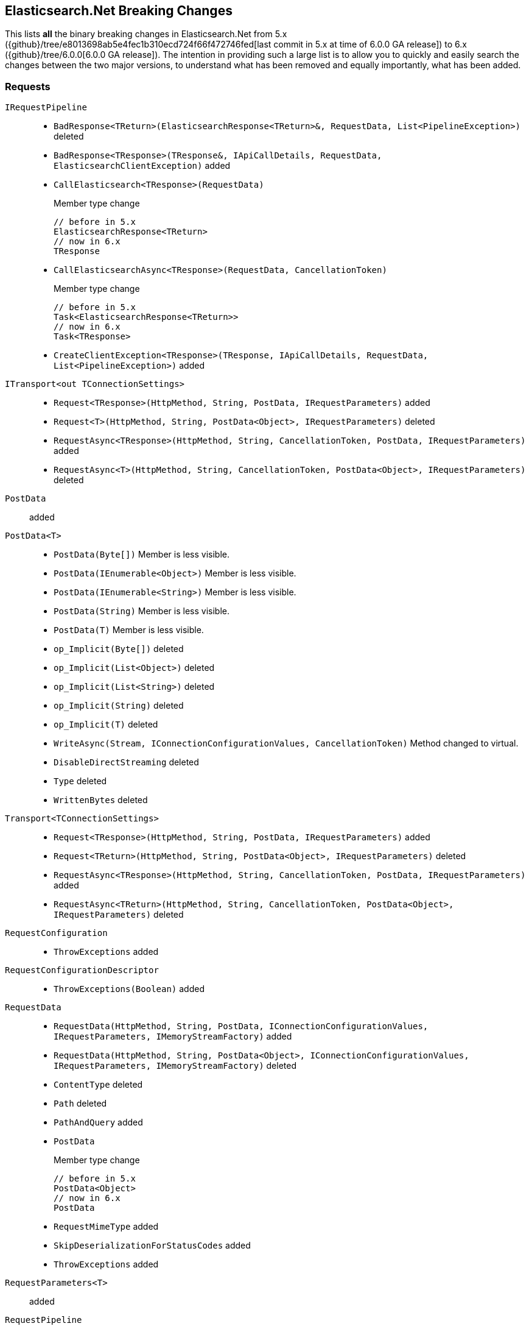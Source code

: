 [[elasticsearch-net-breaking-changes]]
== Elasticsearch.Net Breaking Changes 

This lists *all* the binary breaking changes in Elasticsearch.Net from 5.x ({github}/tree/e8013698ab5e4fec1b310ecd724f66f472746fed[last commit in 5.x at time of 6.0.0 GA release]) to 6.x ({github}/tree/6.0.0[6.0.0 GA release]). The intention in providing such a large list
is to allow you to quickly and easily search the changes between the two major versions, to understand what has been removed and 
equally importantly, what has been added.

[float]
=== Requests

`IRequestPipeline`::
* `BadResponse<TReturn>(ElasticsearchResponse<TReturn>&, RequestData, List<PipelineException>)` deleted
* `BadResponse<TResponse>(TResponse&, IApiCallDetails, RequestData, ElasticsearchClientException)` added
* `CallElasticsearch<TResponse>(RequestData)`
+
Member type change
+
[source,csharp]
----
// before in 5.x
ElasticsearchResponse<TReturn>
// now in 6.x
TResponse
----
* `CallElasticsearchAsync<TResponse>(RequestData, CancellationToken)`
+
Member type change
+
[source,csharp]
----
// before in 5.x
Task<ElasticsearchResponse<TReturn>>
// now in 6.x
Task<TResponse>
----
* `CreateClientException<TResponse>(TResponse, IApiCallDetails, RequestData, List<PipelineException>)` added

`ITransport<out TConnectionSettings>`::
* `Request<TResponse>(HttpMethod, String, PostData, IRequestParameters)` added
* `Request<T>(HttpMethod, String, PostData<Object>, IRequestParameters)` deleted
* `RequestAsync<TResponse>(HttpMethod, String, CancellationToken, PostData, IRequestParameters)` added
* `RequestAsync<T>(HttpMethod, String, CancellationToken, PostData<Object>, IRequestParameters)` deleted

`PostData`:: added

`PostData<T>`::
* `PostData(Byte[])`
Member is less visible.
* `PostData(IEnumerable<Object>)`
Member is less visible.
* `PostData(IEnumerable<String>)`
Member is less visible.
* `PostData(String)`
Member is less visible.
* `PostData(T)`
Member is less visible.
* `op_Implicit(Byte[])` deleted
* `op_Implicit(List<Object>)` deleted
* `op_Implicit(List<String>)` deleted
* `op_Implicit(String)` deleted
* `op_Implicit(T)` deleted
* `WriteAsync(Stream, IConnectionConfigurationValues, CancellationToken)`
Method changed to virtual.
* `DisableDirectStreaming` deleted
* `Type` deleted
* `WrittenBytes` deleted

`Transport<TConnectionSettings>`::
* `Request<TResponse>(HttpMethod, String, PostData, IRequestParameters)` added
* `Request<TReturn>(HttpMethod, String, PostData<Object>, IRequestParameters)` deleted
* `RequestAsync<TResponse>(HttpMethod, String, CancellationToken, PostData, IRequestParameters)` added
* `RequestAsync<TReturn>(HttpMethod, String, CancellationToken, PostData<Object>, IRequestParameters)` deleted

`RequestConfiguration`::
* `ThrowExceptions` added

`RequestConfigurationDescriptor`::
* `ThrowExceptions(Boolean)` added

`RequestData`::
* `RequestData(HttpMethod, String, PostData, IConnectionConfigurationValues, IRequestParameters, IMemoryStreamFactory)` added
* `RequestData(HttpMethod, String, PostData<Object>, IConnectionConfigurationValues, IRequestParameters, IMemoryStreamFactory)` deleted
* `ContentType` deleted
* `Path` deleted
* `PathAndQuery` added
* `PostData`
+
Member type change
+
[source,csharp]
----
// before in 5.x
PostData<Object>
// now in 6.x
PostData
----
* `RequestMimeType` added
* `SkipDeserializationForStatusCodes` added
* `ThrowExceptions` added

`RequestParameters<T>`:: added

`RequestPipeline`::
* `BadResponse<TReturn>(ElasticsearchResponse<TReturn>&, RequestData, List<PipelineException>)` deleted
* `BadResponse<TResponse>(TResponse&, IApiCallDetails, RequestData, ElasticsearchClientException)` added
* `CallElasticsearch<TResponse>(RequestData)`
+
Member type change
+
[source,csharp]
----
// before in 5.x
ElasticsearchResponse<TReturn>
// now in 6.x
TResponse
----
* `CallElasticsearchAsync<TResponse>(RequestData, CancellationToken)`
+
Member type change
+
[source,csharp]
----
// before in 5.x
Task<ElasticsearchResponse<TReturn>>
// now in 6.x
Task<TResponse>
----
* `CreateClientException<TResponse>(TResponse, IApiCallDetails, RequestData, List<PipelineException>)` added
* `SniffPath`
Member changed to static.

[float]
=== Request parameters
 
Our code that takes the https://github.com/elastic/elasticsearch/tree/master/rest-api-spec[Elasticsearch REST API specifications] 
and generates the low-level client had been mostly untouched since 1.x. 
Since 1.x, request parameters were fluent e.g. 

[source,csharp]
----
client.Search<dynamic>(r => r.Parameter())`
----

This was done back in the day to facilitate the high-level client but was never truly needed. 
Now, the low-level client is using 

[source,csharp]
----
client.Search<DynamicResponse>(new SearchRequestParameters { Parameter = .. })`. 
----

This change affects the following:

`AcknowledgeWatchRequestParameters`::
* `ErrorTrace(Boolean)` deleted
* `FilterPath(String[])` deleted
* `Human(Boolean)` deleted
* `MasterTimeout(TimeSpan)` deleted
* `Pretty(Boolean)` deleted
* `Source(String)` deleted
* `MasterTimeout` added
`ActivateWatchRequestParameters`::
* `ErrorTrace(Boolean)` deleted
* `FilterPath(String[])` deleted
* `Human(Boolean)` deleted
* `MasterTimeout(TimeSpan)` deleted
* `Pretty(Boolean)` deleted
* `Source(String)` deleted
* `MasterTimeout` added
`AliasExistsRequestParameters`::
* `AllowNoIndices(Boolean)` deleted
* `ErrorTrace(Boolean)` deleted
* `ExpandWildcards(ExpandWildcards)` deleted
* `FilterPath(String[])` deleted
* `Human(Boolean)` deleted
* `IgnoreUnavailable(Boolean)` deleted
* `Local(Boolean)` deleted
* `Pretty(Boolean)` deleted
* `Source(String)` deleted
* `AllowNoIndices` added
* `ExpandWildcards` added
* `IgnoreUnavailable` added
* `Local` added
`AnalyzeRequestParameters`::
* `Attributes(String[])` deleted
* `ErrorTrace(Boolean)` deleted
* `Explain(Boolean)` deleted
* `FilterPath(String[])` deleted
* `Format(Format)` deleted
* `Human(Boolean)` deleted
* `Index(String)` deleted
* `PreferLocal(Boolean)` deleted
* `Pretty(Boolean)` deleted
* `Source(String)` deleted
* `Format` added
* `IndexQueryString` added
* `PreferLocal` added
`AuthenticateRequestParameters`::
* `ErrorTrace(Boolean)` deleted
* `FilterPath(String[])` deleted
* `Human(Boolean)` deleted
* `Pretty(Boolean)` deleted
* `Source(String)` deleted
`BulkAliasRequestParameters`::
* `ErrorTrace(Boolean)` deleted
* `FilterPath(String[])` deleted
* `Human(Boolean)` deleted
* `MasterTimeout(TimeSpan)` deleted
* `Pretty(Boolean)` deleted
* `Source(String)` deleted
* `Timeout(TimeSpan)` deleted
* `MasterTimeout` added
* `Timeout` added
`BulkRequestParameters`::
* `ErrorTrace(Boolean)` deleted
* `Fields(String[])` deleted
* `FilterPath(String[])` deleted
* `Human(Boolean)` deleted
* `Pipeline(String)` deleted
* `Pretty(Boolean)` deleted
* `Refresh(Refresh)` deleted
* `Routing(String)` deleted
* `Source(String)` deleted
* `SourceEnabled(String[])` deleted
* `SourceExclude(String[])` deleted
* `SourceInclude(String[])` deleted
* `Timeout(TimeSpan)` deleted
* `Type(String)` deleted
* `WaitForActiveShards(String)` deleted
* `Fields` added
* `Pipeline` added
* `Refresh` added
* `Routing` added
* `SourceEnabled` added
* `SourceExclude` added
* `SourceInclude` added
* `Timeout` added
* `TypeQueryString` added
* `WaitForActiveShards` added
`CancelTasksRequestParameters`::
* `Actions(String[])` deleted
* `ErrorTrace(Boolean)` deleted
* `FilterPath(String[])` deleted
* `Human(Boolean)` deleted
* `NodeId(String[])` deleted
* `ParentNode(String)` deleted
* `ParentTask(String)` deleted
* `Pretty(Boolean)` deleted
* `Source(String)` deleted
* `Actions` added
* `Nodes` added
* `ParentNode` added
* `ParentTaskId` added
`CatAliasesRequestParameters`::
* `ErrorTrace(Boolean)` deleted
* `FilterPath(String[])` deleted
* `Format(String)` deleted
* `H(String[])` deleted
* `Help(Boolean)` deleted
* `Human(Boolean)` deleted
* `Local(Boolean)` deleted
* `MasterTimeout(TimeSpan)` deleted
* `Pretty(Boolean)` deleted
* `S(String[])` deleted
* `Source(String)` deleted
* `V(Boolean)` deleted
* `Format` added
* `Headers` added
* `Help` added
* `Local` added
* `MasterTimeout` added
* `SortByColumns` added
* `Verbose` added
`CatAllocationRequestParameters`::
* `Bytes(Bytes)` deleted
* `ErrorTrace(Boolean)` deleted
* `FilterPath(String[])` deleted
* `Format(String)` deleted
* `H(String[])` deleted
* `Help(Boolean)` deleted
* `Human(Boolean)` deleted
* `Local(Boolean)` deleted
* `MasterTimeout(TimeSpan)` deleted
* `Pretty(Boolean)` deleted
* `S(String[])` deleted
* `Source(String)` deleted
* `V(Boolean)` deleted
* `Bytes` added
* `Format` added
* `Headers` added
* `Help` added
* `Local` added
* `MasterTimeout` added
* `SortByColumns` added
* `Verbose` added
`CatCountRequestParameters`::
* `ErrorTrace(Boolean)` deleted
* `FilterPath(String[])` deleted
* `Format(String)` deleted
* `H(String[])` deleted
* `Help(Boolean)` deleted
* `Human(Boolean)` deleted
* `Local(Boolean)` deleted
* `MasterTimeout(TimeSpan)` deleted
* `Pretty(Boolean)` deleted
* `S(String[])` deleted
* `Source(String)` deleted
* `V(Boolean)` deleted
* `Format` added
* `Headers` added
* `Help` added
* `Local` added
* `MasterTimeout` added
* `SortByColumns` added
* `Verbose` added
`CatFielddataRequestParameters`::
* `Bytes(Bytes)` deleted
* `ErrorTrace(Boolean)` deleted
* `Fields(String[])` deleted
* `FilterPath(String[])` deleted
* `Format(String)` deleted
* `H(String[])` deleted
* `Help(Boolean)` deleted
* `Human(Boolean)` deleted
* `Local(Boolean)` deleted
* `MasterTimeout(TimeSpan)` deleted
* `Pretty(Boolean)` deleted
* `S(String[])` deleted
* `Source(String)` deleted
* `V(Boolean)` deleted
* `Bytes` added
* `Fields` added
* `Format` added
* `Headers` added
* `Help` added
* `Local` added
* `MasterTimeout` added
* `SortByColumns` added
* `Verbose` added
`CatHealthRequestParameters`::
* `ErrorTrace(Boolean)` deleted
* `FilterPath(String[])` deleted
* `Format(String)` deleted
* `H(String[])` deleted
* `Help(Boolean)` deleted
* `Human(Boolean)` deleted
* `Local(Boolean)` deleted
* `MasterTimeout(TimeSpan)` deleted
* `Pretty(Boolean)` deleted
* `S(String[])` deleted
* `Source(String)` deleted
* `Ts(Boolean)` deleted
* `V(Boolean)` deleted
* `Format` added
* `Headers` added
* `Help` added
* `IncludeTimestamp` added
* `Local` added
* `MasterTimeout` added
* `SortByColumns` added
* `Verbose` added
`CatHelpRequestParameters`::
* `ErrorTrace(Boolean)` deleted
* `FilterPath(String[])` deleted
* `Help(Boolean)` deleted
* `Human(Boolean)` deleted
* `Pretty(Boolean)` deleted
* `S(String[])` deleted
* `Source(String)` deleted
* `Help` added
* `SortByColumns` added
`CatIndicesRequestParameters`::
* `Bytes(Bytes)` deleted
* `ErrorTrace(Boolean)` deleted
* `FilterPath(String[])` deleted
* `Format(String)` deleted
* `H(String[])` deleted
* `Health(Health)` deleted
* `Help(Boolean)` deleted
* `Human(Boolean)` deleted
* `Local(Boolean)` deleted
* `MasterTimeout(TimeSpan)` deleted
* `Pretty(Boolean)` deleted
* `Pri(Boolean)` deleted
* `S(String[])` deleted
* `Source(String)` deleted
* `V(Boolean)` deleted
* `Bytes` added
* `Format` added
* `Headers` added
* `Health` added
* `Help` added
* `Local` added
* `MasterTimeout` added
* `Pri` added
* `SortByColumns` added
* `Verbose` added
`CatMasterRequestParameters`::
* `ErrorTrace(Boolean)` deleted
* `FilterPath(String[])` deleted
* `Format(String)` deleted
* `H(String[])` deleted
* `Help(Boolean)` deleted
* `Human(Boolean)` deleted
* `Local(Boolean)` deleted
* `MasterTimeout(TimeSpan)` deleted
* `Pretty(Boolean)` deleted
* `S(String[])` deleted
* `Source(String)` deleted
* `V(Boolean)` deleted
* `Format` added
* `Headers` added
* `Help` added
* `Local` added
* `MasterTimeout` added
* `SortByColumns` added
* `Verbose` added
`CatNodeAttributesRequestParameters`::
* `ErrorTrace(Boolean)` deleted
* `FilterPath(String[])` deleted
* `Format(String)` deleted
* `H(String[])` deleted
* `Help(Boolean)` deleted
* `Human(Boolean)` deleted
* `Local(Boolean)` deleted
* `MasterTimeout(TimeSpan)` deleted
* `Pretty(Boolean)` deleted
* `S(String[])` deleted
* `Source(String)` deleted
* `V(Boolean)` deleted
* `Format` added
* `Headers` added
* `Help` added
* `Local` added
* `MasterTimeout` added
* `SortByColumns` added
* `Verbose` added
`CatNodesRequestParameters`::
* `ErrorTrace(Boolean)` deleted
* `FilterPath(String[])` deleted
* `Format(String)` deleted
* `FullId(Boolean)` deleted
* `H(String[])` deleted
* `Help(Boolean)` deleted
* `Human(Boolean)` deleted
* `Local(Boolean)` deleted
* `MasterTimeout(TimeSpan)` deleted
* `Pretty(Boolean)` deleted
* `S(String[])` deleted
* `Source(String)` deleted
* `V(Boolean)` deleted
* `Format` added
* `FullId` added
* `Headers` added
* `Help` added
* `Local` added
* `MasterTimeout` added
* `SortByColumns` added
* `Verbose` added
`CatPendingTasksRequestParameters`::
* `ErrorTrace(Boolean)` deleted
* `FilterPath(String[])` deleted
* `Format(String)` deleted
* `H(String[])` deleted
* `Help(Boolean)` deleted
* `Human(Boolean)` deleted
* `Local(Boolean)` deleted
* `MasterTimeout(TimeSpan)` deleted
* `Pretty(Boolean)` deleted
* `S(String[])` deleted
* `Source(String)` deleted
* `V(Boolean)` deleted
* `Format` added
* `Headers` added
* `Help` added
* `Local` added
* `MasterTimeout` added
* `SortByColumns` added
* `Verbose` added
`CatPluginsRequestParameters`::
* `ErrorTrace(Boolean)` deleted
* `FilterPath(String[])` deleted
* `Format(String)` deleted
* `H(String[])` deleted
* `Help(Boolean)` deleted
* `Human(Boolean)` deleted
* `Local(Boolean)` deleted
* `MasterTimeout(TimeSpan)` deleted
* `Pretty(Boolean)` deleted
* `S(String[])` deleted
* `Source(String)` deleted
* `V(Boolean)` deleted
* `Format` added
* `Headers` added
* `Help` added
* `Local` added
* `MasterTimeout` added
* `SortByColumns` added
* `Verbose` added
`CatRecoveryRequestParameters`::
* `Bytes(Bytes)` deleted
* `ErrorTrace(Boolean)` deleted
* `FilterPath(String[])` deleted
* `Format(String)` deleted
* `H(String[])` deleted
* `Help(Boolean)` deleted
* `Human(Boolean)` deleted
* `MasterTimeout(TimeSpan)` deleted
* `Pretty(Boolean)` deleted
* `S(String[])` deleted
* `Source(String)` deleted
* `V(Boolean)` deleted
* `Bytes` added
* `Format` added
* `Headers` added
* `Help` added
* `MasterTimeout` added
* `SortByColumns` added
* `Verbose` added
`CatRepositoriesRequestParameters`::
* `ErrorTrace(Boolean)` deleted
* `FilterPath(String[])` deleted
* `Format(String)` deleted
* `H(String[])` deleted
* `Help(Boolean)` deleted
* `Human(Boolean)` deleted
* `Local(Boolean)` deleted
* `MasterTimeout(TimeSpan)` deleted
* `Pretty(Boolean)` deleted
* `S(String[])` deleted
* `Source(String)` deleted
* `V(Boolean)` deleted
* `Format` added
* `Headers` added
* `Help` added
* `Local` added
* `MasterTimeout` added
* `SortByColumns` added
* `Verbose` added
`CatSegmentsRequestParameters`::
* `Bytes(Bytes)` deleted
* `ErrorTrace(Boolean)` deleted
* `FilterPath(String[])` deleted
* `Format(String)` deleted
* `H(String[])` deleted
* `Help(Boolean)` deleted
* `Human(Boolean)` deleted
* `Pretty(Boolean)` deleted
* `S(String[])` deleted
* `Source(String)` deleted
* `V(Boolean)` deleted
* `Bytes` added
* `Format` added
* `Headers` added
* `Help` added
* `SortByColumns` added
* `Verbose` added
`CatShardsRequestParameters`::
* `Bytes(Bytes)` deleted
* `ErrorTrace(Boolean)` deleted
* `FilterPath(String[])` deleted
* `Format(String)` deleted
* `H(String[])` deleted
* `Help(Boolean)` deleted
* `Human(Boolean)` deleted
* `Local(Boolean)` deleted
* `MasterTimeout(TimeSpan)` deleted
* `Pretty(Boolean)` deleted
* `S(String[])` deleted
* `Source(String)` deleted
* `V(Boolean)` deleted
* `Bytes` added
* `Format` added
* `Headers` added
* `Help` added
* `Local` added
* `MasterTimeout` added
* `SortByColumns` added
* `Verbose` added
`CatSnapshotsRequestParameters`::
* `ErrorTrace(Boolean)` deleted
* `FilterPath(String[])` deleted
* `Format(String)` deleted
* `H(String[])` deleted
* `Help(Boolean)` deleted
* `Human(Boolean)` deleted
* `IgnoreUnavailable(Boolean)` deleted
* `MasterTimeout(TimeSpan)` deleted
* `Pretty(Boolean)` deleted
* `S(String[])` deleted
* `Source(String)` deleted
* `V(Boolean)` deleted
* `Format` added
* `Headers` added
* `Help` added
* `IgnoreUnavailable` added
* `MasterTimeout` added
* `SortByColumns` added
* `Verbose` added
`CatTasksRequestParameters`::
* `Actions(String[])` deleted
* `Detailed(Boolean)` deleted
* `ErrorTrace(Boolean)` deleted
* `FilterPath(String[])` deleted
* `Format(String)` deleted
* `H(String[])` deleted
* `Help(Boolean)` deleted
* `Human(Boolean)` deleted
* `NodeId(String[])` deleted
* `ParentNode(String)` deleted
* `ParentTask(Int64)` deleted
* `Pretty(Boolean)` deleted
* `S(String[])` deleted
* `Source(String)` deleted
* `V(Boolean)` deleted
* `Actions` added
* `Detailed` added
* `Format` added
* `Headers` added
* `Help` added
* `NodeId` added
* `ParentNode` added
* `ParentTask` added
* `SortByColumns` added
* `Verbose` added
`CatTemplatesRequestParameters`::
* `ErrorTrace(Boolean)` deleted
* `FilterPath(String[])` deleted
* `Format(String)` deleted
* `H(String[])` deleted
* `Help(Boolean)` deleted
* `Human(Boolean)` deleted
* `Local(Boolean)` deleted
* `MasterTimeout(TimeSpan)` deleted
* `Pretty(Boolean)` deleted
* `S(String[])` deleted
* `Source(String)` deleted
* `V(Boolean)` deleted
* `Format` added
* `Headers` added
* `Help` added
* `Local` added
* `MasterTimeout` added
* `SortByColumns` added
* `Verbose` added
`CatThreadPoolRequestParameters`::
* `ErrorTrace(Boolean)` deleted
* `FilterPath(String[])` deleted
* `Format(String)` deleted
* `H(String[])` deleted
* `Help(Boolean)` deleted
* `Human(Boolean)` deleted
* `Local(Boolean)` deleted
* `MasterTimeout(TimeSpan)` deleted
* `Pretty(Boolean)` deleted
* `S(String[])` deleted
* `Size(Size)` deleted
* `Source(String)` deleted
* `ThreadPoolPatterns(String[])` deleted
* `V(Boolean)` deleted
* `Format` added
* `Headers` added
* `Help` added
* `Local` added
* `MasterTimeout` added
* `Size` added
* `SortByColumns` added
* `Verbose` added
`ChangePasswordRequestParameters`::
* `ErrorTrace(Boolean)` deleted
* `FilterPath(String[])` deleted
* `Human(Boolean)` deleted
* `Pretty(Boolean)` deleted
* `Refresh(Refresh)` deleted
* `Source(String)` deleted
* `Refresh` added
`ClearCachedRealmsRequestParameters`::
* `ErrorTrace(Boolean)` deleted
* `FilterPath(String[])` deleted
* `Human(Boolean)` deleted
* `Pretty(Boolean)` deleted
* `Source(String)` deleted
* `Usernames(String[])` deleted
* `Usernames` added
`ClearCachedRolesRequestParameters`::
* `ErrorTrace(Boolean)` deleted
* `FilterPath(String[])` deleted
* `Human(Boolean)` deleted
* `Pretty(Boolean)` deleted
* `Source(String)` deleted
`ClearCacheRequestParameters`::
* `AllowNoIndices(Boolean)` deleted
* `ErrorTrace(Boolean)` deleted
* `ExpandWildcards(ExpandWildcards)` deleted
* `FieldData(Boolean)` deleted
* `Fields(String[])` deleted
* `FilterPath(String[])` deleted
* `Human(Boolean)` deleted
* `IgnoreUnavailable(Boolean)` deleted
* `Index(String[])` deleted
* `Pretty(Boolean)` deleted
* `Query(Boolean)` deleted
* `Recycler(Boolean)` deleted
* `Request(Boolean)` deleted
* `RequestCache(Boolean)` deleted
* `Source(String)` deleted
* `AllowNoIndices` added
* `ExpandWildcards` added
* `Fielddata` added
* `Fields` added
* `IgnoreUnavailable` added
* `IndexQueryString` added
* `Query` added
* `Recycler` added
* `Request` added
* `RequestCache` added
`ClearScrollRequestParameters`::
* `ErrorTrace(Boolean)` deleted
* `FilterPath(String[])` deleted
* `Human(Boolean)` deleted
* `Pretty(Boolean)` deleted
* `Source(String)` deleted
`CloseIndexRequestParameters`::
* `AllowNoIndices(Boolean)` deleted
* `ErrorTrace(Boolean)` deleted
* `ExpandWildcards(ExpandWildcards)` deleted
* `FilterPath(String[])` deleted
* `Human(Boolean)` deleted
* `IgnoreUnavailable(Boolean)` deleted
* `MasterTimeout(TimeSpan)` deleted
* `Pretty(Boolean)` deleted
* `Source(String)` deleted
* `Timeout(TimeSpan)` deleted
* `AllowNoIndices` added
* `ExpandWildcards` added
* `IgnoreUnavailable` added
* `MasterTimeout` added
* `Timeout` added
`CloseJobRequestParameters`::
* `ErrorTrace(Boolean)` deleted
* `FilterPath(String[])` deleted
* `Force(Boolean)` deleted
* `Human(Boolean)` deleted
* `Pretty(Boolean)` deleted
* `Source(String)` deleted
* `Timeout(TimeSpan)` deleted
* `Force` added
* `Timeout` added
`ClusterAllocationExplainRequestParameters`::
* `ErrorTrace(Boolean)` deleted
* `FilterPath(String[])` deleted
* `Human(Boolean)` deleted
* `IncludeDiskInfo(Boolean)` deleted
* `IncludeYesDecisions(Boolean)` deleted
* `Pretty(Boolean)` deleted
* `Source(String)` deleted
* `IncludeDiskInfo` added
* `IncludeYesDecisions` added
`ClusterGetSettingsRequestParameters`::
* `ErrorTrace(Boolean)` deleted
* `FilterPath(String[])` deleted
* `FlatSettings(Boolean)` deleted
* `Human(Boolean)` deleted
* `IncludeDefaults(Boolean)` deleted
* `MasterTimeout(TimeSpan)` deleted
* `Pretty(Boolean)` deleted
* `Source(String)` deleted
* `Timeout(TimeSpan)` deleted
* `FlatSettings` added
* `IncludeDefaults` added
* `MasterTimeout` added
* `Timeout` added
`ClusterHealthRequestParameters`::
* `ErrorTrace(Boolean)` deleted
* `FilterPath(String[])` deleted
* `Human(Boolean)` deleted
* `Level(Level)` deleted
* `Local(Boolean)` deleted
* `MasterTimeout(TimeSpan)` deleted
* `Pretty(Boolean)` deleted
* `Source(String)` deleted
* `Timeout(TimeSpan)` deleted
* `WaitForActiveShards(String)` deleted
* `WaitForEvents(WaitForEvents)` deleted
* `WaitForNodes(String)` deleted
* `WaitForNoRelocatingShards(Boolean)` deleted
* `WaitForStatus(WaitForStatus)` deleted
* `Level` added
* `Local` added
* `MasterTimeout` added
* `Timeout` added
* `WaitForActiveShards` added
* `WaitForEvents` added
* `WaitForNodes` added
* `WaitForNoRelocatingShards` added
* `WaitForStatus` added
`ClusterPendingTasksRequestParameters`::
* `ErrorTrace(Boolean)` deleted
* `FilterPath(String[])` deleted
* `Human(Boolean)` deleted
* `Local(Boolean)` deleted
* `MasterTimeout(TimeSpan)` deleted
* `Pretty(Boolean)` deleted
* `Source(String)` deleted
* `Local` added
* `MasterTimeout` added
`ClusterPutSettingsRequestParameters`::
* `ErrorTrace(Boolean)` deleted
* `FilterPath(String[])` deleted
* `FlatSettings(Boolean)` deleted
* `Human(Boolean)` deleted
* `MasterTimeout(TimeSpan)` deleted
* `Pretty(Boolean)` deleted
* `Source(String)` deleted
* `Timeout(TimeSpan)` deleted
* `FlatSettings` added
* `MasterTimeout` added
* `Timeout` added
`ClusterRerouteRequestParameters`::
* `DryRun(Boolean)` deleted
* `ErrorTrace(Boolean)` deleted
* `Explain(Boolean)` deleted
* `FilterPath(String[])` deleted
* `Human(Boolean)` deleted
* `MasterTimeout(TimeSpan)` deleted
* `Metric(String[])` deleted
* `Pretty(Boolean)` deleted
* `RetryFailed(Boolean)` deleted
* `Source(String)` deleted
* `Timeout(TimeSpan)` deleted
* `DryRun` added
* `Explain` added
* `MasterTimeout` added
* `Metric` added
* `RetryFailed` added
* `Timeout` added
`ClusterStateRequestParameters`::
* `AllowNoIndices(Boolean)` deleted
* `ErrorTrace(Boolean)` deleted
* `ExpandWildcards(ExpandWildcards)` deleted
* `FilterPath(String[])` deleted
* `FlatSettings(Boolean)` deleted
* `Human(Boolean)` deleted
* `IgnoreUnavailable(Boolean)` deleted
* `Local(Boolean)` deleted
* `MasterTimeout(TimeSpan)` deleted
* `Pretty(Boolean)` deleted
* `Source(String)` deleted
* `AllowNoIndices` added
* `ExpandWildcards` added
* `FlatSettings` added
* `IgnoreUnavailable` added
* `Local` added
* `MasterTimeout` added
`ClusterStatsRequestParameters`::
* `ErrorTrace(Boolean)` deleted
* `FilterPath(String[])` deleted
* `FlatSettings(Boolean)` deleted
* `Human(Boolean)` deleted
* `Pretty(Boolean)` deleted
* `Source(String)` deleted
* `Timeout(TimeSpan)` deleted
* `FlatSettings` added
* `Timeout` added
`CountRequestParameters`::
* `AllowNoIndices(Boolean)` deleted
* `Analyzer(String)` deleted
* `AnalyzeWildcard(Boolean)` deleted
* `DefaultOperator(DefaultOperator)` deleted
* `Df(String)` deleted
* `ErrorTrace(Boolean)` deleted
* `ExpandWildcards(ExpandWildcards)` deleted
* `FilterPath(String[])` deleted
* `Human(Boolean)` deleted
* `IgnoreUnavailable(Boolean)` deleted
* `Lenient(Boolean)` deleted
* `LowercaseExpandedTerms(Boolean)` deleted
* `MinScore(Double)` deleted
* `Preference(String)` deleted
* `Pretty(Boolean)` deleted
* `QueryOnQueryString(String)` deleted
* `Routing(String)` deleted
* `Source(String)` deleted
* `TerminateAfter(Int64)` deleted
* `AllowNoIndices` added
* `Analyzer` added
* `AnalyzeWildcard` added
* `DefaultOperator` added
* `Df` added
* `ExpandWildcards` added
* `IgnoreUnavailable` added
* `Lenient` added
* `MinScore` added
* `Preference` added
* `QueryOnQueryString` added
* `Routing` added
* `TerminateAfter` added
`CreateIndexRequestParameters`::
* `ErrorTrace(Boolean)` deleted
* `FilterPath(String[])` deleted
* `Human(Boolean)` deleted
* `MasterTimeout(TimeSpan)` deleted
* `Pretty(Boolean)` deleted
* `Source(String)` deleted
* `Timeout(TimeSpan)` deleted
* `UpdateAllTypes(Boolean)` deleted
* `WaitForActiveShards(String)` deleted
* `MasterTimeout` added
* `Timeout` added
* `UpdateAllTypes` added
* `WaitForActiveShards` added
`CreateRepositoryRequestParameters`::
* `ErrorTrace(Boolean)` deleted
* `FilterPath(String[])` deleted
* `Human(Boolean)` deleted
* `MasterTimeout(TimeSpan)` deleted
* `Pretty(Boolean)` deleted
* `Source(String)` deleted
* `Timeout(TimeSpan)` deleted
* `Verify(Boolean)` deleted
* `MasterTimeout` added
* `Timeout` added
* `Verify` added
`CreateRequestParameters`::
* `ErrorTrace(Boolean)` deleted
* `FilterPath(String[])` deleted
* `Human(Boolean)` deleted
* `Parent(String)` deleted
* `Pipeline(String)` deleted
* `Pretty(Boolean)` deleted
* `Refresh(Refresh)` deleted
* `Routing(String)` deleted
* `Source(String)` deleted
* `Timeout(TimeSpan)` deleted
* `Timestamp(TimeSpan)` deleted
* `Ttl(TimeSpan)` deleted
* `Version(Int64)` deleted
* `VersionType(VersionType)` deleted
* `WaitForActiveShards(String)` deleted
* `Parent` added
* `Pipeline` added
* `Refresh` added
* `Routing` added
* `Timeout` added
* `Version` added
* `VersionType` added
* `WaitForActiveShards` added
`DeactivateWatchRequestParameters`::
* `ErrorTrace(Boolean)` deleted
* `FilterPath(String[])` deleted
* `Human(Boolean)` deleted
* `MasterTimeout(TimeSpan)` deleted
* `Pretty(Boolean)` deleted
* `Source(String)` deleted
* `MasterTimeout` added
`DeleteAliasRequestParameters`::
* `ErrorTrace(Boolean)` deleted
* `FilterPath(String[])` deleted
* `Human(Boolean)` deleted
* `MasterTimeout(TimeSpan)` deleted
* `Pretty(Boolean)` deleted
* `Source(String)` deleted
* `Timeout(TimeSpan)` deleted
* `MasterTimeout` added
* `Timeout` added
`DeleteByQueryRequestParameters`::
* `AllowNoIndices(Boolean)` deleted
* `Analyzer(String)` deleted
* `AnalyzeWildcard(Boolean)` deleted
* `Conflicts(Conflicts)` deleted
* `DefaultOperator(DefaultOperator)` deleted
* `Df(String)` deleted
* `DocvalueFields(String[])` deleted
* `ErrorTrace(Boolean)` deleted
* `ExpandWildcards(ExpandWildcards)` deleted
* `Explain(Boolean)` deleted
* `FilterPath(String[])` deleted
* `From(Int64)` deleted
* `Human(Boolean)` deleted
* `IgnoreUnavailable(Boolean)` deleted
* `Lenient(Boolean)` deleted
* `LowercaseExpandedTerms(Boolean)` deleted
* `Preference(String)` deleted
* `Pretty(Boolean)` deleted
* `QueryOnQueryString(String)` deleted
* `Refresh(Boolean)` deleted
* `RequestCache(Boolean)` deleted
* `RequestsPerSecond(Int64)` deleted
* `Routing(String[])` deleted
* `Scroll(TimeSpan)` deleted
* `ScrollSize(Int64)` deleted
* `SearchTimeout(TimeSpan)` deleted
* `SearchType(SearchType)` deleted
* `Size(Int64)` deleted
* `Slices(Int64)` deleted
* `Sort(String[])` deleted
* `Source(String)` deleted
* `SourceEnabled(String[])` deleted
* `SourceExclude(String[])` deleted
* `SourceInclude(String[])` deleted
* `Stats(String[])` deleted
* `StoredFields(String[])` deleted
* `SuggestField(String)` deleted
* `SuggestMode(SuggestMode)` deleted
* `SuggestSize(Int64)` deleted
* `SuggestText(String)` deleted
* `TerminateAfter(Int64)` deleted
* `Timeout(TimeSpan)` deleted
* `TrackScores(Boolean)` deleted
* `Version(Boolean)` deleted
* `WaitForActiveShards(String)` deleted
* `WaitForCompletion(Boolean)` deleted
* `AllowNoIndices` added
* `Analyzer` added
* `AnalyzeWildcard` added
* `Conflicts` added
* `DefaultOperator` added
* `Df` added
* `ExpandWildcards` added
* `From` added
* `IgnoreUnavailable` added
* `Lenient` added
* `Preference` added
* `QueryOnQueryString` added
* `Refresh` added
* `RequestCache` added
* `RequestsPerSecond` added
* `Routing` added
* `Scroll` added
* `ScrollSize` added
* `SearchTimeout` added
* `SearchType` added
* `Size` added
* `Slices` added
* `Sort` added
* `SourceEnabled` added
* `SourceExclude` added
* `SourceInclude` added
* `Stats` added
* `TerminateAfter` added
* `Timeout` added
* `Version` added
* `WaitForActiveShards` added
* `WaitForCompletion` added
`DeleteDatafeedRequestParameters`::
* `ErrorTrace(Boolean)` deleted
* `FilterPath(String[])` deleted
* `Force(Boolean)` deleted
* `Human(Boolean)` deleted
* `Pretty(Boolean)` deleted
* `Source(String)` deleted
* `Force` added
`DeleteExpiredDataRequestParameters`::
* `ErrorTrace(Boolean)` deleted
* `FilterPath(String[])` deleted
* `Human(Boolean)` deleted
* `Pretty(Boolean)` deleted
* `Source(String)` deleted
`DeleteIndexRequestParameters`::
* `ErrorTrace(Boolean)` deleted
* `FilterPath(String[])` deleted
* `Human(Boolean)` deleted
* `MasterTimeout(TimeSpan)` deleted
* `Pretty(Boolean)` deleted
* `Source(String)` deleted
* `Timeout(TimeSpan)` deleted
* `AllowNoIndices` added
* `ExpandWildcards` added
* `IgnoreUnavailable` added
* `MasterTimeout` added
* `Timeout` added
`DeleteIndexTemplateRequestParameters`::
* `ErrorTrace(Boolean)` deleted
* `FilterPath(String[])` deleted
* `Human(Boolean)` deleted
* `MasterTimeout(TimeSpan)` deleted
* `Pretty(Boolean)` deleted
* `Source(String)` deleted
* `Timeout(TimeSpan)` deleted
* `MasterTimeout` added
* `Timeout` added
`DeleteJobRequestParameters`::
* `ErrorTrace(Boolean)` deleted
* `FilterPath(String[])` deleted
* `Force(Boolean)` deleted
* `Human(Boolean)` deleted
* `Pretty(Boolean)` deleted
* `Source(String)` deleted
* `Force` added
`DeleteLicenseRequestParameters`::
* `ErrorTrace(Boolean)` deleted
* `FilterPath(String[])` deleted
* `Human(Boolean)` deleted
* `Pretty(Boolean)` deleted
* `Source(String)` deleted
`DeleteModelSnapshotRequestParameters`::
* `ErrorTrace(Boolean)` deleted
* `FilterPath(String[])` deleted
* `Human(Boolean)` deleted
* `Pretty(Boolean)` deleted
* `Source(String)` deleted
`DeletePipelineRequestParameters`::
* `ErrorTrace(Boolean)` deleted
* `FilterPath(String[])` deleted
* `Human(Boolean)` deleted
* `MasterTimeout(TimeSpan)` deleted
* `Pretty(Boolean)` deleted
* `Source(String)` deleted
* `Timeout(TimeSpan)` deleted
* `MasterTimeout` added
* `Timeout` added
`DeleteRepositoryRequestParameters`::
* `ErrorTrace(Boolean)` deleted
* `FilterPath(String[])` deleted
* `Human(Boolean)` deleted
* `MasterTimeout(TimeSpan)` deleted
* `Pretty(Boolean)` deleted
* `Source(String)` deleted
* `Timeout(TimeSpan)` deleted
* `MasterTimeout` added
* `Timeout` added
`DeleteRequestParameters`::
* `ErrorTrace(Boolean)` deleted
* `FilterPath(String[])` deleted
* `Human(Boolean)` deleted
* `Parent(String)` deleted
* `Pretty(Boolean)` deleted
* `Refresh(Refresh)` deleted
* `Routing(String)` deleted
* `Source(String)` deleted
* `Timeout(TimeSpan)` deleted
* `Version(Int64)` deleted
* `VersionType(VersionType)` deleted
* `WaitForActiveShards(String)` deleted
* `Parent` added
* `Refresh` added
* `Routing` added
* `Timeout` added
* `Version` added
* `VersionType` added
* `WaitForActiveShards` added
`DeleteRoleMappingRequestParameters`::
* `ErrorTrace(Boolean)` deleted
* `FilterPath(String[])` deleted
* `Human(Boolean)` deleted
* `Pretty(Boolean)` deleted
* `Refresh(Refresh)` deleted
* `Source(String)` deleted
* `Refresh` added
`DeleteRoleRequestParameters`::
* `ErrorTrace(Boolean)` deleted
* `FilterPath(String[])` deleted
* `Human(Boolean)` deleted
* `Pretty(Boolean)` deleted
* `Refresh(Refresh)` deleted
* `Source(String)` deleted
* `Refresh` added
`DeleteScriptRequestParameters`::
* `ErrorTrace(Boolean)` deleted
* `FilterPath(String[])` deleted
* `Human(Boolean)` deleted
* `MasterTimeout(TimeSpan)` deleted
* `Pretty(Boolean)` deleted
* `Source(String)` deleted
* `Timeout(TimeSpan)` deleted
* `MasterTimeout` added
* `Timeout` added

`DeleteSearchTemplateRequestParameters`:: deleted
`DeleteSnapshotRequestParameters`::
* `ErrorTrace(Boolean)` deleted
* `FilterPath(String[])` deleted
* `Human(Boolean)` deleted
* `MasterTimeout(TimeSpan)` deleted
* `Pretty(Boolean)` deleted
* `Source(String)` deleted
* `MasterTimeout` added
`DeleteUserRequestParameters`::
* `ErrorTrace(Boolean)` deleted
* `FilterPath(String[])` deleted
* `Human(Boolean)` deleted
* `Pretty(Boolean)` deleted
* `Refresh(Refresh)` deleted
* `Source(String)` deleted
* `Refresh` added
`DeleteWatchRequestParameters`::
* `ErrorTrace(Boolean)` deleted
* `FilterPath(String[])` deleted
* `Human(Boolean)` deleted
* `MasterTimeout(TimeSpan)` deleted
* `Pretty(Boolean)` deleted
* `Source(String)` deleted
* `MasterTimeout` added

`DeprecationInfoRequestParameters`:: added
`DisableUserRequestParameters`::
* `ErrorTrace(Boolean)` deleted
* `FilterPath(String[])` deleted
* `Human(Boolean)` deleted
* `Pretty(Boolean)` deleted
* `Refresh(Refresh)` deleted
* `Source(String)` deleted
* `Refresh` added
`DocumentExistsRequestParameters`::
* `ErrorTrace(Boolean)` deleted
* `FilterPath(String[])` deleted
* `Human(Boolean)` deleted
* `Parent(String)` deleted
* `Preference(String)` deleted
* `Pretty(Boolean)` deleted
* `Realtime(Boolean)` deleted
* `Refresh(Boolean)` deleted
* `Routing(String)` deleted
* `Source(String)` deleted
* `SourceEnabled(String[])` deleted
* `SourceExclude(String[])` deleted
* `SourceInclude(String[])` deleted
* `StoredFields(String[])` deleted
* `Version(Int64)` deleted
* `VersionType(VersionType)` deleted
* `Parent` added
* `Preference` added
* `Realtime` added
* `Refresh` added
* `Routing` added
* `SourceEnabled` added
* `SourceExclude` added
* `SourceInclude` added
* `StoredFields` added
* `Version` added
* `VersionType` added
`EnableUserRequestParameters`::
* `ErrorTrace(Boolean)` deleted
* `FilterPath(String[])` deleted
* `Human(Boolean)` deleted
* `Pretty(Boolean)` deleted
* `Refresh(Refresh)` deleted
* `Source(String)` deleted
* `Refresh` added
`ExecuteWatchRequestParameters`::
* `Debug(Boolean)` deleted
* `ErrorTrace(Boolean)` deleted
* `FilterPath(String[])` deleted
* `Human(Boolean)` deleted
* `Pretty(Boolean)` deleted
* `Source(String)` deleted
* `Debug` added
`ExplainRequestParameters`::
* `Analyzer(String)` deleted
* `AnalyzeWildcard(Boolean)` deleted
* `DefaultOperator(DefaultOperator)` deleted
* `Df(String)` deleted
* `ErrorTrace(Boolean)` deleted
* `FilterPath(String[])` deleted
* `Human(Boolean)` deleted
* `Lenient(Boolean)` deleted
* `LowercaseExpandedTerms(Boolean)` deleted
* `Parent(String)` deleted
* `Preference(String)` deleted
* `Pretty(Boolean)` deleted
* `QueryOnQueryString(String)` deleted
* `Routing(String)` deleted
* `Source(String)` deleted
* `SourceEnabled(String[])` deleted
* `SourceExclude(String[])` deleted
* `SourceInclude(String[])` deleted
* `StoredFields(String[])` deleted
* `Analyzer` added
* `AnalyzeWildcard` added
* `DefaultOperator` added
* `Df` added
* `Lenient` added
* `Parent` added
* `Preference` added
* `QueryOnQueryString` added
* `Routing` added
* `SourceEnabled` added
* `SourceExclude` added
* `SourceInclude` added
* `StoredFields` added
`FieldCapabilitiesRequestParameters`::
* `AllowNoIndices(Boolean)` deleted
* `ErrorTrace(Boolean)` deleted
* `ExpandWildcards(ExpandWildcards)` deleted
* `Fields(String[])` deleted
* `FilterPath(String[])` deleted
* `Human(Boolean)` deleted
* `IgnoreUnavailable(Boolean)` deleted
* `Pretty(Boolean)` deleted
* `Source(String)` deleted
* `AllowNoIndices` added
* `ExpandWildcards` added
* `Fields` added
* `IgnoreUnavailable` added

`FieldStatsRequestParameters`:: deleted

`FluentRequestParameters<T>`:: deleted
`FlushJobRequestParameters`::
* `ErrorTrace(Boolean)` deleted
* `FilterPath(String[])` deleted
* `Human(Boolean)` deleted
* `Pretty(Boolean)` deleted
* `Source(String)` deleted
* `SkipTime` added
`FlushRequestParameters`::
* `AllowNoIndices(Boolean)` deleted
* `ErrorTrace(Boolean)` deleted
* `ExpandWildcards(ExpandWildcards)` deleted
* `FilterPath(String[])` deleted
* `Force(Boolean)` deleted
* `Human(Boolean)` deleted
* `IgnoreUnavailable(Boolean)` deleted
* `Pretty(Boolean)` deleted
* `Source(String)` deleted
* `WaitIfOngoing(Boolean)` deleted
* `AllowNoIndices` added
* `ExpandWildcards` added
* `Force` added
* `IgnoreUnavailable` added
* `WaitIfOngoing` added
`ForceMergeRequestParameters`::
* `AllowNoIndices(Boolean)` deleted
* `ErrorTrace(Boolean)` deleted
* `ExpandWildcards(ExpandWildcards)` deleted
* `FilterPath(String[])` deleted
* `Flush(Boolean)` deleted
* `Human(Boolean)` deleted
* `IgnoreUnavailable(Boolean)` deleted
* `MaxNumSegments(Int64)` deleted
* `OnlyExpungeDeletes(Boolean)` deleted
* `OperationThreading(String)` deleted
* `Pretty(Boolean)` deleted
* `Source(String)` deleted
* `WaitForMerge(Boolean)` deleted
* `AllowNoIndices` added
* `ExpandWildcards` added
* `Flush` added
* `IgnoreUnavailable` added
* `MaxNumSegments` added
* `OnlyExpungeDeletes` added
* `OperationThreading` added
* `WaitForMerge` added
`GetAliasRequestParameters`::
* `AllowNoIndices(Boolean)` deleted
* `ErrorTrace(Boolean)` deleted
* `ExpandWildcards(ExpandWildcards)` deleted
* `FilterPath(String[])` deleted
* `Human(Boolean)` deleted
* `IgnoreUnavailable(Boolean)` deleted
* `Local(Boolean)` deleted
* `Pretty(Boolean)` deleted
* `Source(String)` deleted
* `AllowNoIndices` added
* `ExpandWildcards` added
* `IgnoreUnavailable` added
* `Local` added
`GetAnomalyRecordsRequestParameters`::
* `ErrorTrace(Boolean)` deleted
* `FilterPath(String[])` deleted
* `Human(Boolean)` deleted
* `Pretty(Boolean)` deleted
* `Source(String)` deleted
`GetBucketsRequestParameters`::
* `ErrorTrace(Boolean)` deleted
* `FilterPath(String[])` deleted
* `Human(Boolean)` deleted
* `Pretty(Boolean)` deleted
* `Source(String)` deleted
`GetCategoriesRequestParameters`::
* `ErrorTrace(Boolean)` deleted
* `FilterPath(String[])` deleted
* `Human(Boolean)` deleted
* `Pretty(Boolean)` deleted
* `Source(String)` deleted
`GetDatafeedsRequestParameters`::
* `ErrorTrace(Boolean)` deleted
* `FilterPath(String[])` deleted
* `Human(Boolean)` deleted
* `Pretty(Boolean)` deleted
* `Source(String)` deleted
`GetDatafeedStatsRequestParameters`::
* `ErrorTrace(Boolean)` deleted
* `FilterPath(String[])` deleted
* `Human(Boolean)` deleted
* `Pretty(Boolean)` deleted
* `Source(String)` deleted
`GetFieldMappingRequestParameters`::
* `AllowNoIndices(Boolean)` deleted
* `ErrorTrace(Boolean)` deleted
* `ExpandWildcards(ExpandWildcards)` deleted
* `FilterPath(String[])` deleted
* `Human(Boolean)` deleted
* `IgnoreUnavailable(Boolean)` deleted
* `IncludeDefaults(Boolean)` deleted
* `Local(Boolean)` deleted
* `Pretty(Boolean)` deleted
* `Source(String)` deleted
* `AllowNoIndices` added
* `ExpandWildcards` added
* `IgnoreUnavailable` added
* `IncludeDefaults` added
* `Local` added
`GetIndexRequestParameters`::
* `AllowNoIndices(Boolean)` deleted
* `ErrorTrace(Boolean)` deleted
* `ExpandWildcards(ExpandWildcards)` deleted
* `FilterPath(String[])` deleted
* `FlatSettings(Boolean)` deleted
* `Human(Boolean)` deleted
* `IgnoreUnavailable(Boolean)` deleted
* `IncludeDefaults(Boolean)` deleted
* `Local(Boolean)` deleted
* `Pretty(Boolean)` deleted
* `Source(String)` deleted
* `AllowNoIndices` added
* `ExpandWildcards` added
* `FlatSettings` added
* `IgnoreUnavailable` added
* `IncludeDefaults` added
* `Local` added
`GetIndexSettingsRequestParameters`::
* `AllowNoIndices(Boolean)` deleted
* `ErrorTrace(Boolean)` deleted
* `ExpandWildcards(ExpandWildcards)` deleted
* `FilterPath(String[])` deleted
* `FlatSettings(Boolean)` deleted
* `Human(Boolean)` deleted
* `IgnoreUnavailable(Boolean)` deleted
* `IncludeDefaults(Boolean)` deleted
* `Local(Boolean)` deleted
* `Pretty(Boolean)` deleted
* `Source(String)` deleted
* `AllowNoIndices` added
* `ExpandWildcards` added
* `FlatSettings` added
* `IgnoreUnavailable` added
* `IncludeDefaults` added
* `Local` added
`GetIndexTemplateRequestParameters`::
* `ErrorTrace(Boolean)` deleted
* `FilterPath(String[])` deleted
* `FlatSettings(Boolean)` deleted
* `Human(Boolean)` deleted
* `Local(Boolean)` deleted
* `MasterTimeout(TimeSpan)` deleted
* `Pretty(Boolean)` deleted
* `Source(String)` deleted
* `FlatSettings` added
* `Local` added
* `MasterTimeout` added
`GetInfluencersRequestParameters`::
* `ErrorTrace(Boolean)` deleted
* `FilterPath(String[])` deleted
* `Human(Boolean)` deleted
* `Pretty(Boolean)` deleted
* `Source(String)` deleted
`GetJobsRequestParameters`::
* `ErrorTrace(Boolean)` deleted
* `FilterPath(String[])` deleted
* `Human(Boolean)` deleted
* `Pretty(Boolean)` deleted
* `Source(String)` deleted
`GetJobStatsRequestParameters`::
* `ErrorTrace(Boolean)` deleted
* `FilterPath(String[])` deleted
* `Human(Boolean)` deleted
* `Pretty(Boolean)` deleted
* `Source(String)` deleted
`GetLicenseRequestParameters`::
* `ErrorTrace(Boolean)` deleted
* `FilterPath(String[])` deleted
* `Human(Boolean)` deleted
* `Local(Boolean)` deleted
* `Pretty(Boolean)` deleted
* `Source(String)` deleted
* `Local` added
`GetMappingRequestParameters`::
* `AllowNoIndices(Boolean)` deleted
* `ErrorTrace(Boolean)` deleted
* `ExpandWildcards(ExpandWildcards)` deleted
* `FilterPath(String[])` deleted
* `Human(Boolean)` deleted
* `IgnoreUnavailable(Boolean)` deleted
* `Local(Boolean)` deleted
* `Pretty(Boolean)` deleted
* `Source(String)` deleted
* `AllowNoIndices` added
* `ExpandWildcards` added
* `IgnoreUnavailable` added
* `Local` added
`GetModelSnapshotsRequestParameters`::
* `ErrorTrace(Boolean)` deleted
* `FilterPath(String[])` deleted
* `Human(Boolean)` deleted
* `Pretty(Boolean)` deleted
* `Source(String)` deleted
`GetPipelineRequestParameters`::
* `ErrorTrace(Boolean)` deleted
* `FilterPath(String[])` deleted
* `Human(Boolean)` deleted
* `MasterTimeout(TimeSpan)` deleted
* `Pretty(Boolean)` deleted
* `Source(String)` deleted
* `MasterTimeout` added
`GetRepositoryRequestParameters`::
* `ErrorTrace(Boolean)` deleted
* `FilterPath(String[])` deleted
* `Human(Boolean)` deleted
* `Local(Boolean)` deleted
* `MasterTimeout(TimeSpan)` deleted
* `Pretty(Boolean)` deleted
* `Source(String)` deleted
* `Local` added
* `MasterTimeout` added
`GetRequestParameters`::
* `ErrorTrace(Boolean)` deleted
* `FilterPath(String[])` deleted
* `Human(Boolean)` deleted
* `Parent(String)` deleted
* `Preference(String)` deleted
* `Pretty(Boolean)` deleted
* `Realtime(Boolean)` deleted
* `Refresh(Boolean)` deleted
* `Routing(String)` deleted
* `Source(String)` deleted
* `SourceEnabled(String[])` deleted
* `SourceExclude(String[])` deleted
* `SourceInclude(String[])` deleted
* `StoredFields(String[])` deleted
* `Version(Int64)` deleted
* `VersionType(VersionType)` deleted
* `Parent` added
* `Preference` added
* `Realtime` added
* `Refresh` added
* `Routing` added
* `SourceEnabled` added
* `SourceExclude` added
* `SourceInclude` added
* `StoredFields` added
* `Version` added
* `VersionType` added
`GetRoleMappingRequestParameters`::
* `ErrorTrace(Boolean)` deleted
* `FilterPath(String[])` deleted
* `Human(Boolean)` deleted
* `Pretty(Boolean)` deleted
* `Source(String)` deleted
`GetRoleRequestParameters`::
* `ErrorTrace(Boolean)` deleted
* `FilterPath(String[])` deleted
* `Human(Boolean)` deleted
* `Pretty(Boolean)` deleted
* `Source(String)` deleted
`GetScriptRequestParameters`::
* `ErrorTrace(Boolean)` deleted
* `FilterPath(String[])` deleted
* `Human(Boolean)` deleted
* `Pretty(Boolean)` deleted
* `Source(String)` deleted

`GetSearchTemplateRequestParameters`:: deleted
`GetSnapshotRequestParameters`::
* `ErrorTrace(Boolean)` deleted
* `FilterPath(String[])` deleted
* `Human(Boolean)` deleted
* `IgnoreUnavailable(Boolean)` deleted
* `MasterTimeout(TimeSpan)` deleted
* `Pretty(Boolean)` deleted
* `Source(String)` deleted
* `Verbose(Boolean)` deleted
* `IgnoreUnavailable` added
* `MasterTimeout` added
* `Verbose` added
`GetTaskRequestParameters`::
* `ErrorTrace(Boolean)` deleted
* `FilterPath(String[])` deleted
* `Human(Boolean)` deleted
* `Pretty(Boolean)` deleted
* `Source(String)` deleted
* `WaitForCompletion(Boolean)` deleted
* `WaitForCompletion` added
`GetUserAccessTokenRequestParameters`::
* `ErrorTrace(Boolean)` deleted
* `FilterPath(String[])` deleted
* `Human(Boolean)` deleted
* `Pretty(Boolean)` deleted
* `Source(String)` deleted
`GetUserRequestParameters`::
* `ErrorTrace(Boolean)` deleted
* `FilterPath(String[])` deleted
* `Human(Boolean)` deleted
* `Pretty(Boolean)` deleted
* `Source(String)` deleted
`GetWatchRequestParameters`::
* `ErrorTrace(Boolean)` deleted
* `FilterPath(String[])` deleted
* `Human(Boolean)` deleted
* `Pretty(Boolean)` deleted
* `Source(String)` deleted
`GraphExploreRequestParameters`::
* `ErrorTrace(Boolean)` deleted
* `FilterPath(String[])` deleted
* `Human(Boolean)` deleted
* `Pretty(Boolean)` deleted
* `Routing(String)` deleted
* `Source(String)` deleted
* `Timeout(TimeSpan)` deleted
* `Routing` added
* `Timeout` added
`GrokProcessorPatternsRequestParameters`::
* `ErrorTrace(Boolean)` deleted
* `FilterPath(String[])` deleted
* `Human(Boolean)` deleted
* `Pretty(Boolean)` deleted
* `Source(String)` deleted
`IndexExistsRequestParameters`::
* `AllowNoIndices(Boolean)` deleted
* `ErrorTrace(Boolean)` deleted
* `ExpandWildcards(ExpandWildcards)` deleted
* `FilterPath(String[])` deleted
* `FlatSettings(Boolean)` deleted
* `Human(Boolean)` deleted
* `IgnoreUnavailable(Boolean)` deleted
* `IncludeDefaults(Boolean)` deleted
* `Local(Boolean)` deleted
* `Pretty(Boolean)` deleted
* `Source(String)` deleted
* `AllowNoIndices` added
* `ExpandWildcards` added
* `FlatSettings` added
* `IgnoreUnavailable` added
* `IncludeDefaults` added
* `Local` added
`IndexRequestParameters`::
* `ErrorTrace(Boolean)` deleted
* `FilterPath(String[])` deleted
* `Human(Boolean)` deleted
* `OpType(OpType)` deleted
* `Parent(String)` deleted
* `Pipeline(String)` deleted
* `Pretty(Boolean)` deleted
* `Refresh(Refresh)` deleted
* `Routing(String)` deleted
* `Source(String)` deleted
* `Timeout(TimeSpan)` deleted
* `Timestamp(TimeSpan)` deleted
* `Ttl(TimeSpan)` deleted
* `Version(Int64)` deleted
* `VersionType(VersionType)` deleted
* `WaitForActiveShards(String)` deleted
* `OpType` added
* `Parent` added
* `Pipeline` added
* `Refresh` added
* `Routing` added
* `Timeout` added
* `Version` added
* `VersionType` added
* `WaitForActiveShards` added
`IndexTemplateExistsRequestParameters`::
* `ErrorTrace(Boolean)` deleted
* `FilterPath(String[])` deleted
* `FlatSettings(Boolean)` deleted
* `Human(Boolean)` deleted
* `Local(Boolean)` deleted
* `MasterTimeout(TimeSpan)` deleted
* `Pretty(Boolean)` deleted
* `Source(String)` deleted
* `FlatSettings` added
* `Local` added
* `MasterTimeout` added
`IndicesShardStoresRequestParameters`::
* `AllowNoIndices(Boolean)` deleted
* `ErrorTrace(Boolean)` deleted
* `ExpandWildcards(ExpandWildcards)` deleted
* `FilterPath(String[])` deleted
* `Human(Boolean)` deleted
* `IgnoreUnavailable(Boolean)` deleted
* `OperationThreading(String)` deleted
* `Pretty(Boolean)` deleted
* `Source(String)` deleted
* `Status(String[])` deleted
* `AllowNoIndices` added
* `ExpandWildcards` added
* `IgnoreUnavailable` added
* `OperationThreading` added
* `Status` added
`IndicesStatsRequestParameters`::
* `CompletionFields(String[])` deleted
* `ErrorTrace(Boolean)` deleted
* `FielddataFields(String[])` deleted
* `Fields(String[])` deleted
* `FilterPath(String[])` deleted
* `Groups(String[])` deleted
* `Human(Boolean)` deleted
* `IncludeSegmentFileSizes(Boolean)` deleted
* `Level(Level)` deleted
* `Pretty(Boolean)` deleted
* `Source(String)` deleted
* `CompletionFields` added
* `FielddataFields` added
* `Fields` added
* `Groups` added
* `IncludeSegmentFileSizes` added
* `Level` added
`InvalidateUserAccessTokenRequestParameters`::
* `ErrorTrace(Boolean)` deleted
* `FilterPath(String[])` deleted
* `Human(Boolean)` deleted
* `Pretty(Boolean)` deleted
* `Source(String)` deleted
`IRequestParameters`::
* `AddQueryStringValue(String, Object)` deleted
* `ContainsQueryString(String)` added
* `GetResolvedQueryStringValue(String, IConnectionConfigurationValues)` added
* `SetQueryString(String, Object)` added
* `QueryString`
+
Member type change
+
[source,csharp]
----
// before in 5.x
IDictionary<String, Object>
// now in 6.x
Dictionary<String, Object>
----
`ListTasksRequestParameters`::
* `Actions(String[])` deleted
* `Detailed(Boolean)` deleted
* `ErrorTrace(Boolean)` deleted
* `FilterPath(String[])` deleted
* `GroupBy(GroupBy)` deleted
* `Human(Boolean)` deleted
* `NodeId(String[])` deleted
* `ParentNode(String)` deleted
* `ParentTask(String)` deleted
* `Pretty(Boolean)` deleted
* `Source(String)` deleted
* `WaitForCompletion(Boolean)` deleted
* `Actions` added
* `Detailed` added
* `GroupBy` added
* `Nodes` added
* `ParentNode` added
* `ParentTaskId` added
* `WaitForCompletion` added
`MultiGetRequestParameters`::
* `ErrorTrace(Boolean)` deleted
* `FilterPath(String[])` deleted
* `Human(Boolean)` deleted
* `Preference(String)` deleted
* `Pretty(Boolean)` deleted
* `Realtime(Boolean)` deleted
* `Refresh(Boolean)` deleted
* `Routing(String)` deleted
* `Source(String)` deleted
* `SourceEnabled(String[])` deleted
* `SourceExclude(String[])` deleted
* `SourceInclude(String[])` deleted
* `StoredFields(String[])` deleted
* `Preference` added
* `Realtime` added
* `Refresh` added
* `Routing` added
* `SourceEnabled` added
* `SourceExclude` added
* `SourceInclude` added
* `StoredFields` added

`MultiPercolateRequestParameters`:: deleted
`MultiSearchRequestParameters`::
* `ErrorTrace(Boolean)` deleted
* `FilterPath(String[])` deleted
* `Human(Boolean)` deleted
* `MaxConcurrentSearches(Int64)` deleted
* `PreFilterShardSize(Int64)` deleted
* `Pretty(Boolean)` deleted
* `SearchType(SearchType)` deleted
* `Source(String)` deleted
* `TypedKeys(Boolean)` deleted
* `MaxConcurrentSearches` added
* `PreFilterShardSize` added
* `SearchType` added
* `TypedKeys` added
`MultiSearchTemplateRequestParameters`::
* `ErrorTrace(Boolean)` deleted
* `FilterPath(String[])` deleted
* `Human(Boolean)` deleted
* `MaxConcurrentSearches(Int64)` deleted
* `Pretty(Boolean)` deleted
* `SearchType(SearchType)` deleted
* `Source(String)` deleted
* `TypedKeys(Boolean)` deleted
* `MaxConcurrentSearches` added
* `SearchType` added
* `TypedKeys` added
`MultiTermVectorsRequestParameters`::
* `ErrorTrace(Boolean)` deleted
* `Fields(String[])` deleted
* `FieldStatistics(Boolean)` deleted
* `FilterPath(String[])` deleted
* `Human(Boolean)` deleted
* `Offsets(Boolean)` deleted
* `Parent(String)` deleted
* `Payloads(Boolean)` deleted
* `Positions(Boolean)` deleted
* `Preference(String)` deleted
* `Pretty(Boolean)` deleted
* `Realtime(Boolean)` deleted
* `Routing(String)` deleted
* `Source(String)` deleted
* `TermStatistics(Boolean)` deleted
* `Version(Int64)` deleted
* `VersionType(VersionType)` deleted
* `Fields` added
* `FieldStatistics` added
* `Offsets` added
* `Parent` added
* `Payloads` added
* `Positions` added
* `Preference` added
* `Realtime` added
* `Routing` added
* `TermStatistics` added
* `Version` added
* `VersionType` added
`NodesHotThreadsRequestParameters`::
* `ErrorTrace(Boolean)` deleted
* `FilterPath(String[])` deleted
* `Human(Boolean)` deleted
* `IgnoreIdleThreads(Boolean)` deleted
* `Interval(TimeSpan)` deleted
* `Pretty(Boolean)` deleted
* `Snapshots(Int64)` deleted
* `Source(String)` deleted
* `Threads(Int64)` deleted
* `ThreadType(ThreadType)` deleted
* `Timeout(TimeSpan)` deleted
* `IgnoreIdleThreads` added
* `Interval` added
* `Snapshots` added
* `Threads` added
* `ThreadType` added
* `Timeout` added
`NodesInfoRequestParameters`::
* `ErrorTrace(Boolean)` deleted
* `FilterPath(String[])` deleted
* `FlatSettings(Boolean)` deleted
* `Human(Boolean)` deleted
* `Pretty(Boolean)` deleted
* `Source(String)` deleted
* `Timeout(TimeSpan)` deleted
* `FlatSettings` added
* `Timeout` added
`NodesStatsRequestParameters`::
* `CompletionFields(String[])` deleted
* `ErrorTrace(Boolean)` deleted
* `FielddataFields(String[])` deleted
* `Fields(String[])` deleted
* `FilterPath(String[])` deleted
* `Groups(Boolean)` deleted
* `Human(Boolean)` deleted
* `IncludeSegmentFileSizes(Boolean)` deleted
* `Level(Level)` deleted
* `Pretty(Boolean)` deleted
* `Source(String)` deleted
* `Timeout(TimeSpan)` deleted
* `Types(String[])` deleted
* `CompletionFields` added
* `FielddataFields` added
* `Fields` added
* `Groups` added
* `IncludeSegmentFileSizes` added
* `Level` added
* `Timeout` added
* `Types` added

`NodesUsageRequestParameters`:: added
`OpenIndexRequestParameters`::
* `AllowNoIndices(Boolean)` deleted
* `ErrorTrace(Boolean)` deleted
* `ExpandWildcards(ExpandWildcards)` deleted
* `FilterPath(String[])` deleted
* `Human(Boolean)` deleted
* `IgnoreUnavailable(Boolean)` deleted
* `MasterTimeout(TimeSpan)` deleted
* `Pretty(Boolean)` deleted
* `Source(String)` deleted
* `Timeout(TimeSpan)` deleted
* `AllowNoIndices` added
* `ExpandWildcards` added
* `IgnoreUnavailable` added
* `MasterTimeout` added
* `Timeout` added
`OpenJobRequestParameters`::
* `ErrorTrace(Boolean)` deleted
* `FilterPath(String[])` deleted
* `Human(Boolean)` deleted
* `Pretty(Boolean)` deleted
* `Source(String)` deleted

`PercolateCountRequestParameters`:: deleted

`PercolateRequestParameters`:: deleted
`PingRequestParameters`::
* `ErrorTrace(Boolean)` deleted
* `FilterPath(String[])` deleted
* `Human(Boolean)` deleted
* `Pretty(Boolean)` deleted
* `Source(String)` deleted
`PostJobDataRequestParameters`::
* `ErrorTrace(Boolean)` deleted
* `FilterPath(String[])` deleted
* `Human(Boolean)` deleted
* `Pretty(Boolean)` deleted
* `ResetEnd(DateTimeOffset)` deleted
* `ResetStart(DateTimeOffset)` deleted
* `Source(String)` deleted
* `ResetEnd` added
* `ResetStart` added
`PostLicenseRequestParameters`::
* `Acknowledge(Boolean)` deleted
* `ErrorTrace(Boolean)` deleted
* `FilterPath(String[])` deleted
* `Human(Boolean)` deleted
* `Pretty(Boolean)` deleted
* `Source(String)` deleted
* `Acknowledge` added
`PreviewDatafeedRequestParameters`::
* `ErrorTrace(Boolean)` deleted
* `FilterPath(String[])` deleted
* `Human(Boolean)` deleted
* `Pretty(Boolean)` deleted
* `Source(String)` deleted
`PutAliasRequestParameters`::
* `ErrorTrace(Boolean)` deleted
* `FilterPath(String[])` deleted
* `Human(Boolean)` deleted
* `MasterTimeout(TimeSpan)` deleted
* `Pretty(Boolean)` deleted
* `Source(String)` deleted
* `Timeout(TimeSpan)` deleted
* `MasterTimeout` added
* `Timeout` added
`PutDatafeedRequestParameters`::
* `ErrorTrace(Boolean)` deleted
* `FilterPath(String[])` deleted
* `Human(Boolean)` deleted
* `Pretty(Boolean)` deleted
* `Source(String)` deleted
`PutIndexTemplateRequestParameters`::
* `Create(Boolean)` deleted
* `ErrorTrace(Boolean)` deleted
* `FilterPath(String[])` deleted
* `FlatSettings(Boolean)` deleted
* `Human(Boolean)` deleted
* `MasterTimeout(TimeSpan)` deleted
* `Pretty(Boolean)` deleted
* `Source(String)` deleted
* `Timeout(TimeSpan)` deleted
* `Create` added
* `FlatSettings` added
* `MasterTimeout` added
* `Timeout` added
`PutJobRequestParameters`::
* `ErrorTrace(Boolean)` deleted
* `FilterPath(String[])` deleted
* `Human(Boolean)` deleted
* `Pretty(Boolean)` deleted
* `Source(String)` deleted
`PutMappingRequestParameters`::
* `AllowNoIndices(Boolean)` deleted
* `ErrorTrace(Boolean)` deleted
* `ExpandWildcards(ExpandWildcards)` deleted
* `FilterPath(String[])` deleted
* `Human(Boolean)` deleted
* `IgnoreUnavailable(Boolean)` deleted
* `MasterTimeout(TimeSpan)` deleted
* `Pretty(Boolean)` deleted
* `Source(String)` deleted
* `Timeout(TimeSpan)` deleted
* `UpdateAllTypes(Boolean)` deleted
* `AllowNoIndices` added
* `ExpandWildcards` added
* `IgnoreUnavailable` added
* `MasterTimeout` added
* `Timeout` added
* `UpdateAllTypes` added
`PutPipelineRequestParameters`::
* `ErrorTrace(Boolean)` deleted
* `FilterPath(String[])` deleted
* `Human(Boolean)` deleted
* `MasterTimeout(TimeSpan)` deleted
* `Pretty(Boolean)` deleted
* `Source(String)` deleted
* `Timeout(TimeSpan)` deleted
* `MasterTimeout` added
* `Timeout` added
`PutRoleMappingRequestParameters`::
* `ErrorTrace(Boolean)` deleted
* `FilterPath(String[])` deleted
* `Human(Boolean)` deleted
* `Pretty(Boolean)` deleted
* `Refresh(Refresh)` deleted
* `Source(String)` deleted
* `Refresh` added
`PutRoleRequestParameters`::
* `ErrorTrace(Boolean)` deleted
* `FilterPath(String[])` deleted
* `Human(Boolean)` deleted
* `Pretty(Boolean)` deleted
* `Refresh(Refresh)` deleted
* `Source(String)` deleted
* `Refresh` added
`PutScriptRequestParameters`::
* `ErrorTrace(Boolean)` deleted
* `FilterPath(String[])` deleted
* `Human(Boolean)` deleted
* `MasterTimeout(TimeSpan)` deleted
* `Pretty(Boolean)` deleted
* `Source(String)` deleted
* `Timeout(TimeSpan)` deleted
* `Context` added
* `MasterTimeout` added
* `Timeout` added

`PutSearchTemplateRequestParameters`:: deleted
`PutUserRequestParameters`::
* `ErrorTrace(Boolean)` deleted
* `FilterPath(String[])` deleted
* `Human(Boolean)` deleted
* `Pretty(Boolean)` deleted
* `Refresh(Refresh)` deleted
* `Source(String)` deleted
* `Refresh` added
`PutWatchRequestParameters`::
* `Active(Boolean)` deleted
* `ErrorTrace(Boolean)` deleted
* `FilterPath(String[])` deleted
* `Human(Boolean)` deleted
* `MasterTimeout(TimeSpan)` deleted
* `Pretty(Boolean)` deleted
* `Source(String)` deleted
* `Active` added
* `MasterTimeout` added
`RecoveryStatusRequestParameters`::
* `ActiveOnly(Boolean)` deleted
* `Detailed(Boolean)` deleted
* `ErrorTrace(Boolean)` deleted
* `FilterPath(String[])` deleted
* `Human(Boolean)` deleted
* `Pretty(Boolean)` deleted
* `Source(String)` deleted
* `ActiveOnly` added
* `Detailed` added
`RefreshRequestParameters`::
* `AllowNoIndices(Boolean)` deleted
* `ErrorTrace(Boolean)` deleted
* `ExpandWildcards(ExpandWildcards)` deleted
* `FilterPath(String[])` deleted
* `Force(Boolean)` deleted
* `Human(Boolean)` deleted
* `IgnoreUnavailable(Boolean)` deleted
* `OperationThreading(String)` deleted
* `Pretty(Boolean)` deleted
* `Source(String)` deleted
* `AllowNoIndices` added
* `ExpandWildcards` added
* `IgnoreUnavailable` added
`ReindexOnServerRequestParameters`::
* `ErrorTrace(Boolean)` deleted
* `FilterPath(String[])` deleted
* `Human(Boolean)` deleted
* `Pretty(Boolean)` deleted
* `Refresh(Boolean)` deleted
* `RequestsPerSecond(Int64)` deleted
* `Slices(Int64)` deleted
* `Timeout(TimeSpan)` deleted
* `WaitForActiveShards(String)` deleted
* `WaitForCompletion(Boolean)` deleted
* `Refresh` added
* `RequestsPerSecond` added
* `Slices` added
* `Timeout` added
* `WaitForActiveShards` added
* `WaitForCompletion` added
`ReindexRethrottleRequestParameters`::
* `ErrorTrace(Boolean)` deleted
* `FilterPath(String[])` deleted
* `Human(Boolean)` deleted
* `Pretty(Boolean)` deleted
* `RequestsPerSecond(Int64)` deleted
* `Source(String)` deleted
* `RequestsPerSecond` added
`RemoteInfoRequestParameters`::
* `ErrorTrace(Boolean)` deleted
* `FilterPath(String[])` deleted
* `Human(Boolean)` deleted
* `Pretty(Boolean)` deleted
* `Source(String)` deleted
`RenderSearchTemplateRequestParameters`::
* `ErrorTrace(Boolean)` deleted
* `FilterPath(String[])` deleted
* `Human(Boolean)` deleted
* `Pretty(Boolean)` deleted
* `Source(String)` deleted
`RestartWatcherRequestParameters`::
* `ErrorTrace(Boolean)` deleted
* `FilterPath(String[])` deleted
* `Human(Boolean)` deleted
* `Pretty(Boolean)` deleted
* `Source(String)` deleted
`RestoreRequestParameters`::
* `ErrorTrace(Boolean)` deleted
* `FilterPath(String[])` deleted
* `Human(Boolean)` deleted
* `MasterTimeout(TimeSpan)` deleted
* `Pretty(Boolean)` deleted
* `Source(String)` deleted
* `WaitForCompletion(Boolean)` deleted
* `MasterTimeout` added
* `WaitForCompletion` added
`RevertModelSnapshotRequestParameters`::
* `ErrorTrace(Boolean)` deleted
* `FilterPath(String[])` deleted
* `Human(Boolean)` deleted
* `Pretty(Boolean)` deleted
* `Source(String)` deleted
`RolloverIndexRequestParameters`::
* `DryRun(Boolean)` deleted
* `ErrorTrace(Boolean)` deleted
* `FilterPath(String[])` deleted
* `Human(Boolean)` deleted
* `MasterTimeout(TimeSpan)` deleted
* `Pretty(Boolean)` deleted
* `Source(String)` deleted
* `Timeout(TimeSpan)` deleted
* `WaitForActiveShards(String)` deleted
* `DryRun` added
* `MasterTimeout` added
* `Timeout` added
* `WaitForActiveShards` added
`RootNodeInfoRequestParameters`::
* `ErrorTrace(Boolean)` deleted
* `FilterPath(String[])` deleted
* `Human(Boolean)` deleted
* `Pretty(Boolean)` deleted
* `Source(String)` deleted
`ScrollRequestParameters`::
* `ErrorTrace(Boolean)` deleted
* `FilterPath(String[])` deleted
* `Human(Boolean)` deleted
* `Pretty(Boolean)` deleted
* `Source(String)` deleted
`SearchRequestParameters`::
* `AllowNoIndices(Boolean)` deleted
* `Analyzer(String)` deleted
* `AnalyzeWildcard(Boolean)` deleted
* `BatchedReduceSize(Int64)` deleted
* `DefaultOperator(DefaultOperator)` deleted
* `Df(String)` deleted
* `DocvalueFields(String[])` deleted
* `ErrorTrace(Boolean)` deleted
* `ExpandWildcards(ExpandWildcards)` deleted
* `FilterPath(String[])` deleted
* `Human(Boolean)` deleted
* `IgnoreUnavailable(Boolean)` deleted
* `Lenient(Boolean)` deleted
* `LowercaseExpandedTerms(Boolean)` deleted
* `MaxConcurrentShardRequests(Int64)` deleted
* `Preference(String)` deleted
* `PreFilterShardSize(Int64)` deleted
* `Pretty(Boolean)` deleted
* `RequestCache(Boolean)` deleted
* `Routing(String[])` deleted
* `Scroll(TimeSpan)` deleted
* `SearchType(SearchType)` deleted
* `Stats(String[])` deleted
* `SuggestField(String)` deleted
* `SuggestMode(SuggestMode)` deleted
* `SuggestSize(Int64)` deleted
* `SuggestText(String)` deleted
* `TypedKeys(Boolean)` deleted
* `AllowNoIndices` added
* `Analyzer` added
* `AnalyzeWildcard` added
* `BatchedReduceSize` added
* `DefaultOperator` added
* `Df` added
* `DocValueFields` added
* `ExpandWildcards` added
* `IgnoreUnavailable` added
* `Lenient` added
* `MaxConcurrentShardRequests` added
* `Preference` added
* `PreFilterShardSize` added
* `RequestCache` added
* `Routing` added
* `Scroll` added
* `SearchType` added
* `Stats` added
* `StoredFields` added
* `SuggestField` added
* `SuggestMode` added
* `SuggestSize` added
* `SuggestText` added
* `TrackTotalHits` added
* `TypedKeys` added
`SearchShardsRequestParameters`::
* `AllowNoIndices(Boolean)` deleted
* `ErrorTrace(Boolean)` deleted
* `ExpandWildcards(ExpandWildcards)` deleted
* `FilterPath(String[])` deleted
* `Human(Boolean)` deleted
* `IgnoreUnavailable(Boolean)` deleted
* `Local(Boolean)` deleted
* `Preference(String)` deleted
* `Pretty(Boolean)` deleted
* `Routing(String)` deleted
* `Source(String)` deleted
* `AllowNoIndices` added
* `ExpandWildcards` added
* `IgnoreUnavailable` added
* `Local` added
* `Preference` added
* `Routing` added
`SearchTemplateRequestParameters`::
* `AllowNoIndices(Boolean)` deleted
* `ErrorTrace(Boolean)` deleted
* `ExpandWildcards(ExpandWildcards)` deleted
* `Explain(Boolean)` deleted
* `FilterPath(String[])` deleted
* `Human(Boolean)` deleted
* `IgnoreUnavailable(Boolean)` deleted
* `Preference(String)` deleted
* `Pretty(Boolean)` deleted
* `Profile(Boolean)` deleted
* `Routing(String[])` deleted
* `Scroll(TimeSpan)` deleted
* `SearchType(SearchType)` deleted
* `Source(String)` deleted
* `TypedKeys(Boolean)` deleted
* `AllowNoIndices` added
* `ExpandWildcards` added
* `Explain` added
* `IgnoreUnavailable` added
* `Preference` added
* `Profile` added
* `Routing` added
* `Scroll` added
* `SearchType` added
* `TypedKeys` added
`SegmentsRequestParameters`::
* `AllowNoIndices(Boolean)` deleted
* `ErrorTrace(Boolean)` deleted
* `ExpandWildcards(ExpandWildcards)` deleted
* `FilterPath(String[])` deleted
* `Human(Boolean)` deleted
* `IgnoreUnavailable(Boolean)` deleted
* `OperationThreading(String)` deleted
* `Pretty(Boolean)` deleted
* `Source(String)` deleted
* `Verbose(Boolean)` deleted
* `AllowNoIndices` added
* `ExpandWildcards` added
* `IgnoreUnavailable` added
* `OperationThreading` added
* `Verbose` added
`ShrinkIndexRequestParameters`::
* `ErrorTrace(Boolean)` deleted
* `FilterPath(String[])` deleted
* `Human(Boolean)` deleted
* `MasterTimeout(TimeSpan)` deleted
* `Pretty(Boolean)` deleted
* `Source(String)` deleted
* `Timeout(TimeSpan)` deleted
* `WaitForActiveShards(String)` deleted
* `MasterTimeout` added
* `Timeout` added
* `WaitForActiveShards` added
`SimulatePipelineRequestParameters`::
* `ErrorTrace(Boolean)` deleted
* `FilterPath(String[])` deleted
* `Human(Boolean)` deleted
* `Pretty(Boolean)` deleted
* `Source(String)` deleted
* `Verbose(Boolean)` deleted
* `Verbose` added
`SnapshotRequestParameters`::
* `ErrorTrace(Boolean)` deleted
* `FilterPath(String[])` deleted
* `Human(Boolean)` deleted
* `MasterTimeout(TimeSpan)` deleted
* `Pretty(Boolean)` deleted
* `Source(String)` deleted
* `WaitForCompletion(Boolean)` deleted
* `MasterTimeout` added
* `WaitForCompletion` added
`SnapshotStatusRequestParameters`::
* `ErrorTrace(Boolean)` deleted
* `FilterPath(String[])` deleted
* `Human(Boolean)` deleted
* `IgnoreUnavailable(Boolean)` deleted
* `MasterTimeout(TimeSpan)` deleted
* `Pretty(Boolean)` deleted
* `Source(String)` deleted
* `IgnoreUnavailable` added
* `MasterTimeout` added
`SourceExistsRequestParameters`::
* `ErrorTrace(Boolean)` deleted
* `FilterPath(String[])` deleted
* `Human(Boolean)` deleted
* `Parent(String)` deleted
* `Preference(String)` deleted
* `Pretty(Boolean)` deleted
* `Realtime(Boolean)` deleted
* `Refresh(Boolean)` deleted
* `Routing(String)` deleted
* `Source(String)` deleted
* `SourceEnabled(String[])` deleted
* `SourceExclude(String[])` deleted
* `SourceInclude(String[])` deleted
* `Version(Int64)` deleted
* `VersionType(VersionType)` deleted
* `Parent` added
* `Preference` added
* `Realtime` added
* `Refresh` added
* `Routing` added
* `SourceEnabled` added
* `SourceExclude` added
* `SourceInclude` added
* `Version` added
* `VersionType` added
`SourceRequestParameters`::
* `ErrorTrace(Boolean)` deleted
* `FilterPath(String[])` deleted
* `Human(Boolean)` deleted
* `Parent(String)` deleted
* `Preference(String)` deleted
* `Pretty(Boolean)` deleted
* `Realtime(Boolean)` deleted
* `Refresh(Boolean)` deleted
* `Routing(String)` deleted
* `Source(String)` deleted
* `SourceEnabled(String[])` deleted
* `SourceExclude(String[])` deleted
* `SourceInclude(String[])` deleted
* `Version(Int64)` deleted
* `VersionType(VersionType)` deleted
* `Parent` added
* `Preference` added
* `Realtime` added
* `Refresh` added
* `Routing` added
* `SourceEnabled` added
* `SourceExclude` added
* `SourceInclude` added
* `Version` added
* `VersionType` added
`StartDatafeedRequestParameters`::
* `ErrorTrace(Boolean)` deleted
* `FilterPath(String[])` deleted
* `Human(Boolean)` deleted
* `Pretty(Boolean)` deleted
* `Source(String)` deleted
`StartWatcherRequestParameters`::
* `ErrorTrace(Boolean)` deleted
* `FilterPath(String[])` deleted
* `Human(Boolean)` deleted
* `Pretty(Boolean)` deleted
* `Source(String)` deleted
`StopDatafeedRequestParameters`::
* `ErrorTrace(Boolean)` deleted
* `FilterPath(String[])` deleted
* `Human(Boolean)` deleted
* `Pretty(Boolean)` deleted
* `Source(String)` deleted
`StopWatcherRequestParameters`::
* `ErrorTrace(Boolean)` deleted
* `FilterPath(String[])` deleted
* `Human(Boolean)` deleted
* `Pretty(Boolean)` deleted
* `Source(String)` deleted

`SuggestRequestParameters`:: deleted
`SyncedFlushRequestParameters`::
* `AllowNoIndices(Boolean)` deleted
* `ErrorTrace(Boolean)` deleted
* `ExpandWildcards(ExpandWildcards)` deleted
* `FilterPath(String[])` deleted
* `Human(Boolean)` deleted
* `IgnoreUnavailable(Boolean)` deleted
* `Pretty(Boolean)` deleted
* `Source(String)` deleted
* `AllowNoIndices` added
* `ExpandWildcards` added
* `IgnoreUnavailable` added
`TermVectorsRequestParameters`::
* `ErrorTrace(Boolean)` deleted
* `Fields(String[])` deleted
* `FieldStatistics(Boolean)` deleted
* `FilterPath(String[])` deleted
* `Human(Boolean)` deleted
* `Offsets(Boolean)` deleted
* `Parent(String)` deleted
* `Payloads(Boolean)` deleted
* `Positions(Boolean)` deleted
* `Preference(String)` deleted
* `Pretty(Boolean)` deleted
* `Realtime(Boolean)` deleted
* `Routing(String)` deleted
* `Source(String)` deleted
* `TermStatistics(Boolean)` deleted
* `Version(Int64)` deleted
* `VersionType(VersionType)` deleted
* `Fields` added
* `FieldStatistics` added
* `Offsets` added
* `Parent` added
* `Payloads` added
* `Positions` added
* `Preference` added
* `Realtime` added
* `Routing` added
* `TermStatistics` added
* `Version` added
* `VersionType` added
`TypeExistsRequestParameters`::
* `AllowNoIndices(Boolean)` deleted
* `ErrorTrace(Boolean)` deleted
* `ExpandWildcards(ExpandWildcards)` deleted
* `FilterPath(String[])` deleted
* `Human(Boolean)` deleted
* `IgnoreUnavailable(Boolean)` deleted
* `Local(Boolean)` deleted
* `Pretty(Boolean)` deleted
* `Source(String)` deleted
* `AllowNoIndices` added
* `ExpandWildcards` added
* `IgnoreUnavailable` added
* `Local` added
`UpdateByQueryRequestParameters`::
* `AllowNoIndices(Boolean)` deleted
* `Analyzer(String)` deleted
* `AnalyzeWildcard(Boolean)` deleted
* `Conflicts(Conflicts)` deleted
* `DefaultOperator(DefaultOperator)` deleted
* `Df(String)` deleted
* `DocvalueFields(String[])` deleted
* `ErrorTrace(Boolean)` deleted
* `ExpandWildcards(ExpandWildcards)` deleted
* `Explain(Boolean)` deleted
* `FilterPath(String[])` deleted
* `From(Int64)` deleted
* `Human(Boolean)` deleted
* `IgnoreUnavailable(Boolean)` deleted
* `Lenient(Boolean)` deleted
* `LowercaseExpandedTerms(Boolean)` deleted
* `Pipeline(String)` deleted
* `Preference(String)` deleted
* `Pretty(Boolean)` deleted
* `QueryOnQueryString(String)` deleted
* `Refresh(Boolean)` deleted
* `RequestCache(Boolean)` deleted
* `RequestsPerSecond(Int64)` deleted
* `Routing(String[])` deleted
* `Scroll(TimeSpan)` deleted
* `ScrollSize(Int64)` deleted
* `SearchTimeout(TimeSpan)` deleted
* `SearchType(SearchType)` deleted
* `Size(Int64)` deleted
* `Slices(Int64)` deleted
* `Sort(String[])` deleted
* `Source(String)` deleted
* `SourceEnabled(String[])` deleted
* `SourceExclude(String[])` deleted
* `SourceInclude(String[])` deleted
* `Stats(String[])` deleted
* `StoredFields(String[])` deleted
* `SuggestField(String)` deleted
* `SuggestMode(SuggestMode)` deleted
* `SuggestSize(Int64)` deleted
* `SuggestText(String)` deleted
* `TerminateAfter(Int64)` deleted
* `Timeout(TimeSpan)` deleted
* `TrackScores(Boolean)` deleted
* `Version(Boolean)` deleted
* `VersionType(Boolean)` deleted
* `WaitForActiveShards(String)` deleted
* `WaitForCompletion(Boolean)` deleted
* `AllowNoIndices` added
* `Analyzer` added
* `AnalyzeWildcard` added
* `Conflicts` added
* `DefaultOperator` added
* `Df` added
* `ExpandWildcards` added
* `From` added
* `IgnoreUnavailable` added
* `Lenient` added
* `Pipeline` added
* `Preference` added
* `QueryOnQueryString` added
* `Refresh` added
* `RequestCache` added
* `RequestsPerSecond` added
* `Routing` added
* `Scroll` added
* `ScrollSize` added
* `SearchTimeout` added
* `SearchType` added
* `Size` added
* `Slices` added
* `Sort` added
* `SourceEnabled` added
* `SourceExclude` added
* `SourceInclude` added
* `Stats` added
* `TerminateAfter` added
* `Timeout` added
* `Version` added
* `VersionType` added
* `WaitForActiveShards` added
* `WaitForCompletion` added
`UpdateDatafeedRequestParameters`::
* `ErrorTrace(Boolean)` deleted
* `FilterPath(String[])` deleted
* `Human(Boolean)` deleted
* `Pretty(Boolean)` deleted
* `Source(String)` deleted
`UpdateIndexSettingsRequestParameters`::
* `AllowNoIndices(Boolean)` deleted
* `ErrorTrace(Boolean)` deleted
* `ExpandWildcards(ExpandWildcards)` deleted
* `FilterPath(String[])` deleted
* `FlatSettings(Boolean)` deleted
* `Human(Boolean)` deleted
* `IgnoreUnavailable(Boolean)` deleted
* `MasterTimeout(TimeSpan)` deleted
* `PreserveExisting(Boolean)` deleted
* `Pretty(Boolean)` deleted
* `Source(String)` deleted
* `AllowNoIndices` added
* `ExpandWildcards` added
* `FlatSettings` added
* `IgnoreUnavailable` added
* `MasterTimeout` added
* `PreserveExisting` added
`UpdateJobRequestParameters`::
* `ErrorTrace(Boolean)` deleted
* `FilterPath(String[])` deleted
* `Human(Boolean)` deleted
* `Pretty(Boolean)` deleted
* `Source(String)` deleted
`UpdateModelSnapshotRequestParameters`::
* `ErrorTrace(Boolean)` deleted
* `FilterPath(String[])` deleted
* `Human(Boolean)` deleted
* `Pretty(Boolean)` deleted
* `Source(String)` deleted
`UpdateRequestParameters`::
* `ErrorTrace(Boolean)` deleted
* `FilterPath(String[])` deleted
* `Human(Boolean)` deleted
* `Lang(String)` deleted
* `Parent(String)` deleted
* `Pretty(Boolean)` deleted
* `Refresh(Refresh)` deleted
* `RetryOnConflict(Int64)` deleted
* `Routing(String)` deleted
* `Source(String)` deleted
* `SourceEnabled(String[])` deleted
* `Timeout(TimeSpan)` deleted
* `Timestamp(TimeSpan)` deleted
* `Ttl(TimeSpan)` deleted
* `Version(Int64)` deleted
* `VersionType(VersionType)` deleted
* `WaitForActiveShards(String)` deleted
* `Lang` added
* `Parent` added
* `Refresh` added
* `RetryOnConflict` added
* `Routing` added
* `SourceEnabled` added
* `Timeout` added
* `Version` added
* `VersionType` added
* `WaitForActiveShards` added
`UpgradeRequestParameters`::
* `AllowNoIndices(Boolean)` deleted
* `ErrorTrace(Boolean)` deleted
* `ExpandWildcards(ExpandWildcards)` deleted
* `FilterPath(String[])` deleted
* `Human(Boolean)` deleted
* `IgnoreUnavailable(Boolean)` deleted
* `OnlyAncientSegments(Boolean)` deleted
* `Pretty(Boolean)` deleted
* `Source(String)` deleted
* `WaitForCompletion(Boolean)` deleted
* `AllowNoIndices` added
* `ExpandWildcards` added
* `IgnoreUnavailable` added
* `OnlyAncientSegments` added
* `WaitForCompletion` added
`UpgradeStatusRequestParameters`::
* `AllowNoIndices(Boolean)` deleted
* `ErrorTrace(Boolean)` deleted
* `ExpandWildcards(ExpandWildcards)` deleted
* `FilterPath(String[])` deleted
* `Human(Boolean)` deleted
* `IgnoreUnavailable(Boolean)` deleted
* `Pretty(Boolean)` deleted
* `Source(String)` deleted
* `AllowNoIndices` added
* `ExpandWildcards` added
* `IgnoreUnavailable` added
`ValidateDetectorRequestParameters`::
* `ErrorTrace(Boolean)` deleted
* `FilterPath(String[])` deleted
* `Human(Boolean)` deleted
* `Pretty(Boolean)` deleted
* `Source(String)` deleted
`ValidateJobRequestParameters`::
* `ErrorTrace(Boolean)` deleted
* `FilterPath(String[])` deleted
* `Human(Boolean)` deleted
* `Pretty(Boolean)` deleted
* `Source(String)` deleted
`ValidateQueryRequestParameters`::
* `AllowNoIndices(Boolean)` deleted
* `AllShards(Boolean)` deleted
* `Analyzer(String)` deleted
* `AnalyzeWildcard(Boolean)` deleted
* `DefaultOperator(DefaultOperator)` deleted
* `Df(String)` deleted
* `ErrorTrace(Boolean)` deleted
* `ExpandWildcards(ExpandWildcards)` deleted
* `Explain(Boolean)` deleted
* `FilterPath(String[])` deleted
* `Human(Boolean)` deleted
* `IgnoreUnavailable(Boolean)` deleted
* `Lenient(Boolean)` deleted
* `LowercaseExpandedTerms(Boolean)` deleted
* `OperationThreading(String)` deleted
* `Pretty(Boolean)` deleted
* `QueryOnQueryString(String)` deleted
* `Rewrite(Boolean)` deleted
* `Source(String)` deleted
* `AllowNoIndices` added
* `AllShards` added
* `Analyzer` added
* `AnalyzeWildcard` added
* `DefaultOperator` added
* `Df` added
* `ExpandWildcards` added
* `Explain` added
* `IgnoreUnavailable` added
* `Lenient` added
* `OperationThreading` added
* `QueryOnQueryString` added
* `Rewrite` added
`VerifyRepositoryRequestParameters`::
* `ErrorTrace(Boolean)` deleted
* `FilterPath(String[])` deleted
* `Human(Boolean)` deleted
* `MasterTimeout(TimeSpan)` deleted
* `Pretty(Boolean)` deleted
* `Source(String)` deleted
* `Timeout(TimeSpan)` deleted
* `MasterTimeout` added
* `Timeout` added
`WatcherStatsRequestParameters`::
* `EmitStacktraces(Boolean)` deleted
* `ErrorTrace(Boolean)` deleted
* `FilterPath(String[])` deleted
* `Human(Boolean)` deleted
* `Pretty(Boolean)` deleted
* `Source(String)` deleted
* `EmitStacktraces` added
`XPackInfoRequestParameters`::
* `Categories(String[])` deleted
* `ErrorTrace(Boolean)` deleted
* `FilterPath(String[])` deleted
* `Human(Boolean)` deleted
* `Pretty(Boolean)` deleted
* `Source(String)` deleted
* `Categories` added
`XPackUsageRequestParameters`::
* `ErrorTrace(Boolean)` deleted
* `FilterPath(String[])` deleted
* `Human(Boolean)` deleted
* `MasterTimeout(TimeSpan)` deleted
* `Pretty(Boolean)` deleted
* `Source(String)` deleted
* `MasterTimeout` added

[float]
=== Responses 

In previous version any `client.Operation<T>(..)` accepted `string` `byte[]`, `dynamic`, `Stream`, `VoidResponse`, or any object to 
deserialize the response into as `T` and returned an `ElasticsearchResponse<T>`.
 
We are now stricter and constrained `T` to `IElasticsearchResponse` and always return T directly.  

To help ease the common use cases we ship with an `BytesResponse`, `StringResponse`, `DynamicResponse`, 
`VoidResponse` and `ElasticsearchResponse<T>` where `T` can again be any object to deserialize the response into.

In previous versions the low level client was in charge of reading deserialized exceptions from Elasticsearch 
and short circuited if a bad HTTP status code was returned to do so. Omitting the deserializer all together.  
This worked in Elasticsearch 2.x however starting with 5.x several API's can also return something other than  
a serialized exception on non valid HTTP status codes. To combat this the client in certain cases for some API's  
needs to do a double read of the API. By shifting this responsibility from the client to the callee we no longer  
need to bake in any kind of special casing.  
 
The response stream is now always fed directly into the configured serializer, not just for known OK HTTP status codes. 
Unless you explicitly call `DisableDirectStreaming` or set `DebugMode()` in which case the request and response bytes are 
available on `response.DebugInformation`. 
 
The builtin `BytesResponse` and `StringResponse` both have a `TryGetServerError` to still easily get a typed view on 
the exception that happened on the server. 
 
For the high level client NEST nothing changes `.ServerError` is still available on all its responses. This change means
NEST is in charge of deserializing the server error and not the low level client `Elasticsearch.Net` though. 
 
Lastly we removed support for return the raw response stream, this was a dangerous feature because the onous on disposing 
that stream lied with the user. If you need to access the response stream directly inject a custom `IElasticsearchSerializer`. 

`BytesResponse`:: added

`DynamicBody`:: added

`DynamicResponse`::
* `DynamicResponse(DynamicBody)` added
* `Add(KeyValuePair<String, Object>)` deleted
* `Add(String, Object)` deleted
* `Clear()` deleted
* `Contains(KeyValuePair<String, Object>)` deleted
* `ContainsKey(String)` deleted
* `CopyTo(KeyValuePair<String, Object>[], Int32)` deleted
* `Create(IDictionary<String, Object>)` deleted
* `Equals(DynamicResponse)` deleted
* `Equals(Object)` deleted
* `GetDynamicMemberNames()` deleted
* `GetEnumerator()` deleted
* `GetHashCode()` deleted
* `Remove(KeyValuePair<String, Object>)` deleted
* `Remove(String)` deleted
* `TryGetMember(GetMemberBinder, Object&)` deleted
* `TryGetValue(String, Object&)` deleted
* `TrySetMember(SetMemberBinder, Object)` deleted
* `Count` deleted
* `Empty` deleted
* `IsReadOnly` deleted
* `Item` deleted
* `Keys` deleted
* `Values` deleted

`ElasticsearchResponse<T>`::
* `ElasticsearchResponse()` added
* `ElasticsearchResponse(Exception)` deleted
* `ElasticsearchResponse(Int32, IEnumerable<Int32>)` deleted
* `ToString()` deleted
* `AuditTrail` deleted
* `DebugInformation` deleted
* `DeprecationWarnings` deleted
* `HttpMethod` deleted
* `HttpStatusCode` deleted
* `OriginalException` deleted
* `RequestBodyInBytes` deleted
* `ResponseBodyInBytes` deleted
* `ServerError` deleted
* `Success` deleted
* `SuccessOrKnownError` deleted
* `Uri` deleted

`ElasticsearchResponseBase`:: added

`IElasticsearchResponse`:: added

`StringResponse`:: added

`ResponseBuilder`:: added

`ResponseBuilder<TReturn>`:: deleted

`IApiCallDetails`::
* `ResponseMimeType` added
* `ServerError` deleted
* `SuccessOrKnownError` added

`IBodyWithApiCallDetails`:: deleted

`ApiCallDetails`:: added

{nbsp}

[float]
=== Error handling

`Error`::
* `ToString()` deleted
* `CausedBy` deleted
* `Headers` added
* `Index` deleted
* `Reason` deleted
* `ResourceId` deleted
* `ResourceType` deleted
* `RootCause`
+
Member type change
+
[source,csharp]
----
// before in 5.x
IReadOnlyCollection<RootCause>
// now in 6.x
IReadOnlyCollection<ErrorCause>
----
* `Type` deleted

`IRootCause`:: deleted

`CausedBy`:: deleted

`RootCause`:: deleted

`ServerError`::
* `ServerError()` deleted
* `ServerError(Error, Nullable<Int32>)` added
* `TryCreate(Stream, ServerError&)` deleted
* `TryCreateAsync(Stream, CancellationToken)` deleted

`ErrorCause`:: added

`PipelineException`::
* `ApiCall` added
* `Response`
+
Member type change
+
[source,csharp]
----
// before in 5.x
IApiCallDetails
// now in 6.x
IElasticsearchResponse
----

[float]
=== Connections

`ConnectionConfiguration`::
* `ConnectionConfiguration(IConnectionPool, IConnection, IElasticsearchSerializer)` added
* `ConnectionConfiguration(IConnectionPool, IConnection, Func<ConnectionConfiguration, IElasticsearchSerializer>)` deleted
* `ConnectionConfiguration(IConnectionPool, IElasticsearchSerializer)` added
* `ConnectionConfiguration(IConnectionPool, Func<ConnectionConfiguration, IElasticsearchSerializer>)` deleted

`ConnectionConfiguration<T>`::
* `ConnectionConfiguration(IConnectionPool, IConnection, IElasticsearchSerializer)` added
* `ConnectionConfiguration(IConnectionPool, IConnection, Func<T, IElasticsearchSerializer>)` deleted
* `IncludeServerStackTraceOnError(Boolean)` added
* `SkipDeserializationForStatusCodes(Int32[])` added
* `UseThisRequestResponseSerializer` added

`HttpConnection`::
* `Request<TResponse>(RequestData)`
+
Member type change
+
[source,csharp]
----
// before in 5.x
ElasticsearchResponse<TReturn>
// now in 6.x
TResponse
----
* `RequestAsync<TResponse>(RequestData, CancellationToken)`
+
Member type change
+
[source,csharp]
----
// before in 5.x
Task<ElasticsearchResponse<TReturn>>
// now in 6.x
Task<TResponse>
----

`IConnection`::
* `Request<TResponse>(RequestData)`
+
Member type change
+
[source,csharp]
----
// before in 5.x
ElasticsearchResponse<TReturn>
// now in 6.x
TResponse
----
* `RequestAsync<TResponse>(RequestData, CancellationToken)`
+
Member type change
+
[source,csharp]
----
// before in 5.x
Task<ElasticsearchResponse<TReturn>>
// now in 6.x
Task<TResponse>
----

`IConnectionConfigurationValues`::
* `RequestResponseSerializer` added
* `Serializer` deleted
* `SkipDeserializationForStatusCodes` added
* `UrlFormatter` added

`IRequestConfiguration`::
* `ThrowExceptions` added

`InMemoryConnection`::
* `InMemoryConnection(Byte[], Int32, Exception)` deleted
* `InMemoryConnection(Byte[], Int32, Exception, String)` added
* `Request<TResponse>(RequestData)`
+
Member type change
+
[source,csharp]
----
// before in 5.x
ElasticsearchResponse<TReturn>
// now in 6.x
TResponse
----
* `RequestAsync<TResponse>(RequestData, CancellationToken)`
+
Member type change
+
[source,csharp]
----
// before in 5.x
Task<ElasticsearchResponse<TReturn>>
// now in 6.x
Task<TResponse>
----
* `ReturnConnectionStatus<TReturn>(RequestData, Byte[], Nullable<Int32>)` deleted
* `ReturnConnectionStatus<TResponse>(RequestData, Byte[], Nullable<Int32>, String)` added
* `ReturnConnectionStatusAsync<TReturn>(RequestData, CancellationToken, Byte[], Nullable<Int32>)` deleted
* `ReturnConnectionStatusAsync<TResponse>(RequestData, CancellationToken, Byte[], Nullable<Int32>, String)` added

`SniffingConnectionPool`::
* `SniffingConnectionPool(IEnumerable<Node>, Func<Node, Boolean>, Boolean, IDateTimeProvider)` deleted

`Node`::
* `Settings`
+
Member type change
+
[source,csharp]
----
// before in 5.x
IReadOnlyDictionary<String, String>
// now in 6.x
IReadOnlyDictionary<String, Object>
----

[float]
=== Serialization

`ElasticsearchDefaultSerializer`:: deleted

`ElasticsearchSerializerExtensions`::
* `SerializeToBytes(IElasticsearchSerializer, Object, SerializationFormatting)` deleted
* `SerializeToBytes<T>(IElasticsearchSerializer, T, SerializationFormatting)` added
* `SerializeToString(IElasticsearchSerializer, Object, SerializationFormatting)` deleted
* `SerializeToString<T>(IElasticsearchSerializer, T, SerializationFormatting)` added

`ElasticsearchUrlFormatter`:: added

`IElasticsearchSerializer`::
* `CreatePropertyMapping(MemberInfo)` deleted
* `Deserialize(Type, Stream)` added
* `DeserializeAsync<T>(Stream, CancellationToken)`
+
Parameter name change
+
[source,csharp]
----
// before in 5.x
responseStream
// now in 6.x
stream
----
* `DeserializeAsync(Type, Stream, CancellationToken)` added
* `Serialize(Object, Stream, SerializationFormatting)` deleted
* `Serialize<T>(T, Stream, SerializationFormatting)` added
* `SerializeAsync<T>(T, Stream, SerializationFormatting, CancellationToken)` added

`IPropertyMapping`:: deleted

`PropertyMapping`:: deleted

`LowLevelRequestResponseSerializer`:: added

`SerializableData<T>`:: added

{nbsp}

[float]
=== ElasticLowLevelClient

Although the list of changes here is large, the majority of them are related to the request parameters 
changes from using a fluent method to define parameters, to passing an instance directly

`ElasticLowLevelClient`::
* `Bulk<TResponse>(PostData, BulkRequestParameters)` added
* `Bulk<T>(PostData<Object>, Func<BulkRequestParameters, BulkRequestParameters>)` deleted
* `Bulk<TResponse>(String, PostData, BulkRequestParameters)` added
* `Bulk<T>(String, PostData<Object>, Func<BulkRequestParameters, BulkRequestParameters>)` deleted
* `Bulk<TResponse>(String, String, PostData, BulkRequestParameters)` added
* `Bulk<T>(String, String, PostData<Object>, Func<BulkRequestParameters, BulkRequestParameters>)` deleted
* `BulkAsync<TResponse>(PostData, BulkRequestParameters, CancellationToken)` added
* `BulkAsync<T>(PostData<Object>, Func<BulkRequestParameters, BulkRequestParameters>, CancellationToken)` deleted
* `BulkAsync<TResponse>(String, PostData, BulkRequestParameters, CancellationToken)` added
* `BulkAsync<T>(String, PostData<Object>, Func<BulkRequestParameters, BulkRequestParameters>, CancellationToken)` deleted
* `BulkAsync<TResponse>(String, String, PostData, BulkRequestParameters, CancellationToken)` added
* `BulkAsync<T>(String, String, PostData<Object>, Func<BulkRequestParameters, BulkRequestParameters>, CancellationToken)` deleted
* `BulkPut<TResponse>(PostData, BulkRequestParameters)` added
* `BulkPut<T>(PostData<Object>, Func<BulkRequestParameters, BulkRequestParameters>)` deleted
* `BulkPut<TResponse>(String, PostData, BulkRequestParameters)` added
* `BulkPut<T>(String, PostData<Object>, Func<BulkRequestParameters, BulkRequestParameters>)` deleted
* `BulkPut<TResponse>(String, String, PostData, BulkRequestParameters)` added
* `BulkPut<T>(String, String, PostData<Object>, Func<BulkRequestParameters, BulkRequestParameters>)` deleted
* `BulkPutAsync<TResponse>(PostData, BulkRequestParameters, CancellationToken)` added
* `BulkPutAsync<T>(PostData<Object>, Func<BulkRequestParameters, BulkRequestParameters>, CancellationToken)` deleted
* `BulkPutAsync<TResponse>(String, PostData, BulkRequestParameters, CancellationToken)` added
* `BulkPutAsync<T>(String, PostData<Object>, Func<BulkRequestParameters, BulkRequestParameters>, CancellationToken)` deleted
* `BulkPutAsync<TResponse>(String, String, PostData, BulkRequestParameters, CancellationToken)` added
* `BulkPutAsync<T>(String, String, PostData<Object>, Func<BulkRequestParameters, BulkRequestParameters>, CancellationToken)` deleted
* `CatAliases<TResponse>(CatAliasesRequestParameters)` added
* `CatAliases<T>(Func<CatAliasesRequestParameters, CatAliasesRequestParameters>)` deleted
* `CatAliases<TResponse>(String, CatAliasesRequestParameters)` added
* `CatAliases<T>(String, Func<CatAliasesRequestParameters, CatAliasesRequestParameters>)` deleted
* `CatAliasesAsync<TResponse>(CatAliasesRequestParameters, CancellationToken)` added
* `CatAliasesAsync<T>(Func<CatAliasesRequestParameters, CatAliasesRequestParameters>, CancellationToken)` deleted
* `CatAliasesAsync<TResponse>(String, CatAliasesRequestParameters, CancellationToken)` added
* `CatAliasesAsync<T>(String, Func<CatAliasesRequestParameters, CatAliasesRequestParameters>, CancellationToken)` deleted
* `CatAllocation<TResponse>(CatAllocationRequestParameters)` added
* `CatAllocation<T>(Func<CatAllocationRequestParameters, CatAllocationRequestParameters>)` deleted
* `CatAllocation<TResponse>(String, CatAllocationRequestParameters)` added
* `CatAllocation<T>(String, Func<CatAllocationRequestParameters, CatAllocationRequestParameters>)` deleted
* `CatAllocationAsync<TResponse>(CatAllocationRequestParameters, CancellationToken)` added
* `CatAllocationAsync<T>(Func<CatAllocationRequestParameters, CatAllocationRequestParameters>, CancellationToken)` deleted
* `CatAllocationAsync<TResponse>(String, CatAllocationRequestParameters, CancellationToken)` added
* `CatAllocationAsync<T>(String, Func<CatAllocationRequestParameters, CatAllocationRequestParameters>, CancellationToken)` deleted
* `CatCount<TResponse>(CatCountRequestParameters)` added
* `CatCount<T>(Func<CatCountRequestParameters, CatCountRequestParameters>)` deleted
* `CatCount<TResponse>(String, CatCountRequestParameters)` added
* `CatCount<T>(String, Func<CatCountRequestParameters, CatCountRequestParameters>)` deleted
* `CatCountAsync<TResponse>(CatCountRequestParameters, CancellationToken)` added
* `CatCountAsync<T>(Func<CatCountRequestParameters, CatCountRequestParameters>, CancellationToken)` deleted
* `CatCountAsync<TResponse>(String, CatCountRequestParameters, CancellationToken)` added
* `CatCountAsync<T>(String, Func<CatCountRequestParameters, CatCountRequestParameters>, CancellationToken)` deleted
* `CatFielddata<TResponse>(CatFielddataRequestParameters)` added
* `CatFielddata<T>(Func<CatFielddataRequestParameters, CatFielddataRequestParameters>)` deleted
* `CatFielddata<TResponse>(String, CatFielddataRequestParameters)` added
* `CatFielddata<T>(String, Func<CatFielddataRequestParameters, CatFielddataRequestParameters>)` deleted
* `CatFielddataAsync<TResponse>(CatFielddataRequestParameters, CancellationToken)` added
* `CatFielddataAsync<T>(Func<CatFielddataRequestParameters, CatFielddataRequestParameters>, CancellationToken)` deleted
* `CatFielddataAsync<TResponse>(String, CatFielddataRequestParameters, CancellationToken)` added
* `CatFielddataAsync<T>(String, Func<CatFielddataRequestParameters, CatFielddataRequestParameters>, CancellationToken)` deleted
* `CatHealth<TResponse>(CatHealthRequestParameters)` added
* `CatHealth<T>(Func<CatHealthRequestParameters, CatHealthRequestParameters>)` deleted
* `CatHealthAsync<TResponse>(CatHealthRequestParameters, CancellationToken)` added
* `CatHealthAsync<T>(Func<CatHealthRequestParameters, CatHealthRequestParameters>, CancellationToken)` deleted
* `CatHelp<TResponse>(CatHelpRequestParameters)` added
* `CatHelp<T>(Func<CatHelpRequestParameters, CatHelpRequestParameters>)` deleted
* `CatHelpAsync<TResponse>(CatHelpRequestParameters, CancellationToken)` added
* `CatHelpAsync<T>(Func<CatHelpRequestParameters, CatHelpRequestParameters>, CancellationToken)` deleted
* `CatIndices<TResponse>(CatIndicesRequestParameters)` added
* `CatIndices<T>(Func<CatIndicesRequestParameters, CatIndicesRequestParameters>)` deleted
* `CatIndices<TResponse>(String, CatIndicesRequestParameters)` added
* `CatIndices<T>(String, Func<CatIndicesRequestParameters, CatIndicesRequestParameters>)` deleted
* `CatIndicesAsync<TResponse>(CatIndicesRequestParameters, CancellationToken)` added
* `CatIndicesAsync<T>(Func<CatIndicesRequestParameters, CatIndicesRequestParameters>, CancellationToken)` deleted
* `CatIndicesAsync<TResponse>(String, CatIndicesRequestParameters, CancellationToken)` added
* `CatIndicesAsync<T>(String, Func<CatIndicesRequestParameters, CatIndicesRequestParameters>, CancellationToken)` deleted
* `CatMaster<TResponse>(CatMasterRequestParameters)` added
* `CatMaster<T>(Func<CatMasterRequestParameters, CatMasterRequestParameters>)` deleted
* `CatMasterAsync<TResponse>(CatMasterRequestParameters, CancellationToken)` added
* `CatMasterAsync<T>(Func<CatMasterRequestParameters, CatMasterRequestParameters>, CancellationToken)` deleted
* `CatNodeattrs<TResponse>(CatNodeAttributesRequestParameters)` added
* `CatNodeattrs<T>(Func<CatNodeAttributesRequestParameters, CatNodeAttributesRequestParameters>)` deleted
* `CatNodeattrsAsync<TResponse>(CatNodeAttributesRequestParameters, CancellationToken)` added
* `CatNodeattrsAsync<T>(Func<CatNodeAttributesRequestParameters, CatNodeAttributesRequestParameters>, CancellationToken)` deleted
* `CatNodes<TResponse>(CatNodesRequestParameters)` added
* `CatNodes<T>(Func<CatNodesRequestParameters, CatNodesRequestParameters>)` deleted
* `CatNodesAsync<TResponse>(CatNodesRequestParameters, CancellationToken)` added
* `CatNodesAsync<T>(Func<CatNodesRequestParameters, CatNodesRequestParameters>, CancellationToken)` deleted
* `CatPendingTasks<TResponse>(CatPendingTasksRequestParameters)` added
* `CatPendingTasks<T>(Func<CatPendingTasksRequestParameters, CatPendingTasksRequestParameters>)` deleted
* `CatPendingTasksAsync<TResponse>(CatPendingTasksRequestParameters, CancellationToken)` added
* `CatPendingTasksAsync<T>(Func<CatPendingTasksRequestParameters, CatPendingTasksRequestParameters>, CancellationToken)` deleted
* `CatPlugins<TResponse>(CatPluginsRequestParameters)` added
* `CatPlugins<T>(Func<CatPluginsRequestParameters, CatPluginsRequestParameters>)` deleted
* `CatPluginsAsync<TResponse>(CatPluginsRequestParameters, CancellationToken)` added
* `CatPluginsAsync<T>(Func<CatPluginsRequestParameters, CatPluginsRequestParameters>, CancellationToken)` deleted
* `CatRecovery<TResponse>(CatRecoveryRequestParameters)` added
* `CatRecovery<T>(Func<CatRecoveryRequestParameters, CatRecoveryRequestParameters>)` deleted
* `CatRecovery<TResponse>(String, CatRecoveryRequestParameters)` added
* `CatRecovery<T>(String, Func<CatRecoveryRequestParameters, CatRecoveryRequestParameters>)` deleted
* `CatRecoveryAsync<TResponse>(CatRecoveryRequestParameters, CancellationToken)` added
* `CatRecoveryAsync<T>(Func<CatRecoveryRequestParameters, CatRecoveryRequestParameters>, CancellationToken)` deleted
* `CatRecoveryAsync<TResponse>(String, CatRecoveryRequestParameters, CancellationToken)` added
* `CatRecoveryAsync<T>(String, Func<CatRecoveryRequestParameters, CatRecoveryRequestParameters>, CancellationToken)` deleted
* `CatRepositories<TResponse>(CatRepositoriesRequestParameters)` added
* `CatRepositories<T>(Func<CatRepositoriesRequestParameters, CatRepositoriesRequestParameters>)` deleted
* `CatRepositoriesAsync<TResponse>(CatRepositoriesRequestParameters, CancellationToken)` added
* `CatRepositoriesAsync<T>(Func<CatRepositoriesRequestParameters, CatRepositoriesRequestParameters>, CancellationToken)` deleted
* `CatSegments<TResponse>(CatSegmentsRequestParameters)` added
* `CatSegments<T>(Func<CatSegmentsRequestParameters, CatSegmentsRequestParameters>)` deleted
* `CatSegments<TResponse>(String, CatSegmentsRequestParameters)` added
* `CatSegments<T>(String, Func<CatSegmentsRequestParameters, CatSegmentsRequestParameters>)` deleted
* `CatSegmentsAsync<TResponse>(CatSegmentsRequestParameters, CancellationToken)` added
* `CatSegmentsAsync<T>(Func<CatSegmentsRequestParameters, CatSegmentsRequestParameters>, CancellationToken)` deleted
* `CatSegmentsAsync<TResponse>(String, CatSegmentsRequestParameters, CancellationToken)` added
* `CatSegmentsAsync<T>(String, Func<CatSegmentsRequestParameters, CatSegmentsRequestParameters>, CancellationToken)` deleted
* `CatShards<TResponse>(CatShardsRequestParameters)` added
* `CatShards<T>(Func<CatShardsRequestParameters, CatShardsRequestParameters>)` deleted
* `CatShards<TResponse>(String, CatShardsRequestParameters)` added
* `CatShards<T>(String, Func<CatShardsRequestParameters, CatShardsRequestParameters>)` deleted
* `CatShardsAsync<TResponse>(CatShardsRequestParameters, CancellationToken)` added
* `CatShardsAsync<T>(Func<CatShardsRequestParameters, CatShardsRequestParameters>, CancellationToken)` deleted
* `CatShardsAsync<TResponse>(String, CatShardsRequestParameters, CancellationToken)` added
* `CatShardsAsync<T>(String, Func<CatShardsRequestParameters, CatShardsRequestParameters>, CancellationToken)` deleted
* `CatSnapshots<TResponse>(CatSnapshotsRequestParameters)` added
* `CatSnapshots<T>(Func<CatSnapshotsRequestParameters, CatSnapshotsRequestParameters>)` deleted
* `CatSnapshots<TResponse>(String, CatSnapshotsRequestParameters)` added
* `CatSnapshots<T>(String, Func<CatSnapshotsRequestParameters, CatSnapshotsRequestParameters>)` deleted
* `CatSnapshotsAsync<TResponse>(CatSnapshotsRequestParameters, CancellationToken)` added
* `CatSnapshotsAsync<T>(Func<CatSnapshotsRequestParameters, CatSnapshotsRequestParameters>, CancellationToken)` deleted
* `CatSnapshotsAsync<TResponse>(String, CatSnapshotsRequestParameters, CancellationToken)` added
* `CatSnapshotsAsync<T>(String, Func<CatSnapshotsRequestParameters, CatSnapshotsRequestParameters>, CancellationToken)` deleted
* `CatTasks<TResponse>(CatTasksRequestParameters)` added
* `CatTasks<T>(Func<CatTasksRequestParameters, CatTasksRequestParameters>)` deleted
* `CatTasksAsync<TResponse>(CatTasksRequestParameters, CancellationToken)` added
* `CatTasksAsync<T>(Func<CatTasksRequestParameters, CatTasksRequestParameters>, CancellationToken)` deleted
* `CatTemplates<TResponse>(CatTemplatesRequestParameters)` added
* `CatTemplates<T>(Func<CatTemplatesRequestParameters, CatTemplatesRequestParameters>)` deleted
* `CatTemplates<TResponse>(String, CatTemplatesRequestParameters)` added
* `CatTemplates<T>(String, Func<CatTemplatesRequestParameters, CatTemplatesRequestParameters>)` deleted
* `CatTemplatesAsync<TResponse>(CatTemplatesRequestParameters, CancellationToken)` added
* `CatTemplatesAsync<T>(Func<CatTemplatesRequestParameters, CatTemplatesRequestParameters>, CancellationToken)` deleted
* `CatTemplatesAsync<TResponse>(String, CatTemplatesRequestParameters, CancellationToken)` added
* `CatTemplatesAsync<T>(String, Func<CatTemplatesRequestParameters, CatTemplatesRequestParameters>, CancellationToken)` deleted
* `CatThreadPool<TResponse>(CatThreadPoolRequestParameters)` added
* `CatThreadPool<T>(Func<CatThreadPoolRequestParameters, CatThreadPoolRequestParameters>)` deleted
* `CatThreadPool<TResponse>(String, CatThreadPoolRequestParameters)` added
* `CatThreadPool<T>(String, Func<CatThreadPoolRequestParameters, CatThreadPoolRequestParameters>)` deleted
* `CatThreadPoolAsync<TResponse>(CatThreadPoolRequestParameters, CancellationToken)` added
* `CatThreadPoolAsync<T>(Func<CatThreadPoolRequestParameters, CatThreadPoolRequestParameters>, CancellationToken)` deleted
* `CatThreadPoolAsync<TResponse>(String, CatThreadPoolRequestParameters, CancellationToken)` added
* `CatThreadPoolAsync<T>(String, Func<CatThreadPoolRequestParameters, CatThreadPoolRequestParameters>, CancellationToken)` deleted
* `ClearScroll<TResponse>(PostData, ClearScrollRequestParameters)` added
* `ClearScroll<T>(PostData<Object>, Func<ClearScrollRequestParameters, ClearScrollRequestParameters>)` deleted
* `ClearScrollAsync<TResponse>(PostData, ClearScrollRequestParameters, CancellationToken)` added
* `ClearScrollAsync<T>(PostData<Object>, Func<ClearScrollRequestParameters, ClearScrollRequestParameters>, CancellationToken)` deleted
* `ClusterAllocationExplain<TResponse>(PostData, ClusterAllocationExplainRequestParameters)` added
* `ClusterAllocationExplain<T>(PostData<Object>, Func<ClusterAllocationExplainRequestParameters, ClusterAllocationExplainRequestParameters>)` deleted
* `ClusterAllocationExplainAsync<TResponse>(PostData, ClusterAllocationExplainRequestParameters, CancellationToken)` added
* `ClusterAllocationExplainAsync<T>(PostData<Object>, Func<ClusterAllocationExplainRequestParameters, ClusterAllocationExplainRequestParameters>, CancellationToken)` deleted
* `ClusterAllocationExplainGet<TResponse>(ClusterAllocationExplainRequestParameters)` added
* `ClusterAllocationExplainGet<T>(Func<ClusterAllocationExplainRequestParameters, ClusterAllocationExplainRequestParameters>)` deleted
* `ClusterAllocationExplainGetAsync<TResponse>(ClusterAllocationExplainRequestParameters, CancellationToken)` added
* `ClusterAllocationExplainGetAsync<T>(Func<ClusterAllocationExplainRequestParameters, ClusterAllocationExplainRequestParameters>, CancellationToken)` deleted
* `ClusterGetSettings<TResponse>(ClusterGetSettingsRequestParameters)` added
* `ClusterGetSettings<T>(Func<ClusterGetSettingsRequestParameters, ClusterGetSettingsRequestParameters>)` deleted
* `ClusterGetSettingsAsync<TResponse>(ClusterGetSettingsRequestParameters, CancellationToken)` added
* `ClusterGetSettingsAsync<T>(Func<ClusterGetSettingsRequestParameters, ClusterGetSettingsRequestParameters>, CancellationToken)` deleted
* `ClusterHealth<TResponse>(ClusterHealthRequestParameters)` added
* `ClusterHealth<T>(Func<ClusterHealthRequestParameters, ClusterHealthRequestParameters>)` deleted
* `ClusterHealth<TResponse>(String, ClusterHealthRequestParameters)` added
* `ClusterHealth<T>(String, Func<ClusterHealthRequestParameters, ClusterHealthRequestParameters>)` deleted
* `ClusterHealthAsync<TResponse>(ClusterHealthRequestParameters, CancellationToken)` added
* `ClusterHealthAsync<T>(Func<ClusterHealthRequestParameters, ClusterHealthRequestParameters>, CancellationToken)` deleted
* `ClusterHealthAsync<TResponse>(String, ClusterHealthRequestParameters, CancellationToken)` added
* `ClusterHealthAsync<T>(String, Func<ClusterHealthRequestParameters, ClusterHealthRequestParameters>, CancellationToken)` deleted
* `ClusterPendingTasks<TResponse>(ClusterPendingTasksRequestParameters)` added
* `ClusterPendingTasks<T>(Func<ClusterPendingTasksRequestParameters, ClusterPendingTasksRequestParameters>)` deleted
* `ClusterPendingTasksAsync<TResponse>(ClusterPendingTasksRequestParameters, CancellationToken)` added
* `ClusterPendingTasksAsync<T>(Func<ClusterPendingTasksRequestParameters, ClusterPendingTasksRequestParameters>, CancellationToken)` deleted
* `ClusterPutSettings<TResponse>(PostData, ClusterPutSettingsRequestParameters)` added
* `ClusterPutSettings<T>(PostData<Object>, Func<ClusterPutSettingsRequestParameters, ClusterPutSettingsRequestParameters>)` deleted
* `ClusterPutSettingsAsync<TResponse>(PostData, ClusterPutSettingsRequestParameters, CancellationToken)` added
* `ClusterPutSettingsAsync<T>(PostData<Object>, Func<ClusterPutSettingsRequestParameters, ClusterPutSettingsRequestParameters>, CancellationToken)` deleted
* `ClusterRemoteInfo<TResponse>(RemoteInfoRequestParameters)` added
* `ClusterRemoteInfo<T>(Func<RemoteInfoRequestParameters, RemoteInfoRequestParameters>)` deleted
* `ClusterRemoteInfoAsync<TResponse>(RemoteInfoRequestParameters, CancellationToken)` added
* `ClusterRemoteInfoAsync<T>(Func<RemoteInfoRequestParameters, RemoteInfoRequestParameters>, CancellationToken)` deleted
* `ClusterReroute<TResponse>(PostData, ClusterRerouteRequestParameters)` added
* `ClusterReroute<T>(PostData<Object>, Func<ClusterRerouteRequestParameters, ClusterRerouteRequestParameters>)` deleted
* `ClusterRerouteAsync<TResponse>(PostData, ClusterRerouteRequestParameters, CancellationToken)` added
* `ClusterRerouteAsync<T>(PostData<Object>, Func<ClusterRerouteRequestParameters, ClusterRerouteRequestParameters>, CancellationToken)` deleted
* `ClusterState<TResponse>(ClusterStateRequestParameters)` added
* `ClusterState<T>(Func<ClusterStateRequestParameters, ClusterStateRequestParameters>)` deleted
* `ClusterState<TResponse>(String, ClusterStateRequestParameters)` added
* `ClusterState<T>(String, Func<ClusterStateRequestParameters, ClusterStateRequestParameters>)` deleted
* `ClusterState<TResponse>(String, String, ClusterStateRequestParameters)` added
* `ClusterState<T>(String, String, Func<ClusterStateRequestParameters, ClusterStateRequestParameters>)` deleted
* `ClusterStateAsync<TResponse>(ClusterStateRequestParameters, CancellationToken)` added
* `ClusterStateAsync<T>(Func<ClusterStateRequestParameters, ClusterStateRequestParameters>, CancellationToken)` deleted
* `ClusterStateAsync<TResponse>(String, ClusterStateRequestParameters, CancellationToken)` added
* `ClusterStateAsync<T>(String, Func<ClusterStateRequestParameters, ClusterStateRequestParameters>, CancellationToken)` deleted
* `ClusterStateAsync<TResponse>(String, String, ClusterStateRequestParameters, CancellationToken)` added
* `ClusterStateAsync<T>(String, String, Func<ClusterStateRequestParameters, ClusterStateRequestParameters>, CancellationToken)` deleted
* `ClusterStats<TResponse>(ClusterStatsRequestParameters)` added
* `ClusterStats<T>(Func<ClusterStatsRequestParameters, ClusterStatsRequestParameters>)` deleted
* `ClusterStats<TResponse>(String, ClusterStatsRequestParameters)` added
* `ClusterStats<T>(String, Func<ClusterStatsRequestParameters, ClusterStatsRequestParameters>)` deleted
* `ClusterStatsAsync<TResponse>(ClusterStatsRequestParameters, CancellationToken)` added
* `ClusterStatsAsync<T>(Func<ClusterStatsRequestParameters, ClusterStatsRequestParameters>, CancellationToken)` deleted
* `ClusterStatsAsync<TResponse>(String, ClusterStatsRequestParameters, CancellationToken)` added
* `ClusterStatsAsync<T>(String, Func<ClusterStatsRequestParameters, ClusterStatsRequestParameters>, CancellationToken)` deleted
* `Count<TResponse>(PostData, CountRequestParameters)` added
* `Count<T>(PostData<Object>, Func<CountRequestParameters, CountRequestParameters>)` deleted
* `Count<TResponse>(String, PostData, CountRequestParameters)` added
* `Count<T>(String, PostData<Object>, Func<CountRequestParameters, CountRequestParameters>)` deleted
* `Count<TResponse>(String, String, PostData, CountRequestParameters)` added
* `Count<T>(String, String, PostData<Object>, Func<CountRequestParameters, CountRequestParameters>)` deleted
* `CountAsync<TResponse>(PostData, CountRequestParameters, CancellationToken)` added
* `CountAsync<T>(PostData<Object>, Func<CountRequestParameters, CountRequestParameters>, CancellationToken)` deleted
* `CountAsync<TResponse>(String, PostData, CountRequestParameters, CancellationToken)` added
* `CountAsync<T>(String, PostData<Object>, Func<CountRequestParameters, CountRequestParameters>, CancellationToken)` deleted
* `CountAsync<TResponse>(String, String, PostData, CountRequestParameters, CancellationToken)` added
* `CountAsync<T>(String, String, PostData<Object>, Func<CountRequestParameters, CountRequestParameters>, CancellationToken)` deleted
* `CountGet<TResponse>(CountRequestParameters)` added
* `CountGet<T>(Func<CountRequestParameters, CountRequestParameters>)` deleted
* `CountGet<TResponse>(String, CountRequestParameters)` added
* `CountGet<T>(String, Func<CountRequestParameters, CountRequestParameters>)` deleted
* `CountGet<TResponse>(String, String, CountRequestParameters)` added
* `CountGet<T>(String, String, Func<CountRequestParameters, CountRequestParameters>)` deleted
* `CountGetAsync<TResponse>(CountRequestParameters, CancellationToken)` added
* `CountGetAsync<T>(Func<CountRequestParameters, CountRequestParameters>, CancellationToken)` deleted
* `CountGetAsync<TResponse>(String, CountRequestParameters, CancellationToken)` added
* `CountGetAsync<T>(String, Func<CountRequestParameters, CountRequestParameters>, CancellationToken)` deleted
* `CountGetAsync<TResponse>(String, String, CountRequestParameters, CancellationToken)` added
* `CountGetAsync<T>(String, String, Func<CountRequestParameters, CountRequestParameters>, CancellationToken)` deleted
* `CountPercolate<T>(String, String, PostData<Object>, Func<PercolateCountRequestParameters, PercolateCountRequestParameters>)` deleted
* `CountPercolate<T>(String, String, String, PostData<Object>, Func<PercolateCountRequestParameters, PercolateCountRequestParameters>)` deleted
* `CountPercolateAsync<T>(String, String, PostData<Object>, Func<PercolateCountRequestParameters, PercolateCountRequestParameters>, CancellationToken)` deleted
* `CountPercolateAsync<T>(String, String, String, PostData<Object>, Func<PercolateCountRequestParameters, PercolateCountRequestParameters>, CancellationToken)` deleted
* `CountPercolateGet<T>(String, String, Func<PercolateCountRequestParameters, PercolateCountRequestParameters>)` deleted
* `CountPercolateGet<T>(String, String, String, Func<PercolateCountRequestParameters, PercolateCountRequestParameters>)` deleted
* `CountPercolateGetAsync<T>(String, String, Func<PercolateCountRequestParameters, PercolateCountRequestParameters>, CancellationToken)` deleted
* `CountPercolateGetAsync<T>(String, String, String, Func<PercolateCountRequestParameters, PercolateCountRequestParameters>, CancellationToken)` deleted
* `Create<TResponse>(String, String, String, PostData, CreateRequestParameters)` added
* `Create<T>(String, String, String, PostData<Object>, Func<CreateRequestParameters, CreateRequestParameters>)` deleted
* `CreateAsync<TResponse>(String, String, String, PostData, CreateRequestParameters, CancellationToken)` added
* `CreateAsync<T>(String, String, String, PostData<Object>, Func<CreateRequestParameters, CreateRequestParameters>, CancellationToken)` deleted
* `CreatePost<TResponse>(String, String, String, PostData, CreateRequestParameters)` added
* `CreatePost<T>(String, String, String, PostData<Object>, Func<CreateRequestParameters, CreateRequestParameters>)` deleted
* `CreatePostAsync<TResponse>(String, String, String, PostData, CreateRequestParameters, CancellationToken)` added
* `CreatePostAsync<T>(String, String, String, PostData<Object>, Func<CreateRequestParameters, CreateRequestParameters>, CancellationToken)` deleted
* `Delete<TResponse>(String, String, String, DeleteRequestParameters)` added
* `Delete<T>(String, String, String, Func<DeleteRequestParameters, DeleteRequestParameters>)` deleted
* `DeleteAsync<TResponse>(String, String, String, DeleteRequestParameters, CancellationToken)` added
* `DeleteAsync<T>(String, String, String, Func<DeleteRequestParameters, DeleteRequestParameters>, CancellationToken)` deleted
* `DeleteByQuery<TResponse>(String, PostData, DeleteByQueryRequestParameters)` added
* `DeleteByQuery<T>(String, PostData<Object>, Func<DeleteByQueryRequestParameters, DeleteByQueryRequestParameters>)` deleted
* `DeleteByQuery<TResponse>(String, String, PostData, DeleteByQueryRequestParameters)` added
* `DeleteByQuery<T>(String, String, PostData<Object>, Func<DeleteByQueryRequestParameters, DeleteByQueryRequestParameters>)` deleted
* `DeleteByQueryAsync<TResponse>(String, PostData, DeleteByQueryRequestParameters, CancellationToken)` added
* `DeleteByQueryAsync<T>(String, PostData<Object>, Func<DeleteByQueryRequestParameters, DeleteByQueryRequestParameters>, CancellationToken)` deleted
* `DeleteByQueryAsync<TResponse>(String, String, PostData, DeleteByQueryRequestParameters, CancellationToken)` added
* `DeleteByQueryAsync<T>(String, String, PostData<Object>, Func<DeleteByQueryRequestParameters, DeleteByQueryRequestParameters>, CancellationToken)` deleted
* `DeleteScript<TResponse>(String, DeleteScriptRequestParameters)` added
* `DeleteScript<T>(String, Func<DeleteScriptRequestParameters, DeleteScriptRequestParameters>)` deleted
* `DeleteScript<T>(String, String, Func<DeleteScriptRequestParameters, DeleteScriptRequestParameters>)` deleted
* `DeleteScriptAsync<TResponse>(String, DeleteScriptRequestParameters, CancellationToken)` added
* `DeleteScriptAsync<T>(String, Func<DeleteScriptRequestParameters, DeleteScriptRequestParameters>, CancellationToken)` deleted
* `DeleteScriptAsync<T>(String, String, Func<DeleteScriptRequestParameters, DeleteScriptRequestParameters>, CancellationToken)` deleted
* `DeleteTemplate<T>(String, Func<DeleteSearchTemplateRequestParameters, DeleteSearchTemplateRequestParameters>)` deleted
* `DeleteTemplateAsync<T>(String, Func<DeleteSearchTemplateRequestParameters, DeleteSearchTemplateRequestParameters>, CancellationToken)` deleted
* `DoRequest<TResponse>(HttpMethod, String, PostData, IRequestParameters)` added
* `DoRequest<T>(HttpMethod, String, PostData<Object>, IRequestParameters)` deleted
* `DoRequestAsync<TResponse>(HttpMethod, String, CancellationToken, PostData, IRequestParameters)` added
* `DoRequestAsync<T>(HttpMethod, String, CancellationToken, PostData<Object>, IRequestParameters)` deleted
* `Exists<TResponse>(String, String, String, DocumentExistsRequestParameters)` added
* `Exists<T>(String, String, String, Func<DocumentExistsRequestParameters, DocumentExistsRequestParameters>)` deleted
* `ExistsAsync<TResponse>(String, String, String, DocumentExistsRequestParameters, CancellationToken)` added
* `ExistsAsync<T>(String, String, String, Func<DocumentExistsRequestParameters, DocumentExistsRequestParameters>, CancellationToken)` deleted
* `ExistsSource<TResponse>(String, String, String, SourceExistsRequestParameters)` added
* `ExistsSource<T>(String, String, String, Func<SourceExistsRequestParameters, SourceExistsRequestParameters>)` deleted
* `ExistsSourceAsync<TResponse>(String, String, String, SourceExistsRequestParameters, CancellationToken)` added
* `ExistsSourceAsync<T>(String, String, String, Func<SourceExistsRequestParameters, SourceExistsRequestParameters>, CancellationToken)` deleted
* `Explain<TResponse>(String, String, String, PostData, ExplainRequestParameters)` added
* `Explain<T>(String, String, String, PostData<Object>, Func<ExplainRequestParameters, ExplainRequestParameters>)` deleted
* `ExplainAsync<TResponse>(String, String, String, PostData, ExplainRequestParameters, CancellationToken)` added
* `ExplainAsync<T>(String, String, String, PostData<Object>, Func<ExplainRequestParameters, ExplainRequestParameters>, CancellationToken)` deleted
* `ExplainGet<TResponse>(String, String, String, ExplainRequestParameters)` added
* `ExplainGet<T>(String, String, String, Func<ExplainRequestParameters, ExplainRequestParameters>)` deleted
* `ExplainGetAsync<TResponse>(String, String, String, ExplainRequestParameters, CancellationToken)` added
* `ExplainGetAsync<T>(String, String, String, Func<ExplainRequestParameters, ExplainRequestParameters>, CancellationToken)` deleted
* `FieldCaps<TResponse>(PostData, FieldCapabilitiesRequestParameters)` added
* `FieldCaps<T>(PostData<Object>, Func<FieldCapabilitiesRequestParameters, FieldCapabilitiesRequestParameters>)` deleted
* `FieldCaps<TResponse>(String, PostData, FieldCapabilitiesRequestParameters)` added
* `FieldCaps<T>(String, PostData<Object>, Func<FieldCapabilitiesRequestParameters, FieldCapabilitiesRequestParameters>)` deleted
* `FieldCapsAsync<TResponse>(PostData, FieldCapabilitiesRequestParameters, CancellationToken)` added
* `FieldCapsAsync<T>(PostData<Object>, Func<FieldCapabilitiesRequestParameters, FieldCapabilitiesRequestParameters>, CancellationToken)` deleted
* `FieldCapsAsync<TResponse>(String, PostData, FieldCapabilitiesRequestParameters, CancellationToken)` added
* `FieldCapsAsync<T>(String, PostData<Object>, Func<FieldCapabilitiesRequestParameters, FieldCapabilitiesRequestParameters>, CancellationToken)` deleted
* `FieldCapsGet<TResponse>(FieldCapabilitiesRequestParameters)` added
* `FieldCapsGet<T>(Func<FieldCapabilitiesRequestParameters, FieldCapabilitiesRequestParameters>)` deleted
* `FieldCapsGet<TResponse>(String, FieldCapabilitiesRequestParameters)` added
* `FieldCapsGet<T>(String, Func<FieldCapabilitiesRequestParameters, FieldCapabilitiesRequestParameters>)` deleted
* `FieldCapsGetAsync<TResponse>(FieldCapabilitiesRequestParameters, CancellationToken)` added
* `FieldCapsGetAsync<T>(Func<FieldCapabilitiesRequestParameters, FieldCapabilitiesRequestParameters>, CancellationToken)` deleted
* `FieldCapsGetAsync<TResponse>(String, FieldCapabilitiesRequestParameters, CancellationToken)` added
* `FieldCapsGetAsync<T>(String, Func<FieldCapabilitiesRequestParameters, FieldCapabilitiesRequestParameters>, CancellationToken)` deleted
* `FieldStats<T>(PostData<Object>, Func<FieldStatsRequestParameters, FieldStatsRequestParameters>)` deleted
* `FieldStats<T>(String, PostData<Object>, Func<FieldStatsRequestParameters, FieldStatsRequestParameters>)` deleted
* `FieldStatsAsync<T>(PostData<Object>, Func<FieldStatsRequestParameters, FieldStatsRequestParameters>, CancellationToken)` deleted
* `FieldStatsAsync<T>(String, PostData<Object>, Func<FieldStatsRequestParameters, FieldStatsRequestParameters>, CancellationToken)` deleted
* `FieldStatsGet<T>(Func<FieldStatsRequestParameters, FieldStatsRequestParameters>)` deleted
* `FieldStatsGet<T>(String, Func<FieldStatsRequestParameters, FieldStatsRequestParameters>)` deleted
* `FieldStatsGetAsync<T>(Func<FieldStatsRequestParameters, FieldStatsRequestParameters>, CancellationToken)` deleted
* `FieldStatsGetAsync<T>(String, Func<FieldStatsRequestParameters, FieldStatsRequestParameters>, CancellationToken)` deleted
* `Get<TResponse>(String, String, String, GetRequestParameters)` added
* `Get<T>(String, String, String, Func<GetRequestParameters, GetRequestParameters>)` deleted
* `GetAsync<TResponse>(String, String, String, GetRequestParameters, CancellationToken)` added
* `GetAsync<T>(String, String, String, Func<GetRequestParameters, GetRequestParameters>, CancellationToken)` deleted
* `GetScript<TResponse>(String, GetScriptRequestParameters)` added
* `GetScript<T>(String, Func<GetScriptRequestParameters, GetScriptRequestParameters>)` deleted
* `GetScript<T>(String, String, Func<GetScriptRequestParameters, GetScriptRequestParameters>)` deleted
* `GetScriptAsync<TResponse>(String, GetScriptRequestParameters, CancellationToken)` added
* `GetScriptAsync<T>(String, Func<GetScriptRequestParameters, GetScriptRequestParameters>, CancellationToken)` deleted
* `GetScriptAsync<T>(String, String, Func<GetScriptRequestParameters, GetScriptRequestParameters>, CancellationToken)` deleted
* `GetSource<TResponse>(String, String, String, SourceRequestParameters)` added
* `GetSource<T>(String, String, String, Func<SourceRequestParameters, SourceRequestParameters>)` deleted
* `GetSourceAsync<TResponse>(String, String, String, SourceRequestParameters, CancellationToken)` added
* `GetSourceAsync<T>(String, String, String, Func<SourceRequestParameters, SourceRequestParameters>, CancellationToken)` deleted
* `GetTemplate<T>(String, Func<GetSearchTemplateRequestParameters, GetSearchTemplateRequestParameters>)` deleted
* `GetTemplateAsync<T>(String, Func<GetSearchTemplateRequestParameters, GetSearchTemplateRequestParameters>, CancellationToken)` deleted
* `Index<TResponse>(String, String, PostData, IndexRequestParameters)` added
* `Index<T>(String, String, PostData<Object>, Func<IndexRequestParameters, IndexRequestParameters>)` deleted
* `Index<TResponse>(String, String, String, PostData, IndexRequestParameters)` added
* `Index<T>(String, String, String, PostData<Object>, Func<IndexRequestParameters, IndexRequestParameters>)` deleted
* `IndexAsync<TResponse>(String, String, PostData, IndexRequestParameters, CancellationToken)` added
* `IndexAsync<T>(String, String, PostData<Object>, Func<IndexRequestParameters, IndexRequestParameters>, CancellationToken)` deleted
* `IndexAsync<TResponse>(String, String, String, PostData, IndexRequestParameters, CancellationToken)` added
* `IndexAsync<T>(String, String, String, PostData<Object>, Func<IndexRequestParameters, IndexRequestParameters>, CancellationToken)` deleted
* `IndexPut<TResponse>(String, String, PostData, IndexRequestParameters)` added
* `IndexPut<T>(String, String, PostData<Object>, Func<IndexRequestParameters, IndexRequestParameters>)` deleted
* `IndexPut<TResponse>(String, String, String, PostData, IndexRequestParameters)` added
* `IndexPut<T>(String, String, String, PostData<Object>, Func<IndexRequestParameters, IndexRequestParameters>)` deleted
* `IndexPutAsync<TResponse>(String, String, PostData, IndexRequestParameters, CancellationToken)` added
* `IndexPutAsync<T>(String, String, PostData<Object>, Func<IndexRequestParameters, IndexRequestParameters>, CancellationToken)` deleted
* `IndexPutAsync<TResponse>(String, String, String, PostData, IndexRequestParameters, CancellationToken)` added
* `IndexPutAsync<T>(String, String, String, PostData<Object>, Func<IndexRequestParameters, IndexRequestParameters>, CancellationToken)` deleted
* `IndicesAnalyze<TResponse>(String, PostData, AnalyzeRequestParameters)` added
* `IndicesAnalyze<T>(String, PostData<Object>, Func<AnalyzeRequestParameters, AnalyzeRequestParameters>)` deleted
* `IndicesAnalyzeAsync<TResponse>(String, PostData, AnalyzeRequestParameters, CancellationToken)` added
* `IndicesAnalyzeAsync<T>(String, PostData<Object>, Func<AnalyzeRequestParameters, AnalyzeRequestParameters>, CancellationToken)` deleted
* `IndicesAnalyzeForAll<TResponse>(PostData, AnalyzeRequestParameters)` added
* `IndicesAnalyzeForAll<T>(PostData<Object>, Func<AnalyzeRequestParameters, AnalyzeRequestParameters>)` deleted
* `IndicesAnalyzeForAllAsync<TResponse>(PostData, AnalyzeRequestParameters, CancellationToken)` added
* `IndicesAnalyzeForAllAsync<T>(PostData<Object>, Func<AnalyzeRequestParameters, AnalyzeRequestParameters>, CancellationToken)` deleted
* `IndicesAnalyzeGet<TResponse>(String, AnalyzeRequestParameters)` added
* `IndicesAnalyzeGet<T>(String, Func<AnalyzeRequestParameters, AnalyzeRequestParameters>)` deleted
* `IndicesAnalyzeGetAsync<TResponse>(String, AnalyzeRequestParameters, CancellationToken)` added
* `IndicesAnalyzeGetAsync<T>(String, Func<AnalyzeRequestParameters, AnalyzeRequestParameters>, CancellationToken)` deleted
* `IndicesAnalyzeGetForAll<TResponse>(AnalyzeRequestParameters)` added
* `IndicesAnalyzeGetForAll<T>(Func<AnalyzeRequestParameters, AnalyzeRequestParameters>)` deleted
* `IndicesAnalyzeGetForAllAsync<TResponse>(AnalyzeRequestParameters, CancellationToken)` added
* `IndicesAnalyzeGetForAllAsync<T>(Func<AnalyzeRequestParameters, AnalyzeRequestParameters>, CancellationToken)` deleted
* `IndicesClearCache<TResponse>(String, ClearCacheRequestParameters)` added
* `IndicesClearCache<T>(String, Func<ClearCacheRequestParameters, ClearCacheRequestParameters>)` deleted
* `IndicesClearCacheAsync<TResponse>(String, ClearCacheRequestParameters, CancellationToken)` added
* `IndicesClearCacheAsync<T>(String, Func<ClearCacheRequestParameters, ClearCacheRequestParameters>, CancellationToken)` deleted
* `IndicesClearCacheForAll<TResponse>(ClearCacheRequestParameters)` added
* `IndicesClearCacheForAll<T>(Func<ClearCacheRequestParameters, ClearCacheRequestParameters>)` deleted
* `IndicesClearCacheForAllAsync<TResponse>(ClearCacheRequestParameters, CancellationToken)` added
* `IndicesClearCacheForAllAsync<T>(Func<ClearCacheRequestParameters, ClearCacheRequestParameters>, CancellationToken)` deleted
* `IndicesClearCacheGet<TResponse>(String, ClearCacheRequestParameters)` added
* `IndicesClearCacheGet<T>(String, Func<ClearCacheRequestParameters, ClearCacheRequestParameters>)` deleted
* `IndicesClearCacheGetAsync<TResponse>(String, ClearCacheRequestParameters, CancellationToken)` added
* `IndicesClearCacheGetAsync<T>(String, Func<ClearCacheRequestParameters, ClearCacheRequestParameters>, CancellationToken)` deleted
* `IndicesClearCacheGetForAll<TResponse>(ClearCacheRequestParameters)` added
* `IndicesClearCacheGetForAll<T>(Func<ClearCacheRequestParameters, ClearCacheRequestParameters>)` deleted
* `IndicesClearCacheGetForAllAsync<TResponse>(ClearCacheRequestParameters, CancellationToken)` added
* `IndicesClearCacheGetForAllAsync<T>(Func<ClearCacheRequestParameters, ClearCacheRequestParameters>, CancellationToken)` deleted
* `IndicesClose<TResponse>(String, CloseIndexRequestParameters)` added
* `IndicesClose<T>(String, Func<CloseIndexRequestParameters, CloseIndexRequestParameters>)` deleted
* `IndicesCloseAsync<TResponse>(String, CloseIndexRequestParameters, CancellationToken)` added
* `IndicesCloseAsync<T>(String, Func<CloseIndexRequestParameters, CloseIndexRequestParameters>, CancellationToken)` deleted
* `IndicesCreate<TResponse>(String, PostData, CreateIndexRequestParameters)` added
* `IndicesCreate<T>(String, PostData<Object>, Func<CreateIndexRequestParameters, CreateIndexRequestParameters>)` deleted
* `IndicesCreateAsync<TResponse>(String, PostData, CreateIndexRequestParameters, CancellationToken)` added
* `IndicesCreateAsync<T>(String, PostData<Object>, Func<CreateIndexRequestParameters, CreateIndexRequestParameters>, CancellationToken)` deleted
* `IndicesDelete<TResponse>(String, DeleteIndexRequestParameters)` added
* `IndicesDelete<T>(String, Func<DeleteIndexRequestParameters, DeleteIndexRequestParameters>)` deleted
* `IndicesDeleteAlias<TResponse>(String, String, DeleteAliasRequestParameters)` added
* `IndicesDeleteAlias<T>(String, String, Func<DeleteAliasRequestParameters, DeleteAliasRequestParameters>)` deleted
* `IndicesDeleteAliasAsync<TResponse>(String, String, DeleteAliasRequestParameters, CancellationToken)` added
* `IndicesDeleteAliasAsync<T>(String, String, Func<DeleteAliasRequestParameters, DeleteAliasRequestParameters>, CancellationToken)` deleted
* `IndicesDeleteAsync<TResponse>(String, DeleteIndexRequestParameters, CancellationToken)` added
* `IndicesDeleteAsync<T>(String, Func<DeleteIndexRequestParameters, DeleteIndexRequestParameters>, CancellationToken)` deleted
* `IndicesDeleteTemplateForAll<TResponse>(String, DeleteIndexTemplateRequestParameters)` added
* `IndicesDeleteTemplateForAll<T>(String, Func<DeleteIndexTemplateRequestParameters, DeleteIndexTemplateRequestParameters>)` deleted
* `IndicesDeleteTemplateForAllAsync<TResponse>(String, DeleteIndexTemplateRequestParameters, CancellationToken)` added
* `IndicesDeleteTemplateForAllAsync<T>(String, Func<DeleteIndexTemplateRequestParameters, DeleteIndexTemplateRequestParameters>, CancellationToken)` deleted
* `IndicesExists<TResponse>(String, IndexExistsRequestParameters)` added
* `IndicesExists<T>(String, Func<IndexExistsRequestParameters, IndexExistsRequestParameters>)` deleted
* `IndicesExistsAlias<T>(String, Func<AliasExistsRequestParameters, AliasExistsRequestParameters>)` deleted
* `IndicesExistsAlias<TResponse>(String, String, AliasExistsRequestParameters)` added
* `IndicesExistsAlias<T>(String, String, Func<AliasExistsRequestParameters, AliasExistsRequestParameters>)` deleted
* `IndicesExistsAliasAsync<T>(String, Func<AliasExistsRequestParameters, AliasExistsRequestParameters>, CancellationToken)` deleted
* `IndicesExistsAliasAsync<TResponse>(String, String, AliasExistsRequestParameters, CancellationToken)` added
* `IndicesExistsAliasAsync<T>(String, String, Func<AliasExistsRequestParameters, AliasExistsRequestParameters>, CancellationToken)` deleted
* `IndicesExistsAliasForAll<TResponse>(String, AliasExistsRequestParameters)` added
* `IndicesExistsAliasForAll<T>(String, Func<AliasExistsRequestParameters, AliasExistsRequestParameters>)` deleted
* `IndicesExistsAliasForAllAsync<TResponse>(String, AliasExistsRequestParameters, CancellationToken)` added
* `IndicesExistsAliasForAllAsync<T>(String, Func<AliasExistsRequestParameters, AliasExistsRequestParameters>, CancellationToken)` deleted
* `IndicesExistsAsync<TResponse>(String, IndexExistsRequestParameters, CancellationToken)` added
* `IndicesExistsAsync<T>(String, Func<IndexExistsRequestParameters, IndexExistsRequestParameters>, CancellationToken)` deleted
* `IndicesExistsTemplateForAll<TResponse>(String, IndexTemplateExistsRequestParameters)` added
* `IndicesExistsTemplateForAll<T>(String, Func<IndexTemplateExistsRequestParameters, IndexTemplateExistsRequestParameters>)` deleted
* `IndicesExistsTemplateForAllAsync<TResponse>(String, IndexTemplateExistsRequestParameters, CancellationToken)` added
* `IndicesExistsTemplateForAllAsync<T>(String, Func<IndexTemplateExistsRequestParameters, IndexTemplateExistsRequestParameters>, CancellationToken)` deleted
* `IndicesExistsType<TResponse>(String, String, TypeExistsRequestParameters)` added
* `IndicesExistsType<T>(String, String, Func<TypeExistsRequestParameters, TypeExistsRequestParameters>)` deleted
* `IndicesExistsTypeAsync<TResponse>(String, String, TypeExistsRequestParameters, CancellationToken)` added
* `IndicesExistsTypeAsync<T>(String, String, Func<TypeExistsRequestParameters, TypeExistsRequestParameters>, CancellationToken)` deleted
* `IndicesFlush<TResponse>(String, FlushRequestParameters)` added
* `IndicesFlush<T>(String, Func<FlushRequestParameters, FlushRequestParameters>)` deleted
* `IndicesFlushAsync<TResponse>(String, FlushRequestParameters, CancellationToken)` added
* `IndicesFlushAsync<T>(String, Func<FlushRequestParameters, FlushRequestParameters>, CancellationToken)` deleted
* `IndicesFlushForAll<TResponse>(FlushRequestParameters)` added
* `IndicesFlushForAll<T>(Func<FlushRequestParameters, FlushRequestParameters>)` deleted
* `IndicesFlushForAllAsync<TResponse>(FlushRequestParameters, CancellationToken)` added
* `IndicesFlushForAllAsync<T>(Func<FlushRequestParameters, FlushRequestParameters>, CancellationToken)` deleted
* `IndicesFlushGet<TResponse>(String, FlushRequestParameters)` added
* `IndicesFlushGet<T>(String, Func<FlushRequestParameters, FlushRequestParameters>)` deleted
* `IndicesFlushGetAsync<TResponse>(String, FlushRequestParameters, CancellationToken)` added
* `IndicesFlushGetAsync<T>(String, Func<FlushRequestParameters, FlushRequestParameters>, CancellationToken)` deleted
* `IndicesFlushGetForAll<TResponse>(FlushRequestParameters)` added
* `IndicesFlushGetForAll<T>(Func<FlushRequestParameters, FlushRequestParameters>)` deleted
* `IndicesFlushGetForAllAsync<TResponse>(FlushRequestParameters, CancellationToken)` added
* `IndicesFlushGetForAllAsync<T>(Func<FlushRequestParameters, FlushRequestParameters>, CancellationToken)` deleted
* `IndicesFlushSynced<TResponse>(String, SyncedFlushRequestParameters)` added
* `IndicesFlushSynced<T>(String, Func<SyncedFlushRequestParameters, SyncedFlushRequestParameters>)` deleted
* `IndicesFlushSyncedAsync<TResponse>(String, SyncedFlushRequestParameters, CancellationToken)` added
* `IndicesFlushSyncedAsync<T>(String, Func<SyncedFlushRequestParameters, SyncedFlushRequestParameters>, CancellationToken)` deleted
* `IndicesFlushSyncedForAll<TResponse>(SyncedFlushRequestParameters)` added
* `IndicesFlushSyncedForAll<T>(Func<SyncedFlushRequestParameters, SyncedFlushRequestParameters>)` deleted
* `IndicesFlushSyncedForAllAsync<TResponse>(SyncedFlushRequestParameters, CancellationToken)` added
* `IndicesFlushSyncedForAllAsync<T>(Func<SyncedFlushRequestParameters, SyncedFlushRequestParameters>, CancellationToken)` deleted
* `IndicesFlushSyncedGet<TResponse>(String, SyncedFlushRequestParameters)` added
* `IndicesFlushSyncedGet<T>(String, Func<SyncedFlushRequestParameters, SyncedFlushRequestParameters>)` deleted
* `IndicesFlushSyncedGetAsync<TResponse>(String, SyncedFlushRequestParameters, CancellationToken)` added
* `IndicesFlushSyncedGetAsync<T>(String, Func<SyncedFlushRequestParameters, SyncedFlushRequestParameters>, CancellationToken)` deleted
* `IndicesFlushSyncedGetForAll<TResponse>(SyncedFlushRequestParameters)` added
* `IndicesFlushSyncedGetForAll<T>(Func<SyncedFlushRequestParameters, SyncedFlushRequestParameters>)` deleted
* `IndicesFlushSyncedGetForAllAsync<TResponse>(SyncedFlushRequestParameters, CancellationToken)` added
* `IndicesFlushSyncedGetForAllAsync<T>(Func<SyncedFlushRequestParameters, SyncedFlushRequestParameters>, CancellationToken)` deleted
* `IndicesForcemerge<TResponse>(String, ForceMergeRequestParameters)` added
* `IndicesForcemerge<T>(String, Func<ForceMergeRequestParameters, ForceMergeRequestParameters>)` deleted
* `IndicesForcemergeAsync<TResponse>(String, ForceMergeRequestParameters, CancellationToken)` added
* `IndicesForcemergeAsync<T>(String, Func<ForceMergeRequestParameters, ForceMergeRequestParameters>, CancellationToken)` deleted
* `IndicesForcemergeForAll<TResponse>(ForceMergeRequestParameters)` added
* `IndicesForcemergeForAll<T>(Func<ForceMergeRequestParameters, ForceMergeRequestParameters>)` deleted
* `IndicesForcemergeForAllAsync<TResponse>(ForceMergeRequestParameters, CancellationToken)` added
* `IndicesForcemergeForAllAsync<T>(Func<ForceMergeRequestParameters, ForceMergeRequestParameters>, CancellationToken)` deleted
* `IndicesGet<TResponse>(String, GetIndexRequestParameters)` added
* `IndicesGet<T>(String, Func<GetIndexRequestParameters, GetIndexRequestParameters>)` deleted
* `IndicesGet<T>(String, String, Func<GetIndexRequestParameters, GetIndexRequestParameters>)` deleted
* `IndicesGetAlias<TResponse>(String, GetAliasRequestParameters)` added
* `IndicesGetAlias<T>(String, Func<GetAliasRequestParameters, GetAliasRequestParameters>)` deleted
* `IndicesGetAlias<TResponse>(String, String, GetAliasRequestParameters)` added
* `IndicesGetAlias<T>(String, String, Func<GetAliasRequestParameters, GetAliasRequestParameters>)` deleted
* `IndicesGetAliasAsync<TResponse>(String, GetAliasRequestParameters, CancellationToken)` added
* `IndicesGetAliasAsync<T>(String, Func<GetAliasRequestParameters, GetAliasRequestParameters>, CancellationToken)` deleted
* `IndicesGetAliasAsync<TResponse>(String, String, GetAliasRequestParameters, CancellationToken)` added
* `IndicesGetAliasAsync<T>(String, String, Func<GetAliasRequestParameters, GetAliasRequestParameters>, CancellationToken)` deleted
* `IndicesGetAliasForAll<TResponse>(GetAliasRequestParameters)` added
* `IndicesGetAliasForAll<T>(Func<GetAliasRequestParameters, GetAliasRequestParameters>)` deleted
* `IndicesGetAliasForAll<TResponse>(String, GetAliasRequestParameters)` added
* `IndicesGetAliasForAll<T>(String, Func<GetAliasRequestParameters, GetAliasRequestParameters>)` deleted
* `IndicesGetAliasForAllAsync<TResponse>(GetAliasRequestParameters, CancellationToken)` added
* `IndicesGetAliasForAllAsync<T>(Func<GetAliasRequestParameters, GetAliasRequestParameters>, CancellationToken)` deleted
* `IndicesGetAliasForAllAsync<TResponse>(String, GetAliasRequestParameters, CancellationToken)` added
* `IndicesGetAliasForAllAsync<T>(String, Func<GetAliasRequestParameters, GetAliasRequestParameters>, CancellationToken)` deleted
* `IndicesGetAsync<TResponse>(String, GetIndexRequestParameters, CancellationToken)` added
* `IndicesGetAsync<T>(String, Func<GetIndexRequestParameters, GetIndexRequestParameters>, CancellationToken)` deleted
* `IndicesGetAsync<T>(String, String, Func<GetIndexRequestParameters, GetIndexRequestParameters>, CancellationToken)` deleted
* `IndicesGetFieldMapping<TResponse>(String, String, GetFieldMappingRequestParameters)` added
* `IndicesGetFieldMapping<T>(String, String, Func<GetFieldMappingRequestParameters, GetFieldMappingRequestParameters>)` deleted
* `IndicesGetFieldMapping<TResponse>(String, String, String, GetFieldMappingRequestParameters)` added
* `IndicesGetFieldMapping<T>(String, String, String, Func<GetFieldMappingRequestParameters, GetFieldMappingRequestParameters>)` deleted
* `IndicesGetFieldMappingAsync<TResponse>(String, String, GetFieldMappingRequestParameters, CancellationToken)` added
* `IndicesGetFieldMappingAsync<T>(String, String, Func<GetFieldMappingRequestParameters, GetFieldMappingRequestParameters>, CancellationToken)` deleted
* `IndicesGetFieldMappingAsync<TResponse>(String, String, String, GetFieldMappingRequestParameters, CancellationToken)` added
* `IndicesGetFieldMappingAsync<T>(String, String, String, Func<GetFieldMappingRequestParameters, GetFieldMappingRequestParameters>, CancellationToken)` deleted
* `IndicesGetFieldMappingForAll<TResponse>(String, GetFieldMappingRequestParameters)` added
* `IndicesGetFieldMappingForAll<T>(String, Func<GetFieldMappingRequestParameters, GetFieldMappingRequestParameters>)` deleted
* `IndicesGetFieldMappingForAll<TResponse>(String, String, GetFieldMappingRequestParameters)` added
* `IndicesGetFieldMappingForAll<T>(String, String, Func<GetFieldMappingRequestParameters, GetFieldMappingRequestParameters>)` deleted
* `IndicesGetFieldMappingForAllAsync<TResponse>(String, GetFieldMappingRequestParameters, CancellationToken)` added
* `IndicesGetFieldMappingForAllAsync<T>(String, Func<GetFieldMappingRequestParameters, GetFieldMappingRequestParameters>, CancellationToken)` deleted
* `IndicesGetFieldMappingForAllAsync<TResponse>(String, String, GetFieldMappingRequestParameters, CancellationToken)` added
* `IndicesGetFieldMappingForAllAsync<T>(String, String, Func<GetFieldMappingRequestParameters, GetFieldMappingRequestParameters>, CancellationToken)` deleted
* `IndicesGetMapping<TResponse>(String, GetMappingRequestParameters)` added
* `IndicesGetMapping<T>(String, Func<GetMappingRequestParameters, GetMappingRequestParameters>)` deleted
* `IndicesGetMapping<TResponse>(String, String, GetMappingRequestParameters)` added
* `IndicesGetMapping<T>(String, String, Func<GetMappingRequestParameters, GetMappingRequestParameters>)` deleted
* `IndicesGetMappingAsync<TResponse>(String, GetMappingRequestParameters, CancellationToken)` added
* `IndicesGetMappingAsync<T>(String, Func<GetMappingRequestParameters, GetMappingRequestParameters>, CancellationToken)` deleted
* `IndicesGetMappingAsync<TResponse>(String, String, GetMappingRequestParameters, CancellationToken)` added
* `IndicesGetMappingAsync<T>(String, String, Func<GetMappingRequestParameters, GetMappingRequestParameters>, CancellationToken)` deleted
* `IndicesGetMappingForAll<TResponse>(GetMappingRequestParameters)` added
* `IndicesGetMappingForAll<T>(Func<GetMappingRequestParameters, GetMappingRequestParameters>)` deleted
* `IndicesGetMappingForAll<TResponse>(String, GetMappingRequestParameters)` added
* `IndicesGetMappingForAll<T>(String, Func<GetMappingRequestParameters, GetMappingRequestParameters>)` deleted
* `IndicesGetMappingForAllAsync<TResponse>(GetMappingRequestParameters, CancellationToken)` added
* `IndicesGetMappingForAllAsync<T>(Func<GetMappingRequestParameters, GetMappingRequestParameters>, CancellationToken)` deleted
* `IndicesGetMappingForAllAsync<TResponse>(String, GetMappingRequestParameters, CancellationToken)` added
* `IndicesGetMappingForAllAsync<T>(String, Func<GetMappingRequestParameters, GetMappingRequestParameters>, CancellationToken)` deleted
* `IndicesGetSettings<TResponse>(String, GetIndexSettingsRequestParameters)` added
* `IndicesGetSettings<T>(String, Func<GetIndexSettingsRequestParameters, GetIndexSettingsRequestParameters>)` deleted
* `IndicesGetSettings<TResponse>(String, String, GetIndexSettingsRequestParameters)` added
* `IndicesGetSettings<T>(String, String, Func<GetIndexSettingsRequestParameters, GetIndexSettingsRequestParameters>)` deleted
* `IndicesGetSettingsAsync<TResponse>(String, GetIndexSettingsRequestParameters, CancellationToken)` added
* `IndicesGetSettingsAsync<T>(String, Func<GetIndexSettingsRequestParameters, GetIndexSettingsRequestParameters>, CancellationToken)` deleted
* `IndicesGetSettingsAsync<TResponse>(String, String, GetIndexSettingsRequestParameters, CancellationToken)` added
* `IndicesGetSettingsAsync<T>(String, String, Func<GetIndexSettingsRequestParameters, GetIndexSettingsRequestParameters>, CancellationToken)` deleted
* `IndicesGetSettingsForAll<TResponse>(GetIndexSettingsRequestParameters)` added
* `IndicesGetSettingsForAll<T>(Func<GetIndexSettingsRequestParameters, GetIndexSettingsRequestParameters>)` deleted
* `IndicesGetSettingsForAll<TResponse>(String, GetIndexSettingsRequestParameters)` added
* `IndicesGetSettingsForAll<T>(String, Func<GetIndexSettingsRequestParameters, GetIndexSettingsRequestParameters>)` deleted
* `IndicesGetSettingsForAllAsync<TResponse>(GetIndexSettingsRequestParameters, CancellationToken)` added
* `IndicesGetSettingsForAllAsync<T>(Func<GetIndexSettingsRequestParameters, GetIndexSettingsRequestParameters>, CancellationToken)` deleted
* `IndicesGetSettingsForAllAsync<TResponse>(String, GetIndexSettingsRequestParameters, CancellationToken)` added
* `IndicesGetSettingsForAllAsync<T>(String, Func<GetIndexSettingsRequestParameters, GetIndexSettingsRequestParameters>, CancellationToken)` deleted
* `IndicesGetTemplateForAll<TResponse>(GetIndexTemplateRequestParameters)` added
* `IndicesGetTemplateForAll<T>(Func<GetIndexTemplateRequestParameters, GetIndexTemplateRequestParameters>)` deleted
* `IndicesGetTemplateForAll<TResponse>(String, GetIndexTemplateRequestParameters)` added
* `IndicesGetTemplateForAll<T>(String, Func<GetIndexTemplateRequestParameters, GetIndexTemplateRequestParameters>)` deleted
* `IndicesGetTemplateForAllAsync<TResponse>(GetIndexTemplateRequestParameters, CancellationToken)` added
* `IndicesGetTemplateForAllAsync<T>(Func<GetIndexTemplateRequestParameters, GetIndexTemplateRequestParameters>, CancellationToken)` deleted
* `IndicesGetTemplateForAllAsync<TResponse>(String, GetIndexTemplateRequestParameters, CancellationToken)` added
* `IndicesGetTemplateForAllAsync<T>(String, Func<GetIndexTemplateRequestParameters, GetIndexTemplateRequestParameters>, CancellationToken)` deleted
* `IndicesGetUpgrade<TResponse>(String, UpgradeStatusRequestParameters)` added
* `IndicesGetUpgrade<T>(String, Func<UpgradeStatusRequestParameters, UpgradeStatusRequestParameters>)` deleted
* `IndicesGetUpgradeAsync<TResponse>(String, UpgradeStatusRequestParameters, CancellationToken)` added
* `IndicesGetUpgradeAsync<T>(String, Func<UpgradeStatusRequestParameters, UpgradeStatusRequestParameters>, CancellationToken)` deleted
* `IndicesGetUpgradeForAll<TResponse>(UpgradeStatusRequestParameters)` added
* `IndicesGetUpgradeForAll<T>(Func<UpgradeStatusRequestParameters, UpgradeStatusRequestParameters>)` deleted
* `IndicesGetUpgradeForAllAsync<TResponse>(UpgradeStatusRequestParameters, CancellationToken)` added
* `IndicesGetUpgradeForAllAsync<T>(Func<UpgradeStatusRequestParameters, UpgradeStatusRequestParameters>, CancellationToken)` deleted
* `IndicesOpen<TResponse>(String, OpenIndexRequestParameters)` added
* `IndicesOpen<T>(String, Func<OpenIndexRequestParameters, OpenIndexRequestParameters>)` deleted
* `IndicesOpenAsync<TResponse>(String, OpenIndexRequestParameters, CancellationToken)` added
* `IndicesOpenAsync<T>(String, Func<OpenIndexRequestParameters, OpenIndexRequestParameters>, CancellationToken)` deleted
* `IndicesPutAlias<TResponse>(String, String, PostData, PutAliasRequestParameters)` added
* `IndicesPutAlias<T>(String, String, PostData<Object>, Func<PutAliasRequestParameters, PutAliasRequestParameters>)` deleted
* `IndicesPutAliasAsync<TResponse>(String, String, PostData, PutAliasRequestParameters, CancellationToken)` added
* `IndicesPutAliasAsync<T>(String, String, PostData<Object>, Func<PutAliasRequestParameters, PutAliasRequestParameters>, CancellationToken)` deleted
* `IndicesPutAliasPost<TResponse>(String, String, PostData, PutAliasRequestParameters)` added
* `IndicesPutAliasPost<T>(String, String, PostData<Object>, Func<PutAliasRequestParameters, PutAliasRequestParameters>)` deleted
* `IndicesPutAliasPostAsync<TResponse>(String, String, PostData, PutAliasRequestParameters, CancellationToken)` added
* `IndicesPutAliasPostAsync<T>(String, String, PostData<Object>, Func<PutAliasRequestParameters, PutAliasRequestParameters>, CancellationToken)` deleted
* `IndicesPutMapping<TResponse>(String, String, PostData, PutMappingRequestParameters)` added
* `IndicesPutMapping<T>(String, String, PostData<Object>, Func<PutMappingRequestParameters, PutMappingRequestParameters>)` deleted
* `IndicesPutMappingAsync<TResponse>(String, String, PostData, PutMappingRequestParameters, CancellationToken)` added
* `IndicesPutMappingAsync<T>(String, String, PostData<Object>, Func<PutMappingRequestParameters, PutMappingRequestParameters>, CancellationToken)` deleted
* `IndicesPutMappingForAll<TResponse>(String, PostData, PutMappingRequestParameters)` added
* `IndicesPutMappingForAll<T>(String, PostData<Object>, Func<PutMappingRequestParameters, PutMappingRequestParameters>)` deleted
* `IndicesPutMappingForAllAsync<TResponse>(String, PostData, PutMappingRequestParameters, CancellationToken)` added
* `IndicesPutMappingForAllAsync<T>(String, PostData<Object>, Func<PutMappingRequestParameters, PutMappingRequestParameters>, CancellationToken)` deleted
* `IndicesPutMappingPost<TResponse>(String, String, PostData, PutMappingRequestParameters)` added
* `IndicesPutMappingPost<T>(String, String, PostData<Object>, Func<PutMappingRequestParameters, PutMappingRequestParameters>)` deleted
* `IndicesPutMappingPostAsync<TResponse>(String, String, PostData, PutMappingRequestParameters, CancellationToken)` added
* `IndicesPutMappingPostAsync<T>(String, String, PostData<Object>, Func<PutMappingRequestParameters, PutMappingRequestParameters>, CancellationToken)` deleted
* `IndicesPutMappingPostForAll<TResponse>(String, PostData, PutMappingRequestParameters)` added
* `IndicesPutMappingPostForAll<T>(String, PostData<Object>, Func<PutMappingRequestParameters, PutMappingRequestParameters>)` deleted
* `IndicesPutMappingPostForAllAsync<TResponse>(String, PostData, PutMappingRequestParameters, CancellationToken)` added
* `IndicesPutMappingPostForAllAsync<T>(String, PostData<Object>, Func<PutMappingRequestParameters, PutMappingRequestParameters>, CancellationToken)` deleted
* `IndicesPutSettings<TResponse>(String, PostData, UpdateIndexSettingsRequestParameters)` added
* `IndicesPutSettings<T>(String, PostData<Object>, Func<UpdateIndexSettingsRequestParameters, UpdateIndexSettingsRequestParameters>)` deleted
* `IndicesPutSettingsAsync<TResponse>(String, PostData, UpdateIndexSettingsRequestParameters, CancellationToken)` added
* `IndicesPutSettingsAsync<T>(String, PostData<Object>, Func<UpdateIndexSettingsRequestParameters, UpdateIndexSettingsRequestParameters>, CancellationToken)` deleted
* `IndicesPutSettingsForAll<TResponse>(PostData, UpdateIndexSettingsRequestParameters)` added
* `IndicesPutSettingsForAll<T>(PostData<Object>, Func<UpdateIndexSettingsRequestParameters, UpdateIndexSettingsRequestParameters>)` deleted
* `IndicesPutSettingsForAllAsync<TResponse>(PostData, UpdateIndexSettingsRequestParameters, CancellationToken)` added
* `IndicesPutSettingsForAllAsync<T>(PostData<Object>, Func<UpdateIndexSettingsRequestParameters, UpdateIndexSettingsRequestParameters>, CancellationToken)` deleted
* `IndicesPutTemplateForAll<TResponse>(String, PostData, PutIndexTemplateRequestParameters)` added
* `IndicesPutTemplateForAll<T>(String, PostData<Object>, Func<PutIndexTemplateRequestParameters, PutIndexTemplateRequestParameters>)` deleted
* `IndicesPutTemplateForAllAsync<TResponse>(String, PostData, PutIndexTemplateRequestParameters, CancellationToken)` added
* `IndicesPutTemplateForAllAsync<T>(String, PostData<Object>, Func<PutIndexTemplateRequestParameters, PutIndexTemplateRequestParameters>, CancellationToken)` deleted
* `IndicesPutTemplatePostForAll<TResponse>(String, PostData, PutIndexTemplateRequestParameters)` added
* `IndicesPutTemplatePostForAll<T>(String, PostData<Object>, Func<PutIndexTemplateRequestParameters, PutIndexTemplateRequestParameters>)` deleted
* `IndicesPutTemplatePostForAllAsync<TResponse>(String, PostData, PutIndexTemplateRequestParameters, CancellationToken)` added
* `IndicesPutTemplatePostForAllAsync<T>(String, PostData<Object>, Func<PutIndexTemplateRequestParameters, PutIndexTemplateRequestParameters>, CancellationToken)` deleted
* `IndicesRecovery<TResponse>(String, RecoveryStatusRequestParameters)` added
* `IndicesRecovery<T>(String, Func<RecoveryStatusRequestParameters, RecoveryStatusRequestParameters>)` deleted
* `IndicesRecoveryAsync<TResponse>(String, RecoveryStatusRequestParameters, CancellationToken)` added
* `IndicesRecoveryAsync<T>(String, Func<RecoveryStatusRequestParameters, RecoveryStatusRequestParameters>, CancellationToken)` deleted
* `IndicesRecoveryForAll<TResponse>(RecoveryStatusRequestParameters)` added
* `IndicesRecoveryForAll<T>(Func<RecoveryStatusRequestParameters, RecoveryStatusRequestParameters>)` deleted
* `IndicesRecoveryForAllAsync<TResponse>(RecoveryStatusRequestParameters, CancellationToken)` added
* `IndicesRecoveryForAllAsync<T>(Func<RecoveryStatusRequestParameters, RecoveryStatusRequestParameters>, CancellationToken)` deleted
* `IndicesRefresh<TResponse>(String, RefreshRequestParameters)` added
* `IndicesRefresh<T>(String, Func<RefreshRequestParameters, RefreshRequestParameters>)` deleted
* `IndicesRefreshAsync<TResponse>(String, RefreshRequestParameters, CancellationToken)` added
* `IndicesRefreshAsync<T>(String, Func<RefreshRequestParameters, RefreshRequestParameters>, CancellationToken)` deleted
* `IndicesRefreshForAll<TResponse>(RefreshRequestParameters)` added
* `IndicesRefreshForAll<T>(Func<RefreshRequestParameters, RefreshRequestParameters>)` deleted
* `IndicesRefreshForAllAsync<TResponse>(RefreshRequestParameters, CancellationToken)` added
* `IndicesRefreshForAllAsync<T>(Func<RefreshRequestParameters, RefreshRequestParameters>, CancellationToken)` deleted
* `IndicesRefreshGet<TResponse>(String, RefreshRequestParameters)` added
* `IndicesRefreshGet<T>(String, Func<RefreshRequestParameters, RefreshRequestParameters>)` deleted
* `IndicesRefreshGetAsync<TResponse>(String, RefreshRequestParameters, CancellationToken)` added
* `IndicesRefreshGetAsync<T>(String, Func<RefreshRequestParameters, RefreshRequestParameters>, CancellationToken)` deleted
* `IndicesRefreshGetForAll<TResponse>(RefreshRequestParameters)` added
* `IndicesRefreshGetForAll<T>(Func<RefreshRequestParameters, RefreshRequestParameters>)` deleted
* `IndicesRefreshGetForAllAsync<TResponse>(RefreshRequestParameters, CancellationToken)` added
* `IndicesRefreshGetForAllAsync<T>(Func<RefreshRequestParameters, RefreshRequestParameters>, CancellationToken)` deleted
* `IndicesRolloverForAll<TResponse>(String, PostData, RolloverIndexRequestParameters)` added
* `IndicesRolloverForAll<T>(String, PostData<Object>, Func<RolloverIndexRequestParameters, RolloverIndexRequestParameters>)` deleted
* `IndicesRolloverForAll<TResponse>(String, String, PostData, RolloverIndexRequestParameters)` added
* `IndicesRolloverForAll<T>(String, String, PostData<Object>, Func<RolloverIndexRequestParameters, RolloverIndexRequestParameters>)` deleted
* `IndicesRolloverForAllAsync<TResponse>(String, PostData, RolloverIndexRequestParameters, CancellationToken)` added
* `IndicesRolloverForAllAsync<T>(String, PostData<Object>, Func<RolloverIndexRequestParameters, RolloverIndexRequestParameters>, CancellationToken)` deleted
* `IndicesRolloverForAllAsync<TResponse>(String, String, PostData, RolloverIndexRequestParameters, CancellationToken)` added
* `IndicesRolloverForAllAsync<T>(String, String, PostData<Object>, Func<RolloverIndexRequestParameters, RolloverIndexRequestParameters>, CancellationToken)` deleted
* `IndicesSegments<TResponse>(String, SegmentsRequestParameters)` added
* `IndicesSegments<T>(String, Func<SegmentsRequestParameters, SegmentsRequestParameters>)` deleted
* `IndicesSegmentsAsync<TResponse>(String, SegmentsRequestParameters, CancellationToken)` added
* `IndicesSegmentsAsync<T>(String, Func<SegmentsRequestParameters, SegmentsRequestParameters>, CancellationToken)` deleted
* `IndicesSegmentsForAll<TResponse>(SegmentsRequestParameters)` added
* `IndicesSegmentsForAll<T>(Func<SegmentsRequestParameters, SegmentsRequestParameters>)` deleted
* `IndicesSegmentsForAllAsync<TResponse>(SegmentsRequestParameters, CancellationToken)` added
* `IndicesSegmentsForAllAsync<T>(Func<SegmentsRequestParameters, SegmentsRequestParameters>, CancellationToken)` deleted
* `IndicesShardStores<TResponse>(String, IndicesShardStoresRequestParameters)` added
* `IndicesShardStores<T>(String, Func<IndicesShardStoresRequestParameters, IndicesShardStoresRequestParameters>)` deleted
* `IndicesShardStoresAsync<TResponse>(String, IndicesShardStoresRequestParameters, CancellationToken)` added
* `IndicesShardStoresAsync<T>(String, Func<IndicesShardStoresRequestParameters, IndicesShardStoresRequestParameters>, CancellationToken)` deleted
* `IndicesShardStoresForAll<TResponse>(IndicesShardStoresRequestParameters)` added
* `IndicesShardStoresForAll<T>(Func<IndicesShardStoresRequestParameters, IndicesShardStoresRequestParameters>)` deleted
* `IndicesShardStoresForAllAsync<TResponse>(IndicesShardStoresRequestParameters, CancellationToken)` added
* `IndicesShardStoresForAllAsync<T>(Func<IndicesShardStoresRequestParameters, IndicesShardStoresRequestParameters>, CancellationToken)` deleted
* `IndicesShrink<TResponse>(String, String, PostData, ShrinkIndexRequestParameters)` added
* `IndicesShrink<T>(String, String, PostData<Object>, Func<ShrinkIndexRequestParameters, ShrinkIndexRequestParameters>)` deleted
* `IndicesShrinkAsync<TResponse>(String, String, PostData, ShrinkIndexRequestParameters, CancellationToken)` added
* `IndicesShrinkAsync<T>(String, String, PostData<Object>, Func<ShrinkIndexRequestParameters, ShrinkIndexRequestParameters>, CancellationToken)` deleted
* `IndicesShrinkPost<TResponse>(String, String, PostData, ShrinkIndexRequestParameters)` added
* `IndicesShrinkPost<T>(String, String, PostData<Object>, Func<ShrinkIndexRequestParameters, ShrinkIndexRequestParameters>)` deleted
* `IndicesShrinkPostAsync<TResponse>(String, String, PostData, ShrinkIndexRequestParameters, CancellationToken)` added
* `IndicesShrinkPostAsync<T>(String, String, PostData<Object>, Func<ShrinkIndexRequestParameters, ShrinkIndexRequestParameters>, CancellationToken)` deleted
* `IndicesStats<TResponse>(String, IndicesStatsRequestParameters)` added
* `IndicesStats<T>(String, Func<IndicesStatsRequestParameters, IndicesStatsRequestParameters>)` deleted
* `IndicesStats<TResponse>(String, String, IndicesStatsRequestParameters)` added
* `IndicesStats<T>(String, String, Func<IndicesStatsRequestParameters, IndicesStatsRequestParameters>)` deleted
* `IndicesStatsAsync<TResponse>(String, IndicesStatsRequestParameters, CancellationToken)` added
* `IndicesStatsAsync<T>(String, Func<IndicesStatsRequestParameters, IndicesStatsRequestParameters>, CancellationToken)` deleted
* `IndicesStatsAsync<TResponse>(String, String, IndicesStatsRequestParameters, CancellationToken)` added
* `IndicesStatsAsync<T>(String, String, Func<IndicesStatsRequestParameters, IndicesStatsRequestParameters>, CancellationToken)` deleted
* `IndicesStatsForAll<TResponse>(IndicesStatsRequestParameters)` added
* `IndicesStatsForAll<T>(Func<IndicesStatsRequestParameters, IndicesStatsRequestParameters>)` deleted
* `IndicesStatsForAll<TResponse>(String, IndicesStatsRequestParameters)` added
* `IndicesStatsForAll<T>(String, Func<IndicesStatsRequestParameters, IndicesStatsRequestParameters>)` deleted
* `IndicesStatsForAllAsync<TResponse>(IndicesStatsRequestParameters, CancellationToken)` added
* `IndicesStatsForAllAsync<T>(Func<IndicesStatsRequestParameters, IndicesStatsRequestParameters>, CancellationToken)` deleted
* `IndicesStatsForAllAsync<TResponse>(String, IndicesStatsRequestParameters, CancellationToken)` added
* `IndicesStatsForAllAsync<T>(String, Func<IndicesStatsRequestParameters, IndicesStatsRequestParameters>, CancellationToken)` deleted
* `IndicesUpdateAliasesForAll<TResponse>(PostData, BulkAliasRequestParameters)` added
* `IndicesUpdateAliasesForAll<T>(PostData<Object>, Func<BulkAliasRequestParameters, BulkAliasRequestParameters>)` deleted
* `IndicesUpdateAliasesForAllAsync<TResponse>(PostData, BulkAliasRequestParameters, CancellationToken)` added
* `IndicesUpdateAliasesForAllAsync<T>(PostData<Object>, Func<BulkAliasRequestParameters, BulkAliasRequestParameters>, CancellationToken)` deleted
* `IndicesUpgrade<TResponse>(String, UpgradeRequestParameters)` added
* `IndicesUpgrade<T>(String, Func<UpgradeRequestParameters, UpgradeRequestParameters>)` deleted
* `IndicesUpgradeAsync<TResponse>(String, UpgradeRequestParameters, CancellationToken)` added
* `IndicesUpgradeAsync<T>(String, Func<UpgradeRequestParameters, UpgradeRequestParameters>, CancellationToken)` deleted
* `IndicesUpgradeForAll<TResponse>(UpgradeRequestParameters)` added
* `IndicesUpgradeForAll<T>(Func<UpgradeRequestParameters, UpgradeRequestParameters>)` deleted
* `IndicesUpgradeForAllAsync<TResponse>(UpgradeRequestParameters, CancellationToken)` added
* `IndicesUpgradeForAllAsync<T>(Func<UpgradeRequestParameters, UpgradeRequestParameters>, CancellationToken)` deleted
* `IndicesValidateQuery<TResponse>(String, PostData, ValidateQueryRequestParameters)` added
* `IndicesValidateQuery<T>(String, PostData<Object>, Func<ValidateQueryRequestParameters, ValidateQueryRequestParameters>)` deleted
* `IndicesValidateQuery<TResponse>(String, String, PostData, ValidateQueryRequestParameters)` added
* `IndicesValidateQuery<T>(String, String, PostData<Object>, Func<ValidateQueryRequestParameters, ValidateQueryRequestParameters>)` deleted
* `IndicesValidateQueryAsync<TResponse>(String, PostData, ValidateQueryRequestParameters, CancellationToken)` added
* `IndicesValidateQueryAsync<T>(String, PostData<Object>, Func<ValidateQueryRequestParameters, ValidateQueryRequestParameters>, CancellationToken)` deleted
* `IndicesValidateQueryAsync<TResponse>(String, String, PostData, ValidateQueryRequestParameters, CancellationToken)` added
* `IndicesValidateQueryAsync<T>(String, String, PostData<Object>, Func<ValidateQueryRequestParameters, ValidateQueryRequestParameters>, CancellationToken)` deleted
* `IndicesValidateQueryForAll<TResponse>(PostData, ValidateQueryRequestParameters)` added
* `IndicesValidateQueryForAll<T>(PostData<Object>, Func<ValidateQueryRequestParameters, ValidateQueryRequestParameters>)` deleted
* `IndicesValidateQueryForAllAsync<TResponse>(PostData, ValidateQueryRequestParameters, CancellationToken)` added
* `IndicesValidateQueryForAllAsync<T>(PostData<Object>, Func<ValidateQueryRequestParameters, ValidateQueryRequestParameters>, CancellationToken)` deleted
* `IndicesValidateQueryGet<TResponse>(String, ValidateQueryRequestParameters)` added
* `IndicesValidateQueryGet<T>(String, Func<ValidateQueryRequestParameters, ValidateQueryRequestParameters>)` deleted
* `IndicesValidateQueryGet<TResponse>(String, String, ValidateQueryRequestParameters)` added
* `IndicesValidateQueryGet<T>(String, String, Func<ValidateQueryRequestParameters, ValidateQueryRequestParameters>)` deleted
* `IndicesValidateQueryGetAsync<TResponse>(String, ValidateQueryRequestParameters, CancellationToken)` added
* `IndicesValidateQueryGetAsync<T>(String, Func<ValidateQueryRequestParameters, ValidateQueryRequestParameters>, CancellationToken)` deleted
* `IndicesValidateQueryGetAsync<TResponse>(String, String, ValidateQueryRequestParameters, CancellationToken)` added
* `IndicesValidateQueryGetAsync<T>(String, String, Func<ValidateQueryRequestParameters, ValidateQueryRequestParameters>, CancellationToken)` deleted
* `IndicesValidateQueryGetForAll<TResponse>(ValidateQueryRequestParameters)` added
* `IndicesValidateQueryGetForAll<T>(Func<ValidateQueryRequestParameters, ValidateQueryRequestParameters>)` deleted
* `IndicesValidateQueryGetForAllAsync<TResponse>(ValidateQueryRequestParameters, CancellationToken)` added
* `IndicesValidateQueryGetForAllAsync<T>(Func<ValidateQueryRequestParameters, ValidateQueryRequestParameters>, CancellationToken)` deleted
* `Info<TResponse>(RootNodeInfoRequestParameters)` added
* `Info<T>(Func<RootNodeInfoRequestParameters, RootNodeInfoRequestParameters>)` deleted
* `InfoAsync<TResponse>(RootNodeInfoRequestParameters, CancellationToken)` added
* `InfoAsync<T>(Func<RootNodeInfoRequestParameters, RootNodeInfoRequestParameters>, CancellationToken)` deleted
* `IngestDeletePipeline<TResponse>(String, DeletePipelineRequestParameters)` added
* `IngestDeletePipeline<T>(String, Func<DeletePipelineRequestParameters, DeletePipelineRequestParameters>)` deleted
* `IngestDeletePipelineAsync<TResponse>(String, DeletePipelineRequestParameters, CancellationToken)` added
* `IngestDeletePipelineAsync<T>(String, Func<DeletePipelineRequestParameters, DeletePipelineRequestParameters>, CancellationToken)` deleted
* `IngestGetPipeline<TResponse>(GetPipelineRequestParameters)` added
* `IngestGetPipeline<T>(Func<GetPipelineRequestParameters, GetPipelineRequestParameters>)` deleted
* `IngestGetPipeline<TResponse>(String, GetPipelineRequestParameters)` added
* `IngestGetPipeline<T>(String, Func<GetPipelineRequestParameters, GetPipelineRequestParameters>)` deleted
* `IngestGetPipelineAsync<TResponse>(GetPipelineRequestParameters, CancellationToken)` added
* `IngestGetPipelineAsync<T>(Func<GetPipelineRequestParameters, GetPipelineRequestParameters>, CancellationToken)` deleted
* `IngestGetPipelineAsync<TResponse>(String, GetPipelineRequestParameters, CancellationToken)` added
* `IngestGetPipelineAsync<T>(String, Func<GetPipelineRequestParameters, GetPipelineRequestParameters>, CancellationToken)` deleted
* `IngestProcessorGrok<TResponse>(GrokProcessorPatternsRequestParameters)` added
* `IngestProcessorGrok<T>(Func<GrokProcessorPatternsRequestParameters, GrokProcessorPatternsRequestParameters>)` deleted
* `IngestProcessorGrokAsync<TResponse>(GrokProcessorPatternsRequestParameters, CancellationToken)` added
* `IngestProcessorGrokAsync<T>(Func<GrokProcessorPatternsRequestParameters, GrokProcessorPatternsRequestParameters>, CancellationToken)` deleted
* `IngestPutPipeline<TResponse>(String, PostData, PutPipelineRequestParameters)` added
* `IngestPutPipeline<T>(String, PostData<Object>, Func<PutPipelineRequestParameters, PutPipelineRequestParameters>)` deleted
* `IngestPutPipelineAsync<TResponse>(String, PostData, PutPipelineRequestParameters, CancellationToken)` added
* `IngestPutPipelineAsync<T>(String, PostData<Object>, Func<PutPipelineRequestParameters, PutPipelineRequestParameters>, CancellationToken)` deleted
* `IngestSimulate<TResponse>(PostData, SimulatePipelineRequestParameters)` added
* `IngestSimulate<T>(PostData<Object>, Func<SimulatePipelineRequestParameters, SimulatePipelineRequestParameters>)` deleted
* `IngestSimulate<TResponse>(String, PostData, SimulatePipelineRequestParameters)` added
* `IngestSimulate<T>(String, PostData<Object>, Func<SimulatePipelineRequestParameters, SimulatePipelineRequestParameters>)` deleted
* `IngestSimulateAsync<TResponse>(PostData, SimulatePipelineRequestParameters, CancellationToken)` added
* `IngestSimulateAsync<T>(PostData<Object>, Func<SimulatePipelineRequestParameters, SimulatePipelineRequestParameters>, CancellationToken)` deleted
* `IngestSimulateAsync<TResponse>(String, PostData, SimulatePipelineRequestParameters, CancellationToken)` added
* `IngestSimulateAsync<T>(String, PostData<Object>, Func<SimulatePipelineRequestParameters, SimulatePipelineRequestParameters>, CancellationToken)` deleted
* `IngestSimulateGet<TResponse>(SimulatePipelineRequestParameters)` added
* `IngestSimulateGet<T>(Func<SimulatePipelineRequestParameters, SimulatePipelineRequestParameters>)` deleted
* `IngestSimulateGet<TResponse>(String, SimulatePipelineRequestParameters)` added
* `IngestSimulateGet<T>(String, Func<SimulatePipelineRequestParameters, SimulatePipelineRequestParameters>)` deleted
* `IngestSimulateGetAsync<TResponse>(SimulatePipelineRequestParameters, CancellationToken)` added
* `IngestSimulateGetAsync<T>(Func<SimulatePipelineRequestParameters, SimulatePipelineRequestParameters>, CancellationToken)` deleted
* `IngestSimulateGetAsync<TResponse>(String, SimulatePipelineRequestParameters, CancellationToken)` added
* `IngestSimulateGetAsync<T>(String, Func<SimulatePipelineRequestParameters, SimulatePipelineRequestParameters>, CancellationToken)` deleted
* `Mget<TResponse>(PostData, MultiGetRequestParameters)` added
* `Mget<T>(PostData<Object>, Func<MultiGetRequestParameters, MultiGetRequestParameters>)` deleted
* `Mget<TResponse>(String, PostData, MultiGetRequestParameters)` added
* `Mget<T>(String, PostData<Object>, Func<MultiGetRequestParameters, MultiGetRequestParameters>)` deleted
* `Mget<TResponse>(String, String, PostData, MultiGetRequestParameters)` added
* `Mget<T>(String, String, PostData<Object>, Func<MultiGetRequestParameters, MultiGetRequestParameters>)` deleted
* `MgetAsync<TResponse>(PostData, MultiGetRequestParameters, CancellationToken)` added
* `MgetAsync<T>(PostData<Object>, Func<MultiGetRequestParameters, MultiGetRequestParameters>, CancellationToken)` deleted
* `MgetAsync<TResponse>(String, PostData, MultiGetRequestParameters, CancellationToken)` added
* `MgetAsync<T>(String, PostData<Object>, Func<MultiGetRequestParameters, MultiGetRequestParameters>, CancellationToken)` deleted
* `MgetAsync<TResponse>(String, String, PostData, MultiGetRequestParameters, CancellationToken)` added
* `MgetAsync<T>(String, String, PostData<Object>, Func<MultiGetRequestParameters, MultiGetRequestParameters>, CancellationToken)` deleted
* `MgetGet<TResponse>(MultiGetRequestParameters)` added
* `MgetGet<T>(Func<MultiGetRequestParameters, MultiGetRequestParameters>)` deleted
* `MgetGet<TResponse>(String, MultiGetRequestParameters)` added
* `MgetGet<T>(String, Func<MultiGetRequestParameters, MultiGetRequestParameters>)` deleted
* `MgetGet<TResponse>(String, String, MultiGetRequestParameters)` added
* `MgetGet<T>(String, String, Func<MultiGetRequestParameters, MultiGetRequestParameters>)` deleted
* `MgetGetAsync<TResponse>(MultiGetRequestParameters, CancellationToken)` added
* `MgetGetAsync<T>(Func<MultiGetRequestParameters, MultiGetRequestParameters>, CancellationToken)` deleted
* `MgetGetAsync<TResponse>(String, MultiGetRequestParameters, CancellationToken)` added
* `MgetGetAsync<T>(String, Func<MultiGetRequestParameters, MultiGetRequestParameters>, CancellationToken)` deleted
* `MgetGetAsync<TResponse>(String, String, MultiGetRequestParameters, CancellationToken)` added
* `MgetGetAsync<T>(String, String, Func<MultiGetRequestParameters, MultiGetRequestParameters>, CancellationToken)` deleted
* `Mpercolate<T>(PostData<Object>, Func<MultiPercolateRequestParameters, MultiPercolateRequestParameters>)` deleted
* `Mpercolate<T>(String, PostData<Object>, Func<MultiPercolateRequestParameters, MultiPercolateRequestParameters>)` deleted
* `Mpercolate<T>(String, String, PostData<Object>, Func<MultiPercolateRequestParameters, MultiPercolateRequestParameters>)` deleted
* `MpercolateAsync<T>(PostData<Object>, Func<MultiPercolateRequestParameters, MultiPercolateRequestParameters>, CancellationToken)` deleted
* `MpercolateAsync<T>(String, PostData<Object>, Func<MultiPercolateRequestParameters, MultiPercolateRequestParameters>, CancellationToken)` deleted
* `MpercolateAsync<T>(String, String, PostData<Object>, Func<MultiPercolateRequestParameters, MultiPercolateRequestParameters>, CancellationToken)` deleted
* `MpercolateGet<T>(Func<MultiPercolateRequestParameters, MultiPercolateRequestParameters>)` deleted
* `MpercolateGet<T>(String, Func<MultiPercolateRequestParameters, MultiPercolateRequestParameters>)` deleted
* `MpercolateGet<T>(String, String, Func<MultiPercolateRequestParameters, MultiPercolateRequestParameters>)` deleted
* `MpercolateGetAsync<T>(Func<MultiPercolateRequestParameters, MultiPercolateRequestParameters>, CancellationToken)` deleted
* `MpercolateGetAsync<T>(String, Func<MultiPercolateRequestParameters, MultiPercolateRequestParameters>, CancellationToken)` deleted
* `MpercolateGetAsync<T>(String, String, Func<MultiPercolateRequestParameters, MultiPercolateRequestParameters>, CancellationToken)` deleted
* `Msearch<TResponse>(PostData, MultiSearchRequestParameters)` added
* `Msearch<T>(PostData<Object>, Func<MultiSearchRequestParameters, MultiSearchRequestParameters>)` deleted
* `Msearch<TResponse>(String, PostData, MultiSearchRequestParameters)` added
* `Msearch<T>(String, PostData<Object>, Func<MultiSearchRequestParameters, MultiSearchRequestParameters>)` deleted
* `Msearch<TResponse>(String, String, PostData, MultiSearchRequestParameters)` added
* `Msearch<T>(String, String, PostData<Object>, Func<MultiSearchRequestParameters, MultiSearchRequestParameters>)` deleted
* `MsearchAsync<TResponse>(PostData, MultiSearchRequestParameters, CancellationToken)` added
* `MsearchAsync<T>(PostData<Object>, Func<MultiSearchRequestParameters, MultiSearchRequestParameters>, CancellationToken)` deleted
* `MsearchAsync<TResponse>(String, PostData, MultiSearchRequestParameters, CancellationToken)` added
* `MsearchAsync<T>(String, PostData<Object>, Func<MultiSearchRequestParameters, MultiSearchRequestParameters>, CancellationToken)` deleted
* `MsearchAsync<TResponse>(String, String, PostData, MultiSearchRequestParameters, CancellationToken)` added
* `MsearchAsync<T>(String, String, PostData<Object>, Func<MultiSearchRequestParameters, MultiSearchRequestParameters>, CancellationToken)` deleted
* `MsearchGet<TResponse>(MultiSearchRequestParameters)` added
* `MsearchGet<T>(Func<MultiSearchRequestParameters, MultiSearchRequestParameters>)` deleted
* `MsearchGet<TResponse>(String, MultiSearchRequestParameters)` added
* `MsearchGet<T>(String, Func<MultiSearchRequestParameters, MultiSearchRequestParameters>)` deleted
* `MsearchGet<TResponse>(String, String, MultiSearchRequestParameters)` added
* `MsearchGet<T>(String, String, Func<MultiSearchRequestParameters, MultiSearchRequestParameters>)` deleted
* `MsearchGetAsync<TResponse>(MultiSearchRequestParameters, CancellationToken)` added
* `MsearchGetAsync<T>(Func<MultiSearchRequestParameters, MultiSearchRequestParameters>, CancellationToken)` deleted
* `MsearchGetAsync<TResponse>(String, MultiSearchRequestParameters, CancellationToken)` added
* `MsearchGetAsync<T>(String, Func<MultiSearchRequestParameters, MultiSearchRequestParameters>, CancellationToken)` deleted
* `MsearchGetAsync<TResponse>(String, String, MultiSearchRequestParameters, CancellationToken)` added
* `MsearchGetAsync<T>(String, String, Func<MultiSearchRequestParameters, MultiSearchRequestParameters>, CancellationToken)` deleted
* `MsearchTemplate<TResponse>(PostData, MultiSearchTemplateRequestParameters)` added
* `MsearchTemplate<T>(PostData<Object>, Func<MultiSearchTemplateRequestParameters, MultiSearchTemplateRequestParameters>)` deleted
* `MsearchTemplate<TResponse>(String, PostData, MultiSearchTemplateRequestParameters)` added
* `MsearchTemplate<T>(String, PostData<Object>, Func<MultiSearchTemplateRequestParameters, MultiSearchTemplateRequestParameters>)` deleted
* `MsearchTemplate<TResponse>(String, String, PostData, MultiSearchTemplateRequestParameters)` added
* `MsearchTemplate<T>(String, String, PostData<Object>, Func<MultiSearchTemplateRequestParameters, MultiSearchTemplateRequestParameters>)` deleted
* `MsearchTemplateAsync<TResponse>(PostData, MultiSearchTemplateRequestParameters, CancellationToken)` added
* `MsearchTemplateAsync<T>(PostData<Object>, Func<MultiSearchTemplateRequestParameters, MultiSearchTemplateRequestParameters>, CancellationToken)` deleted
* `MsearchTemplateAsync<TResponse>(String, PostData, MultiSearchTemplateRequestParameters, CancellationToken)` added
* `MsearchTemplateAsync<T>(String, PostData<Object>, Func<MultiSearchTemplateRequestParameters, MultiSearchTemplateRequestParameters>, CancellationToken)` deleted
* `MsearchTemplateAsync<TResponse>(String, String, PostData, MultiSearchTemplateRequestParameters, CancellationToken)` added
* `MsearchTemplateAsync<T>(String, String, PostData<Object>, Func<MultiSearchTemplateRequestParameters, MultiSearchTemplateRequestParameters>, CancellationToken)` deleted
* `MsearchTemplateGet<TResponse>(MultiSearchTemplateRequestParameters)` added
* `MsearchTemplateGet<T>(Func<MultiSearchTemplateRequestParameters, MultiSearchTemplateRequestParameters>)` deleted
* `MsearchTemplateGet<TResponse>(String, MultiSearchTemplateRequestParameters)` added
* `MsearchTemplateGet<T>(String, Func<MultiSearchTemplateRequestParameters, MultiSearchTemplateRequestParameters>)` deleted
* `MsearchTemplateGet<TResponse>(String, String, MultiSearchTemplateRequestParameters)` added
* `MsearchTemplateGet<T>(String, String, Func<MultiSearchTemplateRequestParameters, MultiSearchTemplateRequestParameters>)` deleted
* `MsearchTemplateGetAsync<TResponse>(MultiSearchTemplateRequestParameters, CancellationToken)` added
* `MsearchTemplateGetAsync<T>(Func<MultiSearchTemplateRequestParameters, MultiSearchTemplateRequestParameters>, CancellationToken)` deleted
* `MsearchTemplateGetAsync<TResponse>(String, MultiSearchTemplateRequestParameters, CancellationToken)` added
* `MsearchTemplateGetAsync<T>(String, Func<MultiSearchTemplateRequestParameters, MultiSearchTemplateRequestParameters>, CancellationToken)` deleted
* `MsearchTemplateGetAsync<TResponse>(String, String, MultiSearchTemplateRequestParameters, CancellationToken)` added
* `MsearchTemplateGetAsync<T>(String, String, Func<MultiSearchTemplateRequestParameters, MultiSearchTemplateRequestParameters>, CancellationToken)` deleted
* `Mtermvectors<TResponse>(PostData, MultiTermVectorsRequestParameters)` added
* `Mtermvectors<T>(PostData<Object>, Func<MultiTermVectorsRequestParameters, MultiTermVectorsRequestParameters>)` deleted
* `Mtermvectors<TResponse>(String, PostData, MultiTermVectorsRequestParameters)` added
* `Mtermvectors<T>(String, PostData<Object>, Func<MultiTermVectorsRequestParameters, MultiTermVectorsRequestParameters>)` deleted
* `Mtermvectors<TResponse>(String, String, PostData, MultiTermVectorsRequestParameters)` added
* `Mtermvectors<T>(String, String, PostData<Object>, Func<MultiTermVectorsRequestParameters, MultiTermVectorsRequestParameters>)` deleted
* `MtermvectorsAsync<TResponse>(PostData, MultiTermVectorsRequestParameters, CancellationToken)` added
* `MtermvectorsAsync<T>(PostData<Object>, Func<MultiTermVectorsRequestParameters, MultiTermVectorsRequestParameters>, CancellationToken)` deleted
* `MtermvectorsAsync<TResponse>(String, PostData, MultiTermVectorsRequestParameters, CancellationToken)` added
* `MtermvectorsAsync<T>(String, PostData<Object>, Func<MultiTermVectorsRequestParameters, MultiTermVectorsRequestParameters>, CancellationToken)` deleted
* `MtermvectorsAsync<TResponse>(String, String, PostData, MultiTermVectorsRequestParameters, CancellationToken)` added
* `MtermvectorsAsync<T>(String, String, PostData<Object>, Func<MultiTermVectorsRequestParameters, MultiTermVectorsRequestParameters>, CancellationToken)` deleted
* `MtermvectorsGet<TResponse>(MultiTermVectorsRequestParameters)` added
* `MtermvectorsGet<T>(Func<MultiTermVectorsRequestParameters, MultiTermVectorsRequestParameters>)` deleted
* `MtermvectorsGet<TResponse>(String, MultiTermVectorsRequestParameters)` added
* `MtermvectorsGet<T>(String, Func<MultiTermVectorsRequestParameters, MultiTermVectorsRequestParameters>)` deleted
* `MtermvectorsGet<TResponse>(String, String, MultiTermVectorsRequestParameters)` added
* `MtermvectorsGet<T>(String, String, Func<MultiTermVectorsRequestParameters, MultiTermVectorsRequestParameters>)` deleted
* `MtermvectorsGetAsync<TResponse>(MultiTermVectorsRequestParameters, CancellationToken)` added
* `MtermvectorsGetAsync<T>(Func<MultiTermVectorsRequestParameters, MultiTermVectorsRequestParameters>, CancellationToken)` deleted
* `MtermvectorsGetAsync<TResponse>(String, MultiTermVectorsRequestParameters, CancellationToken)` added
* `MtermvectorsGetAsync<T>(String, Func<MultiTermVectorsRequestParameters, MultiTermVectorsRequestParameters>, CancellationToken)` deleted
* `MtermvectorsGetAsync<TResponse>(String, String, MultiTermVectorsRequestParameters, CancellationToken)` added
* `MtermvectorsGetAsync<T>(String, String, Func<MultiTermVectorsRequestParameters, MultiTermVectorsRequestParameters>, CancellationToken)` deleted
* `NodesHotThreads<TResponse>(String, NodesHotThreadsRequestParameters)` added
* `NodesHotThreads<T>(String, Func<NodesHotThreadsRequestParameters, NodesHotThreadsRequestParameters>)` deleted
* `NodesHotThreadsAsync<TResponse>(String, NodesHotThreadsRequestParameters, CancellationToken)` added
* `NodesHotThreadsAsync<T>(String, Func<NodesHotThreadsRequestParameters, NodesHotThreadsRequestParameters>, CancellationToken)` deleted
* `NodesHotThreadsForAll<TResponse>(NodesHotThreadsRequestParameters)` added
* `NodesHotThreadsForAll<T>(Func<NodesHotThreadsRequestParameters, NodesHotThreadsRequestParameters>)` deleted
* `NodesHotThreadsForAllAsync<TResponse>(NodesHotThreadsRequestParameters, CancellationToken)` added
* `NodesHotThreadsForAllAsync<T>(Func<NodesHotThreadsRequestParameters, NodesHotThreadsRequestParameters>, CancellationToken)` deleted
* `NodesInfo<TResponse>(String, NodesInfoRequestParameters)` added
* `NodesInfo<T>(String, Func<NodesInfoRequestParameters, NodesInfoRequestParameters>)` deleted
* `NodesInfo<TResponse>(String, String, NodesInfoRequestParameters)` added
* `NodesInfo<T>(String, String, Func<NodesInfoRequestParameters, NodesInfoRequestParameters>)` deleted
* `NodesInfoAsync<TResponse>(String, NodesInfoRequestParameters, CancellationToken)` added
* `NodesInfoAsync<T>(String, Func<NodesInfoRequestParameters, NodesInfoRequestParameters>, CancellationToken)` deleted
* `NodesInfoAsync<TResponse>(String, String, NodesInfoRequestParameters, CancellationToken)` added
* `NodesInfoAsync<T>(String, String, Func<NodesInfoRequestParameters, NodesInfoRequestParameters>, CancellationToken)` deleted
* `NodesInfoForAll<TResponse>(NodesInfoRequestParameters)` added
* `NodesInfoForAll<T>(Func<NodesInfoRequestParameters, NodesInfoRequestParameters>)` deleted
* `NodesInfoForAll<TResponse>(String, NodesInfoRequestParameters)` added
* `NodesInfoForAll<T>(String, Func<NodesInfoRequestParameters, NodesInfoRequestParameters>)` deleted
* `NodesInfoForAllAsync<TResponse>(NodesInfoRequestParameters, CancellationToken)` added
* `NodesInfoForAllAsync<T>(Func<NodesInfoRequestParameters, NodesInfoRequestParameters>, CancellationToken)` deleted
* `NodesInfoForAllAsync<TResponse>(String, NodesInfoRequestParameters, CancellationToken)` added
* `NodesInfoForAllAsync<T>(String, Func<NodesInfoRequestParameters, NodesInfoRequestParameters>, CancellationToken)` deleted
* `NodesStats<TResponse>(String, NodesStatsRequestParameters)` added
* `NodesStats<T>(String, Func<NodesStatsRequestParameters, NodesStatsRequestParameters>)` deleted
* `NodesStats<TResponse>(String, String, NodesStatsRequestParameters)` added
* `NodesStats<T>(String, String, Func<NodesStatsRequestParameters, NodesStatsRequestParameters>)` deleted
* `NodesStats<TResponse>(String, String, String, NodesStatsRequestParameters)` added
* `NodesStats<T>(String, String, String, Func<NodesStatsRequestParameters, NodesStatsRequestParameters>)` deleted
* `NodesStatsAsync<TResponse>(String, NodesStatsRequestParameters, CancellationToken)` added
* `NodesStatsAsync<T>(String, Func<NodesStatsRequestParameters, NodesStatsRequestParameters>, CancellationToken)` deleted
* `NodesStatsAsync<TResponse>(String, String, NodesStatsRequestParameters, CancellationToken)` added
* `NodesStatsAsync<T>(String, String, Func<NodesStatsRequestParameters, NodesStatsRequestParameters>, CancellationToken)` deleted
* `NodesStatsAsync<TResponse>(String, String, String, NodesStatsRequestParameters, CancellationToken)` added
* `NodesStatsAsync<T>(String, String, String, Func<NodesStatsRequestParameters, NodesStatsRequestParameters>, CancellationToken)` deleted
* `NodesStatsForAll<TResponse>(NodesStatsRequestParameters)` added
* `NodesStatsForAll<T>(Func<NodesStatsRequestParameters, NodesStatsRequestParameters>)` deleted
* `NodesStatsForAll<TResponse>(String, NodesStatsRequestParameters)` added
* `NodesStatsForAll<T>(String, Func<NodesStatsRequestParameters, NodesStatsRequestParameters>)` deleted
* `NodesStatsForAll<TResponse>(String, String, NodesStatsRequestParameters)` added
* `NodesStatsForAll<T>(String, String, Func<NodesStatsRequestParameters, NodesStatsRequestParameters>)` deleted
* `NodesStatsForAllAsync<TResponse>(NodesStatsRequestParameters, CancellationToken)` added
* `NodesStatsForAllAsync<T>(Func<NodesStatsRequestParameters, NodesStatsRequestParameters>, CancellationToken)` deleted
* `NodesStatsForAllAsync<TResponse>(String, NodesStatsRequestParameters, CancellationToken)` added
* `NodesStatsForAllAsync<T>(String, Func<NodesStatsRequestParameters, NodesStatsRequestParameters>, CancellationToken)` deleted
* `NodesStatsForAllAsync<TResponse>(String, String, NodesStatsRequestParameters, CancellationToken)` added
* `NodesStatsForAllAsync<T>(String, String, Func<NodesStatsRequestParameters, NodesStatsRequestParameters>, CancellationToken)` deleted
* `NodesUsage<TResponse>(String, NodesUsageRequestParameters)` added
* `NodesUsage<TResponse>(String, String, NodesUsageRequestParameters)` added
* `NodesUsageAsync<TResponse>(String, NodesUsageRequestParameters, CancellationToken)` added
* `NodesUsageAsync<TResponse>(String, String, NodesUsageRequestParameters, CancellationToken)` added
* `NodesUsageForAll<TResponse>(NodesUsageRequestParameters)` added
* `NodesUsageForAll<TResponse>(String, NodesUsageRequestParameters)` added
* `NodesUsageForAllAsync<TResponse>(NodesUsageRequestParameters, CancellationToken)` added
* `NodesUsageForAllAsync<TResponse>(String, NodesUsageRequestParameters, CancellationToken)` added
* `Percolate<T>(String, String, PostData<Object>, Func<PercolateRequestParameters, PercolateRequestParameters>)` deleted
* `Percolate<T>(String, String, String, PostData<Object>, Func<PercolateRequestParameters, PercolateRequestParameters>)` deleted
* `PercolateAsync<T>(String, String, PostData<Object>, Func<PercolateRequestParameters, PercolateRequestParameters>, CancellationToken)` deleted
* `PercolateAsync<T>(String, String, String, PostData<Object>, Func<PercolateRequestParameters, PercolateRequestParameters>, CancellationToken)` deleted
* `PercolateGet<T>(String, String, Func<PercolateRequestParameters, PercolateRequestParameters>)` deleted
* `PercolateGet<T>(String, String, String, Func<PercolateRequestParameters, PercolateRequestParameters>)` deleted
* `PercolateGetAsync<T>(String, String, Func<PercolateRequestParameters, PercolateRequestParameters>, CancellationToken)` deleted
* `PercolateGetAsync<T>(String, String, String, Func<PercolateRequestParameters, PercolateRequestParameters>, CancellationToken)` deleted
* `Ping<TResponse>(PingRequestParameters)` added
* `Ping<T>(Func<PingRequestParameters, PingRequestParameters>)` deleted
* `PingAsync<TResponse>(PingRequestParameters, CancellationToken)` added
* `PingAsync<T>(Func<PingRequestParameters, PingRequestParameters>, CancellationToken)` deleted
* `PutScript<TResponse>(String, PostData, PutScriptRequestParameters)` added
* `PutScript<T>(String, PostData<Object>, Func<PutScriptRequestParameters, PutScriptRequestParameters>)` deleted
* `PutScript<TResponse>(String, String, PostData, PutScriptRequestParameters)` added
* `PutScript<T>(String, String, PostData<Object>, Func<PutScriptRequestParameters, PutScriptRequestParameters>)` deleted
* `PutScriptAsync<TResponse>(String, PostData, PutScriptRequestParameters, CancellationToken)` added
* `PutScriptAsync<T>(String, PostData<Object>, Func<PutScriptRequestParameters, PutScriptRequestParameters>, CancellationToken)` deleted
* `PutScriptAsync<TResponse>(String, String, PostData, PutScriptRequestParameters, CancellationToken)` added
* `PutScriptAsync<T>(String, String, PostData<Object>, Func<PutScriptRequestParameters, PutScriptRequestParameters>, CancellationToken)` deleted
* `PutScriptPost<TResponse>(String, PostData, PutScriptRequestParameters)` added
* `PutScriptPost<T>(String, PostData<Object>, Func<PutScriptRequestParameters, PutScriptRequestParameters>)` deleted
* `PutScriptPost<TResponse>(String, String, PostData, PutScriptRequestParameters)` added
* `PutScriptPost<T>(String, String, PostData<Object>, Func<PutScriptRequestParameters, PutScriptRequestParameters>)` deleted
* `PutScriptPostAsync<TResponse>(String, PostData, PutScriptRequestParameters, CancellationToken)` added
* `PutScriptPostAsync<T>(String, PostData<Object>, Func<PutScriptRequestParameters, PutScriptRequestParameters>, CancellationToken)` deleted
* `PutScriptPostAsync<TResponse>(String, String, PostData, PutScriptRequestParameters, CancellationToken)` added
* `PutScriptPostAsync<T>(String, String, PostData<Object>, Func<PutScriptRequestParameters, PutScriptRequestParameters>, CancellationToken)` deleted
* `PutTemplate<T>(String, PostData<Object>, Func<PutSearchTemplateRequestParameters, PutSearchTemplateRequestParameters>)` deleted
* `PutTemplateAsync<T>(String, PostData<Object>, Func<PutSearchTemplateRequestParameters, PutSearchTemplateRequestParameters>, CancellationToken)` deleted
* `PutTemplatePost<T>(String, PostData<Object>, Func<PutSearchTemplateRequestParameters, PutSearchTemplateRequestParameters>)` deleted
* `PutTemplatePostAsync<T>(String, PostData<Object>, Func<PutSearchTemplateRequestParameters, PutSearchTemplateRequestParameters>, CancellationToken)` deleted
* `Reindex<TResponse>(PostData, ReindexOnServerRequestParameters)` added
* `Reindex<T>(PostData<Object>, Func<ReindexOnServerRequestParameters, ReindexOnServerRequestParameters>)` deleted
* `ReindexAsync<TResponse>(PostData, ReindexOnServerRequestParameters, CancellationToken)` added
* `ReindexAsync<T>(PostData<Object>, Func<ReindexOnServerRequestParameters, ReindexOnServerRequestParameters>, CancellationToken)` deleted
* `ReindexRethrottle<TResponse>(String, ReindexRethrottleRequestParameters)` added
* `ReindexRethrottle<T>(String, Func<ReindexRethrottleRequestParameters, ReindexRethrottleRequestParameters>)` deleted
* `ReindexRethrottleAsync<TResponse>(String, ReindexRethrottleRequestParameters, CancellationToken)` added
* `ReindexRethrottleAsync<T>(String, Func<ReindexRethrottleRequestParameters, ReindexRethrottleRequestParameters>, CancellationToken)` deleted
* `RemoteInfo<T>(Func<RemoteInfoRequestParameters, RemoteInfoRequestParameters>)` deleted
* `RemoteInfoAsync<T>(Func<RemoteInfoRequestParameters, RemoteInfoRequestParameters>, CancellationToken)` deleted
* `RenderSearchTemplate<TResponse>(PostData, RenderSearchTemplateRequestParameters)` added
* `RenderSearchTemplate<T>(PostData<Object>, Func<RenderSearchTemplateRequestParameters, RenderSearchTemplateRequestParameters>)` deleted
* `RenderSearchTemplate<TResponse>(String, PostData, RenderSearchTemplateRequestParameters)` added
* `RenderSearchTemplate<T>(String, PostData<Object>, Func<RenderSearchTemplateRequestParameters, RenderSearchTemplateRequestParameters>)` deleted
* `RenderSearchTemplateAsync<TResponse>(PostData, RenderSearchTemplateRequestParameters, CancellationToken)` added
* `RenderSearchTemplateAsync<T>(PostData<Object>, Func<RenderSearchTemplateRequestParameters, RenderSearchTemplateRequestParameters>, CancellationToken)` deleted
* `RenderSearchTemplateAsync<TResponse>(String, PostData, RenderSearchTemplateRequestParameters, CancellationToken)` added
* `RenderSearchTemplateAsync<T>(String, PostData<Object>, Func<RenderSearchTemplateRequestParameters, RenderSearchTemplateRequestParameters>, CancellationToken)` deleted
* `RenderSearchTemplateGet<TResponse>(RenderSearchTemplateRequestParameters)` added
* `RenderSearchTemplateGet<T>(Func<RenderSearchTemplateRequestParameters, RenderSearchTemplateRequestParameters>)` deleted
* `RenderSearchTemplateGet<TResponse>(String, RenderSearchTemplateRequestParameters)` added
* `RenderSearchTemplateGet<T>(String, Func<RenderSearchTemplateRequestParameters, RenderSearchTemplateRequestParameters>)` deleted
* `RenderSearchTemplateGetAsync<TResponse>(RenderSearchTemplateRequestParameters, CancellationToken)` added
* `RenderSearchTemplateGetAsync<T>(Func<RenderSearchTemplateRequestParameters, RenderSearchTemplateRequestParameters>, CancellationToken)` deleted
* `RenderSearchTemplateGetAsync<TResponse>(String, RenderSearchTemplateRequestParameters, CancellationToken)` added
* `RenderSearchTemplateGetAsync<T>(String, Func<RenderSearchTemplateRequestParameters, RenderSearchTemplateRequestParameters>, CancellationToken)` deleted
* `Scroll<TResponse>(PostData, ScrollRequestParameters)` added
* `Scroll<T>(PostData<Object>, Func<ScrollRequestParameters, ScrollRequestParameters>)` deleted
* `ScrollAsync<TResponse>(PostData, ScrollRequestParameters, CancellationToken)` added
* `ScrollAsync<T>(PostData<Object>, Func<ScrollRequestParameters, ScrollRequestParameters>, CancellationToken)` deleted
* `ScrollGet<TResponse>(ScrollRequestParameters)` added
* `ScrollGet<T>(Func<ScrollRequestParameters, ScrollRequestParameters>)` deleted
* `ScrollGetAsync<TResponse>(ScrollRequestParameters, CancellationToken)` added
* `ScrollGetAsync<T>(Func<ScrollRequestParameters, ScrollRequestParameters>, CancellationToken)` deleted
* `Search<TResponse>(PostData, SearchRequestParameters)` added
* `Search<T>(PostData<Object>, Func<SearchRequestParameters, SearchRequestParameters>)` deleted
* `Search<TResponse>(String, PostData, SearchRequestParameters)` added
* `Search<T>(String, PostData<Object>, Func<SearchRequestParameters, SearchRequestParameters>)` deleted
* `Search<TResponse>(String, String, PostData, SearchRequestParameters)` added
* `Search<T>(String, String, PostData<Object>, Func<SearchRequestParameters, SearchRequestParameters>)` deleted
* `SearchAsync<TResponse>(PostData, SearchRequestParameters, CancellationToken)` added
* `SearchAsync<T>(PostData<Object>, Func<SearchRequestParameters, SearchRequestParameters>, CancellationToken)` deleted
* `SearchAsync<TResponse>(String, PostData, SearchRequestParameters, CancellationToken)` added
* `SearchAsync<T>(String, PostData<Object>, Func<SearchRequestParameters, SearchRequestParameters>, CancellationToken)` deleted
* `SearchAsync<TResponse>(String, String, PostData, SearchRequestParameters, CancellationToken)` added
* `SearchAsync<T>(String, String, PostData<Object>, Func<SearchRequestParameters, SearchRequestParameters>, CancellationToken)` deleted
* `SearchGet<TResponse>(SearchRequestParameters)` added
* `SearchGet<T>(Func<SearchRequestParameters, SearchRequestParameters>)` deleted
* `SearchGet<TResponse>(String, SearchRequestParameters)` added
* `SearchGet<T>(String, Func<SearchRequestParameters, SearchRequestParameters>)` deleted
* `SearchGet<TResponse>(String, String, SearchRequestParameters)` added
* `SearchGet<T>(String, String, Func<SearchRequestParameters, SearchRequestParameters>)` deleted
* `SearchGetAsync<TResponse>(SearchRequestParameters, CancellationToken)` added
* `SearchGetAsync<T>(Func<SearchRequestParameters, SearchRequestParameters>, CancellationToken)` deleted
* `SearchGetAsync<TResponse>(String, SearchRequestParameters, CancellationToken)` added
* `SearchGetAsync<T>(String, Func<SearchRequestParameters, SearchRequestParameters>, CancellationToken)` deleted
* `SearchGetAsync<TResponse>(String, String, SearchRequestParameters, CancellationToken)` added
* `SearchGetAsync<T>(String, String, Func<SearchRequestParameters, SearchRequestParameters>, CancellationToken)` deleted
* `SearchShards<TResponse>(SearchShardsRequestParameters)` added
* `SearchShards<T>(Func<SearchShardsRequestParameters, SearchShardsRequestParameters>)` deleted
* `SearchShards<TResponse>(String, SearchShardsRequestParameters)` added
* `SearchShards<T>(String, Func<SearchShardsRequestParameters, SearchShardsRequestParameters>)` deleted
* `SearchShards<T>(String, String, Func<SearchShardsRequestParameters, SearchShardsRequestParameters>)` deleted
* `SearchShardsAsync<TResponse>(SearchShardsRequestParameters, CancellationToken)` added
* `SearchShardsAsync<T>(Func<SearchShardsRequestParameters, SearchShardsRequestParameters>, CancellationToken)` deleted
* `SearchShardsAsync<TResponse>(String, SearchShardsRequestParameters, CancellationToken)` added
* `SearchShardsAsync<T>(String, Func<SearchShardsRequestParameters, SearchShardsRequestParameters>, CancellationToken)` deleted
* `SearchShardsAsync<T>(String, String, Func<SearchShardsRequestParameters, SearchShardsRequestParameters>, CancellationToken)` deleted
* `SearchShardsGet<TResponse>(SearchShardsRequestParameters)` added
* `SearchShardsGet<T>(Func<SearchShardsRequestParameters, SearchShardsRequestParameters>)` deleted
* `SearchShardsGet<TResponse>(String, SearchShardsRequestParameters)` added
* `SearchShardsGet<T>(String, Func<SearchShardsRequestParameters, SearchShardsRequestParameters>)` deleted
* `SearchShardsGet<T>(String, String, Func<SearchShardsRequestParameters, SearchShardsRequestParameters>)` deleted
* `SearchShardsGetAsync<TResponse>(SearchShardsRequestParameters, CancellationToken)` added
* `SearchShardsGetAsync<T>(Func<SearchShardsRequestParameters, SearchShardsRequestParameters>, CancellationToken)` deleted
* `SearchShardsGetAsync<TResponse>(String, SearchShardsRequestParameters, CancellationToken)` added
* `SearchShardsGetAsync<T>(String, Func<SearchShardsRequestParameters, SearchShardsRequestParameters>, CancellationToken)` deleted
* `SearchShardsGetAsync<T>(String, String, Func<SearchShardsRequestParameters, SearchShardsRequestParameters>, CancellationToken)` deleted
* `SearchTemplate<TResponse>(PostData, SearchTemplateRequestParameters)` added
* `SearchTemplate<T>(PostData<Object>, Func<SearchTemplateRequestParameters, SearchTemplateRequestParameters>)` deleted
* `SearchTemplate<TResponse>(String, PostData, SearchTemplateRequestParameters)` added
* `SearchTemplate<T>(String, PostData<Object>, Func<SearchTemplateRequestParameters, SearchTemplateRequestParameters>)` deleted
* `SearchTemplate<TResponse>(String, String, PostData, SearchTemplateRequestParameters)` added
* `SearchTemplate<T>(String, String, PostData<Object>, Func<SearchTemplateRequestParameters, SearchTemplateRequestParameters>)` deleted
* `SearchTemplateAsync<TResponse>(PostData, SearchTemplateRequestParameters, CancellationToken)` added
* `SearchTemplateAsync<T>(PostData<Object>, Func<SearchTemplateRequestParameters, SearchTemplateRequestParameters>, CancellationToken)` deleted
* `SearchTemplateAsync<TResponse>(String, PostData, SearchTemplateRequestParameters, CancellationToken)` added
* `SearchTemplateAsync<T>(String, PostData<Object>, Func<SearchTemplateRequestParameters, SearchTemplateRequestParameters>, CancellationToken)` deleted
* `SearchTemplateAsync<TResponse>(String, String, PostData, SearchTemplateRequestParameters, CancellationToken)` added
* `SearchTemplateAsync<T>(String, String, PostData<Object>, Func<SearchTemplateRequestParameters, SearchTemplateRequestParameters>, CancellationToken)` deleted
* `SearchTemplateGet<TResponse>(SearchTemplateRequestParameters)` added
* `SearchTemplateGet<T>(Func<SearchTemplateRequestParameters, SearchTemplateRequestParameters>)` deleted
* `SearchTemplateGet<TResponse>(String, SearchTemplateRequestParameters)` added
* `SearchTemplateGet<T>(String, Func<SearchTemplateRequestParameters, SearchTemplateRequestParameters>)` deleted
* `SearchTemplateGet<TResponse>(String, String, SearchTemplateRequestParameters)` added
* `SearchTemplateGet<T>(String, String, Func<SearchTemplateRequestParameters, SearchTemplateRequestParameters>)` deleted
* `SearchTemplateGetAsync<TResponse>(SearchTemplateRequestParameters, CancellationToken)` added
* `SearchTemplateGetAsync<T>(Func<SearchTemplateRequestParameters, SearchTemplateRequestParameters>, CancellationToken)` deleted
* `SearchTemplateGetAsync<TResponse>(String, SearchTemplateRequestParameters, CancellationToken)` added
* `SearchTemplateGetAsync<T>(String, Func<SearchTemplateRequestParameters, SearchTemplateRequestParameters>, CancellationToken)` deleted
* `SearchTemplateGetAsync<TResponse>(String, String, SearchTemplateRequestParameters, CancellationToken)` added
* `SearchTemplateGetAsync<T>(String, String, Func<SearchTemplateRequestParameters, SearchTemplateRequestParameters>, CancellationToken)` deleted
* `SnapshotCreate<TResponse>(String, String, PostData, SnapshotRequestParameters)` added
* `SnapshotCreate<T>(String, String, PostData<Object>, Func<SnapshotRequestParameters, SnapshotRequestParameters>)` deleted
* `SnapshotCreateAsync<TResponse>(String, String, PostData, SnapshotRequestParameters, CancellationToken)` added
* `SnapshotCreateAsync<T>(String, String, PostData<Object>, Func<SnapshotRequestParameters, SnapshotRequestParameters>, CancellationToken)` deleted
* `SnapshotCreatePost<TResponse>(String, String, PostData, SnapshotRequestParameters)` added
* `SnapshotCreatePost<T>(String, String, PostData<Object>, Func<SnapshotRequestParameters, SnapshotRequestParameters>)` deleted
* `SnapshotCreatePostAsync<TResponse>(String, String, PostData, SnapshotRequestParameters, CancellationToken)` added
* `SnapshotCreatePostAsync<T>(String, String, PostData<Object>, Func<SnapshotRequestParameters, SnapshotRequestParameters>, CancellationToken)` deleted
* `SnapshotCreateRepository<TResponse>(String, PostData, CreateRepositoryRequestParameters)` added
* `SnapshotCreateRepository<T>(String, PostData<Object>, Func<CreateRepositoryRequestParameters, CreateRepositoryRequestParameters>)` deleted
* `SnapshotCreateRepositoryAsync<TResponse>(String, PostData, CreateRepositoryRequestParameters, CancellationToken)` added
* `SnapshotCreateRepositoryAsync<T>(String, PostData<Object>, Func<CreateRepositoryRequestParameters, CreateRepositoryRequestParameters>, CancellationToken)` deleted
* `SnapshotCreateRepositoryPost<TResponse>(String, PostData, CreateRepositoryRequestParameters)` added
* `SnapshotCreateRepositoryPost<T>(String, PostData<Object>, Func<CreateRepositoryRequestParameters, CreateRepositoryRequestParameters>)` deleted
* `SnapshotCreateRepositoryPostAsync<TResponse>(String, PostData, CreateRepositoryRequestParameters, CancellationToken)` added
* `SnapshotCreateRepositoryPostAsync<T>(String, PostData<Object>, Func<CreateRepositoryRequestParameters, CreateRepositoryRequestParameters>, CancellationToken)` deleted
* `SnapshotDelete<TResponse>(String, String, DeleteSnapshotRequestParameters)` added
* `SnapshotDelete<T>(String, String, Func<DeleteSnapshotRequestParameters, DeleteSnapshotRequestParameters>)` deleted
* `SnapshotDeleteAsync<TResponse>(String, String, DeleteSnapshotRequestParameters, CancellationToken)` added
* `SnapshotDeleteAsync<T>(String, String, Func<DeleteSnapshotRequestParameters, DeleteSnapshotRequestParameters>, CancellationToken)` deleted
* `SnapshotDeleteRepository<TResponse>(String, DeleteRepositoryRequestParameters)` added
* `SnapshotDeleteRepository<T>(String, Func<DeleteRepositoryRequestParameters, DeleteRepositoryRequestParameters>)` deleted
* `SnapshotDeleteRepositoryAsync<TResponse>(String, DeleteRepositoryRequestParameters, CancellationToken)` added
* `SnapshotDeleteRepositoryAsync<T>(String, Func<DeleteRepositoryRequestParameters, DeleteRepositoryRequestParameters>, CancellationToken)` deleted
* `SnapshotGet<TResponse>(String, String, GetSnapshotRequestParameters)` added
* `SnapshotGet<T>(String, String, Func<GetSnapshotRequestParameters, GetSnapshotRequestParameters>)` deleted
* `SnapshotGetAsync<TResponse>(String, String, GetSnapshotRequestParameters, CancellationToken)` added
* `SnapshotGetAsync<T>(String, String, Func<GetSnapshotRequestParameters, GetSnapshotRequestParameters>, CancellationToken)` deleted
* `SnapshotGetRepository<TResponse>(GetRepositoryRequestParameters)` added
* `SnapshotGetRepository<T>(Func<GetRepositoryRequestParameters, GetRepositoryRequestParameters>)` deleted
* `SnapshotGetRepository<TResponse>(String, GetRepositoryRequestParameters)` added
* `SnapshotGetRepository<T>(String, Func<GetRepositoryRequestParameters, GetRepositoryRequestParameters>)` deleted
* `SnapshotGetRepositoryAsync<TResponse>(GetRepositoryRequestParameters, CancellationToken)` added
* `SnapshotGetRepositoryAsync<T>(Func<GetRepositoryRequestParameters, GetRepositoryRequestParameters>, CancellationToken)` deleted
* `SnapshotGetRepositoryAsync<TResponse>(String, GetRepositoryRequestParameters, CancellationToken)` added
* `SnapshotGetRepositoryAsync<T>(String, Func<GetRepositoryRequestParameters, GetRepositoryRequestParameters>, CancellationToken)` deleted
* `SnapshotRestore<TResponse>(String, String, PostData, RestoreRequestParameters)` added
* `SnapshotRestore<T>(String, String, PostData<Object>, Func<RestoreRequestParameters, RestoreRequestParameters>)` deleted
* `SnapshotRestoreAsync<TResponse>(String, String, PostData, RestoreRequestParameters, CancellationToken)` added
* `SnapshotRestoreAsync<T>(String, String, PostData<Object>, Func<RestoreRequestParameters, RestoreRequestParameters>, CancellationToken)` deleted
* `SnapshotStatus<TResponse>(SnapshotStatusRequestParameters)` added
* `SnapshotStatus<T>(Func<SnapshotStatusRequestParameters, SnapshotStatusRequestParameters>)` deleted
* `SnapshotStatus<TResponse>(String, SnapshotStatusRequestParameters)` added
* `SnapshotStatus<T>(String, Func<SnapshotStatusRequestParameters, SnapshotStatusRequestParameters>)` deleted
* `SnapshotStatus<TResponse>(String, String, SnapshotStatusRequestParameters)` added
* `SnapshotStatus<T>(String, String, Func<SnapshotStatusRequestParameters, SnapshotStatusRequestParameters>)` deleted
* `SnapshotStatusAsync<TResponse>(SnapshotStatusRequestParameters, CancellationToken)` added
* `SnapshotStatusAsync<T>(Func<SnapshotStatusRequestParameters, SnapshotStatusRequestParameters>, CancellationToken)` deleted
* `SnapshotStatusAsync<TResponse>(String, SnapshotStatusRequestParameters, CancellationToken)` added
* `SnapshotStatusAsync<T>(String, Func<SnapshotStatusRequestParameters, SnapshotStatusRequestParameters>, CancellationToken)` deleted
* `SnapshotStatusAsync<TResponse>(String, String, SnapshotStatusRequestParameters, CancellationToken)` added
* `SnapshotStatusAsync<T>(String, String, Func<SnapshotStatusRequestParameters, SnapshotStatusRequestParameters>, CancellationToken)` deleted
* `SnapshotVerifyRepository<TResponse>(String, VerifyRepositoryRequestParameters)` added
* `SnapshotVerifyRepository<T>(String, Func<VerifyRepositoryRequestParameters, VerifyRepositoryRequestParameters>)` deleted
* `SnapshotVerifyRepositoryAsync<TResponse>(String, VerifyRepositoryRequestParameters, CancellationToken)` added
* `SnapshotVerifyRepositoryAsync<T>(String, Func<VerifyRepositoryRequestParameters, VerifyRepositoryRequestParameters>, CancellationToken)` deleted
* `Suggest<T>(PostData<Object>, Func<SuggestRequestParameters, SuggestRequestParameters>)` deleted
* `Suggest<T>(String, PostData<Object>, Func<SuggestRequestParameters, SuggestRequestParameters>)` deleted
* `SuggestAsync<T>(PostData<Object>, Func<SuggestRequestParameters, SuggestRequestParameters>, CancellationToken)` deleted
* `SuggestAsync<T>(String, PostData<Object>, Func<SuggestRequestParameters, SuggestRequestParameters>, CancellationToken)` deleted
* `SuggestGet<T>(Func<SuggestRequestParameters, SuggestRequestParameters>)` deleted
* `SuggestGet<T>(String, Func<SuggestRequestParameters, SuggestRequestParameters>)` deleted
* `SuggestGetAsync<T>(Func<SuggestRequestParameters, SuggestRequestParameters>, CancellationToken)` deleted
* `SuggestGetAsync<T>(String, Func<SuggestRequestParameters, SuggestRequestParameters>, CancellationToken)` deleted
* `TasksCancel<TResponse>(CancelTasksRequestParameters)` added
* `TasksCancel<T>(Func<CancelTasksRequestParameters, CancelTasksRequestParameters>)` deleted
* `TasksCancel<TResponse>(String, CancelTasksRequestParameters)` added
* `TasksCancel<T>(String, Func<CancelTasksRequestParameters, CancelTasksRequestParameters>)` deleted
* `TasksCancelAsync<TResponse>(CancelTasksRequestParameters, CancellationToken)` added
* `TasksCancelAsync<T>(Func<CancelTasksRequestParameters, CancelTasksRequestParameters>, CancellationToken)` deleted
* `TasksCancelAsync<TResponse>(String, CancelTasksRequestParameters, CancellationToken)` added
* `TasksCancelAsync<T>(String, Func<CancelTasksRequestParameters, CancelTasksRequestParameters>, CancellationToken)` deleted
* `TasksGet<TResponse>(String, GetTaskRequestParameters)` added
* `TasksGet<T>(String, Func<GetTaskRequestParameters, GetTaskRequestParameters>)` deleted
* `TasksGetAsync<TResponse>(String, GetTaskRequestParameters, CancellationToken)` added
* `TasksGetAsync<T>(String, Func<GetTaskRequestParameters, GetTaskRequestParameters>, CancellationToken)` deleted
* `TasksList<TResponse>(ListTasksRequestParameters)` added
* `TasksList<T>(Func<ListTasksRequestParameters, ListTasksRequestParameters>)` deleted
* `TasksListAsync<TResponse>(ListTasksRequestParameters, CancellationToken)` added
* `TasksListAsync<T>(Func<ListTasksRequestParameters, ListTasksRequestParameters>, CancellationToken)` deleted
* `Termvectors<TResponse>(String, String, PostData, TermVectorsRequestParameters)` added
* `Termvectors<T>(String, String, PostData<Object>, Func<TermVectorsRequestParameters, TermVectorsRequestParameters>)` deleted
* `Termvectors<TResponse>(String, String, String, PostData, TermVectorsRequestParameters)` added
* `Termvectors<T>(String, String, String, PostData<Object>, Func<TermVectorsRequestParameters, TermVectorsRequestParameters>)` deleted
* `TermvectorsAsync<TResponse>(String, String, PostData, TermVectorsRequestParameters, CancellationToken)` added
* `TermvectorsAsync<T>(String, String, PostData<Object>, Func<TermVectorsRequestParameters, TermVectorsRequestParameters>, CancellationToken)` deleted
* `TermvectorsAsync<TResponse>(String, String, String, PostData, TermVectorsRequestParameters, CancellationToken)` added
* `TermvectorsAsync<T>(String, String, String, PostData<Object>, Func<TermVectorsRequestParameters, TermVectorsRequestParameters>, CancellationToken)` deleted
* `TermvectorsGet<TResponse>(String, String, TermVectorsRequestParameters)` added
* `TermvectorsGet<T>(String, String, Func<TermVectorsRequestParameters, TermVectorsRequestParameters>)` deleted
* `TermvectorsGet<TResponse>(String, String, String, TermVectorsRequestParameters)` added
* `TermvectorsGet<T>(String, String, String, Func<TermVectorsRequestParameters, TermVectorsRequestParameters>)` deleted
* `TermvectorsGetAsync<TResponse>(String, String, TermVectorsRequestParameters, CancellationToken)` added
* `TermvectorsGetAsync<T>(String, String, Func<TermVectorsRequestParameters, TermVectorsRequestParameters>, CancellationToken)` deleted
* `TermvectorsGetAsync<TResponse>(String, String, String, TermVectorsRequestParameters, CancellationToken)` added
* `TermvectorsGetAsync<T>(String, String, String, Func<TermVectorsRequestParameters, TermVectorsRequestParameters>, CancellationToken)` deleted
* `Update<TResponse>(String, String, String, PostData, UpdateRequestParameters)` added
* `Update<T>(String, String, String, PostData<Object>, Func<UpdateRequestParameters, UpdateRequestParameters>)` deleted
* `UpdateAsync<TResponse>(String, String, String, PostData, UpdateRequestParameters, CancellationToken)` added
* `UpdateAsync<T>(String, String, String, PostData<Object>, Func<UpdateRequestParameters, UpdateRequestParameters>, CancellationToken)` deleted
* `UpdateByQuery<TResponse>(String, PostData, UpdateByQueryRequestParameters)` added
* `UpdateByQuery<T>(String, PostData<Object>, Func<UpdateByQueryRequestParameters, UpdateByQueryRequestParameters>)` deleted
* `UpdateByQuery<TResponse>(String, String, PostData, UpdateByQueryRequestParameters)` added
* `UpdateByQuery<T>(String, String, PostData<Object>, Func<UpdateByQueryRequestParameters, UpdateByQueryRequestParameters>)` deleted
* `UpdateByQueryAsync<TResponse>(String, PostData, UpdateByQueryRequestParameters, CancellationToken)` added
* `UpdateByQueryAsync<T>(String, PostData<Object>, Func<UpdateByQueryRequestParameters, UpdateByQueryRequestParameters>, CancellationToken)` deleted
* `UpdateByQueryAsync<TResponse>(String, String, PostData, UpdateByQueryRequestParameters, CancellationToken)` added
* `UpdateByQueryAsync<T>(String, String, PostData<Object>, Func<UpdateByQueryRequestParameters, UpdateByQueryRequestParameters>, CancellationToken)` deleted
* `XpackDeprecationInfo<TResponse>(DeprecationInfoRequestParameters)` added
* `XpackDeprecationInfo<TResponse>(String, DeprecationInfoRequestParameters)` added
* `XpackDeprecationInfoAsync<TResponse>(DeprecationInfoRequestParameters, CancellationToken)` added
* `XpackDeprecationInfoAsync<TResponse>(String, DeprecationInfoRequestParameters, CancellationToken)` added
* `XpackGraphExplore<TResponse>(String, PostData, GraphExploreRequestParameters)` added
* `XpackGraphExplore<T>(String, PostData<Object>, Func<GraphExploreRequestParameters, GraphExploreRequestParameters>)` deleted
* `XpackGraphExplore<TResponse>(String, String, PostData, GraphExploreRequestParameters)` added
* `XpackGraphExplore<T>(String, String, PostData<Object>, Func<GraphExploreRequestParameters, GraphExploreRequestParameters>)` deleted
* `XpackGraphExploreAsync<TResponse>(String, PostData, GraphExploreRequestParameters, CancellationToken)` added
* `XpackGraphExploreAsync<T>(String, PostData<Object>, Func<GraphExploreRequestParameters, GraphExploreRequestParameters>, CancellationToken)` deleted
* `XpackGraphExploreAsync<TResponse>(String, String, PostData, GraphExploreRequestParameters, CancellationToken)` added
* `XpackGraphExploreAsync<T>(String, String, PostData<Object>, Func<GraphExploreRequestParameters, GraphExploreRequestParameters>, CancellationToken)` deleted
* `XpackGraphExploreGet<TResponse>(String, GraphExploreRequestParameters)` added
* `XpackGraphExploreGet<T>(String, Func<GraphExploreRequestParameters, GraphExploreRequestParameters>)` deleted
* `XpackGraphExploreGet<TResponse>(String, String, GraphExploreRequestParameters)` added
* `XpackGraphExploreGet<T>(String, String, Func<GraphExploreRequestParameters, GraphExploreRequestParameters>)` deleted
* `XpackGraphExploreGetAsync<TResponse>(String, GraphExploreRequestParameters, CancellationToken)` added
* `XpackGraphExploreGetAsync<T>(String, Func<GraphExploreRequestParameters, GraphExploreRequestParameters>, CancellationToken)` deleted
* `XpackGraphExploreGetAsync<TResponse>(String, String, GraphExploreRequestParameters, CancellationToken)` added
* `XpackGraphExploreGetAsync<T>(String, String, Func<GraphExploreRequestParameters, GraphExploreRequestParameters>, CancellationToken)` deleted
* `XpackInfo<TResponse>(XPackInfoRequestParameters)` added
* `XpackInfo<T>(Func<XPackInfoRequestParameters, XPackInfoRequestParameters>)` deleted
* `XpackInfoAsync<TResponse>(XPackInfoRequestParameters, CancellationToken)` added
* `XpackInfoAsync<T>(Func<XPackInfoRequestParameters, XPackInfoRequestParameters>, CancellationToken)` deleted
* `XpackLicenseDelete<TResponse>(DeleteLicenseRequestParameters)` added
* `XpackLicenseDelete<T>(Func<DeleteLicenseRequestParameters, DeleteLicenseRequestParameters>)` deleted
* `XpackLicenseDeleteAsync<TResponse>(DeleteLicenseRequestParameters, CancellationToken)` added
* `XpackLicenseDeleteAsync<T>(Func<DeleteLicenseRequestParameters, DeleteLicenseRequestParameters>, CancellationToken)` deleted
* `XpackLicenseGet<TResponse>(GetLicenseRequestParameters)` added
* `XpackLicenseGet<T>(Func<GetLicenseRequestParameters, GetLicenseRequestParameters>)` deleted
* `XpackLicenseGetAsync<TResponse>(GetLicenseRequestParameters, CancellationToken)` added
* `XpackLicenseGetAsync<T>(Func<GetLicenseRequestParameters, GetLicenseRequestParameters>, CancellationToken)` deleted
* `XpackLicensePost<TResponse>(PostData, PostLicenseRequestParameters)` added
* `XpackLicensePost<T>(PostData<Object>, Func<PostLicenseRequestParameters, PostLicenseRequestParameters>)` deleted
* `XpackLicensePostAsync<TResponse>(PostData, PostLicenseRequestParameters, CancellationToken)` added
* `XpackLicensePostAsync<T>(PostData<Object>, Func<PostLicenseRequestParameters, PostLicenseRequestParameters>, CancellationToken)` deleted
* `XpackMlCloseJob<TResponse>(String, CloseJobRequestParameters)` added
* `XpackMlCloseJob<T>(String, Func<CloseJobRequestParameters, CloseJobRequestParameters>)` deleted
* `XpackMlCloseJobAsync<TResponse>(String, CloseJobRequestParameters, CancellationToken)` added
* `XpackMlCloseJobAsync<T>(String, Func<CloseJobRequestParameters, CloseJobRequestParameters>, CancellationToken)` deleted
* `XpackMlDeleteDatafeed<TResponse>(String, DeleteDatafeedRequestParameters)` added
* `XpackMlDeleteDatafeed<T>(String, Func<DeleteDatafeedRequestParameters, DeleteDatafeedRequestParameters>)` deleted
* `XpackMlDeleteDatafeedAsync<TResponse>(String, DeleteDatafeedRequestParameters, CancellationToken)` added
* `XpackMlDeleteDatafeedAsync<T>(String, Func<DeleteDatafeedRequestParameters, DeleteDatafeedRequestParameters>, CancellationToken)` deleted
* `XpackMlDeleteExpiredData<TResponse>(DeleteExpiredDataRequestParameters)` added
* `XpackMlDeleteExpiredData<T>(Func<DeleteExpiredDataRequestParameters, DeleteExpiredDataRequestParameters>)` deleted
* `XpackMlDeleteExpiredDataAsync<TResponse>(DeleteExpiredDataRequestParameters, CancellationToken)` added
* `XpackMlDeleteExpiredDataAsync<T>(Func<DeleteExpiredDataRequestParameters, DeleteExpiredDataRequestParameters>, CancellationToken)` deleted
* `XpackMlDeleteJob<TResponse>(String, DeleteJobRequestParameters)` added
* `XpackMlDeleteJob<T>(String, Func<DeleteJobRequestParameters, DeleteJobRequestParameters>)` deleted
* `XpackMlDeleteJobAsync<TResponse>(String, DeleteJobRequestParameters, CancellationToken)` added
* `XpackMlDeleteJobAsync<T>(String, Func<DeleteJobRequestParameters, DeleteJobRequestParameters>, CancellationToken)` deleted
* `XpackMlDeleteModelSnapshot<TResponse>(String, String, DeleteModelSnapshotRequestParameters)` added
* `XpackMlDeleteModelSnapshot<T>(String, String, Func<DeleteModelSnapshotRequestParameters, DeleteModelSnapshotRequestParameters>)` deleted
* `XpackMlDeleteModelSnapshotAsync<TResponse>(String, String, DeleteModelSnapshotRequestParameters, CancellationToken)` added
* `XpackMlDeleteModelSnapshotAsync<T>(String, String, Func<DeleteModelSnapshotRequestParameters, DeleteModelSnapshotRequestParameters>, CancellationToken)` deleted
* `XpackMlFlushJob<TResponse>(String, PostData, FlushJobRequestParameters)` added
* `XpackMlFlushJob<T>(String, PostData<Object>, Func<FlushJobRequestParameters, FlushJobRequestParameters>)` deleted
* `XpackMlFlushJobAsync<TResponse>(String, PostData, FlushJobRequestParameters, CancellationToken)` added
* `XpackMlFlushJobAsync<T>(String, PostData<Object>, Func<FlushJobRequestParameters, FlushJobRequestParameters>, CancellationToken)` deleted
* `XpackMlGetBuckets<TResponse>(String, GetBucketsRequestParameters)` added
* `XpackMlGetBuckets<TResponse>(String, PostData, GetBucketsRequestParameters)` added
* `XpackMlGetBuckets<T>(String, PostData<Object>, Func<GetBucketsRequestParameters, GetBucketsRequestParameters>)` deleted
* `XpackMlGetBuckets<T>(String, Func<GetBucketsRequestParameters, GetBucketsRequestParameters>)` deleted
* `XpackMlGetBucketsAsync<TResponse>(String, GetBucketsRequestParameters, CancellationToken)` added
* `XpackMlGetBucketsAsync<TResponse>(String, PostData, GetBucketsRequestParameters, CancellationToken)` added
* `XpackMlGetBucketsAsync<T>(String, PostData<Object>, Func<GetBucketsRequestParameters, GetBucketsRequestParameters>, CancellationToken)` deleted
* `XpackMlGetBucketsAsync<T>(String, Func<GetBucketsRequestParameters, GetBucketsRequestParameters>, CancellationToken)` deleted
* `XpackMlGetCategories<TResponse>(String, GetCategoriesRequestParameters)` added
* `XpackMlGetCategories<TResponse>(String, PostData, GetCategoriesRequestParameters)` added
* `XpackMlGetCategories<T>(String, PostData<Object>, Func<GetCategoriesRequestParameters, GetCategoriesRequestParameters>)` deleted
* `XpackMlGetCategories<T>(String, Func<GetCategoriesRequestParameters, GetCategoriesRequestParameters>)` deleted
* `XpackMlGetCategories<TResponse>(String, Int64, GetCategoriesRequestParameters)` added
* `XpackMlGetCategories<TResponse>(String, Int64, PostData, GetCategoriesRequestParameters)` added
* `XpackMlGetCategories<T>(String, Int64, PostData<Object>, Func<GetCategoriesRequestParameters, GetCategoriesRequestParameters>)` deleted
* `XpackMlGetCategories<T>(String, Int64, Func<GetCategoriesRequestParameters, GetCategoriesRequestParameters>)` deleted
* `XpackMlGetCategoriesAsync<TResponse>(String, GetCategoriesRequestParameters, CancellationToken)` added
* `XpackMlGetCategoriesAsync<TResponse>(String, PostData, GetCategoriesRequestParameters, CancellationToken)` added
* `XpackMlGetCategoriesAsync<T>(String, PostData<Object>, Func<GetCategoriesRequestParameters, GetCategoriesRequestParameters>, CancellationToken)` deleted
* `XpackMlGetCategoriesAsync<T>(String, Func<GetCategoriesRequestParameters, GetCategoriesRequestParameters>, CancellationToken)` deleted
* `XpackMlGetCategoriesAsync<TResponse>(String, Int64, GetCategoriesRequestParameters, CancellationToken)` added
* `XpackMlGetCategoriesAsync<TResponse>(String, Int64, PostData, GetCategoriesRequestParameters, CancellationToken)` added
* `XpackMlGetCategoriesAsync<T>(String, Int64, PostData<Object>, Func<GetCategoriesRequestParameters, GetCategoriesRequestParameters>, CancellationToken)` deleted
* `XpackMlGetCategoriesAsync<T>(String, Int64, Func<GetCategoriesRequestParameters, GetCategoriesRequestParameters>, CancellationToken)` deleted
* `XpackMlGetDatafeeds<TResponse>(GetDatafeedsRequestParameters)` added
* `XpackMlGetDatafeeds<T>(Func<GetDatafeedsRequestParameters, GetDatafeedsRequestParameters>)` deleted
* `XpackMlGetDatafeeds<TResponse>(String, GetDatafeedsRequestParameters)` added
* `XpackMlGetDatafeeds<T>(String, Func<GetDatafeedsRequestParameters, GetDatafeedsRequestParameters>)` deleted
* `XpackMlGetDatafeedsAsync<TResponse>(GetDatafeedsRequestParameters, CancellationToken)` added
* `XpackMlGetDatafeedsAsync<T>(Func<GetDatafeedsRequestParameters, GetDatafeedsRequestParameters>, CancellationToken)` deleted
* `XpackMlGetDatafeedsAsync<TResponse>(String, GetDatafeedsRequestParameters, CancellationToken)` added
* `XpackMlGetDatafeedsAsync<T>(String, Func<GetDatafeedsRequestParameters, GetDatafeedsRequestParameters>, CancellationToken)` deleted
* `XpackMlGetDatafeedStats<TResponse>(GetDatafeedStatsRequestParameters)` added
* `XpackMlGetDatafeedStats<T>(Func<GetDatafeedStatsRequestParameters, GetDatafeedStatsRequestParameters>)` deleted
* `XpackMlGetDatafeedStats<TResponse>(String, GetDatafeedStatsRequestParameters)` added
* `XpackMlGetDatafeedStats<T>(String, Func<GetDatafeedStatsRequestParameters, GetDatafeedStatsRequestParameters>)` deleted
* `XpackMlGetDatafeedStatsAsync<TResponse>(GetDatafeedStatsRequestParameters, CancellationToken)` added
* `XpackMlGetDatafeedStatsAsync<T>(Func<GetDatafeedStatsRequestParameters, GetDatafeedStatsRequestParameters>, CancellationToken)` deleted
* `XpackMlGetDatafeedStatsAsync<TResponse>(String, GetDatafeedStatsRequestParameters, CancellationToken)` added
* `XpackMlGetDatafeedStatsAsync<T>(String, Func<GetDatafeedStatsRequestParameters, GetDatafeedStatsRequestParameters>, CancellationToken)` deleted
* `XpackMlGetInfluencers<TResponse>(String, GetInfluencersRequestParameters)` added
* `XpackMlGetInfluencers<TResponse>(String, PostData, GetInfluencersRequestParameters)` added
* `XpackMlGetInfluencers<T>(String, PostData<Object>, Func<GetInfluencersRequestParameters, GetInfluencersRequestParameters>)` deleted
* `XpackMlGetInfluencers<T>(String, Func<GetInfluencersRequestParameters, GetInfluencersRequestParameters>)` deleted
* `XpackMlGetInfluencersAsync<TResponse>(String, GetInfluencersRequestParameters, CancellationToken)` added
* `XpackMlGetInfluencersAsync<TResponse>(String, PostData, GetInfluencersRequestParameters, CancellationToken)` added
* `XpackMlGetInfluencersAsync<T>(String, PostData<Object>, Func<GetInfluencersRequestParameters, GetInfluencersRequestParameters>, CancellationToken)` deleted
* `XpackMlGetInfluencersAsync<T>(String, Func<GetInfluencersRequestParameters, GetInfluencersRequestParameters>, CancellationToken)` deleted
* `XpackMlGetJobs<TResponse>(GetJobsRequestParameters)` added
* `XpackMlGetJobs<T>(Func<GetJobsRequestParameters, GetJobsRequestParameters>)` deleted
* `XpackMlGetJobs<TResponse>(String, GetJobsRequestParameters)` added
* `XpackMlGetJobs<T>(String, Func<GetJobsRequestParameters, GetJobsRequestParameters>)` deleted
* `XpackMlGetJobsAsync<TResponse>(GetJobsRequestParameters, CancellationToken)` added
* `XpackMlGetJobsAsync<T>(Func<GetJobsRequestParameters, GetJobsRequestParameters>, CancellationToken)` deleted
* `XpackMlGetJobsAsync<TResponse>(String, GetJobsRequestParameters, CancellationToken)` added
* `XpackMlGetJobsAsync<T>(String, Func<GetJobsRequestParameters, GetJobsRequestParameters>, CancellationToken)` deleted
* `XpackMlGetJobStats<TResponse>(GetJobStatsRequestParameters)` added
* `XpackMlGetJobStats<T>(Func<GetJobStatsRequestParameters, GetJobStatsRequestParameters>)` deleted
* `XpackMlGetJobStats<TResponse>(String, GetJobStatsRequestParameters)` added
* `XpackMlGetJobStats<T>(String, Func<GetJobStatsRequestParameters, GetJobStatsRequestParameters>)` deleted
* `XpackMlGetJobStatsAsync<TResponse>(GetJobStatsRequestParameters, CancellationToken)` added
* `XpackMlGetJobStatsAsync<T>(Func<GetJobStatsRequestParameters, GetJobStatsRequestParameters>, CancellationToken)` deleted
* `XpackMlGetJobStatsAsync<TResponse>(String, GetJobStatsRequestParameters, CancellationToken)` added
* `XpackMlGetJobStatsAsync<T>(String, Func<GetJobStatsRequestParameters, GetJobStatsRequestParameters>, CancellationToken)` deleted
* `XpackMlGetModelSnapshots<TResponse>(String, GetModelSnapshotsRequestParameters)` added
* `XpackMlGetModelSnapshots<TResponse>(String, PostData, GetModelSnapshotsRequestParameters)` added
* `XpackMlGetModelSnapshots<T>(String, PostData<Object>, Func<GetModelSnapshotsRequestParameters, GetModelSnapshotsRequestParameters>)` deleted
* `XpackMlGetModelSnapshots<T>(String, Func<GetModelSnapshotsRequestParameters, GetModelSnapshotsRequestParameters>)` deleted
* `XpackMlGetModelSnapshots<TResponse>(String, String, GetModelSnapshotsRequestParameters)` added
* `XpackMlGetModelSnapshots<TResponse>(String, String, PostData, GetModelSnapshotsRequestParameters)` added
* `XpackMlGetModelSnapshots<T>(String, String, PostData<Object>, Func<GetModelSnapshotsRequestParameters, GetModelSnapshotsRequestParameters>)` deleted
* `XpackMlGetModelSnapshots<T>(String, String, Func<GetModelSnapshotsRequestParameters, GetModelSnapshotsRequestParameters>)` deleted
* `XpackMlGetModelSnapshotsAsync<TResponse>(String, GetModelSnapshotsRequestParameters, CancellationToken)` added
* `XpackMlGetModelSnapshotsAsync<TResponse>(String, PostData, GetModelSnapshotsRequestParameters, CancellationToken)` added
* `XpackMlGetModelSnapshotsAsync<T>(String, PostData<Object>, Func<GetModelSnapshotsRequestParameters, GetModelSnapshotsRequestParameters>, CancellationToken)` deleted
* `XpackMlGetModelSnapshotsAsync<T>(String, Func<GetModelSnapshotsRequestParameters, GetModelSnapshotsRequestParameters>, CancellationToken)` deleted
* `XpackMlGetModelSnapshotsAsync<TResponse>(String, String, GetModelSnapshotsRequestParameters, CancellationToken)` added
* `XpackMlGetModelSnapshotsAsync<TResponse>(String, String, PostData, GetModelSnapshotsRequestParameters, CancellationToken)` added
* `XpackMlGetModelSnapshotsAsync<T>(String, String, PostData<Object>, Func<GetModelSnapshotsRequestParameters, GetModelSnapshotsRequestParameters>, CancellationToken)` deleted
* `XpackMlGetModelSnapshotsAsync<T>(String, String, Func<GetModelSnapshotsRequestParameters, GetModelSnapshotsRequestParameters>, CancellationToken)` deleted
* `XpackMlGetRecords<TResponse>(String, GetAnomalyRecordsRequestParameters)` added
* `XpackMlGetRecords<TResponse>(String, PostData, GetAnomalyRecordsRequestParameters)` added
* `XpackMlGetRecords<T>(String, PostData<Object>, Func<GetAnomalyRecordsRequestParameters, GetAnomalyRecordsRequestParameters>)` deleted
* `XpackMlGetRecords<T>(String, Func<GetAnomalyRecordsRequestParameters, GetAnomalyRecordsRequestParameters>)` deleted
* `XpackMlGetRecordsAsync<TResponse>(String, GetAnomalyRecordsRequestParameters, CancellationToken)` added
* `XpackMlGetRecordsAsync<TResponse>(String, PostData, GetAnomalyRecordsRequestParameters, CancellationToken)` added
* `XpackMlGetRecordsAsync<T>(String, PostData<Object>, Func<GetAnomalyRecordsRequestParameters, GetAnomalyRecordsRequestParameters>, CancellationToken)` deleted
* `XpackMlGetRecordsAsync<T>(String, Func<GetAnomalyRecordsRequestParameters, GetAnomalyRecordsRequestParameters>, CancellationToken)` deleted
* `XpackMlOpenJob<TResponse>(String, OpenJobRequestParameters)` added
* `XpackMlOpenJob<T>(String, Func<OpenJobRequestParameters, OpenJobRequestParameters>)` deleted
* `XpackMlOpenJobAsync<TResponse>(String, OpenJobRequestParameters, CancellationToken)` added
* `XpackMlOpenJobAsync<T>(String, Func<OpenJobRequestParameters, OpenJobRequestParameters>, CancellationToken)` deleted
* `XpackMlPostData<TResponse>(String, PostData, PostJobDataRequestParameters)` added
* `XpackMlPostData<T>(String, PostData<Object>, Func<PostJobDataRequestParameters, PostJobDataRequestParameters>)` deleted
* `XpackMlPostDataAsync<TResponse>(String, PostData, PostJobDataRequestParameters, CancellationToken)` added
* `XpackMlPostDataAsync<T>(String, PostData<Object>, Func<PostJobDataRequestParameters, PostJobDataRequestParameters>, CancellationToken)` deleted
* `XpackMlPreviewDatafeed<TResponse>(String, PreviewDatafeedRequestParameters)` added
* `XpackMlPreviewDatafeed<T>(String, Func<PreviewDatafeedRequestParameters, PreviewDatafeedRequestParameters>)` deleted
* `XpackMlPreviewDatafeedAsync<TResponse>(String, PreviewDatafeedRequestParameters, CancellationToken)` added
* `XpackMlPreviewDatafeedAsync<T>(String, Func<PreviewDatafeedRequestParameters, PreviewDatafeedRequestParameters>, CancellationToken)` deleted
* `XpackMlPutDatafeed<TResponse>(String, PostData, PutDatafeedRequestParameters)` added
* `XpackMlPutDatafeed<T>(String, PostData<Object>, Func<PutDatafeedRequestParameters, PutDatafeedRequestParameters>)` deleted
* `XpackMlPutDatafeedAsync<TResponse>(String, PostData, PutDatafeedRequestParameters, CancellationToken)` added
* `XpackMlPutDatafeedAsync<T>(String, PostData<Object>, Func<PutDatafeedRequestParameters, PutDatafeedRequestParameters>, CancellationToken)` deleted
* `XpackMlPutJob<TResponse>(String, PostData, PutJobRequestParameters)` added
* `XpackMlPutJob<T>(String, PostData<Object>, Func<PutJobRequestParameters, PutJobRequestParameters>)` deleted
* `XpackMlPutJobAsync<TResponse>(String, PostData, PutJobRequestParameters, CancellationToken)` added
* `XpackMlPutJobAsync<T>(String, PostData<Object>, Func<PutJobRequestParameters, PutJobRequestParameters>, CancellationToken)` deleted
* `XpackMlRevertModelSnapshot<TResponse>(String, String, PostData, RevertModelSnapshotRequestParameters)` added
* `XpackMlRevertModelSnapshot<T>(String, String, PostData<Object>, Func<RevertModelSnapshotRequestParameters, RevertModelSnapshotRequestParameters>)` deleted
* `XpackMlRevertModelSnapshotAsync<TResponse>(String, String, PostData, RevertModelSnapshotRequestParameters, CancellationToken)` added
* `XpackMlRevertModelSnapshotAsync<T>(String, String, PostData<Object>, Func<RevertModelSnapshotRequestParameters, RevertModelSnapshotRequestParameters>, CancellationToken)` deleted
* `XpackMlStartDatafeed<TResponse>(String, PostData, StartDatafeedRequestParameters)` added
* `XpackMlStartDatafeed<T>(String, PostData<Object>, Func<StartDatafeedRequestParameters, StartDatafeedRequestParameters>)` deleted
* `XpackMlStartDatafeedAsync<TResponse>(String, PostData, StartDatafeedRequestParameters, CancellationToken)` added
* `XpackMlStartDatafeedAsync<T>(String, PostData<Object>, Func<StartDatafeedRequestParameters, StartDatafeedRequestParameters>, CancellationToken)` deleted
* `XpackMlStopDatafeed<TResponse>(String, StopDatafeedRequestParameters)` added
* `XpackMlStopDatafeed<T>(String, Func<StopDatafeedRequestParameters, StopDatafeedRequestParameters>)` deleted
* `XpackMlStopDatafeedAsync<TResponse>(String, StopDatafeedRequestParameters, CancellationToken)` added
* `XpackMlStopDatafeedAsync<T>(String, Func<StopDatafeedRequestParameters, StopDatafeedRequestParameters>, CancellationToken)` deleted
* `XpackMlUpdateDatafeed<TResponse>(String, PostData, UpdateDatafeedRequestParameters)` added
* `XpackMlUpdateDatafeed<T>(String, PostData<Object>, Func<UpdateDatafeedRequestParameters, UpdateDatafeedRequestParameters>)` deleted
* `XpackMlUpdateDatafeedAsync<TResponse>(String, PostData, UpdateDatafeedRequestParameters, CancellationToken)` added
* `XpackMlUpdateDatafeedAsync<T>(String, PostData<Object>, Func<UpdateDatafeedRequestParameters, UpdateDatafeedRequestParameters>, CancellationToken)` deleted
* `XpackMlUpdateJob<TResponse>(String, PostData, UpdateJobRequestParameters)` added
* `XpackMlUpdateJob<T>(String, PostData<Object>, Func<UpdateJobRequestParameters, UpdateJobRequestParameters>)` deleted
* `XpackMlUpdateJobAsync<TResponse>(String, PostData, UpdateJobRequestParameters, CancellationToken)` added
* `XpackMlUpdateJobAsync<T>(String, PostData<Object>, Func<UpdateJobRequestParameters, UpdateJobRequestParameters>, CancellationToken)` deleted
* `XpackMlUpdateModelSnapshot<TResponse>(String, String, PostData, UpdateModelSnapshotRequestParameters)` added
* `XpackMlUpdateModelSnapshot<T>(String, String, PostData<Object>, Func<UpdateModelSnapshotRequestParameters, UpdateModelSnapshotRequestParameters>)` deleted
* `XpackMlUpdateModelSnapshotAsync<TResponse>(String, String, PostData, UpdateModelSnapshotRequestParameters, CancellationToken)` added
* `XpackMlUpdateModelSnapshotAsync<T>(String, String, PostData<Object>, Func<UpdateModelSnapshotRequestParameters, UpdateModelSnapshotRequestParameters>, CancellationToken)` deleted
* `XpackMlValidate<TResponse>(PostData, ValidateJobRequestParameters)` added
* `XpackMlValidate<T>(PostData<Object>, Func<ValidateJobRequestParameters, ValidateJobRequestParameters>)` deleted
* `XpackMlValidateAsync<TResponse>(PostData, ValidateJobRequestParameters, CancellationToken)` added
* `XpackMlValidateAsync<T>(PostData<Object>, Func<ValidateJobRequestParameters, ValidateJobRequestParameters>, CancellationToken)` deleted
* `XpackMlValidateDetector<TResponse>(PostData, ValidateDetectorRequestParameters)` added
* `XpackMlValidateDetector<T>(PostData<Object>, Func<ValidateDetectorRequestParameters, ValidateDetectorRequestParameters>)` deleted
* `XpackMlValidateDetectorAsync<TResponse>(PostData, ValidateDetectorRequestParameters, CancellationToken)` added
* `XpackMlValidateDetectorAsync<T>(PostData<Object>, Func<ValidateDetectorRequestParameters, ValidateDetectorRequestParameters>, CancellationToken)` deleted
* `XpackSecurityAuthenticate<TResponse>(AuthenticateRequestParameters)` added
* `XpackSecurityAuthenticate<T>(Func<AuthenticateRequestParameters, AuthenticateRequestParameters>)` deleted
* `XpackSecurityAuthenticateAsync<TResponse>(AuthenticateRequestParameters, CancellationToken)` added
* `XpackSecurityAuthenticateAsync<T>(Func<AuthenticateRequestParameters, AuthenticateRequestParameters>, CancellationToken)` deleted
* `XpackSecurityChangePassword<TResponse>(PostData, ChangePasswordRequestParameters)` added
* `XpackSecurityChangePassword<T>(PostData<Object>, Func<ChangePasswordRequestParameters, ChangePasswordRequestParameters>)` deleted
* `XpackSecurityChangePassword<TResponse>(String, PostData, ChangePasswordRequestParameters)` added
* `XpackSecurityChangePassword<T>(String, PostData<Object>, Func<ChangePasswordRequestParameters, ChangePasswordRequestParameters>)` deleted
* `XpackSecurityChangePasswordAsync<TResponse>(PostData, ChangePasswordRequestParameters, CancellationToken)` added
* `XpackSecurityChangePasswordAsync<T>(PostData<Object>, Func<ChangePasswordRequestParameters, ChangePasswordRequestParameters>, CancellationToken)` deleted
* `XpackSecurityChangePasswordAsync<TResponse>(String, PostData, ChangePasswordRequestParameters, CancellationToken)` added
* `XpackSecurityChangePasswordAsync<T>(String, PostData<Object>, Func<ChangePasswordRequestParameters, ChangePasswordRequestParameters>, CancellationToken)` deleted
* `XpackSecurityChangePasswordPost<TResponse>(PostData, ChangePasswordRequestParameters)` added
* `XpackSecurityChangePasswordPost<T>(PostData<Object>, Func<ChangePasswordRequestParameters, ChangePasswordRequestParameters>)` deleted
* `XpackSecurityChangePasswordPost<TResponse>(String, PostData, ChangePasswordRequestParameters)` added
* `XpackSecurityChangePasswordPost<T>(String, PostData<Object>, Func<ChangePasswordRequestParameters, ChangePasswordRequestParameters>)` deleted
* `XpackSecurityChangePasswordPostAsync<TResponse>(PostData, ChangePasswordRequestParameters, CancellationToken)` added
* `XpackSecurityChangePasswordPostAsync<T>(PostData<Object>, Func<ChangePasswordRequestParameters, ChangePasswordRequestParameters>, CancellationToken)` deleted
* `XpackSecurityChangePasswordPostAsync<TResponse>(String, PostData, ChangePasswordRequestParameters, CancellationToken)` added
* `XpackSecurityChangePasswordPostAsync<T>(String, PostData<Object>, Func<ChangePasswordRequestParameters, ChangePasswordRequestParameters>, CancellationToken)` deleted
* `XpackSecurityClearCachedRealms<TResponse>(String, ClearCachedRealmsRequestParameters)` added
* `XpackSecurityClearCachedRealms<T>(String, Func<ClearCachedRealmsRequestParameters, ClearCachedRealmsRequestParameters>)` deleted
* `XpackSecurityClearCachedRealmsAsync<TResponse>(String, ClearCachedRealmsRequestParameters, CancellationToken)` added
* `XpackSecurityClearCachedRealmsAsync<T>(String, Func<ClearCachedRealmsRequestParameters, ClearCachedRealmsRequestParameters>, CancellationToken)` deleted
* `XpackSecurityClearCachedRoles<TResponse>(String, ClearCachedRolesRequestParameters)` added
* `XpackSecurityClearCachedRoles<T>(String, Func<ClearCachedRolesRequestParameters, ClearCachedRolesRequestParameters>)` deleted
* `XpackSecurityClearCachedRolesAsync<TResponse>(String, ClearCachedRolesRequestParameters, CancellationToken)` added
* `XpackSecurityClearCachedRolesAsync<T>(String, Func<ClearCachedRolesRequestParameters, ClearCachedRolesRequestParameters>, CancellationToken)` deleted
* `XpackSecurityDeleteRole<TResponse>(String, DeleteRoleRequestParameters)` added
* `XpackSecurityDeleteRole<T>(String, Func<DeleteRoleRequestParameters, DeleteRoleRequestParameters>)` deleted
* `XpackSecurityDeleteRoleAsync<TResponse>(String, DeleteRoleRequestParameters, CancellationToken)` added
* `XpackSecurityDeleteRoleAsync<T>(String, Func<DeleteRoleRequestParameters, DeleteRoleRequestParameters>, CancellationToken)` deleted
* `XpackSecurityDeleteRoleMapping<TResponse>(String, DeleteRoleMappingRequestParameters)` added
* `XpackSecurityDeleteRoleMapping<T>(String, Func<DeleteRoleMappingRequestParameters, DeleteRoleMappingRequestParameters>)` deleted
* `XpackSecurityDeleteRoleMappingAsync<TResponse>(String, DeleteRoleMappingRequestParameters, CancellationToken)` added
* `XpackSecurityDeleteRoleMappingAsync<T>(String, Func<DeleteRoleMappingRequestParameters, DeleteRoleMappingRequestParameters>, CancellationToken)` deleted
* `XpackSecurityDeleteUser<TResponse>(String, DeleteUserRequestParameters)` added
* `XpackSecurityDeleteUser<T>(String, Func<DeleteUserRequestParameters, DeleteUserRequestParameters>)` deleted
* `XpackSecurityDeleteUserAsync<TResponse>(String, DeleteUserRequestParameters, CancellationToken)` added
* `XpackSecurityDeleteUserAsync<T>(String, Func<DeleteUserRequestParameters, DeleteUserRequestParameters>, CancellationToken)` deleted
* `XpackSecurityDisableUser<TResponse>(String, DisableUserRequestParameters)` added
* `XpackSecurityDisableUser<T>(String, Func<DisableUserRequestParameters, DisableUserRequestParameters>)` deleted
* `XpackSecurityDisableUserAsync<TResponse>(String, DisableUserRequestParameters, CancellationToken)` added
* `XpackSecurityDisableUserAsync<T>(String, Func<DisableUserRequestParameters, DisableUserRequestParameters>, CancellationToken)` deleted
* `XpackSecurityDisableUserPost<TResponse>(String, DisableUserRequestParameters)` added
* `XpackSecurityDisableUserPost<T>(String, Func<DisableUserRequestParameters, DisableUserRequestParameters>)` deleted
* `XpackSecurityDisableUserPostAsync<TResponse>(String, DisableUserRequestParameters, CancellationToken)` added
* `XpackSecurityDisableUserPostAsync<T>(String, Func<DisableUserRequestParameters, DisableUserRequestParameters>, CancellationToken)` deleted
* `XpackSecurityEnableUser<TResponse>(String, EnableUserRequestParameters)` added
* `XpackSecurityEnableUser<T>(String, Func<EnableUserRequestParameters, EnableUserRequestParameters>)` deleted
* `XpackSecurityEnableUserAsync<TResponse>(String, EnableUserRequestParameters, CancellationToken)` added
* `XpackSecurityEnableUserAsync<T>(String, Func<EnableUserRequestParameters, EnableUserRequestParameters>, CancellationToken)` deleted
* `XpackSecurityEnableUserPost<TResponse>(String, EnableUserRequestParameters)` added
* `XpackSecurityEnableUserPost<T>(String, Func<EnableUserRequestParameters, EnableUserRequestParameters>)` deleted
* `XpackSecurityEnableUserPostAsync<TResponse>(String, EnableUserRequestParameters, CancellationToken)` added
* `XpackSecurityEnableUserPostAsync<T>(String, Func<EnableUserRequestParameters, EnableUserRequestParameters>, CancellationToken)` deleted
* `XpackSecurityGetRole<TResponse>(GetRoleRequestParameters)` added
* `XpackSecurityGetRole<T>(Func<GetRoleRequestParameters, GetRoleRequestParameters>)` deleted
* `XpackSecurityGetRole<TResponse>(String, GetRoleRequestParameters)` added
* `XpackSecurityGetRole<T>(String, Func<GetRoleRequestParameters, GetRoleRequestParameters>)` deleted
* `XpackSecurityGetRoleAsync<TResponse>(GetRoleRequestParameters, CancellationToken)` added
* `XpackSecurityGetRoleAsync<T>(Func<GetRoleRequestParameters, GetRoleRequestParameters>, CancellationToken)` deleted
* `XpackSecurityGetRoleAsync<TResponse>(String, GetRoleRequestParameters, CancellationToken)` added
* `XpackSecurityGetRoleAsync<T>(String, Func<GetRoleRequestParameters, GetRoleRequestParameters>, CancellationToken)` deleted
* `XpackSecurityGetRoleMapping<TResponse>(GetRoleMappingRequestParameters)` added
* `XpackSecurityGetRoleMapping<T>(Func<GetRoleMappingRequestParameters, GetRoleMappingRequestParameters>)` deleted
* `XpackSecurityGetRoleMapping<TResponse>(String, GetRoleMappingRequestParameters)` added
* `XpackSecurityGetRoleMapping<T>(String, Func<GetRoleMappingRequestParameters, GetRoleMappingRequestParameters>)` deleted
* `XpackSecurityGetRoleMappingAsync<TResponse>(GetRoleMappingRequestParameters, CancellationToken)` added
* `XpackSecurityGetRoleMappingAsync<T>(Func<GetRoleMappingRequestParameters, GetRoleMappingRequestParameters>, CancellationToken)` deleted
* `XpackSecurityGetRoleMappingAsync<TResponse>(String, GetRoleMappingRequestParameters, CancellationToken)` added
* `XpackSecurityGetRoleMappingAsync<T>(String, Func<GetRoleMappingRequestParameters, GetRoleMappingRequestParameters>, CancellationToken)` deleted
* `XpackSecurityGetToken<TResponse>(PostData, GetUserAccessTokenRequestParameters)` added
* `XpackSecurityGetToken<T>(PostData<Object>, Func<GetUserAccessTokenRequestParameters, GetUserAccessTokenRequestParameters>)` deleted
* `XpackSecurityGetTokenAsync<TResponse>(PostData, GetUserAccessTokenRequestParameters, CancellationToken)` added
* `XpackSecurityGetTokenAsync<T>(PostData<Object>, Func<GetUserAccessTokenRequestParameters, GetUserAccessTokenRequestParameters>, CancellationToken)` deleted
* `XpackSecurityGetUser<TResponse>(GetUserRequestParameters)` added
* `XpackSecurityGetUser<T>(Func<GetUserRequestParameters, GetUserRequestParameters>)` deleted
* `XpackSecurityGetUser<TResponse>(String, GetUserRequestParameters)` added
* `XpackSecurityGetUser<T>(String, Func<GetUserRequestParameters, GetUserRequestParameters>)` deleted
* `XpackSecurityGetUserAsync<TResponse>(GetUserRequestParameters, CancellationToken)` added
* `XpackSecurityGetUserAsync<T>(Func<GetUserRequestParameters, GetUserRequestParameters>, CancellationToken)` deleted
* `XpackSecurityGetUserAsync<TResponse>(String, GetUserRequestParameters, CancellationToken)` added
* `XpackSecurityGetUserAsync<T>(String, Func<GetUserRequestParameters, GetUserRequestParameters>, CancellationToken)` deleted
* `XpackSecurityInvalidateToken<TResponse>(PostData, InvalidateUserAccessTokenRequestParameters)` added
* `XpackSecurityInvalidateToken<T>(PostData<Object>, Func<InvalidateUserAccessTokenRequestParameters, InvalidateUserAccessTokenRequestParameters>)` deleted
* `XpackSecurityInvalidateTokenAsync<TResponse>(PostData, InvalidateUserAccessTokenRequestParameters, CancellationToken)` added
* `XpackSecurityInvalidateTokenAsync<T>(PostData<Object>, Func<InvalidateUserAccessTokenRequestParameters, InvalidateUserAccessTokenRequestParameters>, CancellationToken)` deleted
* `XpackSecurityPutRole<TResponse>(String, PostData, PutRoleRequestParameters)` added
* `XpackSecurityPutRole<T>(String, PostData<Object>, Func<PutRoleRequestParameters, PutRoleRequestParameters>)` deleted
* `XpackSecurityPutRoleAsync<TResponse>(String, PostData, PutRoleRequestParameters, CancellationToken)` added
* `XpackSecurityPutRoleAsync<T>(String, PostData<Object>, Func<PutRoleRequestParameters, PutRoleRequestParameters>, CancellationToken)` deleted
* `XpackSecurityPutRoleMapping<TResponse>(String, PostData, PutRoleMappingRequestParameters)` added
* `XpackSecurityPutRoleMapping<T>(String, PostData<Object>, Func<PutRoleMappingRequestParameters, PutRoleMappingRequestParameters>)` deleted
* `XpackSecurityPutRoleMappingAsync<TResponse>(String, PostData, PutRoleMappingRequestParameters, CancellationToken)` added
* `XpackSecurityPutRoleMappingAsync<T>(String, PostData<Object>, Func<PutRoleMappingRequestParameters, PutRoleMappingRequestParameters>, CancellationToken)` deleted
* `XpackSecurityPutRoleMappingPost<TResponse>(String, PostData, PutRoleMappingRequestParameters)` added
* `XpackSecurityPutRoleMappingPost<T>(String, PostData<Object>, Func<PutRoleMappingRequestParameters, PutRoleMappingRequestParameters>)` deleted
* `XpackSecurityPutRoleMappingPostAsync<TResponse>(String, PostData, PutRoleMappingRequestParameters, CancellationToken)` added
* `XpackSecurityPutRoleMappingPostAsync<T>(String, PostData<Object>, Func<PutRoleMappingRequestParameters, PutRoleMappingRequestParameters>, CancellationToken)` deleted
* `XpackSecurityPutRolePost<TResponse>(String, PostData, PutRoleRequestParameters)` added
* `XpackSecurityPutRolePost<T>(String, PostData<Object>, Func<PutRoleRequestParameters, PutRoleRequestParameters>)` deleted
* `XpackSecurityPutRolePostAsync<TResponse>(String, PostData, PutRoleRequestParameters, CancellationToken)` added
* `XpackSecurityPutRolePostAsync<T>(String, PostData<Object>, Func<PutRoleRequestParameters, PutRoleRequestParameters>, CancellationToken)` deleted
* `XpackSecurityPutUser<TResponse>(String, PostData, PutUserRequestParameters)` added
* `XpackSecurityPutUser<T>(String, PostData<Object>, Func<PutUserRequestParameters, PutUserRequestParameters>)` deleted
* `XpackSecurityPutUserAsync<TResponse>(String, PostData, PutUserRequestParameters, CancellationToken)` added
* `XpackSecurityPutUserAsync<T>(String, PostData<Object>, Func<PutUserRequestParameters, PutUserRequestParameters>, CancellationToken)` deleted
* `XpackSecurityPutUserPost<TResponse>(String, PostData, PutUserRequestParameters)` added
* `XpackSecurityPutUserPost<T>(String, PostData<Object>, Func<PutUserRequestParameters, PutUserRequestParameters>)` deleted
* `XpackSecurityPutUserPostAsync<TResponse>(String, PostData, PutUserRequestParameters, CancellationToken)` added
* `XpackSecurityPutUserPostAsync<T>(String, PostData<Object>, Func<PutUserRequestParameters, PutUserRequestParameters>, CancellationToken)` deleted
* `XpackUsage<TResponse>(XPackUsageRequestParameters)` added
* `XpackUsage<T>(Func<XPackUsageRequestParameters, XPackUsageRequestParameters>)` deleted
* `XpackUsageAsync<TResponse>(XPackUsageRequestParameters, CancellationToken)` added
* `XpackUsageAsync<T>(Func<XPackUsageRequestParameters, XPackUsageRequestParameters>, CancellationToken)` deleted
* `XpackWatcherAckWatch<TResponse>(String, AcknowledgeWatchRequestParameters)` added
* `XpackWatcherAckWatch<T>(String, Func<AcknowledgeWatchRequestParameters, AcknowledgeWatchRequestParameters>)` deleted
* `XpackWatcherAckWatch<TResponse>(String, String, AcknowledgeWatchRequestParameters)` added
* `XpackWatcherAckWatch<T>(String, String, Func<AcknowledgeWatchRequestParameters, AcknowledgeWatchRequestParameters>)` deleted
* `XpackWatcherAckWatchAsync<TResponse>(String, AcknowledgeWatchRequestParameters, CancellationToken)` added
* `XpackWatcherAckWatchAsync<T>(String, Func<AcknowledgeWatchRequestParameters, AcknowledgeWatchRequestParameters>, CancellationToken)` deleted
* `XpackWatcherAckWatchAsync<TResponse>(String, String, AcknowledgeWatchRequestParameters, CancellationToken)` added
* `XpackWatcherAckWatchAsync<T>(String, String, Func<AcknowledgeWatchRequestParameters, AcknowledgeWatchRequestParameters>, CancellationToken)` deleted
* `XpackWatcherAckWatchPost<TResponse>(String, AcknowledgeWatchRequestParameters)` added
* `XpackWatcherAckWatchPost<T>(String, Func<AcknowledgeWatchRequestParameters, AcknowledgeWatchRequestParameters>)` deleted
* `XpackWatcherAckWatchPost<TResponse>(String, String, AcknowledgeWatchRequestParameters)` added
* `XpackWatcherAckWatchPost<T>(String, String, Func<AcknowledgeWatchRequestParameters, AcknowledgeWatchRequestParameters>)` deleted
* `XpackWatcherAckWatchPostAsync<TResponse>(String, AcknowledgeWatchRequestParameters, CancellationToken)` added
* `XpackWatcherAckWatchPostAsync<T>(String, Func<AcknowledgeWatchRequestParameters, AcknowledgeWatchRequestParameters>, CancellationToken)` deleted
* `XpackWatcherAckWatchPostAsync<TResponse>(String, String, AcknowledgeWatchRequestParameters, CancellationToken)` added
* `XpackWatcherAckWatchPostAsync<T>(String, String, Func<AcknowledgeWatchRequestParameters, AcknowledgeWatchRequestParameters>, CancellationToken)` deleted
* `XpackWatcherActivateWatch<TResponse>(String, ActivateWatchRequestParameters)` added
* `XpackWatcherActivateWatch<T>(String, Func<ActivateWatchRequestParameters, ActivateWatchRequestParameters>)` deleted
* `XpackWatcherActivateWatchAsync<TResponse>(String, ActivateWatchRequestParameters, CancellationToken)` added
* `XpackWatcherActivateWatchAsync<T>(String, Func<ActivateWatchRequestParameters, ActivateWatchRequestParameters>, CancellationToken)` deleted
* `XpackWatcherActivateWatchPost<TResponse>(String, ActivateWatchRequestParameters)` added
* `XpackWatcherActivateWatchPost<T>(String, Func<ActivateWatchRequestParameters, ActivateWatchRequestParameters>)` deleted
* `XpackWatcherActivateWatchPostAsync<TResponse>(String, ActivateWatchRequestParameters, CancellationToken)` added
* `XpackWatcherActivateWatchPostAsync<T>(String, Func<ActivateWatchRequestParameters, ActivateWatchRequestParameters>, CancellationToken)` deleted
* `XpackWatcherDeactivateWatch<TResponse>(String, DeactivateWatchRequestParameters)` added
* `XpackWatcherDeactivateWatch<T>(String, Func<DeactivateWatchRequestParameters, DeactivateWatchRequestParameters>)` deleted
* `XpackWatcherDeactivateWatchAsync<TResponse>(String, DeactivateWatchRequestParameters, CancellationToken)` added
* `XpackWatcherDeactivateWatchAsync<T>(String, Func<DeactivateWatchRequestParameters, DeactivateWatchRequestParameters>, CancellationToken)` deleted
* `XpackWatcherDeactivateWatchPost<TResponse>(String, DeactivateWatchRequestParameters)` added
* `XpackWatcherDeactivateWatchPost<T>(String, Func<DeactivateWatchRequestParameters, DeactivateWatchRequestParameters>)` deleted
* `XpackWatcherDeactivateWatchPostAsync<TResponse>(String, DeactivateWatchRequestParameters, CancellationToken)` added
* `XpackWatcherDeactivateWatchPostAsync<T>(String, Func<DeactivateWatchRequestParameters, DeactivateWatchRequestParameters>, CancellationToken)` deleted
* `XpackWatcherDeleteWatch<TResponse>(String, DeleteWatchRequestParameters)` added
* `XpackWatcherDeleteWatch<T>(String, Func<DeleteWatchRequestParameters, DeleteWatchRequestParameters>)` deleted
* `XpackWatcherDeleteWatchAsync<TResponse>(String, DeleteWatchRequestParameters, CancellationToken)` added
* `XpackWatcherDeleteWatchAsync<T>(String, Func<DeleteWatchRequestParameters, DeleteWatchRequestParameters>, CancellationToken)` deleted
* `XpackWatcherExecuteWatch<TResponse>(PostData, ExecuteWatchRequestParameters)` added
* `XpackWatcherExecuteWatch<T>(PostData<Object>, Func<ExecuteWatchRequestParameters, ExecuteWatchRequestParameters>)` deleted
* `XpackWatcherExecuteWatch<TResponse>(String, PostData, ExecuteWatchRequestParameters)` added
* `XpackWatcherExecuteWatch<T>(String, PostData<Object>, Func<ExecuteWatchRequestParameters, ExecuteWatchRequestParameters>)` deleted
* `XpackWatcherExecuteWatchAsync<TResponse>(PostData, ExecuteWatchRequestParameters, CancellationToken)` added
* `XpackWatcherExecuteWatchAsync<T>(PostData<Object>, Func<ExecuteWatchRequestParameters, ExecuteWatchRequestParameters>, CancellationToken)` deleted
* `XpackWatcherExecuteWatchAsync<TResponse>(String, PostData, ExecuteWatchRequestParameters, CancellationToken)` added
* `XpackWatcherExecuteWatchAsync<T>(String, PostData<Object>, Func<ExecuteWatchRequestParameters, ExecuteWatchRequestParameters>, CancellationToken)` deleted
* `XpackWatcherExecuteWatchPost<TResponse>(PostData, ExecuteWatchRequestParameters)` added
* `XpackWatcherExecuteWatchPost<T>(PostData<Object>, Func<ExecuteWatchRequestParameters, ExecuteWatchRequestParameters>)` deleted
* `XpackWatcherExecuteWatchPost<TResponse>(String, PostData, ExecuteWatchRequestParameters)` added
* `XpackWatcherExecuteWatchPost<T>(String, PostData<Object>, Func<ExecuteWatchRequestParameters, ExecuteWatchRequestParameters>)` deleted
* `XpackWatcherExecuteWatchPostAsync<TResponse>(PostData, ExecuteWatchRequestParameters, CancellationToken)` added
* `XpackWatcherExecuteWatchPostAsync<T>(PostData<Object>, Func<ExecuteWatchRequestParameters, ExecuteWatchRequestParameters>, CancellationToken)` deleted
* `XpackWatcherExecuteWatchPostAsync<TResponse>(String, PostData, ExecuteWatchRequestParameters, CancellationToken)` added
* `XpackWatcherExecuteWatchPostAsync<T>(String, PostData<Object>, Func<ExecuteWatchRequestParameters, ExecuteWatchRequestParameters>, CancellationToken)` deleted
* `XpackWatcherGetWatch<TResponse>(String, GetWatchRequestParameters)` added
* `XpackWatcherGetWatch<T>(String, Func<GetWatchRequestParameters, GetWatchRequestParameters>)` deleted
* `XpackWatcherGetWatchAsync<TResponse>(String, GetWatchRequestParameters, CancellationToken)` added
* `XpackWatcherGetWatchAsync<T>(String, Func<GetWatchRequestParameters, GetWatchRequestParameters>, CancellationToken)` deleted
* `XpackWatcherPutWatch<TResponse>(String, PostData, PutWatchRequestParameters)` added
* `XpackWatcherPutWatch<T>(String, PostData<Object>, Func<PutWatchRequestParameters, PutWatchRequestParameters>)` deleted
* `XpackWatcherPutWatchAsync<TResponse>(String, PostData, PutWatchRequestParameters, CancellationToken)` added
* `XpackWatcherPutWatchAsync<T>(String, PostData<Object>, Func<PutWatchRequestParameters, PutWatchRequestParameters>, CancellationToken)` deleted
* `XpackWatcherPutWatchPost<TResponse>(String, PostData, PutWatchRequestParameters)` added
* `XpackWatcherPutWatchPost<T>(String, PostData<Object>, Func<PutWatchRequestParameters, PutWatchRequestParameters>)` deleted
* `XpackWatcherPutWatchPostAsync<TResponse>(String, PostData, PutWatchRequestParameters, CancellationToken)` added
* `XpackWatcherPutWatchPostAsync<T>(String, PostData<Object>, Func<PutWatchRequestParameters, PutWatchRequestParameters>, CancellationToken)` deleted
* `XpackWatcherRestart<TResponse>(RestartWatcherRequestParameters)` added
* `XpackWatcherRestart<T>(Func<RestartWatcherRequestParameters, RestartWatcherRequestParameters>)` deleted
* `XpackWatcherRestartAsync<TResponse>(RestartWatcherRequestParameters, CancellationToken)` added
* `XpackWatcherRestartAsync<T>(Func<RestartWatcherRequestParameters, RestartWatcherRequestParameters>, CancellationToken)` deleted
* `XpackWatcherStart<TResponse>(StartWatcherRequestParameters)` added
* `XpackWatcherStart<T>(Func<StartWatcherRequestParameters, StartWatcherRequestParameters>)` deleted
* `XpackWatcherStartAsync<TResponse>(StartWatcherRequestParameters, CancellationToken)` added
* `XpackWatcherStartAsync<T>(Func<StartWatcherRequestParameters, StartWatcherRequestParameters>, CancellationToken)` deleted
* `XpackWatcherStats<TResponse>(WatcherStatsMetric, WatcherStatsRequestParameters)` added
* `XpackWatcherStats<T>(WatcherStatsMetric, Func<WatcherStatsRequestParameters, WatcherStatsRequestParameters>)` deleted
* `XpackWatcherStats<TResponse>(WatcherStatsRequestParameters)` added
* `XpackWatcherStats<T>(Func<WatcherStatsRequestParameters, WatcherStatsRequestParameters>)` deleted
* `XpackWatcherStatsAsync<TResponse>(WatcherStatsMetric, WatcherStatsRequestParameters, CancellationToken)` added
* `XpackWatcherStatsAsync<T>(WatcherStatsMetric, Func<WatcherStatsRequestParameters, WatcherStatsRequestParameters>, CancellationToken)` deleted
* `XpackWatcherStatsAsync<TResponse>(WatcherStatsRequestParameters, CancellationToken)` added
* `XpackWatcherStatsAsync<T>(Func<WatcherStatsRequestParameters, WatcherStatsRequestParameters>, CancellationToken)` deleted
* `XpackWatcherStop<TResponse>(StopWatcherRequestParameters)` added
* `XpackWatcherStop<T>(Func<StopWatcherRequestParameters, StopWatcherRequestParameters>)` deleted
* `XpackWatcherStopAsync<TResponse>(StopWatcherRequestParameters, CancellationToken)` added
* `XpackWatcherStopAsync<T>(Func<StopWatcherRequestParameters, StopWatcherRequestParameters>, CancellationToken)` deleted

`IElasticLowLevelClient`::
* `Bulk<TResponse>(PostData, BulkRequestParameters)` added
* `Bulk<T>(PostData<Object>, Func<BulkRequestParameters, BulkRequestParameters>)` deleted
* `Bulk<TResponse>(String, PostData, BulkRequestParameters)` added
* `Bulk<T>(String, PostData<Object>, Func<BulkRequestParameters, BulkRequestParameters>)` deleted
* `Bulk<TResponse>(String, String, PostData, BulkRequestParameters)` added
* `Bulk<T>(String, String, PostData<Object>, Func<BulkRequestParameters, BulkRequestParameters>)` deleted
* `BulkAsync<TResponse>(PostData, BulkRequestParameters, CancellationToken)` added
* `BulkAsync<T>(PostData<Object>, Func<BulkRequestParameters, BulkRequestParameters>, CancellationToken)` deleted
* `BulkAsync<TResponse>(String, PostData, BulkRequestParameters, CancellationToken)` added
* `BulkAsync<T>(String, PostData<Object>, Func<BulkRequestParameters, BulkRequestParameters>, CancellationToken)` deleted
* `BulkAsync<TResponse>(String, String, PostData, BulkRequestParameters, CancellationToken)` added
* `BulkAsync<T>(String, String, PostData<Object>, Func<BulkRequestParameters, BulkRequestParameters>, CancellationToken)` deleted
* `BulkPut<TResponse>(PostData, BulkRequestParameters)` added
* `BulkPut<T>(PostData<Object>, Func<BulkRequestParameters, BulkRequestParameters>)` deleted
* `BulkPut<TResponse>(String, PostData, BulkRequestParameters)` added
* `BulkPut<T>(String, PostData<Object>, Func<BulkRequestParameters, BulkRequestParameters>)` deleted
* `BulkPut<TResponse>(String, String, PostData, BulkRequestParameters)` added
* `BulkPut<T>(String, String, PostData<Object>, Func<BulkRequestParameters, BulkRequestParameters>)` deleted
* `BulkPutAsync<TResponse>(PostData, BulkRequestParameters, CancellationToken)` added
* `BulkPutAsync<T>(PostData<Object>, Func<BulkRequestParameters, BulkRequestParameters>, CancellationToken)` deleted
* `BulkPutAsync<TResponse>(String, PostData, BulkRequestParameters, CancellationToken)` added
* `BulkPutAsync<T>(String, PostData<Object>, Func<BulkRequestParameters, BulkRequestParameters>, CancellationToken)` deleted
* `BulkPutAsync<TResponse>(String, String, PostData, BulkRequestParameters, CancellationToken)` added
* `BulkPutAsync<T>(String, String, PostData<Object>, Func<BulkRequestParameters, BulkRequestParameters>, CancellationToken)` deleted
* `CatAliases<TResponse>(CatAliasesRequestParameters)` added
* `CatAliases<T>(Func<CatAliasesRequestParameters, CatAliasesRequestParameters>)` deleted
* `CatAliases<TResponse>(String, CatAliasesRequestParameters)` added
* `CatAliases<T>(String, Func<CatAliasesRequestParameters, CatAliasesRequestParameters>)` deleted
* `CatAliasesAsync<TResponse>(CatAliasesRequestParameters, CancellationToken)` added
* `CatAliasesAsync<T>(Func<CatAliasesRequestParameters, CatAliasesRequestParameters>, CancellationToken)` deleted
* `CatAliasesAsync<TResponse>(String, CatAliasesRequestParameters, CancellationToken)` added
* `CatAliasesAsync<T>(String, Func<CatAliasesRequestParameters, CatAliasesRequestParameters>, CancellationToken)` deleted
* `CatAllocation<TResponse>(CatAllocationRequestParameters)` added
* `CatAllocation<T>(Func<CatAllocationRequestParameters, CatAllocationRequestParameters>)` deleted
* `CatAllocation<TResponse>(String, CatAllocationRequestParameters)` added
* `CatAllocation<T>(String, Func<CatAllocationRequestParameters, CatAllocationRequestParameters>)` deleted
* `CatAllocationAsync<TResponse>(CatAllocationRequestParameters, CancellationToken)` added
* `CatAllocationAsync<T>(Func<CatAllocationRequestParameters, CatAllocationRequestParameters>, CancellationToken)` deleted
* `CatAllocationAsync<TResponse>(String, CatAllocationRequestParameters, CancellationToken)` added
* `CatAllocationAsync<T>(String, Func<CatAllocationRequestParameters, CatAllocationRequestParameters>, CancellationToken)` deleted
* `CatCount<TResponse>(CatCountRequestParameters)` added
* `CatCount<T>(Func<CatCountRequestParameters, CatCountRequestParameters>)` deleted
* `CatCount<TResponse>(String, CatCountRequestParameters)` added
* `CatCount<T>(String, Func<CatCountRequestParameters, CatCountRequestParameters>)` deleted
* `CatCountAsync<TResponse>(CatCountRequestParameters, CancellationToken)` added
* `CatCountAsync<T>(Func<CatCountRequestParameters, CatCountRequestParameters>, CancellationToken)` deleted
* `CatCountAsync<TResponse>(String, CatCountRequestParameters, CancellationToken)` added
* `CatCountAsync<T>(String, Func<CatCountRequestParameters, CatCountRequestParameters>, CancellationToken)` deleted
* `CatFielddata<TResponse>(CatFielddataRequestParameters)` added
* `CatFielddata<T>(Func<CatFielddataRequestParameters, CatFielddataRequestParameters>)` deleted
* `CatFielddata<TResponse>(String, CatFielddataRequestParameters)` added
* `CatFielddata<T>(String, Func<CatFielddataRequestParameters, CatFielddataRequestParameters>)` deleted
* `CatFielddataAsync<TResponse>(CatFielddataRequestParameters, CancellationToken)` added
* `CatFielddataAsync<T>(Func<CatFielddataRequestParameters, CatFielddataRequestParameters>, CancellationToken)` deleted
* `CatFielddataAsync<TResponse>(String, CatFielddataRequestParameters, CancellationToken)` added
* `CatFielddataAsync<T>(String, Func<CatFielddataRequestParameters, CatFielddataRequestParameters>, CancellationToken)` deleted
* `CatHealth<TResponse>(CatHealthRequestParameters)` added
* `CatHealth<T>(Func<CatHealthRequestParameters, CatHealthRequestParameters>)` deleted
* `CatHealthAsync<TResponse>(CatHealthRequestParameters, CancellationToken)` added
* `CatHealthAsync<T>(Func<CatHealthRequestParameters, CatHealthRequestParameters>, CancellationToken)` deleted
* `CatHelp<TResponse>(CatHelpRequestParameters)` added
* `CatHelp<T>(Func<CatHelpRequestParameters, CatHelpRequestParameters>)` deleted
* `CatHelpAsync<TResponse>(CatHelpRequestParameters, CancellationToken)` added
* `CatHelpAsync<T>(Func<CatHelpRequestParameters, CatHelpRequestParameters>, CancellationToken)` deleted
* `CatIndices<TResponse>(CatIndicesRequestParameters)` added
* `CatIndices<T>(Func<CatIndicesRequestParameters, CatIndicesRequestParameters>)` deleted
* `CatIndices<TResponse>(String, CatIndicesRequestParameters)` added
* `CatIndices<T>(String, Func<CatIndicesRequestParameters, CatIndicesRequestParameters>)` deleted
* `CatIndicesAsync<TResponse>(CatIndicesRequestParameters, CancellationToken)` added
* `CatIndicesAsync<T>(Func<CatIndicesRequestParameters, CatIndicesRequestParameters>, CancellationToken)` deleted
* `CatIndicesAsync<TResponse>(String, CatIndicesRequestParameters, CancellationToken)` added
* `CatIndicesAsync<T>(String, Func<CatIndicesRequestParameters, CatIndicesRequestParameters>, CancellationToken)` deleted
* `CatMaster<TResponse>(CatMasterRequestParameters)` added
* `CatMaster<T>(Func<CatMasterRequestParameters, CatMasterRequestParameters>)` deleted
* `CatMasterAsync<TResponse>(CatMasterRequestParameters, CancellationToken)` added
* `CatMasterAsync<T>(Func<CatMasterRequestParameters, CatMasterRequestParameters>, CancellationToken)` deleted
* `CatNodeattrs<TResponse>(CatNodeAttributesRequestParameters)` added
* `CatNodeattrs<T>(Func<CatNodeAttributesRequestParameters, CatNodeAttributesRequestParameters>)` deleted
* `CatNodeattrsAsync<TResponse>(CatNodeAttributesRequestParameters, CancellationToken)` added
* `CatNodeattrsAsync<T>(Func<CatNodeAttributesRequestParameters, CatNodeAttributesRequestParameters>, CancellationToken)` deleted
* `CatNodes<TResponse>(CatNodesRequestParameters)` added
* `CatNodes<T>(Func<CatNodesRequestParameters, CatNodesRequestParameters>)` deleted
* `CatNodesAsync<TResponse>(CatNodesRequestParameters, CancellationToken)` added
* `CatNodesAsync<T>(Func<CatNodesRequestParameters, CatNodesRequestParameters>, CancellationToken)` deleted
* `CatPendingTasks<TResponse>(CatPendingTasksRequestParameters)` added
* `CatPendingTasks<T>(Func<CatPendingTasksRequestParameters, CatPendingTasksRequestParameters>)` deleted
* `CatPendingTasksAsync<TResponse>(CatPendingTasksRequestParameters, CancellationToken)` added
* `CatPendingTasksAsync<T>(Func<CatPendingTasksRequestParameters, CatPendingTasksRequestParameters>, CancellationToken)` deleted
* `CatPlugins<TResponse>(CatPluginsRequestParameters)` added
* `CatPlugins<T>(Func<CatPluginsRequestParameters, CatPluginsRequestParameters>)` deleted
* `CatPluginsAsync<TResponse>(CatPluginsRequestParameters, CancellationToken)` added
* `CatPluginsAsync<T>(Func<CatPluginsRequestParameters, CatPluginsRequestParameters>, CancellationToken)` deleted
* `CatRecovery<TResponse>(CatRecoveryRequestParameters)` added
* `CatRecovery<T>(Func<CatRecoveryRequestParameters, CatRecoveryRequestParameters>)` deleted
* `CatRecovery<TResponse>(String, CatRecoveryRequestParameters)` added
* `CatRecovery<T>(String, Func<CatRecoveryRequestParameters, CatRecoveryRequestParameters>)` deleted
* `CatRecoveryAsync<TResponse>(CatRecoveryRequestParameters, CancellationToken)` added
* `CatRecoveryAsync<T>(Func<CatRecoveryRequestParameters, CatRecoveryRequestParameters>, CancellationToken)` deleted
* `CatRecoveryAsync<TResponse>(String, CatRecoveryRequestParameters, CancellationToken)` added
* `CatRecoveryAsync<T>(String, Func<CatRecoveryRequestParameters, CatRecoveryRequestParameters>, CancellationToken)` deleted
* `CatRepositories<TResponse>(CatRepositoriesRequestParameters)` added
* `CatRepositories<T>(Func<CatRepositoriesRequestParameters, CatRepositoriesRequestParameters>)` deleted
* `CatRepositoriesAsync<TResponse>(CatRepositoriesRequestParameters, CancellationToken)` added
* `CatRepositoriesAsync<T>(Func<CatRepositoriesRequestParameters, CatRepositoriesRequestParameters>, CancellationToken)` deleted
* `CatSegments<TResponse>(CatSegmentsRequestParameters)` added
* `CatSegments<T>(Func<CatSegmentsRequestParameters, CatSegmentsRequestParameters>)` deleted
* `CatSegments<TResponse>(String, CatSegmentsRequestParameters)` added
* `CatSegments<T>(String, Func<CatSegmentsRequestParameters, CatSegmentsRequestParameters>)` deleted
* `CatSegmentsAsync<TResponse>(CatSegmentsRequestParameters, CancellationToken)` added
* `CatSegmentsAsync<T>(Func<CatSegmentsRequestParameters, CatSegmentsRequestParameters>, CancellationToken)` deleted
* `CatSegmentsAsync<TResponse>(String, CatSegmentsRequestParameters, CancellationToken)` added
* `CatSegmentsAsync<T>(String, Func<CatSegmentsRequestParameters, CatSegmentsRequestParameters>, CancellationToken)` deleted
* `CatShards<TResponse>(CatShardsRequestParameters)` added
* `CatShards<T>(Func<CatShardsRequestParameters, CatShardsRequestParameters>)` deleted
* `CatShards<TResponse>(String, CatShardsRequestParameters)` added
* `CatShards<T>(String, Func<CatShardsRequestParameters, CatShardsRequestParameters>)` deleted
* `CatShardsAsync<TResponse>(CatShardsRequestParameters, CancellationToken)` added
* `CatShardsAsync<T>(Func<CatShardsRequestParameters, CatShardsRequestParameters>, CancellationToken)` deleted
* `CatShardsAsync<TResponse>(String, CatShardsRequestParameters, CancellationToken)` added
* `CatShardsAsync<T>(String, Func<CatShardsRequestParameters, CatShardsRequestParameters>, CancellationToken)` deleted
* `CatSnapshots<TResponse>(CatSnapshotsRequestParameters)` added
* `CatSnapshots<T>(Func<CatSnapshotsRequestParameters, CatSnapshotsRequestParameters>)` deleted
* `CatSnapshots<TResponse>(String, CatSnapshotsRequestParameters)` added
* `CatSnapshots<T>(String, Func<CatSnapshotsRequestParameters, CatSnapshotsRequestParameters>)` deleted
* `CatSnapshotsAsync<TResponse>(CatSnapshotsRequestParameters, CancellationToken)` added
* `CatSnapshotsAsync<T>(Func<CatSnapshotsRequestParameters, CatSnapshotsRequestParameters>, CancellationToken)` deleted
* `CatSnapshotsAsync<TResponse>(String, CatSnapshotsRequestParameters, CancellationToken)` added
* `CatSnapshotsAsync<T>(String, Func<CatSnapshotsRequestParameters, CatSnapshotsRequestParameters>, CancellationToken)` deleted
* `CatTasks<TResponse>(CatTasksRequestParameters)` added
* `CatTasks<T>(Func<CatTasksRequestParameters, CatTasksRequestParameters>)` deleted
* `CatTasksAsync<TResponse>(CatTasksRequestParameters, CancellationToken)` added
* `CatTasksAsync<T>(Func<CatTasksRequestParameters, CatTasksRequestParameters>, CancellationToken)` deleted
* `CatTemplates<TResponse>(CatTemplatesRequestParameters)` added
* `CatTemplates<T>(Func<CatTemplatesRequestParameters, CatTemplatesRequestParameters>)` deleted
* `CatTemplates<TResponse>(String, CatTemplatesRequestParameters)` added
* `CatTemplates<T>(String, Func<CatTemplatesRequestParameters, CatTemplatesRequestParameters>)` deleted
* `CatTemplatesAsync<TResponse>(CatTemplatesRequestParameters, CancellationToken)` added
* `CatTemplatesAsync<T>(Func<CatTemplatesRequestParameters, CatTemplatesRequestParameters>, CancellationToken)` deleted
* `CatTemplatesAsync<TResponse>(String, CatTemplatesRequestParameters, CancellationToken)` added
* `CatTemplatesAsync<T>(String, Func<CatTemplatesRequestParameters, CatTemplatesRequestParameters>, CancellationToken)` deleted
* `CatThreadPool<TResponse>(CatThreadPoolRequestParameters)` added
* `CatThreadPool<T>(Func<CatThreadPoolRequestParameters, CatThreadPoolRequestParameters>)` deleted
* `CatThreadPool<TResponse>(String, CatThreadPoolRequestParameters)` added
* `CatThreadPool<T>(String, Func<CatThreadPoolRequestParameters, CatThreadPoolRequestParameters>)` deleted
* `CatThreadPoolAsync<TResponse>(CatThreadPoolRequestParameters, CancellationToken)` added
* `CatThreadPoolAsync<T>(Func<CatThreadPoolRequestParameters, CatThreadPoolRequestParameters>, CancellationToken)` deleted
* `CatThreadPoolAsync<TResponse>(String, CatThreadPoolRequestParameters, CancellationToken)` added
* `CatThreadPoolAsync<T>(String, Func<CatThreadPoolRequestParameters, CatThreadPoolRequestParameters>, CancellationToken)` deleted
* `ClearScroll<TResponse>(PostData, ClearScrollRequestParameters)` added
* `ClearScroll<T>(PostData<Object>, Func<ClearScrollRequestParameters, ClearScrollRequestParameters>)` deleted
* `ClearScrollAsync<TResponse>(PostData, ClearScrollRequestParameters, CancellationToken)` added
* `ClearScrollAsync<T>(PostData<Object>, Func<ClearScrollRequestParameters, ClearScrollRequestParameters>, CancellationToken)` deleted
* `ClusterAllocationExplain<TResponse>(PostData, ClusterAllocationExplainRequestParameters)` added
* `ClusterAllocationExplain<T>(PostData<Object>, Func<ClusterAllocationExplainRequestParameters, ClusterAllocationExplainRequestParameters>)` deleted
* `ClusterAllocationExplainAsync<TResponse>(PostData, ClusterAllocationExplainRequestParameters, CancellationToken)` added
* `ClusterAllocationExplainAsync<T>(PostData<Object>, Func<ClusterAllocationExplainRequestParameters, ClusterAllocationExplainRequestParameters>, CancellationToken)` deleted
* `ClusterAllocationExplainGet<TResponse>(ClusterAllocationExplainRequestParameters)` added
* `ClusterAllocationExplainGet<T>(Func<ClusterAllocationExplainRequestParameters, ClusterAllocationExplainRequestParameters>)` deleted
* `ClusterAllocationExplainGetAsync<TResponse>(ClusterAllocationExplainRequestParameters, CancellationToken)` added
* `ClusterAllocationExplainGetAsync<T>(Func<ClusterAllocationExplainRequestParameters, ClusterAllocationExplainRequestParameters>, CancellationToken)` deleted
* `ClusterGetSettings<TResponse>(ClusterGetSettingsRequestParameters)` added
* `ClusterGetSettings<T>(Func<ClusterGetSettingsRequestParameters, ClusterGetSettingsRequestParameters>)` deleted
* `ClusterGetSettingsAsync<TResponse>(ClusterGetSettingsRequestParameters, CancellationToken)` added
* `ClusterGetSettingsAsync<T>(Func<ClusterGetSettingsRequestParameters, ClusterGetSettingsRequestParameters>, CancellationToken)` deleted
* `ClusterHealth<TResponse>(ClusterHealthRequestParameters)` added
* `ClusterHealth<T>(Func<ClusterHealthRequestParameters, ClusterHealthRequestParameters>)` deleted
* `ClusterHealth<TResponse>(String, ClusterHealthRequestParameters)` added
* `ClusterHealth<T>(String, Func<ClusterHealthRequestParameters, ClusterHealthRequestParameters>)` deleted
* `ClusterHealthAsync<TResponse>(ClusterHealthRequestParameters, CancellationToken)` added
* `ClusterHealthAsync<T>(Func<ClusterHealthRequestParameters, ClusterHealthRequestParameters>, CancellationToken)` deleted
* `ClusterHealthAsync<TResponse>(String, ClusterHealthRequestParameters, CancellationToken)` added
* `ClusterHealthAsync<T>(String, Func<ClusterHealthRequestParameters, ClusterHealthRequestParameters>, CancellationToken)` deleted
* `ClusterPendingTasks<TResponse>(ClusterPendingTasksRequestParameters)` added
* `ClusterPendingTasks<T>(Func<ClusterPendingTasksRequestParameters, ClusterPendingTasksRequestParameters>)` deleted
* `ClusterPendingTasksAsync<TResponse>(ClusterPendingTasksRequestParameters, CancellationToken)` added
* `ClusterPendingTasksAsync<T>(Func<ClusterPendingTasksRequestParameters, ClusterPendingTasksRequestParameters>, CancellationToken)` deleted
* `ClusterPutSettings<TResponse>(PostData, ClusterPutSettingsRequestParameters)` added
* `ClusterPutSettings<T>(PostData<Object>, Func<ClusterPutSettingsRequestParameters, ClusterPutSettingsRequestParameters>)` deleted
* `ClusterPutSettingsAsync<TResponse>(PostData, ClusterPutSettingsRequestParameters, CancellationToken)` added
* `ClusterPutSettingsAsync<T>(PostData<Object>, Func<ClusterPutSettingsRequestParameters, ClusterPutSettingsRequestParameters>, CancellationToken)` deleted
* `ClusterRemoteInfo<TResponse>(RemoteInfoRequestParameters)` added
* `ClusterRemoteInfo<T>(Func<RemoteInfoRequestParameters, RemoteInfoRequestParameters>)` deleted
* `ClusterRemoteInfoAsync<TResponse>(RemoteInfoRequestParameters, CancellationToken)` added
* `ClusterRemoteInfoAsync<T>(Func<RemoteInfoRequestParameters, RemoteInfoRequestParameters>, CancellationToken)` deleted
* `ClusterReroute<TResponse>(PostData, ClusterRerouteRequestParameters)` added
* `ClusterReroute<T>(PostData<Object>, Func<ClusterRerouteRequestParameters, ClusterRerouteRequestParameters>)` deleted
* `ClusterRerouteAsync<TResponse>(PostData, ClusterRerouteRequestParameters, CancellationToken)` added
* `ClusterRerouteAsync<T>(PostData<Object>, Func<ClusterRerouteRequestParameters, ClusterRerouteRequestParameters>, CancellationToken)` deleted
* `ClusterState<TResponse>(ClusterStateRequestParameters)` added
* `ClusterState<T>(Func<ClusterStateRequestParameters, ClusterStateRequestParameters>)` deleted
* `ClusterState<TResponse>(String, ClusterStateRequestParameters)` added
* `ClusterState<T>(String, Func<ClusterStateRequestParameters, ClusterStateRequestParameters>)` deleted
* `ClusterState<TResponse>(String, String, ClusterStateRequestParameters)` added
* `ClusterState<T>(String, String, Func<ClusterStateRequestParameters, ClusterStateRequestParameters>)` deleted
* `ClusterStateAsync<TResponse>(ClusterStateRequestParameters, CancellationToken)` added
* `ClusterStateAsync<T>(Func<ClusterStateRequestParameters, ClusterStateRequestParameters>, CancellationToken)` deleted
* `ClusterStateAsync<TResponse>(String, ClusterStateRequestParameters, CancellationToken)` added
* `ClusterStateAsync<T>(String, Func<ClusterStateRequestParameters, ClusterStateRequestParameters>, CancellationToken)` deleted
* `ClusterStateAsync<TResponse>(String, String, ClusterStateRequestParameters, CancellationToken)` added
* `ClusterStateAsync<T>(String, String, Func<ClusterStateRequestParameters, ClusterStateRequestParameters>, CancellationToken)` deleted
* `ClusterStats<TResponse>(ClusterStatsRequestParameters)` added
* `ClusterStats<T>(Func<ClusterStatsRequestParameters, ClusterStatsRequestParameters>)` deleted
* `ClusterStats<TResponse>(String, ClusterStatsRequestParameters)` added
* `ClusterStats<T>(String, Func<ClusterStatsRequestParameters, ClusterStatsRequestParameters>)` deleted
* `ClusterStatsAsync<TResponse>(ClusterStatsRequestParameters, CancellationToken)` added
* `ClusterStatsAsync<T>(Func<ClusterStatsRequestParameters, ClusterStatsRequestParameters>, CancellationToken)` deleted
* `ClusterStatsAsync<TResponse>(String, ClusterStatsRequestParameters, CancellationToken)` added
* `ClusterStatsAsync<T>(String, Func<ClusterStatsRequestParameters, ClusterStatsRequestParameters>, CancellationToken)` deleted
* `Count<TResponse>(PostData, CountRequestParameters)` added
* `Count<T>(PostData<Object>, Func<CountRequestParameters, CountRequestParameters>)` deleted
* `Count<TResponse>(String, PostData, CountRequestParameters)` added
* `Count<T>(String, PostData<Object>, Func<CountRequestParameters, CountRequestParameters>)` deleted
* `Count<TResponse>(String, String, PostData, CountRequestParameters)` added
* `Count<T>(String, String, PostData<Object>, Func<CountRequestParameters, CountRequestParameters>)` deleted
* `CountAsync<TResponse>(PostData, CountRequestParameters, CancellationToken)` added
* `CountAsync<T>(PostData<Object>, Func<CountRequestParameters, CountRequestParameters>, CancellationToken)` deleted
* `CountAsync<TResponse>(String, PostData, CountRequestParameters, CancellationToken)` added
* `CountAsync<T>(String, PostData<Object>, Func<CountRequestParameters, CountRequestParameters>, CancellationToken)` deleted
* `CountAsync<TResponse>(String, String, PostData, CountRequestParameters, CancellationToken)` added
* `CountAsync<T>(String, String, PostData<Object>, Func<CountRequestParameters, CountRequestParameters>, CancellationToken)` deleted
* `CountGet<TResponse>(CountRequestParameters)` added
* `CountGet<T>(Func<CountRequestParameters, CountRequestParameters>)` deleted
* `CountGet<TResponse>(String, CountRequestParameters)` added
* `CountGet<T>(String, Func<CountRequestParameters, CountRequestParameters>)` deleted
* `CountGet<TResponse>(String, String, CountRequestParameters)` added
* `CountGet<T>(String, String, Func<CountRequestParameters, CountRequestParameters>)` deleted
* `CountGetAsync<TResponse>(CountRequestParameters, CancellationToken)` added
* `CountGetAsync<T>(Func<CountRequestParameters, CountRequestParameters>, CancellationToken)` deleted
* `CountGetAsync<TResponse>(String, CountRequestParameters, CancellationToken)` added
* `CountGetAsync<T>(String, Func<CountRequestParameters, CountRequestParameters>, CancellationToken)` deleted
* `CountGetAsync<TResponse>(String, String, CountRequestParameters, CancellationToken)` added
* `CountGetAsync<T>(String, String, Func<CountRequestParameters, CountRequestParameters>, CancellationToken)` deleted
* `CountPercolate<T>(String, String, PostData<Object>, Func<PercolateCountRequestParameters, PercolateCountRequestParameters>)` deleted
* `CountPercolate<T>(String, String, String, PostData<Object>, Func<PercolateCountRequestParameters, PercolateCountRequestParameters>)` deleted
* `CountPercolateAsync<T>(String, String, PostData<Object>, Func<PercolateCountRequestParameters, PercolateCountRequestParameters>, CancellationToken)` deleted
* `CountPercolateAsync<T>(String, String, String, PostData<Object>, Func<PercolateCountRequestParameters, PercolateCountRequestParameters>, CancellationToken)` deleted
* `CountPercolateGet<T>(String, String, Func<PercolateCountRequestParameters, PercolateCountRequestParameters>)` deleted
* `CountPercolateGet<T>(String, String, String, Func<PercolateCountRequestParameters, PercolateCountRequestParameters>)` deleted
* `CountPercolateGetAsync<T>(String, String, Func<PercolateCountRequestParameters, PercolateCountRequestParameters>, CancellationToken)` deleted
* `CountPercolateGetAsync<T>(String, String, String, Func<PercolateCountRequestParameters, PercolateCountRequestParameters>, CancellationToken)` deleted
* `Create<TResponse>(String, String, String, PostData, CreateRequestParameters)` added
* `Create<T>(String, String, String, PostData<Object>, Func<CreateRequestParameters, CreateRequestParameters>)` deleted
* `CreateAsync<TResponse>(String, String, String, PostData, CreateRequestParameters, CancellationToken)` added
* `CreateAsync<T>(String, String, String, PostData<Object>, Func<CreateRequestParameters, CreateRequestParameters>, CancellationToken)` deleted
* `CreatePost<TResponse>(String, String, String, PostData, CreateRequestParameters)` added
* `CreatePost<T>(String, String, String, PostData<Object>, Func<CreateRequestParameters, CreateRequestParameters>)` deleted
* `CreatePostAsync<TResponse>(String, String, String, PostData, CreateRequestParameters, CancellationToken)` added
* `CreatePostAsync<T>(String, String, String, PostData<Object>, Func<CreateRequestParameters, CreateRequestParameters>, CancellationToken)` deleted
* `Delete<TResponse>(String, String, String, DeleteRequestParameters)` added
* `Delete<T>(String, String, String, Func<DeleteRequestParameters, DeleteRequestParameters>)` deleted
* `DeleteAsync<TResponse>(String, String, String, DeleteRequestParameters, CancellationToken)` added
* `DeleteAsync<T>(String, String, String, Func<DeleteRequestParameters, DeleteRequestParameters>, CancellationToken)` deleted
* `DeleteByQuery<TResponse>(String, PostData, DeleteByQueryRequestParameters)` added
* `DeleteByQuery<T>(String, PostData<Object>, Func<DeleteByQueryRequestParameters, DeleteByQueryRequestParameters>)` deleted
* `DeleteByQuery<TResponse>(String, String, PostData, DeleteByQueryRequestParameters)` added
* `DeleteByQuery<T>(String, String, PostData<Object>, Func<DeleteByQueryRequestParameters, DeleteByQueryRequestParameters>)` deleted
* `DeleteByQueryAsync<TResponse>(String, PostData, DeleteByQueryRequestParameters, CancellationToken)` added
* `DeleteByQueryAsync<T>(String, PostData<Object>, Func<DeleteByQueryRequestParameters, DeleteByQueryRequestParameters>, CancellationToken)` deleted
* `DeleteByQueryAsync<TResponse>(String, String, PostData, DeleteByQueryRequestParameters, CancellationToken)` added
* `DeleteByQueryAsync<T>(String, String, PostData<Object>, Func<DeleteByQueryRequestParameters, DeleteByQueryRequestParameters>, CancellationToken)` deleted
* `DeleteScript<TResponse>(String, DeleteScriptRequestParameters)` added
* `DeleteScript<T>(String, Func<DeleteScriptRequestParameters, DeleteScriptRequestParameters>)` deleted
* `DeleteScript<T>(String, String, Func<DeleteScriptRequestParameters, DeleteScriptRequestParameters>)` deleted
* `DeleteScriptAsync<TResponse>(String, DeleteScriptRequestParameters, CancellationToken)` added
* `DeleteScriptAsync<T>(String, Func<DeleteScriptRequestParameters, DeleteScriptRequestParameters>, CancellationToken)` deleted
* `DeleteScriptAsync<T>(String, String, Func<DeleteScriptRequestParameters, DeleteScriptRequestParameters>, CancellationToken)` deleted
* `DeleteTemplate<T>(String, Func<DeleteSearchTemplateRequestParameters, DeleteSearchTemplateRequestParameters>)` deleted
* `DeleteTemplateAsync<T>(String, Func<DeleteSearchTemplateRequestParameters, DeleteSearchTemplateRequestParameters>, CancellationToken)` deleted
* `DoRequest<TResponse>(HttpMethod, String, PostData, IRequestParameters)` added
* `DoRequest<T>(HttpMethod, String, PostData<Object>, IRequestParameters)` deleted
* `DoRequestAsync<TResponse>(HttpMethod, String, CancellationToken, PostData, IRequestParameters)` added
* `DoRequestAsync<T>(HttpMethod, String, CancellationToken, PostData<Object>, IRequestParameters)` deleted
* `Exists<TResponse>(String, String, String, DocumentExistsRequestParameters)` added
* `Exists<T>(String, String, String, Func<DocumentExistsRequestParameters, DocumentExistsRequestParameters>)` deleted
* `ExistsAsync<TResponse>(String, String, String, DocumentExistsRequestParameters, CancellationToken)` added
* `ExistsAsync<T>(String, String, String, Func<DocumentExistsRequestParameters, DocumentExistsRequestParameters>, CancellationToken)` deleted
* `ExistsSource<TResponse>(String, String, String, SourceExistsRequestParameters)` added
* `ExistsSource<T>(String, String, String, Func<SourceExistsRequestParameters, SourceExistsRequestParameters>)` deleted
* `ExistsSourceAsync<TResponse>(String, String, String, SourceExistsRequestParameters, CancellationToken)` added
* `ExistsSourceAsync<T>(String, String, String, Func<SourceExistsRequestParameters, SourceExistsRequestParameters>, CancellationToken)` deleted
* `Explain<TResponse>(String, String, String, PostData, ExplainRequestParameters)` added
* `Explain<T>(String, String, String, PostData<Object>, Func<ExplainRequestParameters, ExplainRequestParameters>)` deleted
* `ExplainAsync<TResponse>(String, String, String, PostData, ExplainRequestParameters, CancellationToken)` added
* `ExplainAsync<T>(String, String, String, PostData<Object>, Func<ExplainRequestParameters, ExplainRequestParameters>, CancellationToken)` deleted
* `ExplainGet<TResponse>(String, String, String, ExplainRequestParameters)` added
* `ExplainGet<T>(String, String, String, Func<ExplainRequestParameters, ExplainRequestParameters>)` deleted
* `ExplainGetAsync<TResponse>(String, String, String, ExplainRequestParameters, CancellationToken)` added
* `ExplainGetAsync<T>(String, String, String, Func<ExplainRequestParameters, ExplainRequestParameters>, CancellationToken)` deleted
* `FieldCaps<TResponse>(PostData, FieldCapabilitiesRequestParameters)` added
* `FieldCaps<T>(PostData<Object>, Func<FieldCapabilitiesRequestParameters, FieldCapabilitiesRequestParameters>)` deleted
* `FieldCaps<TResponse>(String, PostData, FieldCapabilitiesRequestParameters)` added
* `FieldCaps<T>(String, PostData<Object>, Func<FieldCapabilitiesRequestParameters, FieldCapabilitiesRequestParameters>)` deleted
* `FieldCapsAsync<TResponse>(PostData, FieldCapabilitiesRequestParameters, CancellationToken)` added
* `FieldCapsAsync<T>(PostData<Object>, Func<FieldCapabilitiesRequestParameters, FieldCapabilitiesRequestParameters>, CancellationToken)` deleted
* `FieldCapsAsync<TResponse>(String, PostData, FieldCapabilitiesRequestParameters, CancellationToken)` added
* `FieldCapsAsync<T>(String, PostData<Object>, Func<FieldCapabilitiesRequestParameters, FieldCapabilitiesRequestParameters>, CancellationToken)` deleted
* `FieldCapsGet<TResponse>(FieldCapabilitiesRequestParameters)` added
* `FieldCapsGet<T>(Func<FieldCapabilitiesRequestParameters, FieldCapabilitiesRequestParameters>)` deleted
* `FieldCapsGet<TResponse>(String, FieldCapabilitiesRequestParameters)` added
* `FieldCapsGet<T>(String, Func<FieldCapabilitiesRequestParameters, FieldCapabilitiesRequestParameters>)` deleted
* `FieldCapsGetAsync<TResponse>(FieldCapabilitiesRequestParameters, CancellationToken)` added
* `FieldCapsGetAsync<T>(Func<FieldCapabilitiesRequestParameters, FieldCapabilitiesRequestParameters>, CancellationToken)` deleted
* `FieldCapsGetAsync<TResponse>(String, FieldCapabilitiesRequestParameters, CancellationToken)` added
* `FieldCapsGetAsync<T>(String, Func<FieldCapabilitiesRequestParameters, FieldCapabilitiesRequestParameters>, CancellationToken)` deleted
* `FieldStats<T>(PostData<Object>, Func<FieldStatsRequestParameters, FieldStatsRequestParameters>)` deleted
* `FieldStats<T>(String, PostData<Object>, Func<FieldStatsRequestParameters, FieldStatsRequestParameters>)` deleted
* `FieldStatsAsync<T>(PostData<Object>, Func<FieldStatsRequestParameters, FieldStatsRequestParameters>, CancellationToken)` deleted
* `FieldStatsAsync<T>(String, PostData<Object>, Func<FieldStatsRequestParameters, FieldStatsRequestParameters>, CancellationToken)` deleted
* `FieldStatsGet<T>(Func<FieldStatsRequestParameters, FieldStatsRequestParameters>)` deleted
* `FieldStatsGet<T>(String, Func<FieldStatsRequestParameters, FieldStatsRequestParameters>)` deleted
* `FieldStatsGetAsync<T>(Func<FieldStatsRequestParameters, FieldStatsRequestParameters>, CancellationToken)` deleted
* `FieldStatsGetAsync<T>(String, Func<FieldStatsRequestParameters, FieldStatsRequestParameters>, CancellationToken)` deleted
* `Get<TResponse>(String, String, String, GetRequestParameters)` added
* `Get<T>(String, String, String, Func<GetRequestParameters, GetRequestParameters>)` deleted
* `GetAsync<TResponse>(String, String, String, GetRequestParameters, CancellationToken)` added
* `GetAsync<T>(String, String, String, Func<GetRequestParameters, GetRequestParameters>, CancellationToken)` deleted
* `GetScript<TResponse>(String, GetScriptRequestParameters)` added
* `GetScript<T>(String, Func<GetScriptRequestParameters, GetScriptRequestParameters>)` deleted
* `GetScript<T>(String, String, Func<GetScriptRequestParameters, GetScriptRequestParameters>)` deleted
* `GetScriptAsync<TResponse>(String, GetScriptRequestParameters, CancellationToken)` added
* `GetScriptAsync<T>(String, Func<GetScriptRequestParameters, GetScriptRequestParameters>, CancellationToken)` deleted
* `GetScriptAsync<T>(String, String, Func<GetScriptRequestParameters, GetScriptRequestParameters>, CancellationToken)` deleted
* `GetSource<TResponse>(String, String, String, SourceRequestParameters)` added
* `GetSource<T>(String, String, String, Func<SourceRequestParameters, SourceRequestParameters>)` deleted
* `GetSourceAsync<TResponse>(String, String, String, SourceRequestParameters, CancellationToken)` added
* `GetSourceAsync<T>(String, String, String, Func<SourceRequestParameters, SourceRequestParameters>, CancellationToken)` deleted
* `GetTemplate<T>(String, Func<GetSearchTemplateRequestParameters, GetSearchTemplateRequestParameters>)` deleted
* `GetTemplateAsync<T>(String, Func<GetSearchTemplateRequestParameters, GetSearchTemplateRequestParameters>, CancellationToken)` deleted
* `Index<TResponse>(String, String, PostData, IndexRequestParameters)` added
* `Index<T>(String, String, PostData<Object>, Func<IndexRequestParameters, IndexRequestParameters>)` deleted
* `Index<TResponse>(String, String, String, PostData, IndexRequestParameters)` added
* `Index<T>(String, String, String, PostData<Object>, Func<IndexRequestParameters, IndexRequestParameters>)` deleted
* `IndexAsync<TResponse>(String, String, PostData, IndexRequestParameters, CancellationToken)` added
* `IndexAsync<T>(String, String, PostData<Object>, Func<IndexRequestParameters, IndexRequestParameters>, CancellationToken)` deleted
* `IndexAsync<TResponse>(String, String, String, PostData, IndexRequestParameters, CancellationToken)` added
* `IndexAsync<T>(String, String, String, PostData<Object>, Func<IndexRequestParameters, IndexRequestParameters>, CancellationToken)` deleted
* `IndexPut<TResponse>(String, String, PostData, IndexRequestParameters)` added
* `IndexPut<T>(String, String, PostData<Object>, Func<IndexRequestParameters, IndexRequestParameters>)` deleted
* `IndexPut<TResponse>(String, String, String, PostData, IndexRequestParameters)` added
* `IndexPut<T>(String, String, String, PostData<Object>, Func<IndexRequestParameters, IndexRequestParameters>)` deleted
* `IndexPutAsync<TResponse>(String, String, PostData, IndexRequestParameters, CancellationToken)` added
* `IndexPutAsync<T>(String, String, PostData<Object>, Func<IndexRequestParameters, IndexRequestParameters>, CancellationToken)` deleted
* `IndexPutAsync<TResponse>(String, String, String, PostData, IndexRequestParameters, CancellationToken)` added
* `IndexPutAsync<T>(String, String, String, PostData<Object>, Func<IndexRequestParameters, IndexRequestParameters>, CancellationToken)` deleted
* `IndicesAnalyze<TResponse>(String, PostData, AnalyzeRequestParameters)` added
* `IndicesAnalyze<T>(String, PostData<Object>, Func<AnalyzeRequestParameters, AnalyzeRequestParameters>)` deleted
* `IndicesAnalyzeAsync<TResponse>(String, PostData, AnalyzeRequestParameters, CancellationToken)` added
* `IndicesAnalyzeAsync<T>(String, PostData<Object>, Func<AnalyzeRequestParameters, AnalyzeRequestParameters>, CancellationToken)` deleted
* `IndicesAnalyzeForAll<TResponse>(PostData, AnalyzeRequestParameters)` added
* `IndicesAnalyzeForAll<T>(PostData<Object>, Func<AnalyzeRequestParameters, AnalyzeRequestParameters>)` deleted
* `IndicesAnalyzeForAllAsync<TResponse>(PostData, AnalyzeRequestParameters, CancellationToken)` added
* `IndicesAnalyzeForAllAsync<T>(PostData<Object>, Func<AnalyzeRequestParameters, AnalyzeRequestParameters>, CancellationToken)` deleted
* `IndicesAnalyzeGet<TResponse>(String, AnalyzeRequestParameters)` added
* `IndicesAnalyzeGet<T>(String, Func<AnalyzeRequestParameters, AnalyzeRequestParameters>)` deleted
* `IndicesAnalyzeGetAsync<TResponse>(String, AnalyzeRequestParameters, CancellationToken)` added
* `IndicesAnalyzeGetAsync<T>(String, Func<AnalyzeRequestParameters, AnalyzeRequestParameters>, CancellationToken)` deleted
* `IndicesAnalyzeGetForAll<TResponse>(AnalyzeRequestParameters)` added
* `IndicesAnalyzeGetForAll<T>(Func<AnalyzeRequestParameters, AnalyzeRequestParameters>)` deleted
* `IndicesAnalyzeGetForAllAsync<TResponse>(AnalyzeRequestParameters, CancellationToken)` added
* `IndicesAnalyzeGetForAllAsync<T>(Func<AnalyzeRequestParameters, AnalyzeRequestParameters>, CancellationToken)` deleted
* `IndicesClearCache<TResponse>(String, ClearCacheRequestParameters)` added
* `IndicesClearCache<T>(String, Func<ClearCacheRequestParameters, ClearCacheRequestParameters>)` deleted
* `IndicesClearCacheAsync<TResponse>(String, ClearCacheRequestParameters, CancellationToken)` added
* `IndicesClearCacheAsync<T>(String, Func<ClearCacheRequestParameters, ClearCacheRequestParameters>, CancellationToken)` deleted
* `IndicesClearCacheForAll<TResponse>(ClearCacheRequestParameters)` added
* `IndicesClearCacheForAll<T>(Func<ClearCacheRequestParameters, ClearCacheRequestParameters>)` deleted
* `IndicesClearCacheForAllAsync<TResponse>(ClearCacheRequestParameters, CancellationToken)` added
* `IndicesClearCacheForAllAsync<T>(Func<ClearCacheRequestParameters, ClearCacheRequestParameters>, CancellationToken)` deleted
* `IndicesClearCacheGet<TResponse>(String, ClearCacheRequestParameters)` added
* `IndicesClearCacheGet<T>(String, Func<ClearCacheRequestParameters, ClearCacheRequestParameters>)` deleted
* `IndicesClearCacheGetAsync<TResponse>(String, ClearCacheRequestParameters, CancellationToken)` added
* `IndicesClearCacheGetAsync<T>(String, Func<ClearCacheRequestParameters, ClearCacheRequestParameters>, CancellationToken)` deleted
* `IndicesClearCacheGetForAll<TResponse>(ClearCacheRequestParameters)` added
* `IndicesClearCacheGetForAll<T>(Func<ClearCacheRequestParameters, ClearCacheRequestParameters>)` deleted
* `IndicesClearCacheGetForAllAsync<TResponse>(ClearCacheRequestParameters, CancellationToken)` added
* `IndicesClearCacheGetForAllAsync<T>(Func<ClearCacheRequestParameters, ClearCacheRequestParameters>, CancellationToken)` deleted
* `IndicesClose<TResponse>(String, CloseIndexRequestParameters)` added
* `IndicesClose<T>(String, Func<CloseIndexRequestParameters, CloseIndexRequestParameters>)` deleted
* `IndicesCloseAsync<TResponse>(String, CloseIndexRequestParameters, CancellationToken)` added
* `IndicesCloseAsync<T>(String, Func<CloseIndexRequestParameters, CloseIndexRequestParameters>, CancellationToken)` deleted
* `IndicesCreate<TResponse>(String, PostData, CreateIndexRequestParameters)` added
* `IndicesCreate<T>(String, PostData<Object>, Func<CreateIndexRequestParameters, CreateIndexRequestParameters>)` deleted
* `IndicesCreateAsync<TResponse>(String, PostData, CreateIndexRequestParameters, CancellationToken)` added
* `IndicesCreateAsync<T>(String, PostData<Object>, Func<CreateIndexRequestParameters, CreateIndexRequestParameters>, CancellationToken)` deleted
* `IndicesDelete<TResponse>(String, DeleteIndexRequestParameters)` added
* `IndicesDelete<T>(String, Func<DeleteIndexRequestParameters, DeleteIndexRequestParameters>)` deleted
* `IndicesDeleteAlias<TResponse>(String, String, DeleteAliasRequestParameters)` added
* `IndicesDeleteAlias<T>(String, String, Func<DeleteAliasRequestParameters, DeleteAliasRequestParameters>)` deleted
* `IndicesDeleteAliasAsync<TResponse>(String, String, DeleteAliasRequestParameters, CancellationToken)` added
* `IndicesDeleteAliasAsync<T>(String, String, Func<DeleteAliasRequestParameters, DeleteAliasRequestParameters>, CancellationToken)` deleted
* `IndicesDeleteAsync<TResponse>(String, DeleteIndexRequestParameters, CancellationToken)` added
* `IndicesDeleteAsync<T>(String, Func<DeleteIndexRequestParameters, DeleteIndexRequestParameters>, CancellationToken)` deleted
* `IndicesDeleteTemplateForAll<TResponse>(String, DeleteIndexTemplateRequestParameters)` added
* `IndicesDeleteTemplateForAll<T>(String, Func<DeleteIndexTemplateRequestParameters, DeleteIndexTemplateRequestParameters>)` deleted
* `IndicesDeleteTemplateForAllAsync<TResponse>(String, DeleteIndexTemplateRequestParameters, CancellationToken)` added
* `IndicesDeleteTemplateForAllAsync<T>(String, Func<DeleteIndexTemplateRequestParameters, DeleteIndexTemplateRequestParameters>, CancellationToken)` deleted
* `IndicesExists<TResponse>(String, IndexExistsRequestParameters)` added
* `IndicesExists<T>(String, Func<IndexExistsRequestParameters, IndexExistsRequestParameters>)` deleted
* `IndicesExistsAlias<T>(String, Func<AliasExistsRequestParameters, AliasExistsRequestParameters>)` deleted
* `IndicesExistsAlias<TResponse>(String, String, AliasExistsRequestParameters)` added
* `IndicesExistsAlias<T>(String, String, Func<AliasExistsRequestParameters, AliasExistsRequestParameters>)` deleted
* `IndicesExistsAliasAsync<T>(String, Func<AliasExistsRequestParameters, AliasExistsRequestParameters>, CancellationToken)` deleted
* `IndicesExistsAliasAsync<TResponse>(String, String, AliasExistsRequestParameters, CancellationToken)` added
* `IndicesExistsAliasAsync<T>(String, String, Func<AliasExistsRequestParameters, AliasExistsRequestParameters>, CancellationToken)` deleted
* `IndicesExistsAliasForAll<TResponse>(String, AliasExistsRequestParameters)` added
* `IndicesExistsAliasForAll<T>(String, Func<AliasExistsRequestParameters, AliasExistsRequestParameters>)` deleted
* `IndicesExistsAliasForAllAsync<TResponse>(String, AliasExistsRequestParameters, CancellationToken)` added
* `IndicesExistsAliasForAllAsync<T>(String, Func<AliasExistsRequestParameters, AliasExistsRequestParameters>, CancellationToken)` deleted
* `IndicesExistsAsync<TResponse>(String, IndexExistsRequestParameters, CancellationToken)` added
* `IndicesExistsAsync<T>(String, Func<IndexExistsRequestParameters, IndexExistsRequestParameters>, CancellationToken)` deleted
* `IndicesExistsTemplateForAll<TResponse>(String, IndexTemplateExistsRequestParameters)` added
* `IndicesExistsTemplateForAll<T>(String, Func<IndexTemplateExistsRequestParameters, IndexTemplateExistsRequestParameters>)` deleted
* `IndicesExistsTemplateForAllAsync<TResponse>(String, IndexTemplateExistsRequestParameters, CancellationToken)` added
* `IndicesExistsTemplateForAllAsync<T>(String, Func<IndexTemplateExistsRequestParameters, IndexTemplateExistsRequestParameters>, CancellationToken)` deleted
* `IndicesExistsType<TResponse>(String, String, TypeExistsRequestParameters)` added
* `IndicesExistsType<T>(String, String, Func<TypeExistsRequestParameters, TypeExistsRequestParameters>)` deleted
* `IndicesExistsTypeAsync<TResponse>(String, String, TypeExistsRequestParameters, CancellationToken)` added
* `IndicesExistsTypeAsync<T>(String, String, Func<TypeExistsRequestParameters, TypeExistsRequestParameters>, CancellationToken)` deleted
* `IndicesFlush<TResponse>(String, FlushRequestParameters)` added
* `IndicesFlush<T>(String, Func<FlushRequestParameters, FlushRequestParameters>)` deleted
* `IndicesFlushAsync<TResponse>(String, FlushRequestParameters, CancellationToken)` added
* `IndicesFlushAsync<T>(String, Func<FlushRequestParameters, FlushRequestParameters>, CancellationToken)` deleted
* `IndicesFlushForAll<TResponse>(FlushRequestParameters)` added
* `IndicesFlushForAll<T>(Func<FlushRequestParameters, FlushRequestParameters>)` deleted
* `IndicesFlushForAllAsync<TResponse>(FlushRequestParameters, CancellationToken)` added
* `IndicesFlushForAllAsync<T>(Func<FlushRequestParameters, FlushRequestParameters>, CancellationToken)` deleted
* `IndicesFlushGet<TResponse>(String, FlushRequestParameters)` added
* `IndicesFlushGet<T>(String, Func<FlushRequestParameters, FlushRequestParameters>)` deleted
* `IndicesFlushGetAsync<TResponse>(String, FlushRequestParameters, CancellationToken)` added
* `IndicesFlushGetAsync<T>(String, Func<FlushRequestParameters, FlushRequestParameters>, CancellationToken)` deleted
* `IndicesFlushGetForAll<TResponse>(FlushRequestParameters)` added
* `IndicesFlushGetForAll<T>(Func<FlushRequestParameters, FlushRequestParameters>)` deleted
* `IndicesFlushGetForAllAsync<TResponse>(FlushRequestParameters, CancellationToken)` added
* `IndicesFlushGetForAllAsync<T>(Func<FlushRequestParameters, FlushRequestParameters>, CancellationToken)` deleted
* `IndicesFlushSynced<TResponse>(String, SyncedFlushRequestParameters)` added
* `IndicesFlushSynced<T>(String, Func<SyncedFlushRequestParameters, SyncedFlushRequestParameters>)` deleted
* `IndicesFlushSyncedAsync<TResponse>(String, SyncedFlushRequestParameters, CancellationToken)` added
* `IndicesFlushSyncedAsync<T>(String, Func<SyncedFlushRequestParameters, SyncedFlushRequestParameters>, CancellationToken)` deleted
* `IndicesFlushSyncedForAll<TResponse>(SyncedFlushRequestParameters)` added
* `IndicesFlushSyncedForAll<T>(Func<SyncedFlushRequestParameters, SyncedFlushRequestParameters>)` deleted
* `IndicesFlushSyncedForAllAsync<TResponse>(SyncedFlushRequestParameters, CancellationToken)` added
* `IndicesFlushSyncedForAllAsync<T>(Func<SyncedFlushRequestParameters, SyncedFlushRequestParameters>, CancellationToken)` deleted
* `IndicesFlushSyncedGet<TResponse>(String, SyncedFlushRequestParameters)` added
* `IndicesFlushSyncedGet<T>(String, Func<SyncedFlushRequestParameters, SyncedFlushRequestParameters>)` deleted
* `IndicesFlushSyncedGetAsync<TResponse>(String, SyncedFlushRequestParameters, CancellationToken)` added
* `IndicesFlushSyncedGetAsync<T>(String, Func<SyncedFlushRequestParameters, SyncedFlushRequestParameters>, CancellationToken)` deleted
* `IndicesFlushSyncedGetForAll<TResponse>(SyncedFlushRequestParameters)` added
* `IndicesFlushSyncedGetForAll<T>(Func<SyncedFlushRequestParameters, SyncedFlushRequestParameters>)` deleted
* `IndicesFlushSyncedGetForAllAsync<TResponse>(SyncedFlushRequestParameters, CancellationToken)` added
* `IndicesFlushSyncedGetForAllAsync<T>(Func<SyncedFlushRequestParameters, SyncedFlushRequestParameters>, CancellationToken)` deleted
* `IndicesForcemerge<TResponse>(String, ForceMergeRequestParameters)` added
* `IndicesForcemerge<T>(String, Func<ForceMergeRequestParameters, ForceMergeRequestParameters>)` deleted
* `IndicesForcemergeAsync<TResponse>(String, ForceMergeRequestParameters, CancellationToken)` added
* `IndicesForcemergeAsync<T>(String, Func<ForceMergeRequestParameters, ForceMergeRequestParameters>, CancellationToken)` deleted
* `IndicesForcemergeForAll<TResponse>(ForceMergeRequestParameters)` added
* `IndicesForcemergeForAll<T>(Func<ForceMergeRequestParameters, ForceMergeRequestParameters>)` deleted
* `IndicesForcemergeForAllAsync<TResponse>(ForceMergeRequestParameters, CancellationToken)` added
* `IndicesForcemergeForAllAsync<T>(Func<ForceMergeRequestParameters, ForceMergeRequestParameters>, CancellationToken)` deleted
* `IndicesGet<TResponse>(String, GetIndexRequestParameters)` added
* `IndicesGet<T>(String, Func<GetIndexRequestParameters, GetIndexRequestParameters>)` deleted
* `IndicesGet<T>(String, String, Func<GetIndexRequestParameters, GetIndexRequestParameters>)` deleted
* `IndicesGetAlias<TResponse>(String, GetAliasRequestParameters)` added
* `IndicesGetAlias<T>(String, Func<GetAliasRequestParameters, GetAliasRequestParameters>)` deleted
* `IndicesGetAlias<TResponse>(String, String, GetAliasRequestParameters)` added
* `IndicesGetAlias<T>(String, String, Func<GetAliasRequestParameters, GetAliasRequestParameters>)` deleted
* `IndicesGetAliasAsync<TResponse>(String, GetAliasRequestParameters, CancellationToken)` added
* `IndicesGetAliasAsync<T>(String, Func<GetAliasRequestParameters, GetAliasRequestParameters>, CancellationToken)` deleted
* `IndicesGetAliasAsync<TResponse>(String, String, GetAliasRequestParameters, CancellationToken)` added
* `IndicesGetAliasAsync<T>(String, String, Func<GetAliasRequestParameters, GetAliasRequestParameters>, CancellationToken)` deleted
* `IndicesGetAliasForAll<TResponse>(GetAliasRequestParameters)` added
* `IndicesGetAliasForAll<T>(Func<GetAliasRequestParameters, GetAliasRequestParameters>)` deleted
* `IndicesGetAliasForAll<TResponse>(String, GetAliasRequestParameters)` added
* `IndicesGetAliasForAll<T>(String, Func<GetAliasRequestParameters, GetAliasRequestParameters>)` deleted
* `IndicesGetAliasForAllAsync<TResponse>(GetAliasRequestParameters, CancellationToken)` added
* `IndicesGetAliasForAllAsync<T>(Func<GetAliasRequestParameters, GetAliasRequestParameters>, CancellationToken)` deleted
* `IndicesGetAliasForAllAsync<TResponse>(String, GetAliasRequestParameters, CancellationToken)` added
* `IndicesGetAliasForAllAsync<T>(String, Func<GetAliasRequestParameters, GetAliasRequestParameters>, CancellationToken)` deleted
* `IndicesGetAsync<TResponse>(String, GetIndexRequestParameters, CancellationToken)` added
* `IndicesGetAsync<T>(String, Func<GetIndexRequestParameters, GetIndexRequestParameters>, CancellationToken)` deleted
* `IndicesGetAsync<T>(String, String, Func<GetIndexRequestParameters, GetIndexRequestParameters>, CancellationToken)` deleted
* `IndicesGetFieldMapping<TResponse>(String, String, GetFieldMappingRequestParameters)` added
* `IndicesGetFieldMapping<T>(String, String, Func<GetFieldMappingRequestParameters, GetFieldMappingRequestParameters>)` deleted
* `IndicesGetFieldMapping<TResponse>(String, String, String, GetFieldMappingRequestParameters)` added
* `IndicesGetFieldMapping<T>(String, String, String, Func<GetFieldMappingRequestParameters, GetFieldMappingRequestParameters>)` deleted
* `IndicesGetFieldMappingAsync<TResponse>(String, String, GetFieldMappingRequestParameters, CancellationToken)` added
* `IndicesGetFieldMappingAsync<T>(String, String, Func<GetFieldMappingRequestParameters, GetFieldMappingRequestParameters>, CancellationToken)` deleted
* `IndicesGetFieldMappingAsync<TResponse>(String, String, String, GetFieldMappingRequestParameters, CancellationToken)` added
* `IndicesGetFieldMappingAsync<T>(String, String, String, Func<GetFieldMappingRequestParameters, GetFieldMappingRequestParameters>, CancellationToken)` deleted
* `IndicesGetFieldMappingForAll<TResponse>(String, GetFieldMappingRequestParameters)` added
* `IndicesGetFieldMappingForAll<T>(String, Func<GetFieldMappingRequestParameters, GetFieldMappingRequestParameters>)` deleted
* `IndicesGetFieldMappingForAll<TResponse>(String, String, GetFieldMappingRequestParameters)` added
* `IndicesGetFieldMappingForAll<T>(String, String, Func<GetFieldMappingRequestParameters, GetFieldMappingRequestParameters>)` deleted
* `IndicesGetFieldMappingForAllAsync<TResponse>(String, GetFieldMappingRequestParameters, CancellationToken)` added
* `IndicesGetFieldMappingForAllAsync<T>(String, Func<GetFieldMappingRequestParameters, GetFieldMappingRequestParameters>, CancellationToken)` deleted
* `IndicesGetFieldMappingForAllAsync<TResponse>(String, String, GetFieldMappingRequestParameters, CancellationToken)` added
* `IndicesGetFieldMappingForAllAsync<T>(String, String, Func<GetFieldMappingRequestParameters, GetFieldMappingRequestParameters>, CancellationToken)` deleted
* `IndicesGetMapping<TResponse>(String, GetMappingRequestParameters)` added
* `IndicesGetMapping<T>(String, Func<GetMappingRequestParameters, GetMappingRequestParameters>)` deleted
* `IndicesGetMapping<TResponse>(String, String, GetMappingRequestParameters)` added
* `IndicesGetMapping<T>(String, String, Func<GetMappingRequestParameters, GetMappingRequestParameters>)` deleted
* `IndicesGetMappingAsync<TResponse>(String, GetMappingRequestParameters, CancellationToken)` added
* `IndicesGetMappingAsync<T>(String, Func<GetMappingRequestParameters, GetMappingRequestParameters>, CancellationToken)` deleted
* `IndicesGetMappingAsync<TResponse>(String, String, GetMappingRequestParameters, CancellationToken)` added
* `IndicesGetMappingAsync<T>(String, String, Func<GetMappingRequestParameters, GetMappingRequestParameters>, CancellationToken)` deleted
* `IndicesGetMappingForAll<TResponse>(GetMappingRequestParameters)` added
* `IndicesGetMappingForAll<T>(Func<GetMappingRequestParameters, GetMappingRequestParameters>)` deleted
* `IndicesGetMappingForAll<TResponse>(String, GetMappingRequestParameters)` added
* `IndicesGetMappingForAll<T>(String, Func<GetMappingRequestParameters, GetMappingRequestParameters>)` deleted
* `IndicesGetMappingForAllAsync<TResponse>(GetMappingRequestParameters, CancellationToken)` added
* `IndicesGetMappingForAllAsync<T>(Func<GetMappingRequestParameters, GetMappingRequestParameters>, CancellationToken)` deleted
* `IndicesGetMappingForAllAsync<TResponse>(String, GetMappingRequestParameters, CancellationToken)` added
* `IndicesGetMappingForAllAsync<T>(String, Func<GetMappingRequestParameters, GetMappingRequestParameters>, CancellationToken)` deleted
* `IndicesGetSettings<TResponse>(String, GetIndexSettingsRequestParameters)` added
* `IndicesGetSettings<T>(String, Func<GetIndexSettingsRequestParameters, GetIndexSettingsRequestParameters>)` deleted
* `IndicesGetSettings<TResponse>(String, String, GetIndexSettingsRequestParameters)` added
* `IndicesGetSettings<T>(String, String, Func<GetIndexSettingsRequestParameters, GetIndexSettingsRequestParameters>)` deleted
* `IndicesGetSettingsAsync<TResponse>(String, GetIndexSettingsRequestParameters, CancellationToken)` added
* `IndicesGetSettingsAsync<T>(String, Func<GetIndexSettingsRequestParameters, GetIndexSettingsRequestParameters>, CancellationToken)` deleted
* `IndicesGetSettingsAsync<TResponse>(String, String, GetIndexSettingsRequestParameters, CancellationToken)` added
* `IndicesGetSettingsAsync<T>(String, String, Func<GetIndexSettingsRequestParameters, GetIndexSettingsRequestParameters>, CancellationToken)` deleted
* `IndicesGetSettingsForAll<TResponse>(GetIndexSettingsRequestParameters)` added
* `IndicesGetSettingsForAll<T>(Func<GetIndexSettingsRequestParameters, GetIndexSettingsRequestParameters>)` deleted
* `IndicesGetSettingsForAll<TResponse>(String, GetIndexSettingsRequestParameters)` added
* `IndicesGetSettingsForAll<T>(String, Func<GetIndexSettingsRequestParameters, GetIndexSettingsRequestParameters>)` deleted
* `IndicesGetSettingsForAllAsync<TResponse>(GetIndexSettingsRequestParameters, CancellationToken)` added
* `IndicesGetSettingsForAllAsync<T>(Func<GetIndexSettingsRequestParameters, GetIndexSettingsRequestParameters>, CancellationToken)` deleted
* `IndicesGetSettingsForAllAsync<TResponse>(String, GetIndexSettingsRequestParameters, CancellationToken)` added
* `IndicesGetSettingsForAllAsync<T>(String, Func<GetIndexSettingsRequestParameters, GetIndexSettingsRequestParameters>, CancellationToken)` deleted
* `IndicesGetTemplateForAll<TResponse>(GetIndexTemplateRequestParameters)` added
* `IndicesGetTemplateForAll<T>(Func<GetIndexTemplateRequestParameters, GetIndexTemplateRequestParameters>)` deleted
* `IndicesGetTemplateForAll<TResponse>(String, GetIndexTemplateRequestParameters)` added
* `IndicesGetTemplateForAll<T>(String, Func<GetIndexTemplateRequestParameters, GetIndexTemplateRequestParameters>)` deleted
* `IndicesGetTemplateForAllAsync<TResponse>(GetIndexTemplateRequestParameters, CancellationToken)` added
* `IndicesGetTemplateForAllAsync<T>(Func<GetIndexTemplateRequestParameters, GetIndexTemplateRequestParameters>, CancellationToken)` deleted
* `IndicesGetTemplateForAllAsync<TResponse>(String, GetIndexTemplateRequestParameters, CancellationToken)` added
* `IndicesGetTemplateForAllAsync<T>(String, Func<GetIndexTemplateRequestParameters, GetIndexTemplateRequestParameters>, CancellationToken)` deleted
* `IndicesGetUpgrade<TResponse>(String, UpgradeStatusRequestParameters)` added
* `IndicesGetUpgrade<T>(String, Func<UpgradeStatusRequestParameters, UpgradeStatusRequestParameters>)` deleted
* `IndicesGetUpgradeAsync<TResponse>(String, UpgradeStatusRequestParameters, CancellationToken)` added
* `IndicesGetUpgradeAsync<T>(String, Func<UpgradeStatusRequestParameters, UpgradeStatusRequestParameters>, CancellationToken)` deleted
* `IndicesGetUpgradeForAll<TResponse>(UpgradeStatusRequestParameters)` added
* `IndicesGetUpgradeForAll<T>(Func<UpgradeStatusRequestParameters, UpgradeStatusRequestParameters>)` deleted
* `IndicesGetUpgradeForAllAsync<TResponse>(UpgradeStatusRequestParameters, CancellationToken)` added
* `IndicesGetUpgradeForAllAsync<T>(Func<UpgradeStatusRequestParameters, UpgradeStatusRequestParameters>, CancellationToken)` deleted
* `IndicesOpen<TResponse>(String, OpenIndexRequestParameters)` added
* `IndicesOpen<T>(String, Func<OpenIndexRequestParameters, OpenIndexRequestParameters>)` deleted
* `IndicesOpenAsync<TResponse>(String, OpenIndexRequestParameters, CancellationToken)` added
* `IndicesOpenAsync<T>(String, Func<OpenIndexRequestParameters, OpenIndexRequestParameters>, CancellationToken)` deleted
* `IndicesPutAlias<TResponse>(String, String, PostData, PutAliasRequestParameters)` added
* `IndicesPutAlias<T>(String, String, PostData<Object>, Func<PutAliasRequestParameters, PutAliasRequestParameters>)` deleted
* `IndicesPutAliasAsync<TResponse>(String, String, PostData, PutAliasRequestParameters, CancellationToken)` added
* `IndicesPutAliasAsync<T>(String, String, PostData<Object>, Func<PutAliasRequestParameters, PutAliasRequestParameters>, CancellationToken)` deleted
* `IndicesPutAliasPost<TResponse>(String, String, PostData, PutAliasRequestParameters)` added
* `IndicesPutAliasPost<T>(String, String, PostData<Object>, Func<PutAliasRequestParameters, PutAliasRequestParameters>)` deleted
* `IndicesPutAliasPostAsync<TResponse>(String, String, PostData, PutAliasRequestParameters, CancellationToken)` added
* `IndicesPutAliasPostAsync<T>(String, String, PostData<Object>, Func<PutAliasRequestParameters, PutAliasRequestParameters>, CancellationToken)` deleted
* `IndicesPutMapping<TResponse>(String, String, PostData, PutMappingRequestParameters)` added
* `IndicesPutMapping<T>(String, String, PostData<Object>, Func<PutMappingRequestParameters, PutMappingRequestParameters>)` deleted
* `IndicesPutMappingAsync<TResponse>(String, String, PostData, PutMappingRequestParameters, CancellationToken)` added
* `IndicesPutMappingAsync<T>(String, String, PostData<Object>, Func<PutMappingRequestParameters, PutMappingRequestParameters>, CancellationToken)` deleted
* `IndicesPutMappingForAll<TResponse>(String, PostData, PutMappingRequestParameters)` added
* `IndicesPutMappingForAll<T>(String, PostData<Object>, Func<PutMappingRequestParameters, PutMappingRequestParameters>)` deleted
* `IndicesPutMappingForAllAsync<TResponse>(String, PostData, PutMappingRequestParameters, CancellationToken)` added
* `IndicesPutMappingForAllAsync<T>(String, PostData<Object>, Func<PutMappingRequestParameters, PutMappingRequestParameters>, CancellationToken)` deleted
* `IndicesPutMappingPost<TResponse>(String, String, PostData, PutMappingRequestParameters)` added
* `IndicesPutMappingPost<T>(String, String, PostData<Object>, Func<PutMappingRequestParameters, PutMappingRequestParameters>)` deleted
* `IndicesPutMappingPostAsync<TResponse>(String, String, PostData, PutMappingRequestParameters, CancellationToken)` added
* `IndicesPutMappingPostAsync<T>(String, String, PostData<Object>, Func<PutMappingRequestParameters, PutMappingRequestParameters>, CancellationToken)` deleted
* `IndicesPutMappingPostForAll<TResponse>(String, PostData, PutMappingRequestParameters)` added
* `IndicesPutMappingPostForAll<T>(String, PostData<Object>, Func<PutMappingRequestParameters, PutMappingRequestParameters>)` deleted
* `IndicesPutMappingPostForAllAsync<TResponse>(String, PostData, PutMappingRequestParameters, CancellationToken)` added
* `IndicesPutMappingPostForAllAsync<T>(String, PostData<Object>, Func<PutMappingRequestParameters, PutMappingRequestParameters>, CancellationToken)` deleted
* `IndicesPutSettings<TResponse>(String, PostData, UpdateIndexSettingsRequestParameters)` added
* `IndicesPutSettings<T>(String, PostData<Object>, Func<UpdateIndexSettingsRequestParameters, UpdateIndexSettingsRequestParameters>)` deleted
* `IndicesPutSettingsAsync<TResponse>(String, PostData, UpdateIndexSettingsRequestParameters, CancellationToken)` added
* `IndicesPutSettingsAsync<T>(String, PostData<Object>, Func<UpdateIndexSettingsRequestParameters, UpdateIndexSettingsRequestParameters>, CancellationToken)` deleted
* `IndicesPutSettingsForAll<TResponse>(PostData, UpdateIndexSettingsRequestParameters)` added
* `IndicesPutSettingsForAll<T>(PostData<Object>, Func<UpdateIndexSettingsRequestParameters, UpdateIndexSettingsRequestParameters>)` deleted
* `IndicesPutSettingsForAllAsync<TResponse>(PostData, UpdateIndexSettingsRequestParameters, CancellationToken)` added
* `IndicesPutSettingsForAllAsync<T>(PostData<Object>, Func<UpdateIndexSettingsRequestParameters, UpdateIndexSettingsRequestParameters>, CancellationToken)` deleted
* `IndicesPutTemplateForAll<TResponse>(String, PostData, PutIndexTemplateRequestParameters)` added
* `IndicesPutTemplateForAll<T>(String, PostData<Object>, Func<PutIndexTemplateRequestParameters, PutIndexTemplateRequestParameters>)` deleted
* `IndicesPutTemplateForAllAsync<TResponse>(String, PostData, PutIndexTemplateRequestParameters, CancellationToken)` added
* `IndicesPutTemplateForAllAsync<T>(String, PostData<Object>, Func<PutIndexTemplateRequestParameters, PutIndexTemplateRequestParameters>, CancellationToken)` deleted
* `IndicesPutTemplatePostForAll<TResponse>(String, PostData, PutIndexTemplateRequestParameters)` added
* `IndicesPutTemplatePostForAll<T>(String, PostData<Object>, Func<PutIndexTemplateRequestParameters, PutIndexTemplateRequestParameters>)` deleted
* `IndicesPutTemplatePostForAllAsync<TResponse>(String, PostData, PutIndexTemplateRequestParameters, CancellationToken)` added
* `IndicesPutTemplatePostForAllAsync<T>(String, PostData<Object>, Func<PutIndexTemplateRequestParameters, PutIndexTemplateRequestParameters>, CancellationToken)` deleted
* `IndicesRecovery<TResponse>(String, RecoveryStatusRequestParameters)` added
* `IndicesRecovery<T>(String, Func<RecoveryStatusRequestParameters, RecoveryStatusRequestParameters>)` deleted
* `IndicesRecoveryAsync<TResponse>(String, RecoveryStatusRequestParameters, CancellationToken)` added
* `IndicesRecoveryAsync<T>(String, Func<RecoveryStatusRequestParameters, RecoveryStatusRequestParameters>, CancellationToken)` deleted
* `IndicesRecoveryForAll<TResponse>(RecoveryStatusRequestParameters)` added
* `IndicesRecoveryForAll<T>(Func<RecoveryStatusRequestParameters, RecoveryStatusRequestParameters>)` deleted
* `IndicesRecoveryForAllAsync<TResponse>(RecoveryStatusRequestParameters, CancellationToken)` added
* `IndicesRecoveryForAllAsync<T>(Func<RecoveryStatusRequestParameters, RecoveryStatusRequestParameters>, CancellationToken)` deleted
* `IndicesRefresh<TResponse>(String, RefreshRequestParameters)` added
* `IndicesRefresh<T>(String, Func<RefreshRequestParameters, RefreshRequestParameters>)` deleted
* `IndicesRefreshAsync<TResponse>(String, RefreshRequestParameters, CancellationToken)` added
* `IndicesRefreshAsync<T>(String, Func<RefreshRequestParameters, RefreshRequestParameters>, CancellationToken)` deleted
* `IndicesRefreshForAll<TResponse>(RefreshRequestParameters)` added
* `IndicesRefreshForAll<T>(Func<RefreshRequestParameters, RefreshRequestParameters>)` deleted
* `IndicesRefreshForAllAsync<TResponse>(RefreshRequestParameters, CancellationToken)` added
* `IndicesRefreshForAllAsync<T>(Func<RefreshRequestParameters, RefreshRequestParameters>, CancellationToken)` deleted
* `IndicesRefreshGet<TResponse>(String, RefreshRequestParameters)` added
* `IndicesRefreshGet<T>(String, Func<RefreshRequestParameters, RefreshRequestParameters>)` deleted
* `IndicesRefreshGetAsync<TResponse>(String, RefreshRequestParameters, CancellationToken)` added
* `IndicesRefreshGetAsync<T>(String, Func<RefreshRequestParameters, RefreshRequestParameters>, CancellationToken)` deleted
* `IndicesRefreshGetForAll<TResponse>(RefreshRequestParameters)` added
* `IndicesRefreshGetForAll<T>(Func<RefreshRequestParameters, RefreshRequestParameters>)` deleted
* `IndicesRefreshGetForAllAsync<TResponse>(RefreshRequestParameters, CancellationToken)` added
* `IndicesRefreshGetForAllAsync<T>(Func<RefreshRequestParameters, RefreshRequestParameters>, CancellationToken)` deleted
* `IndicesRolloverForAll<TResponse>(String, PostData, RolloverIndexRequestParameters)` added
* `IndicesRolloverForAll<T>(String, PostData<Object>, Func<RolloverIndexRequestParameters, RolloverIndexRequestParameters>)` deleted
* `IndicesRolloverForAll<TResponse>(String, String, PostData, RolloverIndexRequestParameters)` added
* `IndicesRolloverForAll<T>(String, String, PostData<Object>, Func<RolloverIndexRequestParameters, RolloverIndexRequestParameters>)` deleted
* `IndicesRolloverForAllAsync<TResponse>(String, PostData, RolloverIndexRequestParameters, CancellationToken)` added
* `IndicesRolloverForAllAsync<T>(String, PostData<Object>, Func<RolloverIndexRequestParameters, RolloverIndexRequestParameters>, CancellationToken)` deleted
* `IndicesRolloverForAllAsync<TResponse>(String, String, PostData, RolloverIndexRequestParameters, CancellationToken)` added
* `IndicesRolloverForAllAsync<T>(String, String, PostData<Object>, Func<RolloverIndexRequestParameters, RolloverIndexRequestParameters>, CancellationToken)` deleted
* `IndicesSegments<TResponse>(String, SegmentsRequestParameters)` added
* `IndicesSegments<T>(String, Func<SegmentsRequestParameters, SegmentsRequestParameters>)` deleted
* `IndicesSegmentsAsync<TResponse>(String, SegmentsRequestParameters, CancellationToken)` added
* `IndicesSegmentsAsync<T>(String, Func<SegmentsRequestParameters, SegmentsRequestParameters>, CancellationToken)` deleted
* `IndicesSegmentsForAll<TResponse>(SegmentsRequestParameters)` added
* `IndicesSegmentsForAll<T>(Func<SegmentsRequestParameters, SegmentsRequestParameters>)` deleted
* `IndicesSegmentsForAllAsync<TResponse>(SegmentsRequestParameters, CancellationToken)` added
* `IndicesSegmentsForAllAsync<T>(Func<SegmentsRequestParameters, SegmentsRequestParameters>, CancellationToken)` deleted
* `IndicesShardStores<TResponse>(String, IndicesShardStoresRequestParameters)` added
* `IndicesShardStores<T>(String, Func<IndicesShardStoresRequestParameters, IndicesShardStoresRequestParameters>)` deleted
* `IndicesShardStoresAsync<TResponse>(String, IndicesShardStoresRequestParameters, CancellationToken)` added
* `IndicesShardStoresAsync<T>(String, Func<IndicesShardStoresRequestParameters, IndicesShardStoresRequestParameters>, CancellationToken)` deleted
* `IndicesShardStoresForAll<TResponse>(IndicesShardStoresRequestParameters)` added
* `IndicesShardStoresForAll<T>(Func<IndicesShardStoresRequestParameters, IndicesShardStoresRequestParameters>)` deleted
* `IndicesShardStoresForAllAsync<TResponse>(IndicesShardStoresRequestParameters, CancellationToken)` added
* `IndicesShardStoresForAllAsync<T>(Func<IndicesShardStoresRequestParameters, IndicesShardStoresRequestParameters>, CancellationToken)` deleted
* `IndicesShrink<TResponse>(String, String, PostData, ShrinkIndexRequestParameters)` added
* `IndicesShrink<T>(String, String, PostData<Object>, Func<ShrinkIndexRequestParameters, ShrinkIndexRequestParameters>)` deleted
* `IndicesShrinkAsync<TResponse>(String, String, PostData, ShrinkIndexRequestParameters, CancellationToken)` added
* `IndicesShrinkAsync<T>(String, String, PostData<Object>, Func<ShrinkIndexRequestParameters, ShrinkIndexRequestParameters>, CancellationToken)` deleted
* `IndicesShrinkPost<TResponse>(String, String, PostData, ShrinkIndexRequestParameters)` added
* `IndicesShrinkPost<T>(String, String, PostData<Object>, Func<ShrinkIndexRequestParameters, ShrinkIndexRequestParameters>)` deleted
* `IndicesShrinkPostAsync<TResponse>(String, String, PostData, ShrinkIndexRequestParameters, CancellationToken)` added
* `IndicesShrinkPostAsync<T>(String, String, PostData<Object>, Func<ShrinkIndexRequestParameters, ShrinkIndexRequestParameters>, CancellationToken)` deleted
* `IndicesStats<TResponse>(String, IndicesStatsRequestParameters)` added
* `IndicesStats<T>(String, Func<IndicesStatsRequestParameters, IndicesStatsRequestParameters>)` deleted
* `IndicesStats<TResponse>(String, String, IndicesStatsRequestParameters)` added
* `IndicesStats<T>(String, String, Func<IndicesStatsRequestParameters, IndicesStatsRequestParameters>)` deleted
* `IndicesStatsAsync<TResponse>(String, IndicesStatsRequestParameters, CancellationToken)` added
* `IndicesStatsAsync<T>(String, Func<IndicesStatsRequestParameters, IndicesStatsRequestParameters>, CancellationToken)` deleted
* `IndicesStatsAsync<TResponse>(String, String, IndicesStatsRequestParameters, CancellationToken)` added
* `IndicesStatsAsync<T>(String, String, Func<IndicesStatsRequestParameters, IndicesStatsRequestParameters>, CancellationToken)` deleted
* `IndicesStatsForAll<TResponse>(IndicesStatsRequestParameters)` added
* `IndicesStatsForAll<T>(Func<IndicesStatsRequestParameters, IndicesStatsRequestParameters>)` deleted
* `IndicesStatsForAll<TResponse>(String, IndicesStatsRequestParameters)` added
* `IndicesStatsForAll<T>(String, Func<IndicesStatsRequestParameters, IndicesStatsRequestParameters>)` deleted
* `IndicesStatsForAllAsync<TResponse>(IndicesStatsRequestParameters, CancellationToken)` added
* `IndicesStatsForAllAsync<T>(Func<IndicesStatsRequestParameters, IndicesStatsRequestParameters>, CancellationToken)` deleted
* `IndicesStatsForAllAsync<TResponse>(String, IndicesStatsRequestParameters, CancellationToken)` added
* `IndicesStatsForAllAsync<T>(String, Func<IndicesStatsRequestParameters, IndicesStatsRequestParameters>, CancellationToken)` deleted
* `IndicesUpdateAliasesForAll<TResponse>(PostData, BulkAliasRequestParameters)` added
* `IndicesUpdateAliasesForAll<T>(PostData<Object>, Func<BulkAliasRequestParameters, BulkAliasRequestParameters>)` deleted
* `IndicesUpdateAliasesForAllAsync<TResponse>(PostData, BulkAliasRequestParameters, CancellationToken)` added
* `IndicesUpdateAliasesForAllAsync<T>(PostData<Object>, Func<BulkAliasRequestParameters, BulkAliasRequestParameters>, CancellationToken)` deleted
* `IndicesUpgrade<TResponse>(String, UpgradeRequestParameters)` added
* `IndicesUpgrade<T>(String, Func<UpgradeRequestParameters, UpgradeRequestParameters>)` deleted
* `IndicesUpgradeAsync<TResponse>(String, UpgradeRequestParameters, CancellationToken)` added
* `IndicesUpgradeAsync<T>(String, Func<UpgradeRequestParameters, UpgradeRequestParameters>, CancellationToken)` deleted
* `IndicesUpgradeForAll<TResponse>(UpgradeRequestParameters)` added
* `IndicesUpgradeForAll<T>(Func<UpgradeRequestParameters, UpgradeRequestParameters>)` deleted
* `IndicesUpgradeForAllAsync<TResponse>(UpgradeRequestParameters, CancellationToken)` added
* `IndicesUpgradeForAllAsync<T>(Func<UpgradeRequestParameters, UpgradeRequestParameters>, CancellationToken)` deleted
* `IndicesValidateQuery<TResponse>(String, PostData, ValidateQueryRequestParameters)` added
* `IndicesValidateQuery<T>(String, PostData<Object>, Func<ValidateQueryRequestParameters, ValidateQueryRequestParameters>)` deleted
* `IndicesValidateQuery<TResponse>(String, String, PostData, ValidateQueryRequestParameters)` added
* `IndicesValidateQuery<T>(String, String, PostData<Object>, Func<ValidateQueryRequestParameters, ValidateQueryRequestParameters>)` deleted
* `IndicesValidateQueryAsync<TResponse>(String, PostData, ValidateQueryRequestParameters, CancellationToken)` added
* `IndicesValidateQueryAsync<T>(String, PostData<Object>, Func<ValidateQueryRequestParameters, ValidateQueryRequestParameters>, CancellationToken)` deleted
* `IndicesValidateQueryAsync<TResponse>(String, String, PostData, ValidateQueryRequestParameters, CancellationToken)` added
* `IndicesValidateQueryAsync<T>(String, String, PostData<Object>, Func<ValidateQueryRequestParameters, ValidateQueryRequestParameters>, CancellationToken)` deleted
* `IndicesValidateQueryForAll<TResponse>(PostData, ValidateQueryRequestParameters)` added
* `IndicesValidateQueryForAll<T>(PostData<Object>, Func<ValidateQueryRequestParameters, ValidateQueryRequestParameters>)` deleted
* `IndicesValidateQueryForAllAsync<TResponse>(PostData, ValidateQueryRequestParameters, CancellationToken)` added
* `IndicesValidateQueryForAllAsync<T>(PostData<Object>, Func<ValidateQueryRequestParameters, ValidateQueryRequestParameters>, CancellationToken)` deleted
* `IndicesValidateQueryGet<TResponse>(String, ValidateQueryRequestParameters)` added
* `IndicesValidateQueryGet<T>(String, Func<ValidateQueryRequestParameters, ValidateQueryRequestParameters>)` deleted
* `IndicesValidateQueryGet<TResponse>(String, String, ValidateQueryRequestParameters)` added
* `IndicesValidateQueryGet<T>(String, String, Func<ValidateQueryRequestParameters, ValidateQueryRequestParameters>)` deleted
* `IndicesValidateQueryGetAsync<TResponse>(String, ValidateQueryRequestParameters, CancellationToken)` added
* `IndicesValidateQueryGetAsync<T>(String, Func<ValidateQueryRequestParameters, ValidateQueryRequestParameters>, CancellationToken)` deleted
* `IndicesValidateQueryGetAsync<TResponse>(String, String, ValidateQueryRequestParameters, CancellationToken)` added
* `IndicesValidateQueryGetAsync<T>(String, String, Func<ValidateQueryRequestParameters, ValidateQueryRequestParameters>, CancellationToken)` deleted
* `IndicesValidateQueryGetForAll<TResponse>(ValidateQueryRequestParameters)` added
* `IndicesValidateQueryGetForAll<T>(Func<ValidateQueryRequestParameters, ValidateQueryRequestParameters>)` deleted
* `IndicesValidateQueryGetForAllAsync<TResponse>(ValidateQueryRequestParameters, CancellationToken)` added
* `IndicesValidateQueryGetForAllAsync<T>(Func<ValidateQueryRequestParameters, ValidateQueryRequestParameters>, CancellationToken)` deleted
* `Info<TResponse>(RootNodeInfoRequestParameters)` added
* `Info<T>(Func<RootNodeInfoRequestParameters, RootNodeInfoRequestParameters>)` deleted
* `InfoAsync<TResponse>(RootNodeInfoRequestParameters, CancellationToken)` added
* `InfoAsync<T>(Func<RootNodeInfoRequestParameters, RootNodeInfoRequestParameters>, CancellationToken)` deleted
* `IngestDeletePipeline<TResponse>(String, DeletePipelineRequestParameters)` added
* `IngestDeletePipeline<T>(String, Func<DeletePipelineRequestParameters, DeletePipelineRequestParameters>)` deleted
* `IngestDeletePipelineAsync<TResponse>(String, DeletePipelineRequestParameters, CancellationToken)` added
* `IngestDeletePipelineAsync<T>(String, Func<DeletePipelineRequestParameters, DeletePipelineRequestParameters>, CancellationToken)` deleted
* `IngestGetPipeline<TResponse>(GetPipelineRequestParameters)` added
* `IngestGetPipeline<T>(Func<GetPipelineRequestParameters, GetPipelineRequestParameters>)` deleted
* `IngestGetPipeline<TResponse>(String, GetPipelineRequestParameters)` added
* `IngestGetPipeline<T>(String, Func<GetPipelineRequestParameters, GetPipelineRequestParameters>)` deleted
* `IngestGetPipelineAsync<TResponse>(GetPipelineRequestParameters, CancellationToken)` added
* `IngestGetPipelineAsync<T>(Func<GetPipelineRequestParameters, GetPipelineRequestParameters>, CancellationToken)` deleted
* `IngestGetPipelineAsync<TResponse>(String, GetPipelineRequestParameters, CancellationToken)` added
* `IngestGetPipelineAsync<T>(String, Func<GetPipelineRequestParameters, GetPipelineRequestParameters>, CancellationToken)` deleted
* `IngestProcessorGrok<TResponse>(GrokProcessorPatternsRequestParameters)` added
* `IngestProcessorGrok<T>(Func<GrokProcessorPatternsRequestParameters, GrokProcessorPatternsRequestParameters>)` deleted
* `IngestProcessorGrokAsync<TResponse>(GrokProcessorPatternsRequestParameters, CancellationToken)` added
* `IngestProcessorGrokAsync<T>(Func<GrokProcessorPatternsRequestParameters, GrokProcessorPatternsRequestParameters>, CancellationToken)` deleted
* `IngestPutPipeline<TResponse>(String, PostData, PutPipelineRequestParameters)` added
* `IngestPutPipeline<T>(String, PostData<Object>, Func<PutPipelineRequestParameters, PutPipelineRequestParameters>)` deleted
* `IngestPutPipelineAsync<TResponse>(String, PostData, PutPipelineRequestParameters, CancellationToken)` added
* `IngestPutPipelineAsync<T>(String, PostData<Object>, Func<PutPipelineRequestParameters, PutPipelineRequestParameters>, CancellationToken)` deleted
* `IngestSimulate<TResponse>(PostData, SimulatePipelineRequestParameters)` added
* `IngestSimulate<T>(PostData<Object>, Func<SimulatePipelineRequestParameters, SimulatePipelineRequestParameters>)` deleted
* `IngestSimulate<TResponse>(String, PostData, SimulatePipelineRequestParameters)` added
* `IngestSimulate<T>(String, PostData<Object>, Func<SimulatePipelineRequestParameters, SimulatePipelineRequestParameters>)` deleted
* `IngestSimulateAsync<TResponse>(PostData, SimulatePipelineRequestParameters, CancellationToken)` added
* `IngestSimulateAsync<T>(PostData<Object>, Func<SimulatePipelineRequestParameters, SimulatePipelineRequestParameters>, CancellationToken)` deleted
* `IngestSimulateAsync<TResponse>(String, PostData, SimulatePipelineRequestParameters, CancellationToken)` added
* `IngestSimulateAsync<T>(String, PostData<Object>, Func<SimulatePipelineRequestParameters, SimulatePipelineRequestParameters>, CancellationToken)` deleted
* `IngestSimulateGet<TResponse>(SimulatePipelineRequestParameters)` added
* `IngestSimulateGet<T>(Func<SimulatePipelineRequestParameters, SimulatePipelineRequestParameters>)` deleted
* `IngestSimulateGet<TResponse>(String, SimulatePipelineRequestParameters)` added
* `IngestSimulateGet<T>(String, Func<SimulatePipelineRequestParameters, SimulatePipelineRequestParameters>)` deleted
* `IngestSimulateGetAsync<TResponse>(SimulatePipelineRequestParameters, CancellationToken)` added
* `IngestSimulateGetAsync<T>(Func<SimulatePipelineRequestParameters, SimulatePipelineRequestParameters>, CancellationToken)` deleted
* `IngestSimulateGetAsync<TResponse>(String, SimulatePipelineRequestParameters, CancellationToken)` added
* `IngestSimulateGetAsync<T>(String, Func<SimulatePipelineRequestParameters, SimulatePipelineRequestParameters>, CancellationToken)` deleted
* `Mget<TResponse>(PostData, MultiGetRequestParameters)` added
* `Mget<T>(PostData<Object>, Func<MultiGetRequestParameters, MultiGetRequestParameters>)` deleted
* `Mget<TResponse>(String, PostData, MultiGetRequestParameters)` added
* `Mget<T>(String, PostData<Object>, Func<MultiGetRequestParameters, MultiGetRequestParameters>)` deleted
* `Mget<TResponse>(String, String, PostData, MultiGetRequestParameters)` added
* `Mget<T>(String, String, PostData<Object>, Func<MultiGetRequestParameters, MultiGetRequestParameters>)` deleted
* `MgetAsync<TResponse>(PostData, MultiGetRequestParameters, CancellationToken)` added
* `MgetAsync<T>(PostData<Object>, Func<MultiGetRequestParameters, MultiGetRequestParameters>, CancellationToken)` deleted
* `MgetAsync<TResponse>(String, PostData, MultiGetRequestParameters, CancellationToken)` added
* `MgetAsync<T>(String, PostData<Object>, Func<MultiGetRequestParameters, MultiGetRequestParameters>, CancellationToken)` deleted
* `MgetAsync<TResponse>(String, String, PostData, MultiGetRequestParameters, CancellationToken)` added
* `MgetAsync<T>(String, String, PostData<Object>, Func<MultiGetRequestParameters, MultiGetRequestParameters>, CancellationToken)` deleted
* `MgetGet<TResponse>(MultiGetRequestParameters)` added
* `MgetGet<T>(Func<MultiGetRequestParameters, MultiGetRequestParameters>)` deleted
* `MgetGet<TResponse>(String, MultiGetRequestParameters)` added
* `MgetGet<T>(String, Func<MultiGetRequestParameters, MultiGetRequestParameters>)` deleted
* `MgetGet<TResponse>(String, String, MultiGetRequestParameters)` added
* `MgetGet<T>(String, String, Func<MultiGetRequestParameters, MultiGetRequestParameters>)` deleted
* `MgetGetAsync<TResponse>(MultiGetRequestParameters, CancellationToken)` added
* `MgetGetAsync<T>(Func<MultiGetRequestParameters, MultiGetRequestParameters>, CancellationToken)` deleted
* `MgetGetAsync<TResponse>(String, MultiGetRequestParameters, CancellationToken)` added
* `MgetGetAsync<T>(String, Func<MultiGetRequestParameters, MultiGetRequestParameters>, CancellationToken)` deleted
* `MgetGetAsync<TResponse>(String, String, MultiGetRequestParameters, CancellationToken)` added
* `MgetGetAsync<T>(String, String, Func<MultiGetRequestParameters, MultiGetRequestParameters>, CancellationToken)` deleted
* `Mpercolate<T>(PostData<Object>, Func<MultiPercolateRequestParameters, MultiPercolateRequestParameters>)` deleted
* `Mpercolate<T>(String, PostData<Object>, Func<MultiPercolateRequestParameters, MultiPercolateRequestParameters>)` deleted
* `Mpercolate<T>(String, String, PostData<Object>, Func<MultiPercolateRequestParameters, MultiPercolateRequestParameters>)` deleted
* `MpercolateAsync<T>(PostData<Object>, Func<MultiPercolateRequestParameters, MultiPercolateRequestParameters>, CancellationToken)` deleted
* `MpercolateAsync<T>(String, PostData<Object>, Func<MultiPercolateRequestParameters, MultiPercolateRequestParameters>, CancellationToken)` deleted
* `MpercolateAsync<T>(String, String, PostData<Object>, Func<MultiPercolateRequestParameters, MultiPercolateRequestParameters>, CancellationToken)` deleted
* `MpercolateGet<T>(Func<MultiPercolateRequestParameters, MultiPercolateRequestParameters>)` deleted
* `MpercolateGet<T>(String, Func<MultiPercolateRequestParameters, MultiPercolateRequestParameters>)` deleted
* `MpercolateGet<T>(String, String, Func<MultiPercolateRequestParameters, MultiPercolateRequestParameters>)` deleted
* `MpercolateGetAsync<T>(Func<MultiPercolateRequestParameters, MultiPercolateRequestParameters>, CancellationToken)` deleted
* `MpercolateGetAsync<T>(String, Func<MultiPercolateRequestParameters, MultiPercolateRequestParameters>, CancellationToken)` deleted
* `MpercolateGetAsync<T>(String, String, Func<MultiPercolateRequestParameters, MultiPercolateRequestParameters>, CancellationToken)` deleted
* `Msearch<TResponse>(PostData, MultiSearchRequestParameters)` added
* `Msearch<T>(PostData<Object>, Func<MultiSearchRequestParameters, MultiSearchRequestParameters>)` deleted
* `Msearch<TResponse>(String, PostData, MultiSearchRequestParameters)` added
* `Msearch<T>(String, PostData<Object>, Func<MultiSearchRequestParameters, MultiSearchRequestParameters>)` deleted
* `Msearch<TResponse>(String, String, PostData, MultiSearchRequestParameters)` added
* `Msearch<T>(String, String, PostData<Object>, Func<MultiSearchRequestParameters, MultiSearchRequestParameters>)` deleted
* `MsearchAsync<TResponse>(PostData, MultiSearchRequestParameters, CancellationToken)` added
* `MsearchAsync<T>(PostData<Object>, Func<MultiSearchRequestParameters, MultiSearchRequestParameters>, CancellationToken)` deleted
* `MsearchAsync<TResponse>(String, PostData, MultiSearchRequestParameters, CancellationToken)` added
* `MsearchAsync<T>(String, PostData<Object>, Func<MultiSearchRequestParameters, MultiSearchRequestParameters>, CancellationToken)` deleted
* `MsearchAsync<TResponse>(String, String, PostData, MultiSearchRequestParameters, CancellationToken)` added
* `MsearchAsync<T>(String, String, PostData<Object>, Func<MultiSearchRequestParameters, MultiSearchRequestParameters>, CancellationToken)` deleted
* `MsearchGet<TResponse>(MultiSearchRequestParameters)` added
* `MsearchGet<T>(Func<MultiSearchRequestParameters, MultiSearchRequestParameters>)` deleted
* `MsearchGet<TResponse>(String, MultiSearchRequestParameters)` added
* `MsearchGet<T>(String, Func<MultiSearchRequestParameters, MultiSearchRequestParameters>)` deleted
* `MsearchGet<TResponse>(String, String, MultiSearchRequestParameters)` added
* `MsearchGet<T>(String, String, Func<MultiSearchRequestParameters, MultiSearchRequestParameters>)` deleted
* `MsearchGetAsync<TResponse>(MultiSearchRequestParameters, CancellationToken)` added
* `MsearchGetAsync<T>(Func<MultiSearchRequestParameters, MultiSearchRequestParameters>, CancellationToken)` deleted
* `MsearchGetAsync<TResponse>(String, MultiSearchRequestParameters, CancellationToken)` added
* `MsearchGetAsync<T>(String, Func<MultiSearchRequestParameters, MultiSearchRequestParameters>, CancellationToken)` deleted
* `MsearchGetAsync<TResponse>(String, String, MultiSearchRequestParameters, CancellationToken)` added
* `MsearchGetAsync<T>(String, String, Func<MultiSearchRequestParameters, MultiSearchRequestParameters>, CancellationToken)` deleted
* `MsearchTemplate<TResponse>(PostData, MultiSearchTemplateRequestParameters)` added
* `MsearchTemplate<T>(PostData<Object>, Func<MultiSearchTemplateRequestParameters, MultiSearchTemplateRequestParameters>)` deleted
* `MsearchTemplate<TResponse>(String, PostData, MultiSearchTemplateRequestParameters)` added
* `MsearchTemplate<T>(String, PostData<Object>, Func<MultiSearchTemplateRequestParameters, MultiSearchTemplateRequestParameters>)` deleted
* `MsearchTemplate<TResponse>(String, String, PostData, MultiSearchTemplateRequestParameters)` added
* `MsearchTemplate<T>(String, String, PostData<Object>, Func<MultiSearchTemplateRequestParameters, MultiSearchTemplateRequestParameters>)` deleted
* `MsearchTemplateAsync<TResponse>(PostData, MultiSearchTemplateRequestParameters, CancellationToken)` added
* `MsearchTemplateAsync<T>(PostData<Object>, Func<MultiSearchTemplateRequestParameters, MultiSearchTemplateRequestParameters>, CancellationToken)` deleted
* `MsearchTemplateAsync<TResponse>(String, PostData, MultiSearchTemplateRequestParameters, CancellationToken)` added
* `MsearchTemplateAsync<T>(String, PostData<Object>, Func<MultiSearchTemplateRequestParameters, MultiSearchTemplateRequestParameters>, CancellationToken)` deleted
* `MsearchTemplateAsync<TResponse>(String, String, PostData, MultiSearchTemplateRequestParameters, CancellationToken)` added
* `MsearchTemplateAsync<T>(String, String, PostData<Object>, Func<MultiSearchTemplateRequestParameters, MultiSearchTemplateRequestParameters>, CancellationToken)` deleted
* `MsearchTemplateGet<TResponse>(MultiSearchTemplateRequestParameters)` added
* `MsearchTemplateGet<T>(Func<MultiSearchTemplateRequestParameters, MultiSearchTemplateRequestParameters>)` deleted
* `MsearchTemplateGet<TResponse>(String, MultiSearchTemplateRequestParameters)` added
* `MsearchTemplateGet<T>(String, Func<MultiSearchTemplateRequestParameters, MultiSearchTemplateRequestParameters>)` deleted
* `MsearchTemplateGet<TResponse>(String, String, MultiSearchTemplateRequestParameters)` added
* `MsearchTemplateGet<T>(String, String, Func<MultiSearchTemplateRequestParameters, MultiSearchTemplateRequestParameters>)` deleted
* `MsearchTemplateGetAsync<TResponse>(MultiSearchTemplateRequestParameters, CancellationToken)` added
* `MsearchTemplateGetAsync<T>(Func<MultiSearchTemplateRequestParameters, MultiSearchTemplateRequestParameters>, CancellationToken)` deleted
* `MsearchTemplateGetAsync<TResponse>(String, MultiSearchTemplateRequestParameters, CancellationToken)` added
* `MsearchTemplateGetAsync<T>(String, Func<MultiSearchTemplateRequestParameters, MultiSearchTemplateRequestParameters>, CancellationToken)` deleted
* `MsearchTemplateGetAsync<TResponse>(String, String, MultiSearchTemplateRequestParameters, CancellationToken)` added
* `MsearchTemplateGetAsync<T>(String, String, Func<MultiSearchTemplateRequestParameters, MultiSearchTemplateRequestParameters>, CancellationToken)` deleted
* `Mtermvectors<TResponse>(PostData, MultiTermVectorsRequestParameters)` added
* `Mtermvectors<T>(PostData<Object>, Func<MultiTermVectorsRequestParameters, MultiTermVectorsRequestParameters>)` deleted
* `Mtermvectors<TResponse>(String, PostData, MultiTermVectorsRequestParameters)` added
* `Mtermvectors<T>(String, PostData<Object>, Func<MultiTermVectorsRequestParameters, MultiTermVectorsRequestParameters>)` deleted
* `Mtermvectors<TResponse>(String, String, PostData, MultiTermVectorsRequestParameters)` added
* `Mtermvectors<T>(String, String, PostData<Object>, Func<MultiTermVectorsRequestParameters, MultiTermVectorsRequestParameters>)` deleted
* `MtermvectorsAsync<TResponse>(PostData, MultiTermVectorsRequestParameters, CancellationToken)` added
* `MtermvectorsAsync<T>(PostData<Object>, Func<MultiTermVectorsRequestParameters, MultiTermVectorsRequestParameters>, CancellationToken)` deleted
* `MtermvectorsAsync<TResponse>(String, PostData, MultiTermVectorsRequestParameters, CancellationToken)` added
* `MtermvectorsAsync<T>(String, PostData<Object>, Func<MultiTermVectorsRequestParameters, MultiTermVectorsRequestParameters>, CancellationToken)` deleted
* `MtermvectorsAsync<TResponse>(String, String, PostData, MultiTermVectorsRequestParameters, CancellationToken)` added
* `MtermvectorsAsync<T>(String, String, PostData<Object>, Func<MultiTermVectorsRequestParameters, MultiTermVectorsRequestParameters>, CancellationToken)` deleted
* `MtermvectorsGet<TResponse>(MultiTermVectorsRequestParameters)` added
* `MtermvectorsGet<T>(Func<MultiTermVectorsRequestParameters, MultiTermVectorsRequestParameters>)` deleted
* `MtermvectorsGet<TResponse>(String, MultiTermVectorsRequestParameters)` added
* `MtermvectorsGet<T>(String, Func<MultiTermVectorsRequestParameters, MultiTermVectorsRequestParameters>)` deleted
* `MtermvectorsGet<TResponse>(String, String, MultiTermVectorsRequestParameters)` added
* `MtermvectorsGet<T>(String, String, Func<MultiTermVectorsRequestParameters, MultiTermVectorsRequestParameters>)` deleted
* `MtermvectorsGetAsync<TResponse>(MultiTermVectorsRequestParameters, CancellationToken)` added
* `MtermvectorsGetAsync<T>(Func<MultiTermVectorsRequestParameters, MultiTermVectorsRequestParameters>, CancellationToken)` deleted
* `MtermvectorsGetAsync<TResponse>(String, MultiTermVectorsRequestParameters, CancellationToken)` added
* `MtermvectorsGetAsync<T>(String, Func<MultiTermVectorsRequestParameters, MultiTermVectorsRequestParameters>, CancellationToken)` deleted
* `MtermvectorsGetAsync<TResponse>(String, String, MultiTermVectorsRequestParameters, CancellationToken)` added
* `MtermvectorsGetAsync<T>(String, String, Func<MultiTermVectorsRequestParameters, MultiTermVectorsRequestParameters>, CancellationToken)` deleted
* `NodesHotThreads<TResponse>(String, NodesHotThreadsRequestParameters)` added
* `NodesHotThreads<T>(String, Func<NodesHotThreadsRequestParameters, NodesHotThreadsRequestParameters>)` deleted
* `NodesHotThreadsAsync<TResponse>(String, NodesHotThreadsRequestParameters, CancellationToken)` added
* `NodesHotThreadsAsync<T>(String, Func<NodesHotThreadsRequestParameters, NodesHotThreadsRequestParameters>, CancellationToken)` deleted
* `NodesHotThreadsForAll<TResponse>(NodesHotThreadsRequestParameters)` added
* `NodesHotThreadsForAll<T>(Func<NodesHotThreadsRequestParameters, NodesHotThreadsRequestParameters>)` deleted
* `NodesHotThreadsForAllAsync<TResponse>(NodesHotThreadsRequestParameters, CancellationToken)` added
* `NodesHotThreadsForAllAsync<T>(Func<NodesHotThreadsRequestParameters, NodesHotThreadsRequestParameters>, CancellationToken)` deleted
* `NodesInfo<TResponse>(String, NodesInfoRequestParameters)` added
* `NodesInfo<T>(String, Func<NodesInfoRequestParameters, NodesInfoRequestParameters>)` deleted
* `NodesInfo<TResponse>(String, String, NodesInfoRequestParameters)` added
* `NodesInfo<T>(String, String, Func<NodesInfoRequestParameters, NodesInfoRequestParameters>)` deleted
* `NodesInfoAsync<TResponse>(String, NodesInfoRequestParameters, CancellationToken)` added
* `NodesInfoAsync<T>(String, Func<NodesInfoRequestParameters, NodesInfoRequestParameters>, CancellationToken)` deleted
* `NodesInfoAsync<TResponse>(String, String, NodesInfoRequestParameters, CancellationToken)` added
* `NodesInfoAsync<T>(String, String, Func<NodesInfoRequestParameters, NodesInfoRequestParameters>, CancellationToken)` deleted
* `NodesInfoForAll<TResponse>(NodesInfoRequestParameters)` added
* `NodesInfoForAll<T>(Func<NodesInfoRequestParameters, NodesInfoRequestParameters>)` deleted
* `NodesInfoForAll<TResponse>(String, NodesInfoRequestParameters)` added
* `NodesInfoForAll<T>(String, Func<NodesInfoRequestParameters, NodesInfoRequestParameters>)` deleted
* `NodesInfoForAllAsync<TResponse>(NodesInfoRequestParameters, CancellationToken)` added
* `NodesInfoForAllAsync<T>(Func<NodesInfoRequestParameters, NodesInfoRequestParameters>, CancellationToken)` deleted
* `NodesInfoForAllAsync<TResponse>(String, NodesInfoRequestParameters, CancellationToken)` added
* `NodesInfoForAllAsync<T>(String, Func<NodesInfoRequestParameters, NodesInfoRequestParameters>, CancellationToken)` deleted
* `NodesStats<TResponse>(String, NodesStatsRequestParameters)` added
* `NodesStats<T>(String, Func<NodesStatsRequestParameters, NodesStatsRequestParameters>)` deleted
* `NodesStats<TResponse>(String, String, NodesStatsRequestParameters)` added
* `NodesStats<T>(String, String, Func<NodesStatsRequestParameters, NodesStatsRequestParameters>)` deleted
* `NodesStats<TResponse>(String, String, String, NodesStatsRequestParameters)` added
* `NodesStats<T>(String, String, String, Func<NodesStatsRequestParameters, NodesStatsRequestParameters>)` deleted
* `NodesStatsAsync<TResponse>(String, NodesStatsRequestParameters, CancellationToken)` added
* `NodesStatsAsync<T>(String, Func<NodesStatsRequestParameters, NodesStatsRequestParameters>, CancellationToken)` deleted
* `NodesStatsAsync<TResponse>(String, String, NodesStatsRequestParameters, CancellationToken)` added
* `NodesStatsAsync<T>(String, String, Func<NodesStatsRequestParameters, NodesStatsRequestParameters>, CancellationToken)` deleted
* `NodesStatsAsync<TResponse>(String, String, String, NodesStatsRequestParameters, CancellationToken)` added
* `NodesStatsAsync<T>(String, String, String, Func<NodesStatsRequestParameters, NodesStatsRequestParameters>, CancellationToken)` deleted
* `NodesStatsForAll<TResponse>(NodesStatsRequestParameters)` added
* `NodesStatsForAll<T>(Func<NodesStatsRequestParameters, NodesStatsRequestParameters>)` deleted
* `NodesStatsForAll<TResponse>(String, NodesStatsRequestParameters)` added
* `NodesStatsForAll<T>(String, Func<NodesStatsRequestParameters, NodesStatsRequestParameters>)` deleted
* `NodesStatsForAll<TResponse>(String, String, NodesStatsRequestParameters)` added
* `NodesStatsForAll<T>(String, String, Func<NodesStatsRequestParameters, NodesStatsRequestParameters>)` deleted
* `NodesStatsForAllAsync<TResponse>(NodesStatsRequestParameters, CancellationToken)` added
* `NodesStatsForAllAsync<T>(Func<NodesStatsRequestParameters, NodesStatsRequestParameters>, CancellationToken)` deleted
* `NodesStatsForAllAsync<TResponse>(String, NodesStatsRequestParameters, CancellationToken)` added
* `NodesStatsForAllAsync<T>(String, Func<NodesStatsRequestParameters, NodesStatsRequestParameters>, CancellationToken)` deleted
* `NodesStatsForAllAsync<TResponse>(String, String, NodesStatsRequestParameters, CancellationToken)` added
* `NodesStatsForAllAsync<T>(String, String, Func<NodesStatsRequestParameters, NodesStatsRequestParameters>, CancellationToken)` deleted
* `NodesUsage<TResponse>(String, NodesUsageRequestParameters)` added
* `NodesUsage<TResponse>(String, String, NodesUsageRequestParameters)` added
* `NodesUsageAsync<TResponse>(String, NodesUsageRequestParameters, CancellationToken)` added
* `NodesUsageAsync<TResponse>(String, String, NodesUsageRequestParameters, CancellationToken)` added
* `NodesUsageForAll<TResponse>(NodesUsageRequestParameters)` added
* `NodesUsageForAll<TResponse>(String, NodesUsageRequestParameters)` added
* `NodesUsageForAllAsync<TResponse>(NodesUsageRequestParameters, CancellationToken)` added
* `NodesUsageForAllAsync<TResponse>(String, NodesUsageRequestParameters, CancellationToken)` added
* `Percolate<T>(String, String, PostData<Object>, Func<PercolateRequestParameters, PercolateRequestParameters>)` deleted
* `Percolate<T>(String, String, String, PostData<Object>, Func<PercolateRequestParameters, PercolateRequestParameters>)` deleted
* `PercolateAsync<T>(String, String, PostData<Object>, Func<PercolateRequestParameters, PercolateRequestParameters>, CancellationToken)` deleted
* `PercolateAsync<T>(String, String, String, PostData<Object>, Func<PercolateRequestParameters, PercolateRequestParameters>, CancellationToken)` deleted
* `PercolateGet<T>(String, String, Func<PercolateRequestParameters, PercolateRequestParameters>)` deleted
* `PercolateGet<T>(String, String, String, Func<PercolateRequestParameters, PercolateRequestParameters>)` deleted
* `PercolateGetAsync<T>(String, String, Func<PercolateRequestParameters, PercolateRequestParameters>, CancellationToken)` deleted
* `PercolateGetAsync<T>(String, String, String, Func<PercolateRequestParameters, PercolateRequestParameters>, CancellationToken)` deleted
* `Ping<TResponse>(PingRequestParameters)` added
* `Ping<T>(Func<PingRequestParameters, PingRequestParameters>)` deleted
* `PingAsync<TResponse>(PingRequestParameters, CancellationToken)` added
* `PingAsync<T>(Func<PingRequestParameters, PingRequestParameters>, CancellationToken)` deleted
* `PutScript<TResponse>(String, PostData, PutScriptRequestParameters)` added
* `PutScript<T>(String, PostData<Object>, Func<PutScriptRequestParameters, PutScriptRequestParameters>)` deleted
* `PutScript<TResponse>(String, String, PostData, PutScriptRequestParameters)` added
* `PutScript<T>(String, String, PostData<Object>, Func<PutScriptRequestParameters, PutScriptRequestParameters>)` deleted
* `PutScriptAsync<TResponse>(String, PostData, PutScriptRequestParameters, CancellationToken)` added
* `PutScriptAsync<T>(String, PostData<Object>, Func<PutScriptRequestParameters, PutScriptRequestParameters>, CancellationToken)` deleted
* `PutScriptAsync<TResponse>(String, String, PostData, PutScriptRequestParameters, CancellationToken)` added
* `PutScriptAsync<T>(String, String, PostData<Object>, Func<PutScriptRequestParameters, PutScriptRequestParameters>, CancellationToken)` deleted
* `PutScriptPost<TResponse>(String, PostData, PutScriptRequestParameters)` added
* `PutScriptPost<T>(String, PostData<Object>, Func<PutScriptRequestParameters, PutScriptRequestParameters>)` deleted
* `PutScriptPost<TResponse>(String, String, PostData, PutScriptRequestParameters)` added
* `PutScriptPost<T>(String, String, PostData<Object>, Func<PutScriptRequestParameters, PutScriptRequestParameters>)` deleted
* `PutScriptPostAsync<TResponse>(String, PostData, PutScriptRequestParameters, CancellationToken)` added
* `PutScriptPostAsync<T>(String, PostData<Object>, Func<PutScriptRequestParameters, PutScriptRequestParameters>, CancellationToken)` deleted
* `PutScriptPostAsync<TResponse>(String, String, PostData, PutScriptRequestParameters, CancellationToken)` added
* `PutScriptPostAsync<T>(String, String, PostData<Object>, Func<PutScriptRequestParameters, PutScriptRequestParameters>, CancellationToken)` deleted
* `PutTemplate<T>(String, PostData<Object>, Func<PutSearchTemplateRequestParameters, PutSearchTemplateRequestParameters>)` deleted
* `PutTemplateAsync<T>(String, PostData<Object>, Func<PutSearchTemplateRequestParameters, PutSearchTemplateRequestParameters>, CancellationToken)` deleted
* `PutTemplatePost<T>(String, PostData<Object>, Func<PutSearchTemplateRequestParameters, PutSearchTemplateRequestParameters>)` deleted
* `PutTemplatePostAsync<T>(String, PostData<Object>, Func<PutSearchTemplateRequestParameters, PutSearchTemplateRequestParameters>, CancellationToken)` deleted
* `Reindex<TResponse>(PostData, ReindexOnServerRequestParameters)` added
* `Reindex<T>(PostData<Object>, Func<ReindexOnServerRequestParameters, ReindexOnServerRequestParameters>)` deleted
* `ReindexAsync<TResponse>(PostData, ReindexOnServerRequestParameters, CancellationToken)` added
* `ReindexAsync<T>(PostData<Object>, Func<ReindexOnServerRequestParameters, ReindexOnServerRequestParameters>, CancellationToken)` deleted
* `ReindexRethrottle<TResponse>(String, ReindexRethrottleRequestParameters)` added
* `ReindexRethrottle<T>(String, Func<ReindexRethrottleRequestParameters, ReindexRethrottleRequestParameters>)` deleted
* `ReindexRethrottleAsync<TResponse>(String, ReindexRethrottleRequestParameters, CancellationToken)` added
* `ReindexRethrottleAsync<T>(String, Func<ReindexRethrottleRequestParameters, ReindexRethrottleRequestParameters>, CancellationToken)` deleted
* `RemoteInfo<T>(Func<RemoteInfoRequestParameters, RemoteInfoRequestParameters>)` deleted
* `RemoteInfoAsync<T>(Func<RemoteInfoRequestParameters, RemoteInfoRequestParameters>, CancellationToken)` deleted
* `RenderSearchTemplate<TResponse>(PostData, RenderSearchTemplateRequestParameters)` added
* `RenderSearchTemplate<T>(PostData<Object>, Func<RenderSearchTemplateRequestParameters, RenderSearchTemplateRequestParameters>)` deleted
* `RenderSearchTemplate<TResponse>(String, PostData, RenderSearchTemplateRequestParameters)` added
* `RenderSearchTemplate<T>(String, PostData<Object>, Func<RenderSearchTemplateRequestParameters, RenderSearchTemplateRequestParameters>)` deleted
* `RenderSearchTemplateAsync<TResponse>(PostData, RenderSearchTemplateRequestParameters, CancellationToken)` added
* `RenderSearchTemplateAsync<T>(PostData<Object>, Func<RenderSearchTemplateRequestParameters, RenderSearchTemplateRequestParameters>, CancellationToken)` deleted
* `RenderSearchTemplateAsync<TResponse>(String, PostData, RenderSearchTemplateRequestParameters, CancellationToken)` added
* `RenderSearchTemplateAsync<T>(String, PostData<Object>, Func<RenderSearchTemplateRequestParameters, RenderSearchTemplateRequestParameters>, CancellationToken)` deleted
* `RenderSearchTemplateGet<TResponse>(RenderSearchTemplateRequestParameters)` added
* `RenderSearchTemplateGet<T>(Func<RenderSearchTemplateRequestParameters, RenderSearchTemplateRequestParameters>)` deleted
* `RenderSearchTemplateGet<TResponse>(String, RenderSearchTemplateRequestParameters)` added
* `RenderSearchTemplateGet<T>(String, Func<RenderSearchTemplateRequestParameters, RenderSearchTemplateRequestParameters>)` deleted
* `RenderSearchTemplateGetAsync<TResponse>(RenderSearchTemplateRequestParameters, CancellationToken)` added
* `RenderSearchTemplateGetAsync<T>(Func<RenderSearchTemplateRequestParameters, RenderSearchTemplateRequestParameters>, CancellationToken)` deleted
* `RenderSearchTemplateGetAsync<TResponse>(String, RenderSearchTemplateRequestParameters, CancellationToken)` added
* `RenderSearchTemplateGetAsync<T>(String, Func<RenderSearchTemplateRequestParameters, RenderSearchTemplateRequestParameters>, CancellationToken)` deleted
* `Scroll<TResponse>(PostData, ScrollRequestParameters)` added
* `Scroll<T>(PostData<Object>, Func<ScrollRequestParameters, ScrollRequestParameters>)` deleted
* `ScrollAsync<TResponse>(PostData, ScrollRequestParameters, CancellationToken)` added
* `ScrollAsync<T>(PostData<Object>, Func<ScrollRequestParameters, ScrollRequestParameters>, CancellationToken)` deleted
* `ScrollGet<TResponse>(ScrollRequestParameters)` added
* `ScrollGet<T>(Func<ScrollRequestParameters, ScrollRequestParameters>)` deleted
* `ScrollGetAsync<TResponse>(ScrollRequestParameters, CancellationToken)` added
* `ScrollGetAsync<T>(Func<ScrollRequestParameters, ScrollRequestParameters>, CancellationToken)` deleted
* `Search<TResponse>(PostData, SearchRequestParameters)` added
* `Search<T>(PostData<Object>, Func<SearchRequestParameters, SearchRequestParameters>)` deleted
* `Search<TResponse>(String, PostData, SearchRequestParameters)` added
* `Search<T>(String, PostData<Object>, Func<SearchRequestParameters, SearchRequestParameters>)` deleted
* `Search<TResponse>(String, String, PostData, SearchRequestParameters)` added
* `Search<T>(String, String, PostData<Object>, Func<SearchRequestParameters, SearchRequestParameters>)` deleted
* `SearchAsync<TResponse>(PostData, SearchRequestParameters, CancellationToken)` added
* `SearchAsync<T>(PostData<Object>, Func<SearchRequestParameters, SearchRequestParameters>, CancellationToken)` deleted
* `SearchAsync<TResponse>(String, PostData, SearchRequestParameters, CancellationToken)` added
* `SearchAsync<T>(String, PostData<Object>, Func<SearchRequestParameters, SearchRequestParameters>, CancellationToken)` deleted
* `SearchAsync<TResponse>(String, String, PostData, SearchRequestParameters, CancellationToken)` added
* `SearchAsync<T>(String, String, PostData<Object>, Func<SearchRequestParameters, SearchRequestParameters>, CancellationToken)` deleted
* `SearchGet<TResponse>(SearchRequestParameters)` added
* `SearchGet<T>(Func<SearchRequestParameters, SearchRequestParameters>)` deleted
* `SearchGet<TResponse>(String, SearchRequestParameters)` added
* `SearchGet<T>(String, Func<SearchRequestParameters, SearchRequestParameters>)` deleted
* `SearchGet<TResponse>(String, String, SearchRequestParameters)` added
* `SearchGet<T>(String, String, Func<SearchRequestParameters, SearchRequestParameters>)` deleted
* `SearchGetAsync<TResponse>(SearchRequestParameters, CancellationToken)` added
* `SearchGetAsync<T>(Func<SearchRequestParameters, SearchRequestParameters>, CancellationToken)` deleted
* `SearchGetAsync<TResponse>(String, SearchRequestParameters, CancellationToken)` added
* `SearchGetAsync<T>(String, Func<SearchRequestParameters, SearchRequestParameters>, CancellationToken)` deleted
* `SearchGetAsync<TResponse>(String, String, SearchRequestParameters, CancellationToken)` added
* `SearchGetAsync<T>(String, String, Func<SearchRequestParameters, SearchRequestParameters>, CancellationToken)` deleted
* `SearchShards<TResponse>(SearchShardsRequestParameters)` added
* `SearchShards<T>(Func<SearchShardsRequestParameters, SearchShardsRequestParameters>)` deleted
* `SearchShards<TResponse>(String, SearchShardsRequestParameters)` added
* `SearchShards<T>(String, Func<SearchShardsRequestParameters, SearchShardsRequestParameters>)` deleted
* `SearchShards<T>(String, String, Func<SearchShardsRequestParameters, SearchShardsRequestParameters>)` deleted
* `SearchShardsAsync<TResponse>(SearchShardsRequestParameters, CancellationToken)` added
* `SearchShardsAsync<T>(Func<SearchShardsRequestParameters, SearchShardsRequestParameters>, CancellationToken)` deleted
* `SearchShardsAsync<TResponse>(String, SearchShardsRequestParameters, CancellationToken)` added
* `SearchShardsAsync<T>(String, Func<SearchShardsRequestParameters, SearchShardsRequestParameters>, CancellationToken)` deleted
* `SearchShardsAsync<T>(String, String, Func<SearchShardsRequestParameters, SearchShardsRequestParameters>, CancellationToken)` deleted
* `SearchShardsGet<TResponse>(SearchShardsRequestParameters)` added
* `SearchShardsGet<T>(Func<SearchShardsRequestParameters, SearchShardsRequestParameters>)` deleted
* `SearchShardsGet<TResponse>(String, SearchShardsRequestParameters)` added
* `SearchShardsGet<T>(String, Func<SearchShardsRequestParameters, SearchShardsRequestParameters>)` deleted
* `SearchShardsGet<T>(String, String, Func<SearchShardsRequestParameters, SearchShardsRequestParameters>)` deleted
* `SearchShardsGetAsync<TResponse>(SearchShardsRequestParameters, CancellationToken)` added
* `SearchShardsGetAsync<T>(Func<SearchShardsRequestParameters, SearchShardsRequestParameters>, CancellationToken)` deleted
* `SearchShardsGetAsync<TResponse>(String, SearchShardsRequestParameters, CancellationToken)` added
* `SearchShardsGetAsync<T>(String, Func<SearchShardsRequestParameters, SearchShardsRequestParameters>, CancellationToken)` deleted
* `SearchShardsGetAsync<T>(String, String, Func<SearchShardsRequestParameters, SearchShardsRequestParameters>, CancellationToken)` deleted
* `SearchTemplate<TResponse>(PostData, SearchTemplateRequestParameters)` added
* `SearchTemplate<T>(PostData<Object>, Func<SearchTemplateRequestParameters, SearchTemplateRequestParameters>)` deleted
* `SearchTemplate<TResponse>(String, PostData, SearchTemplateRequestParameters)` added
* `SearchTemplate<T>(String, PostData<Object>, Func<SearchTemplateRequestParameters, SearchTemplateRequestParameters>)` deleted
* `SearchTemplate<TResponse>(String, String, PostData, SearchTemplateRequestParameters)` added
* `SearchTemplate<T>(String, String, PostData<Object>, Func<SearchTemplateRequestParameters, SearchTemplateRequestParameters>)` deleted
* `SearchTemplateAsync<TResponse>(PostData, SearchTemplateRequestParameters, CancellationToken)` added
* `SearchTemplateAsync<T>(PostData<Object>, Func<SearchTemplateRequestParameters, SearchTemplateRequestParameters>, CancellationToken)` deleted
* `SearchTemplateAsync<TResponse>(String, PostData, SearchTemplateRequestParameters, CancellationToken)` added
* `SearchTemplateAsync<T>(String, PostData<Object>, Func<SearchTemplateRequestParameters, SearchTemplateRequestParameters>, CancellationToken)` deleted
* `SearchTemplateAsync<TResponse>(String, String, PostData, SearchTemplateRequestParameters, CancellationToken)` added
* `SearchTemplateAsync<T>(String, String, PostData<Object>, Func<SearchTemplateRequestParameters, SearchTemplateRequestParameters>, CancellationToken)` deleted
* `SearchTemplateGet<TResponse>(SearchTemplateRequestParameters)` added
* `SearchTemplateGet<T>(Func<SearchTemplateRequestParameters, SearchTemplateRequestParameters>)` deleted
* `SearchTemplateGet<TResponse>(String, SearchTemplateRequestParameters)` added
* `SearchTemplateGet<T>(String, Func<SearchTemplateRequestParameters, SearchTemplateRequestParameters>)` deleted
* `SearchTemplateGet<TResponse>(String, String, SearchTemplateRequestParameters)` added
* `SearchTemplateGet<T>(String, String, Func<SearchTemplateRequestParameters, SearchTemplateRequestParameters>)` deleted
* `SearchTemplateGetAsync<TResponse>(SearchTemplateRequestParameters, CancellationToken)` added
* `SearchTemplateGetAsync<T>(Func<SearchTemplateRequestParameters, SearchTemplateRequestParameters>, CancellationToken)` deleted
* `SearchTemplateGetAsync<TResponse>(String, SearchTemplateRequestParameters, CancellationToken)` added
* `SearchTemplateGetAsync<T>(String, Func<SearchTemplateRequestParameters, SearchTemplateRequestParameters>, CancellationToken)` deleted
* `SearchTemplateGetAsync<TResponse>(String, String, SearchTemplateRequestParameters, CancellationToken)` added
* `SearchTemplateGetAsync<T>(String, String, Func<SearchTemplateRequestParameters, SearchTemplateRequestParameters>, CancellationToken)` deleted
* `SnapshotCreate<TResponse>(String, String, PostData, SnapshotRequestParameters)` added
* `SnapshotCreate<T>(String, String, PostData<Object>, Func<SnapshotRequestParameters, SnapshotRequestParameters>)` deleted
* `SnapshotCreateAsync<TResponse>(String, String, PostData, SnapshotRequestParameters, CancellationToken)` added
* `SnapshotCreateAsync<T>(String, String, PostData<Object>, Func<SnapshotRequestParameters, SnapshotRequestParameters>, CancellationToken)` deleted
* `SnapshotCreatePost<TResponse>(String, String, PostData, SnapshotRequestParameters)` added
* `SnapshotCreatePost<T>(String, String, PostData<Object>, Func<SnapshotRequestParameters, SnapshotRequestParameters>)` deleted
* `SnapshotCreatePostAsync<TResponse>(String, String, PostData, SnapshotRequestParameters, CancellationToken)` added
* `SnapshotCreatePostAsync<T>(String, String, PostData<Object>, Func<SnapshotRequestParameters, SnapshotRequestParameters>, CancellationToken)` deleted
* `SnapshotCreateRepository<TResponse>(String, PostData, CreateRepositoryRequestParameters)` added
* `SnapshotCreateRepository<T>(String, PostData<Object>, Func<CreateRepositoryRequestParameters, CreateRepositoryRequestParameters>)` deleted
* `SnapshotCreateRepositoryAsync<TResponse>(String, PostData, CreateRepositoryRequestParameters, CancellationToken)` added
* `SnapshotCreateRepositoryAsync<T>(String, PostData<Object>, Func<CreateRepositoryRequestParameters, CreateRepositoryRequestParameters>, CancellationToken)` deleted
* `SnapshotCreateRepositoryPost<TResponse>(String, PostData, CreateRepositoryRequestParameters)` added
* `SnapshotCreateRepositoryPost<T>(String, PostData<Object>, Func<CreateRepositoryRequestParameters, CreateRepositoryRequestParameters>)` deleted
* `SnapshotCreateRepositoryPostAsync<TResponse>(String, PostData, CreateRepositoryRequestParameters, CancellationToken)` added
* `SnapshotCreateRepositoryPostAsync<T>(String, PostData<Object>, Func<CreateRepositoryRequestParameters, CreateRepositoryRequestParameters>, CancellationToken)` deleted
* `SnapshotDelete<TResponse>(String, String, DeleteSnapshotRequestParameters)` added
* `SnapshotDelete<T>(String, String, Func<DeleteSnapshotRequestParameters, DeleteSnapshotRequestParameters>)` deleted
* `SnapshotDeleteAsync<TResponse>(String, String, DeleteSnapshotRequestParameters, CancellationToken)` added
* `SnapshotDeleteAsync<T>(String, String, Func<DeleteSnapshotRequestParameters, DeleteSnapshotRequestParameters>, CancellationToken)` deleted
* `SnapshotDeleteRepository<TResponse>(String, DeleteRepositoryRequestParameters)` added
* `SnapshotDeleteRepository<T>(String, Func<DeleteRepositoryRequestParameters, DeleteRepositoryRequestParameters>)` deleted
* `SnapshotDeleteRepositoryAsync<TResponse>(String, DeleteRepositoryRequestParameters, CancellationToken)` added
* `SnapshotDeleteRepositoryAsync<T>(String, Func<DeleteRepositoryRequestParameters, DeleteRepositoryRequestParameters>, CancellationToken)` deleted
* `SnapshotGet<TResponse>(String, String, GetSnapshotRequestParameters)` added
* `SnapshotGet<T>(String, String, Func<GetSnapshotRequestParameters, GetSnapshotRequestParameters>)` deleted
* `SnapshotGetAsync<TResponse>(String, String, GetSnapshotRequestParameters, CancellationToken)` added
* `SnapshotGetAsync<T>(String, String, Func<GetSnapshotRequestParameters, GetSnapshotRequestParameters>, CancellationToken)` deleted
* `SnapshotGetRepository<TResponse>(GetRepositoryRequestParameters)` added
* `SnapshotGetRepository<T>(Func<GetRepositoryRequestParameters, GetRepositoryRequestParameters>)` deleted
* `SnapshotGetRepository<TResponse>(String, GetRepositoryRequestParameters)` added
* `SnapshotGetRepository<T>(String, Func<GetRepositoryRequestParameters, GetRepositoryRequestParameters>)` deleted
* `SnapshotGetRepositoryAsync<TResponse>(GetRepositoryRequestParameters, CancellationToken)` added
* `SnapshotGetRepositoryAsync<T>(Func<GetRepositoryRequestParameters, GetRepositoryRequestParameters>, CancellationToken)` deleted
* `SnapshotGetRepositoryAsync<TResponse>(String, GetRepositoryRequestParameters, CancellationToken)` added
* `SnapshotGetRepositoryAsync<T>(String, Func<GetRepositoryRequestParameters, GetRepositoryRequestParameters>, CancellationToken)` deleted
* `SnapshotRestore<TResponse>(String, String, PostData, RestoreRequestParameters)` added
* `SnapshotRestore<T>(String, String, PostData<Object>, Func<RestoreRequestParameters, RestoreRequestParameters>)` deleted
* `SnapshotRestoreAsync<TResponse>(String, String, PostData, RestoreRequestParameters, CancellationToken)` added
* `SnapshotRestoreAsync<T>(String, String, PostData<Object>, Func<RestoreRequestParameters, RestoreRequestParameters>, CancellationToken)` deleted
* `SnapshotStatus<TResponse>(SnapshotStatusRequestParameters)` added
* `SnapshotStatus<T>(Func<SnapshotStatusRequestParameters, SnapshotStatusRequestParameters>)` deleted
* `SnapshotStatus<TResponse>(String, SnapshotStatusRequestParameters)` added
* `SnapshotStatus<T>(String, Func<SnapshotStatusRequestParameters, SnapshotStatusRequestParameters>)` deleted
* `SnapshotStatus<TResponse>(String, String, SnapshotStatusRequestParameters)` added
* `SnapshotStatus<T>(String, String, Func<SnapshotStatusRequestParameters, SnapshotStatusRequestParameters>)` deleted
* `SnapshotStatusAsync<TResponse>(SnapshotStatusRequestParameters, CancellationToken)` added
* `SnapshotStatusAsync<T>(Func<SnapshotStatusRequestParameters, SnapshotStatusRequestParameters>, CancellationToken)` deleted
* `SnapshotStatusAsync<TResponse>(String, SnapshotStatusRequestParameters, CancellationToken)` added
* `SnapshotStatusAsync<T>(String, Func<SnapshotStatusRequestParameters, SnapshotStatusRequestParameters>, CancellationToken)` deleted
* `SnapshotStatusAsync<TResponse>(String, String, SnapshotStatusRequestParameters, CancellationToken)` added
* `SnapshotStatusAsync<T>(String, String, Func<SnapshotStatusRequestParameters, SnapshotStatusRequestParameters>, CancellationToken)` deleted
* `SnapshotVerifyRepository<TResponse>(String, VerifyRepositoryRequestParameters)` added
* `SnapshotVerifyRepository<T>(String, Func<VerifyRepositoryRequestParameters, VerifyRepositoryRequestParameters>)` deleted
* `SnapshotVerifyRepositoryAsync<TResponse>(String, VerifyRepositoryRequestParameters, CancellationToken)` added
* `SnapshotVerifyRepositoryAsync<T>(String, Func<VerifyRepositoryRequestParameters, VerifyRepositoryRequestParameters>, CancellationToken)` deleted
* `Suggest<T>(PostData<Object>, Func<SuggestRequestParameters, SuggestRequestParameters>)` deleted
* `Suggest<T>(String, PostData<Object>, Func<SuggestRequestParameters, SuggestRequestParameters>)` deleted
* `SuggestAsync<T>(PostData<Object>, Func<SuggestRequestParameters, SuggestRequestParameters>, CancellationToken)` deleted
* `SuggestAsync<T>(String, PostData<Object>, Func<SuggestRequestParameters, SuggestRequestParameters>, CancellationToken)` deleted
* `SuggestGet<T>(Func<SuggestRequestParameters, SuggestRequestParameters>)` deleted
* `SuggestGet<T>(String, Func<SuggestRequestParameters, SuggestRequestParameters>)` deleted
* `SuggestGetAsync<T>(Func<SuggestRequestParameters, SuggestRequestParameters>, CancellationToken)` deleted
* `SuggestGetAsync<T>(String, Func<SuggestRequestParameters, SuggestRequestParameters>, CancellationToken)` deleted
* `TasksCancel<TResponse>(CancelTasksRequestParameters)` added
* `TasksCancel<T>(Func<CancelTasksRequestParameters, CancelTasksRequestParameters>)` deleted
* `TasksCancel<TResponse>(String, CancelTasksRequestParameters)` added
* `TasksCancel<T>(String, Func<CancelTasksRequestParameters, CancelTasksRequestParameters>)` deleted
* `TasksCancelAsync<TResponse>(CancelTasksRequestParameters, CancellationToken)` added
* `TasksCancelAsync<T>(Func<CancelTasksRequestParameters, CancelTasksRequestParameters>, CancellationToken)` deleted
* `TasksCancelAsync<TResponse>(String, CancelTasksRequestParameters, CancellationToken)` added
* `TasksCancelAsync<T>(String, Func<CancelTasksRequestParameters, CancelTasksRequestParameters>, CancellationToken)` deleted
* `TasksGet<TResponse>(String, GetTaskRequestParameters)` added
* `TasksGet<T>(String, Func<GetTaskRequestParameters, GetTaskRequestParameters>)` deleted
* `TasksGetAsync<TResponse>(String, GetTaskRequestParameters, CancellationToken)` added
* `TasksGetAsync<T>(String, Func<GetTaskRequestParameters, GetTaskRequestParameters>, CancellationToken)` deleted
* `TasksList<TResponse>(ListTasksRequestParameters)` added
* `TasksList<T>(Func<ListTasksRequestParameters, ListTasksRequestParameters>)` deleted
* `TasksListAsync<TResponse>(ListTasksRequestParameters, CancellationToken)` added
* `TasksListAsync<T>(Func<ListTasksRequestParameters, ListTasksRequestParameters>, CancellationToken)` deleted
* `Termvectors<TResponse>(String, String, PostData, TermVectorsRequestParameters)` added
* `Termvectors<T>(String, String, PostData<Object>, Func<TermVectorsRequestParameters, TermVectorsRequestParameters>)` deleted
* `Termvectors<TResponse>(String, String, String, PostData, TermVectorsRequestParameters)` added
* `Termvectors<T>(String, String, String, PostData<Object>, Func<TermVectorsRequestParameters, TermVectorsRequestParameters>)` deleted
* `TermvectorsAsync<TResponse>(String, String, PostData, TermVectorsRequestParameters, CancellationToken)` added
* `TermvectorsAsync<T>(String, String, PostData<Object>, Func<TermVectorsRequestParameters, TermVectorsRequestParameters>, CancellationToken)` deleted
* `TermvectorsAsync<TResponse>(String, String, String, PostData, TermVectorsRequestParameters, CancellationToken)` added
* `TermvectorsAsync<T>(String, String, String, PostData<Object>, Func<TermVectorsRequestParameters, TermVectorsRequestParameters>, CancellationToken)` deleted
* `TermvectorsGet<TResponse>(String, String, TermVectorsRequestParameters)` added
* `TermvectorsGet<T>(String, String, Func<TermVectorsRequestParameters, TermVectorsRequestParameters>)` deleted
* `TermvectorsGet<TResponse>(String, String, String, TermVectorsRequestParameters)` added
* `TermvectorsGet<T>(String, String, String, Func<TermVectorsRequestParameters, TermVectorsRequestParameters>)` deleted
* `TermvectorsGetAsync<TResponse>(String, String, TermVectorsRequestParameters, CancellationToken)` added
* `TermvectorsGetAsync<T>(String, String, Func<TermVectorsRequestParameters, TermVectorsRequestParameters>, CancellationToken)` deleted
* `TermvectorsGetAsync<TResponse>(String, String, String, TermVectorsRequestParameters, CancellationToken)` added
* `TermvectorsGetAsync<T>(String, String, String, Func<TermVectorsRequestParameters, TermVectorsRequestParameters>, CancellationToken)` deleted
* `Update<TResponse>(String, String, String, PostData, UpdateRequestParameters)` added
* `Update<T>(String, String, String, PostData<Object>, Func<UpdateRequestParameters, UpdateRequestParameters>)` deleted
* `UpdateAsync<TResponse>(String, String, String, PostData, UpdateRequestParameters, CancellationToken)` added
* `UpdateAsync<T>(String, String, String, PostData<Object>, Func<UpdateRequestParameters, UpdateRequestParameters>, CancellationToken)` deleted
* `UpdateByQuery<TResponse>(String, PostData, UpdateByQueryRequestParameters)` added
* `UpdateByQuery<T>(String, PostData<Object>, Func<UpdateByQueryRequestParameters, UpdateByQueryRequestParameters>)` deleted
* `UpdateByQuery<TResponse>(String, String, PostData, UpdateByQueryRequestParameters)` added
* `UpdateByQuery<T>(String, String, PostData<Object>, Func<UpdateByQueryRequestParameters, UpdateByQueryRequestParameters>)` deleted
* `UpdateByQueryAsync<TResponse>(String, PostData, UpdateByQueryRequestParameters, CancellationToken)` added
* `UpdateByQueryAsync<T>(String, PostData<Object>, Func<UpdateByQueryRequestParameters, UpdateByQueryRequestParameters>, CancellationToken)` deleted
* `UpdateByQueryAsync<TResponse>(String, String, PostData, UpdateByQueryRequestParameters, CancellationToken)` added
* `UpdateByQueryAsync<T>(String, String, PostData<Object>, Func<UpdateByQueryRequestParameters, UpdateByQueryRequestParameters>, CancellationToken)` deleted
* `XpackDeprecationInfo<TResponse>(DeprecationInfoRequestParameters)` added
* `XpackDeprecationInfo<TResponse>(String, DeprecationInfoRequestParameters)` added
* `XpackDeprecationInfoAsync<TResponse>(DeprecationInfoRequestParameters, CancellationToken)` added
* `XpackDeprecationInfoAsync<TResponse>(String, DeprecationInfoRequestParameters, CancellationToken)` added
* `XpackGraphExplore<TResponse>(String, PostData, GraphExploreRequestParameters)` added
* `XpackGraphExplore<T>(String, PostData<Object>, Func<GraphExploreRequestParameters, GraphExploreRequestParameters>)` deleted
* `XpackGraphExplore<TResponse>(String, String, PostData, GraphExploreRequestParameters)` added
* `XpackGraphExplore<T>(String, String, PostData<Object>, Func<GraphExploreRequestParameters, GraphExploreRequestParameters>)` deleted
* `XpackGraphExploreAsync<TResponse>(String, PostData, GraphExploreRequestParameters, CancellationToken)` added
* `XpackGraphExploreAsync<T>(String, PostData<Object>, Func<GraphExploreRequestParameters, GraphExploreRequestParameters>, CancellationToken)` deleted
* `XpackGraphExploreAsync<TResponse>(String, String, PostData, GraphExploreRequestParameters, CancellationToken)` added
* `XpackGraphExploreAsync<T>(String, String, PostData<Object>, Func<GraphExploreRequestParameters, GraphExploreRequestParameters>, CancellationToken)` deleted
* `XpackGraphExploreGet<TResponse>(String, GraphExploreRequestParameters)` added
* `XpackGraphExploreGet<T>(String, Func<GraphExploreRequestParameters, GraphExploreRequestParameters>)` deleted
* `XpackGraphExploreGet<TResponse>(String, String, GraphExploreRequestParameters)` added
* `XpackGraphExploreGet<T>(String, String, Func<GraphExploreRequestParameters, GraphExploreRequestParameters>)` deleted
* `XpackGraphExploreGetAsync<TResponse>(String, GraphExploreRequestParameters, CancellationToken)` added
* `XpackGraphExploreGetAsync<T>(String, Func<GraphExploreRequestParameters, GraphExploreRequestParameters>, CancellationToken)` deleted
* `XpackGraphExploreGetAsync<TResponse>(String, String, GraphExploreRequestParameters, CancellationToken)` added
* `XpackGraphExploreGetAsync<T>(String, String, Func<GraphExploreRequestParameters, GraphExploreRequestParameters>, CancellationToken)` deleted
* `XpackInfo<TResponse>(XPackInfoRequestParameters)` added
* `XpackInfo<T>(Func<XPackInfoRequestParameters, XPackInfoRequestParameters>)` deleted
* `XpackInfoAsync<TResponse>(XPackInfoRequestParameters, CancellationToken)` added
* `XpackInfoAsync<T>(Func<XPackInfoRequestParameters, XPackInfoRequestParameters>, CancellationToken)` deleted
* `XpackLicenseDelete<TResponse>(DeleteLicenseRequestParameters)` added
* `XpackLicenseDelete<T>(Func<DeleteLicenseRequestParameters, DeleteLicenseRequestParameters>)` deleted
* `XpackLicenseDeleteAsync<TResponse>(DeleteLicenseRequestParameters, CancellationToken)` added
* `XpackLicenseDeleteAsync<T>(Func<DeleteLicenseRequestParameters, DeleteLicenseRequestParameters>, CancellationToken)` deleted
* `XpackLicenseGet<TResponse>(GetLicenseRequestParameters)` added
* `XpackLicenseGet<T>(Func<GetLicenseRequestParameters, GetLicenseRequestParameters>)` deleted
* `XpackLicenseGetAsync<TResponse>(GetLicenseRequestParameters, CancellationToken)` added
* `XpackLicenseGetAsync<T>(Func<GetLicenseRequestParameters, GetLicenseRequestParameters>, CancellationToken)` deleted
* `XpackLicensePost<TResponse>(PostData, PostLicenseRequestParameters)` added
* `XpackLicensePost<T>(PostData<Object>, Func<PostLicenseRequestParameters, PostLicenseRequestParameters>)` deleted
* `XpackLicensePostAsync<TResponse>(PostData, PostLicenseRequestParameters, CancellationToken)` added
* `XpackLicensePostAsync<T>(PostData<Object>, Func<PostLicenseRequestParameters, PostLicenseRequestParameters>, CancellationToken)` deleted
* `XpackMlCloseJob<TResponse>(String, CloseJobRequestParameters)` added
* `XpackMlCloseJob<T>(String, Func<CloseJobRequestParameters, CloseJobRequestParameters>)` deleted
* `XpackMlCloseJobAsync<TResponse>(String, CloseJobRequestParameters, CancellationToken)` added
* `XpackMlCloseJobAsync<T>(String, Func<CloseJobRequestParameters, CloseJobRequestParameters>, CancellationToken)` deleted
* `XpackMlDeleteDatafeed<TResponse>(String, DeleteDatafeedRequestParameters)` added
* `XpackMlDeleteDatafeed<T>(String, Func<DeleteDatafeedRequestParameters, DeleteDatafeedRequestParameters>)` deleted
* `XpackMlDeleteDatafeedAsync<TResponse>(String, DeleteDatafeedRequestParameters, CancellationToken)` added
* `XpackMlDeleteDatafeedAsync<T>(String, Func<DeleteDatafeedRequestParameters, DeleteDatafeedRequestParameters>, CancellationToken)` deleted
* `XpackMlDeleteExpiredData<TResponse>(DeleteExpiredDataRequestParameters)` added
* `XpackMlDeleteExpiredData<T>(Func<DeleteExpiredDataRequestParameters, DeleteExpiredDataRequestParameters>)` deleted
* `XpackMlDeleteExpiredDataAsync<TResponse>(DeleteExpiredDataRequestParameters, CancellationToken)` added
* `XpackMlDeleteExpiredDataAsync<T>(Func<DeleteExpiredDataRequestParameters, DeleteExpiredDataRequestParameters>, CancellationToken)` deleted
* `XpackMlDeleteJob<TResponse>(String, DeleteJobRequestParameters)` added
* `XpackMlDeleteJob<T>(String, Func<DeleteJobRequestParameters, DeleteJobRequestParameters>)` deleted
* `XpackMlDeleteJobAsync<TResponse>(String, DeleteJobRequestParameters, CancellationToken)` added
* `XpackMlDeleteJobAsync<T>(String, Func<DeleteJobRequestParameters, DeleteJobRequestParameters>, CancellationToken)` deleted
* `XpackMlDeleteModelSnapshot<TResponse>(String, String, DeleteModelSnapshotRequestParameters)` added
* `XpackMlDeleteModelSnapshot<T>(String, String, Func<DeleteModelSnapshotRequestParameters, DeleteModelSnapshotRequestParameters>)` deleted
* `XpackMlDeleteModelSnapshotAsync<TResponse>(String, String, DeleteModelSnapshotRequestParameters, CancellationToken)` added
* `XpackMlDeleteModelSnapshotAsync<T>(String, String, Func<DeleteModelSnapshotRequestParameters, DeleteModelSnapshotRequestParameters>, CancellationToken)` deleted
* `XpackMlFlushJob<TResponse>(String, PostData, FlushJobRequestParameters)` added
* `XpackMlFlushJob<T>(String, PostData<Object>, Func<FlushJobRequestParameters, FlushJobRequestParameters>)` deleted
* `XpackMlFlushJobAsync<TResponse>(String, PostData, FlushJobRequestParameters, CancellationToken)` added
* `XpackMlFlushJobAsync<T>(String, PostData<Object>, Func<FlushJobRequestParameters, FlushJobRequestParameters>, CancellationToken)` deleted
* `XpackMlGetBuckets<TResponse>(String, GetBucketsRequestParameters)` added
* `XpackMlGetBuckets<TResponse>(String, PostData, GetBucketsRequestParameters)` added
* `XpackMlGetBuckets<T>(String, PostData<Object>, Func<GetBucketsRequestParameters, GetBucketsRequestParameters>)` deleted
* `XpackMlGetBuckets<T>(String, Func<GetBucketsRequestParameters, GetBucketsRequestParameters>)` deleted
* `XpackMlGetBucketsAsync<TResponse>(String, GetBucketsRequestParameters, CancellationToken)` added
* `XpackMlGetBucketsAsync<TResponse>(String, PostData, GetBucketsRequestParameters, CancellationToken)` added
* `XpackMlGetBucketsAsync<T>(String, PostData<Object>, Func<GetBucketsRequestParameters, GetBucketsRequestParameters>, CancellationToken)` deleted
* `XpackMlGetBucketsAsync<T>(String, Func<GetBucketsRequestParameters, GetBucketsRequestParameters>, CancellationToken)` deleted
* `XpackMlGetCategories<TResponse>(String, GetCategoriesRequestParameters)` added
* `XpackMlGetCategories<TResponse>(String, PostData, GetCategoriesRequestParameters)` added
* `XpackMlGetCategories<T>(String, PostData<Object>, Func<GetCategoriesRequestParameters, GetCategoriesRequestParameters>)` deleted
* `XpackMlGetCategories<T>(String, Func<GetCategoriesRequestParameters, GetCategoriesRequestParameters>)` deleted
* `XpackMlGetCategories<TResponse>(String, Int64, GetCategoriesRequestParameters)` added
* `XpackMlGetCategories<TResponse>(String, Int64, PostData, GetCategoriesRequestParameters)` added
* `XpackMlGetCategories<T>(String, Int64, PostData<Object>, Func<GetCategoriesRequestParameters, GetCategoriesRequestParameters>)` deleted
* `XpackMlGetCategories<T>(String, Int64, Func<GetCategoriesRequestParameters, GetCategoriesRequestParameters>)` deleted
* `XpackMlGetCategoriesAsync<TResponse>(String, GetCategoriesRequestParameters, CancellationToken)` added
* `XpackMlGetCategoriesAsync<TResponse>(String, PostData, GetCategoriesRequestParameters, CancellationToken)` added
* `XpackMlGetCategoriesAsync<T>(String, PostData<Object>, Func<GetCategoriesRequestParameters, GetCategoriesRequestParameters>, CancellationToken)` deleted
* `XpackMlGetCategoriesAsync<T>(String, Func<GetCategoriesRequestParameters, GetCategoriesRequestParameters>, CancellationToken)` deleted
* `XpackMlGetCategoriesAsync<TResponse>(String, Int64, GetCategoriesRequestParameters, CancellationToken)` added
* `XpackMlGetCategoriesAsync<TResponse>(String, Int64, PostData, GetCategoriesRequestParameters, CancellationToken)` added
* `XpackMlGetCategoriesAsync<T>(String, Int64, PostData<Object>, Func<GetCategoriesRequestParameters, GetCategoriesRequestParameters>, CancellationToken)` deleted
* `XpackMlGetCategoriesAsync<T>(String, Int64, Func<GetCategoriesRequestParameters, GetCategoriesRequestParameters>, CancellationToken)` deleted
* `XpackMlGetDatafeeds<TResponse>(GetDatafeedsRequestParameters)` added
* `XpackMlGetDatafeeds<T>(Func<GetDatafeedsRequestParameters, GetDatafeedsRequestParameters>)` deleted
* `XpackMlGetDatafeeds<TResponse>(String, GetDatafeedsRequestParameters)` added
* `XpackMlGetDatafeeds<T>(String, Func<GetDatafeedsRequestParameters, GetDatafeedsRequestParameters>)` deleted
* `XpackMlGetDatafeedsAsync<TResponse>(GetDatafeedsRequestParameters, CancellationToken)` added
* `XpackMlGetDatafeedsAsync<T>(Func<GetDatafeedsRequestParameters, GetDatafeedsRequestParameters>, CancellationToken)` deleted
* `XpackMlGetDatafeedsAsync<TResponse>(String, GetDatafeedsRequestParameters, CancellationToken)` added
* `XpackMlGetDatafeedsAsync<T>(String, Func<GetDatafeedsRequestParameters, GetDatafeedsRequestParameters>, CancellationToken)` deleted
* `XpackMlGetDatafeedStats<TResponse>(GetDatafeedStatsRequestParameters)` added
* `XpackMlGetDatafeedStats<T>(Func<GetDatafeedStatsRequestParameters, GetDatafeedStatsRequestParameters>)` deleted
* `XpackMlGetDatafeedStats<TResponse>(String, GetDatafeedStatsRequestParameters)` added
* `XpackMlGetDatafeedStats<T>(String, Func<GetDatafeedStatsRequestParameters, GetDatafeedStatsRequestParameters>)` deleted
* `XpackMlGetDatafeedStatsAsync<TResponse>(GetDatafeedStatsRequestParameters, CancellationToken)` added
* `XpackMlGetDatafeedStatsAsync<T>(Func<GetDatafeedStatsRequestParameters, GetDatafeedStatsRequestParameters>, CancellationToken)` deleted
* `XpackMlGetDatafeedStatsAsync<TResponse>(String, GetDatafeedStatsRequestParameters, CancellationToken)` added
* `XpackMlGetDatafeedStatsAsync<T>(String, Func<GetDatafeedStatsRequestParameters, GetDatafeedStatsRequestParameters>, CancellationToken)` deleted
* `XpackMlGetInfluencers<TResponse>(String, GetInfluencersRequestParameters)` added
* `XpackMlGetInfluencers<TResponse>(String, PostData, GetInfluencersRequestParameters)` added
* `XpackMlGetInfluencers<T>(String, PostData<Object>, Func<GetInfluencersRequestParameters, GetInfluencersRequestParameters>)` deleted
* `XpackMlGetInfluencers<T>(String, Func<GetInfluencersRequestParameters, GetInfluencersRequestParameters>)` deleted
* `XpackMlGetInfluencersAsync<TResponse>(String, GetInfluencersRequestParameters, CancellationToken)` added
* `XpackMlGetInfluencersAsync<TResponse>(String, PostData, GetInfluencersRequestParameters, CancellationToken)` added
* `XpackMlGetInfluencersAsync<T>(String, PostData<Object>, Func<GetInfluencersRequestParameters, GetInfluencersRequestParameters>, CancellationToken)` deleted
* `XpackMlGetInfluencersAsync<T>(String, Func<GetInfluencersRequestParameters, GetInfluencersRequestParameters>, CancellationToken)` deleted
* `XpackMlGetJobs<TResponse>(GetJobsRequestParameters)` added
* `XpackMlGetJobs<T>(Func<GetJobsRequestParameters, GetJobsRequestParameters>)` deleted
* `XpackMlGetJobs<TResponse>(String, GetJobsRequestParameters)` added
* `XpackMlGetJobs<T>(String, Func<GetJobsRequestParameters, GetJobsRequestParameters>)` deleted
* `XpackMlGetJobsAsync<TResponse>(GetJobsRequestParameters, CancellationToken)` added
* `XpackMlGetJobsAsync<T>(Func<GetJobsRequestParameters, GetJobsRequestParameters>, CancellationToken)` deleted
* `XpackMlGetJobsAsync<TResponse>(String, GetJobsRequestParameters, CancellationToken)` added
* `XpackMlGetJobsAsync<T>(String, Func<GetJobsRequestParameters, GetJobsRequestParameters>, CancellationToken)` deleted
* `XpackMlGetJobStats<TResponse>(GetJobStatsRequestParameters)` added
* `XpackMlGetJobStats<T>(Func<GetJobStatsRequestParameters, GetJobStatsRequestParameters>)` deleted
* `XpackMlGetJobStats<TResponse>(String, GetJobStatsRequestParameters)` added
* `XpackMlGetJobStats<T>(String, Func<GetJobStatsRequestParameters, GetJobStatsRequestParameters>)` deleted
* `XpackMlGetJobStatsAsync<TResponse>(GetJobStatsRequestParameters, CancellationToken)` added
* `XpackMlGetJobStatsAsync<T>(Func<GetJobStatsRequestParameters, GetJobStatsRequestParameters>, CancellationToken)` deleted
* `XpackMlGetJobStatsAsync<TResponse>(String, GetJobStatsRequestParameters, CancellationToken)` added
* `XpackMlGetJobStatsAsync<T>(String, Func<GetJobStatsRequestParameters, GetJobStatsRequestParameters>, CancellationToken)` deleted
* `XpackMlGetModelSnapshots<TResponse>(String, GetModelSnapshotsRequestParameters)` added
* `XpackMlGetModelSnapshots<TResponse>(String, PostData, GetModelSnapshotsRequestParameters)` added
* `XpackMlGetModelSnapshots<T>(String, PostData<Object>, Func<GetModelSnapshotsRequestParameters, GetModelSnapshotsRequestParameters>)` deleted
* `XpackMlGetModelSnapshots<T>(String, Func<GetModelSnapshotsRequestParameters, GetModelSnapshotsRequestParameters>)` deleted
* `XpackMlGetModelSnapshots<TResponse>(String, String, GetModelSnapshotsRequestParameters)` added
* `XpackMlGetModelSnapshots<TResponse>(String, String, PostData, GetModelSnapshotsRequestParameters)` added
* `XpackMlGetModelSnapshots<T>(String, String, PostData<Object>, Func<GetModelSnapshotsRequestParameters, GetModelSnapshotsRequestParameters>)` deleted
* `XpackMlGetModelSnapshots<T>(String, String, Func<GetModelSnapshotsRequestParameters, GetModelSnapshotsRequestParameters>)` deleted
* `XpackMlGetModelSnapshotsAsync<TResponse>(String, GetModelSnapshotsRequestParameters, CancellationToken)` added
* `XpackMlGetModelSnapshotsAsync<TResponse>(String, PostData, GetModelSnapshotsRequestParameters, CancellationToken)` added
* `XpackMlGetModelSnapshotsAsync<T>(String, PostData<Object>, Func<GetModelSnapshotsRequestParameters, GetModelSnapshotsRequestParameters>, CancellationToken)` deleted
* `XpackMlGetModelSnapshotsAsync<T>(String, Func<GetModelSnapshotsRequestParameters, GetModelSnapshotsRequestParameters>, CancellationToken)` deleted
* `XpackMlGetModelSnapshotsAsync<TResponse>(String, String, GetModelSnapshotsRequestParameters, CancellationToken)` added
* `XpackMlGetModelSnapshotsAsync<TResponse>(String, String, PostData, GetModelSnapshotsRequestParameters, CancellationToken)` added
* `XpackMlGetModelSnapshotsAsync<T>(String, String, PostData<Object>, Func<GetModelSnapshotsRequestParameters, GetModelSnapshotsRequestParameters>, CancellationToken)` deleted
* `XpackMlGetModelSnapshotsAsync<T>(String, String, Func<GetModelSnapshotsRequestParameters, GetModelSnapshotsRequestParameters>, CancellationToken)` deleted
* `XpackMlGetRecords<TResponse>(String, GetAnomalyRecordsRequestParameters)` added
* `XpackMlGetRecords<TResponse>(String, PostData, GetAnomalyRecordsRequestParameters)` added
* `XpackMlGetRecords<T>(String, PostData<Object>, Func<GetAnomalyRecordsRequestParameters, GetAnomalyRecordsRequestParameters>)` deleted
* `XpackMlGetRecords<T>(String, Func<GetAnomalyRecordsRequestParameters, GetAnomalyRecordsRequestParameters>)` deleted
* `XpackMlGetRecordsAsync<TResponse>(String, GetAnomalyRecordsRequestParameters, CancellationToken)` added
* `XpackMlGetRecordsAsync<TResponse>(String, PostData, GetAnomalyRecordsRequestParameters, CancellationToken)` added
* `XpackMlGetRecordsAsync<T>(String, PostData<Object>, Func<GetAnomalyRecordsRequestParameters, GetAnomalyRecordsRequestParameters>, CancellationToken)` deleted
* `XpackMlGetRecordsAsync<T>(String, Func<GetAnomalyRecordsRequestParameters, GetAnomalyRecordsRequestParameters>, CancellationToken)` deleted
* `XpackMlOpenJob<TResponse>(String, OpenJobRequestParameters)` added
* `XpackMlOpenJob<T>(String, Func<OpenJobRequestParameters, OpenJobRequestParameters>)` deleted
* `XpackMlOpenJobAsync<TResponse>(String, OpenJobRequestParameters, CancellationToken)` added
* `XpackMlOpenJobAsync<T>(String, Func<OpenJobRequestParameters, OpenJobRequestParameters>, CancellationToken)` deleted
* `XpackMlPostData<TResponse>(String, PostData, PostJobDataRequestParameters)` added
* `XpackMlPostData<T>(String, PostData<Object>, Func<PostJobDataRequestParameters, PostJobDataRequestParameters>)` deleted
* `XpackMlPostDataAsync<TResponse>(String, PostData, PostJobDataRequestParameters, CancellationToken)` added
* `XpackMlPostDataAsync<T>(String, PostData<Object>, Func<PostJobDataRequestParameters, PostJobDataRequestParameters>, CancellationToken)` deleted
* `XpackMlPreviewDatafeed<TResponse>(String, PreviewDatafeedRequestParameters)` added
* `XpackMlPreviewDatafeed<T>(String, Func<PreviewDatafeedRequestParameters, PreviewDatafeedRequestParameters>)` deleted
* `XpackMlPreviewDatafeedAsync<TResponse>(String, PreviewDatafeedRequestParameters, CancellationToken)` added
* `XpackMlPreviewDatafeedAsync<T>(String, Func<PreviewDatafeedRequestParameters, PreviewDatafeedRequestParameters>, CancellationToken)` deleted
* `XpackMlPutDatafeed<TResponse>(String, PostData, PutDatafeedRequestParameters)` added
* `XpackMlPutDatafeed<T>(String, PostData<Object>, Func<PutDatafeedRequestParameters, PutDatafeedRequestParameters>)` deleted
* `XpackMlPutDatafeedAsync<TResponse>(String, PostData, PutDatafeedRequestParameters, CancellationToken)` added
* `XpackMlPutDatafeedAsync<T>(String, PostData<Object>, Func<PutDatafeedRequestParameters, PutDatafeedRequestParameters>, CancellationToken)` deleted
* `XpackMlPutJob<TResponse>(String, PostData, PutJobRequestParameters)` added
* `XpackMlPutJob<T>(String, PostData<Object>, Func<PutJobRequestParameters, PutJobRequestParameters>)` deleted
* `XpackMlPutJobAsync<TResponse>(String, PostData, PutJobRequestParameters, CancellationToken)` added
* `XpackMlPutJobAsync<T>(String, PostData<Object>, Func<PutJobRequestParameters, PutJobRequestParameters>, CancellationToken)` deleted
* `XpackMlRevertModelSnapshot<TResponse>(String, String, PostData, RevertModelSnapshotRequestParameters)` added
* `XpackMlRevertModelSnapshot<T>(String, String, PostData<Object>, Func<RevertModelSnapshotRequestParameters, RevertModelSnapshotRequestParameters>)` deleted
* `XpackMlRevertModelSnapshotAsync<TResponse>(String, String, PostData, RevertModelSnapshotRequestParameters, CancellationToken)` added
* `XpackMlRevertModelSnapshotAsync<T>(String, String, PostData<Object>, Func<RevertModelSnapshotRequestParameters, RevertModelSnapshotRequestParameters>, CancellationToken)` deleted
* `XpackMlStartDatafeed<TResponse>(String, PostData, StartDatafeedRequestParameters)` added
* `XpackMlStartDatafeed<T>(String, PostData<Object>, Func<StartDatafeedRequestParameters, StartDatafeedRequestParameters>)` deleted
* `XpackMlStartDatafeedAsync<TResponse>(String, PostData, StartDatafeedRequestParameters, CancellationToken)` added
* `XpackMlStartDatafeedAsync<T>(String, PostData<Object>, Func<StartDatafeedRequestParameters, StartDatafeedRequestParameters>, CancellationToken)` deleted
* `XpackMlStopDatafeed<TResponse>(String, StopDatafeedRequestParameters)` added
* `XpackMlStopDatafeed<T>(String, Func<StopDatafeedRequestParameters, StopDatafeedRequestParameters>)` deleted
* `XpackMlStopDatafeedAsync<TResponse>(String, StopDatafeedRequestParameters, CancellationToken)` added
* `XpackMlStopDatafeedAsync<T>(String, Func<StopDatafeedRequestParameters, StopDatafeedRequestParameters>, CancellationToken)` deleted
* `XpackMlUpdateDatafeed<TResponse>(String, PostData, UpdateDatafeedRequestParameters)` added
* `XpackMlUpdateDatafeed<T>(String, PostData<Object>, Func<UpdateDatafeedRequestParameters, UpdateDatafeedRequestParameters>)` deleted
* `XpackMlUpdateDatafeedAsync<TResponse>(String, PostData, UpdateDatafeedRequestParameters, CancellationToken)` added
* `XpackMlUpdateDatafeedAsync<T>(String, PostData<Object>, Func<UpdateDatafeedRequestParameters, UpdateDatafeedRequestParameters>, CancellationToken)` deleted
* `XpackMlUpdateJob<TResponse>(String, PostData, UpdateJobRequestParameters)` added
* `XpackMlUpdateJob<T>(String, PostData<Object>, Func<UpdateJobRequestParameters, UpdateJobRequestParameters>)` deleted
* `XpackMlUpdateJobAsync<TResponse>(String, PostData, UpdateJobRequestParameters, CancellationToken)` added
* `XpackMlUpdateJobAsync<T>(String, PostData<Object>, Func<UpdateJobRequestParameters, UpdateJobRequestParameters>, CancellationToken)` deleted
* `XpackMlUpdateModelSnapshot<TResponse>(String, String, PostData, UpdateModelSnapshotRequestParameters)` added
* `XpackMlUpdateModelSnapshot<T>(String, String, PostData<Object>, Func<UpdateModelSnapshotRequestParameters, UpdateModelSnapshotRequestParameters>)` deleted
* `XpackMlUpdateModelSnapshotAsync<TResponse>(String, String, PostData, UpdateModelSnapshotRequestParameters, CancellationToken)` added
* `XpackMlUpdateModelSnapshotAsync<T>(String, String, PostData<Object>, Func<UpdateModelSnapshotRequestParameters, UpdateModelSnapshotRequestParameters>, CancellationToken)` deleted
* `XpackMlValidate<TResponse>(PostData, ValidateJobRequestParameters)` added
* `XpackMlValidate<T>(PostData<Object>, Func<ValidateJobRequestParameters, ValidateJobRequestParameters>)` deleted
* `XpackMlValidateAsync<TResponse>(PostData, ValidateJobRequestParameters, CancellationToken)` added
* `XpackMlValidateAsync<T>(PostData<Object>, Func<ValidateJobRequestParameters, ValidateJobRequestParameters>, CancellationToken)` deleted
* `XpackMlValidateDetector<TResponse>(PostData, ValidateDetectorRequestParameters)` added
* `XpackMlValidateDetector<T>(PostData<Object>, Func<ValidateDetectorRequestParameters, ValidateDetectorRequestParameters>)` deleted
* `XpackMlValidateDetectorAsync<TResponse>(PostData, ValidateDetectorRequestParameters, CancellationToken)` added
* `XpackMlValidateDetectorAsync<T>(PostData<Object>, Func<ValidateDetectorRequestParameters, ValidateDetectorRequestParameters>, CancellationToken)` deleted
* `XpackSecurityAuthenticate<TResponse>(AuthenticateRequestParameters)` added
* `XpackSecurityAuthenticate<T>(Func<AuthenticateRequestParameters, AuthenticateRequestParameters>)` deleted
* `XpackSecurityAuthenticateAsync<TResponse>(AuthenticateRequestParameters, CancellationToken)` added
* `XpackSecurityAuthenticateAsync<T>(Func<AuthenticateRequestParameters, AuthenticateRequestParameters>, CancellationToken)` deleted
* `XpackSecurityChangePassword<TResponse>(PostData, ChangePasswordRequestParameters)` added
* `XpackSecurityChangePassword<T>(PostData<Object>, Func<ChangePasswordRequestParameters, ChangePasswordRequestParameters>)` deleted
* `XpackSecurityChangePassword<TResponse>(String, PostData, ChangePasswordRequestParameters)` added
* `XpackSecurityChangePassword<T>(String, PostData<Object>, Func<ChangePasswordRequestParameters, ChangePasswordRequestParameters>)` deleted
* `XpackSecurityChangePasswordAsync<TResponse>(PostData, ChangePasswordRequestParameters, CancellationToken)` added
* `XpackSecurityChangePasswordAsync<T>(PostData<Object>, Func<ChangePasswordRequestParameters, ChangePasswordRequestParameters>, CancellationToken)` deleted
* `XpackSecurityChangePasswordAsync<TResponse>(String, PostData, ChangePasswordRequestParameters, CancellationToken)` added
* `XpackSecurityChangePasswordAsync<T>(String, PostData<Object>, Func<ChangePasswordRequestParameters, ChangePasswordRequestParameters>, CancellationToken)` deleted
* `XpackSecurityChangePasswordPost<TResponse>(PostData, ChangePasswordRequestParameters)` added
* `XpackSecurityChangePasswordPost<T>(PostData<Object>, Func<ChangePasswordRequestParameters, ChangePasswordRequestParameters>)` deleted
* `XpackSecurityChangePasswordPost<TResponse>(String, PostData, ChangePasswordRequestParameters)` added
* `XpackSecurityChangePasswordPost<T>(String, PostData<Object>, Func<ChangePasswordRequestParameters, ChangePasswordRequestParameters>)` deleted
* `XpackSecurityChangePasswordPostAsync<TResponse>(PostData, ChangePasswordRequestParameters, CancellationToken)` added
* `XpackSecurityChangePasswordPostAsync<T>(PostData<Object>, Func<ChangePasswordRequestParameters, ChangePasswordRequestParameters>, CancellationToken)` deleted
* `XpackSecurityChangePasswordPostAsync<TResponse>(String, PostData, ChangePasswordRequestParameters, CancellationToken)` added
* `XpackSecurityChangePasswordPostAsync<T>(String, PostData<Object>, Func<ChangePasswordRequestParameters, ChangePasswordRequestParameters>, CancellationToken)` deleted
* `XpackSecurityClearCachedRealms<TResponse>(String, ClearCachedRealmsRequestParameters)` added
* `XpackSecurityClearCachedRealms<T>(String, Func<ClearCachedRealmsRequestParameters, ClearCachedRealmsRequestParameters>)` deleted
* `XpackSecurityClearCachedRealmsAsync<TResponse>(String, ClearCachedRealmsRequestParameters, CancellationToken)` added
* `XpackSecurityClearCachedRealmsAsync<T>(String, Func<ClearCachedRealmsRequestParameters, ClearCachedRealmsRequestParameters>, CancellationToken)` deleted
* `XpackSecurityClearCachedRoles<TResponse>(String, ClearCachedRolesRequestParameters)` added
* `XpackSecurityClearCachedRoles<T>(String, Func<ClearCachedRolesRequestParameters, ClearCachedRolesRequestParameters>)` deleted
* `XpackSecurityClearCachedRolesAsync<TResponse>(String, ClearCachedRolesRequestParameters, CancellationToken)` added
* `XpackSecurityClearCachedRolesAsync<T>(String, Func<ClearCachedRolesRequestParameters, ClearCachedRolesRequestParameters>, CancellationToken)` deleted
* `XpackSecurityDeleteRole<TResponse>(String, DeleteRoleRequestParameters)` added
* `XpackSecurityDeleteRole<T>(String, Func<DeleteRoleRequestParameters, DeleteRoleRequestParameters>)` deleted
* `XpackSecurityDeleteRoleAsync<TResponse>(String, DeleteRoleRequestParameters, CancellationToken)` added
* `XpackSecurityDeleteRoleAsync<T>(String, Func<DeleteRoleRequestParameters, DeleteRoleRequestParameters>, CancellationToken)` deleted
* `XpackSecurityDeleteRoleMapping<TResponse>(String, DeleteRoleMappingRequestParameters)` added
* `XpackSecurityDeleteRoleMapping<T>(String, Func<DeleteRoleMappingRequestParameters, DeleteRoleMappingRequestParameters>)` deleted
* `XpackSecurityDeleteRoleMappingAsync<TResponse>(String, DeleteRoleMappingRequestParameters, CancellationToken)` added
* `XpackSecurityDeleteRoleMappingAsync<T>(String, Func<DeleteRoleMappingRequestParameters, DeleteRoleMappingRequestParameters>, CancellationToken)` deleted
* `XpackSecurityDeleteUser<TResponse>(String, DeleteUserRequestParameters)` added
* `XpackSecurityDeleteUser<T>(String, Func<DeleteUserRequestParameters, DeleteUserRequestParameters>)` deleted
* `XpackSecurityDeleteUserAsync<TResponse>(String, DeleteUserRequestParameters, CancellationToken)` added
* `XpackSecurityDeleteUserAsync<T>(String, Func<DeleteUserRequestParameters, DeleteUserRequestParameters>, CancellationToken)` deleted
* `XpackSecurityDisableUser<TResponse>(String, DisableUserRequestParameters)` added
* `XpackSecurityDisableUser<T>(String, Func<DisableUserRequestParameters, DisableUserRequestParameters>)` deleted
* `XpackSecurityDisableUserAsync<TResponse>(String, DisableUserRequestParameters, CancellationToken)` added
* `XpackSecurityDisableUserAsync<T>(String, Func<DisableUserRequestParameters, DisableUserRequestParameters>, CancellationToken)` deleted
* `XpackSecurityDisableUserPost<TResponse>(String, DisableUserRequestParameters)` added
* `XpackSecurityDisableUserPost<T>(String, Func<DisableUserRequestParameters, DisableUserRequestParameters>)` deleted
* `XpackSecurityDisableUserPostAsync<TResponse>(String, DisableUserRequestParameters, CancellationToken)` added
* `XpackSecurityDisableUserPostAsync<T>(String, Func<DisableUserRequestParameters, DisableUserRequestParameters>, CancellationToken)` deleted
* `XpackSecurityEnableUser<TResponse>(String, EnableUserRequestParameters)` added
* `XpackSecurityEnableUser<T>(String, Func<EnableUserRequestParameters, EnableUserRequestParameters>)` deleted
* `XpackSecurityEnableUserAsync<TResponse>(String, EnableUserRequestParameters, CancellationToken)` added
* `XpackSecurityEnableUserAsync<T>(String, Func<EnableUserRequestParameters, EnableUserRequestParameters>, CancellationToken)` deleted
* `XpackSecurityEnableUserPost<TResponse>(String, EnableUserRequestParameters)` added
* `XpackSecurityEnableUserPost<T>(String, Func<EnableUserRequestParameters, EnableUserRequestParameters>)` deleted
* `XpackSecurityEnableUserPostAsync<TResponse>(String, EnableUserRequestParameters, CancellationToken)` added
* `XpackSecurityEnableUserPostAsync<T>(String, Func<EnableUserRequestParameters, EnableUserRequestParameters>, CancellationToken)` deleted
* `XpackSecurityGetRole<TResponse>(GetRoleRequestParameters)` added
* `XpackSecurityGetRole<T>(Func<GetRoleRequestParameters, GetRoleRequestParameters>)` deleted
* `XpackSecurityGetRole<TResponse>(String, GetRoleRequestParameters)` added
* `XpackSecurityGetRole<T>(String, Func<GetRoleRequestParameters, GetRoleRequestParameters>)` deleted
* `XpackSecurityGetRoleAsync<TResponse>(GetRoleRequestParameters, CancellationToken)` added
* `XpackSecurityGetRoleAsync<T>(Func<GetRoleRequestParameters, GetRoleRequestParameters>, CancellationToken)` deleted
* `XpackSecurityGetRoleAsync<TResponse>(String, GetRoleRequestParameters, CancellationToken)` added
* `XpackSecurityGetRoleAsync<T>(String, Func<GetRoleRequestParameters, GetRoleRequestParameters>, CancellationToken)` deleted
* `XpackSecurityGetRoleMapping<TResponse>(GetRoleMappingRequestParameters)` added
* `XpackSecurityGetRoleMapping<T>(Func<GetRoleMappingRequestParameters, GetRoleMappingRequestParameters>)` deleted
* `XpackSecurityGetRoleMapping<TResponse>(String, GetRoleMappingRequestParameters)` added
* `XpackSecurityGetRoleMapping<T>(String, Func<GetRoleMappingRequestParameters, GetRoleMappingRequestParameters>)` deleted
* `XpackSecurityGetRoleMappingAsync<TResponse>(GetRoleMappingRequestParameters, CancellationToken)` added
* `XpackSecurityGetRoleMappingAsync<T>(Func<GetRoleMappingRequestParameters, GetRoleMappingRequestParameters>, CancellationToken)` deleted
* `XpackSecurityGetRoleMappingAsync<TResponse>(String, GetRoleMappingRequestParameters, CancellationToken)` added
* `XpackSecurityGetRoleMappingAsync<T>(String, Func<GetRoleMappingRequestParameters, GetRoleMappingRequestParameters>, CancellationToken)` deleted
* `XpackSecurityGetToken<TResponse>(PostData, GetUserAccessTokenRequestParameters)` added
* `XpackSecurityGetToken<T>(PostData<Object>, Func<GetUserAccessTokenRequestParameters, GetUserAccessTokenRequestParameters>)` deleted
* `XpackSecurityGetTokenAsync<TResponse>(PostData, GetUserAccessTokenRequestParameters, CancellationToken)` added
* `XpackSecurityGetTokenAsync<T>(PostData<Object>, Func<GetUserAccessTokenRequestParameters, GetUserAccessTokenRequestParameters>, CancellationToken)` deleted
* `XpackSecurityGetUser<TResponse>(GetUserRequestParameters)` added
* `XpackSecurityGetUser<T>(Func<GetUserRequestParameters, GetUserRequestParameters>)` deleted
* `XpackSecurityGetUser<TResponse>(String, GetUserRequestParameters)` added
* `XpackSecurityGetUser<T>(String, Func<GetUserRequestParameters, GetUserRequestParameters>)` deleted
* `XpackSecurityGetUserAsync<TResponse>(GetUserRequestParameters, CancellationToken)` added
* `XpackSecurityGetUserAsync<T>(Func<GetUserRequestParameters, GetUserRequestParameters>, CancellationToken)` deleted
* `XpackSecurityGetUserAsync<TResponse>(String, GetUserRequestParameters, CancellationToken)` added
* `XpackSecurityGetUserAsync<T>(String, Func<GetUserRequestParameters, GetUserRequestParameters>, CancellationToken)` deleted
* `XpackSecurityInvalidateToken<TResponse>(PostData, InvalidateUserAccessTokenRequestParameters)` added
* `XpackSecurityInvalidateToken<T>(PostData<Object>, Func<InvalidateUserAccessTokenRequestParameters, InvalidateUserAccessTokenRequestParameters>)` deleted
* `XpackSecurityInvalidateTokenAsync<TResponse>(PostData, InvalidateUserAccessTokenRequestParameters, CancellationToken)` added
* `XpackSecurityInvalidateTokenAsync<T>(PostData<Object>, Func<InvalidateUserAccessTokenRequestParameters, InvalidateUserAccessTokenRequestParameters>, CancellationToken)` deleted
* `XpackSecurityPutRole<TResponse>(String, PostData, PutRoleRequestParameters)` added
* `XpackSecurityPutRole<T>(String, PostData<Object>, Func<PutRoleRequestParameters, PutRoleRequestParameters>)` deleted
* `XpackSecurityPutRoleAsync<TResponse>(String, PostData, PutRoleRequestParameters, CancellationToken)` added
* `XpackSecurityPutRoleAsync<T>(String, PostData<Object>, Func<PutRoleRequestParameters, PutRoleRequestParameters>, CancellationToken)` deleted
* `XpackSecurityPutRoleMapping<TResponse>(String, PostData, PutRoleMappingRequestParameters)` added
* `XpackSecurityPutRoleMapping<T>(String, PostData<Object>, Func<PutRoleMappingRequestParameters, PutRoleMappingRequestParameters>)` deleted
* `XpackSecurityPutRoleMappingAsync<TResponse>(String, PostData, PutRoleMappingRequestParameters, CancellationToken)` added
* `XpackSecurityPutRoleMappingAsync<T>(String, PostData<Object>, Func<PutRoleMappingRequestParameters, PutRoleMappingRequestParameters>, CancellationToken)` deleted
* `XpackSecurityPutRoleMappingPost<TResponse>(String, PostData, PutRoleMappingRequestParameters)` added
* `XpackSecurityPutRoleMappingPost<T>(String, PostData<Object>, Func<PutRoleMappingRequestParameters, PutRoleMappingRequestParameters>)` deleted
* `XpackSecurityPutRoleMappingPostAsync<TResponse>(String, PostData, PutRoleMappingRequestParameters, CancellationToken)` added
* `XpackSecurityPutRoleMappingPostAsync<T>(String, PostData<Object>, Func<PutRoleMappingRequestParameters, PutRoleMappingRequestParameters>, CancellationToken)` deleted
* `XpackSecurityPutRolePost<TResponse>(String, PostData, PutRoleRequestParameters)` added
* `XpackSecurityPutRolePost<T>(String, PostData<Object>, Func<PutRoleRequestParameters, PutRoleRequestParameters>)` deleted
* `XpackSecurityPutRolePostAsync<TResponse>(String, PostData, PutRoleRequestParameters, CancellationToken)` added
* `XpackSecurityPutRolePostAsync<T>(String, PostData<Object>, Func<PutRoleRequestParameters, PutRoleRequestParameters>, CancellationToken)` deleted
* `XpackSecurityPutUser<TResponse>(String, PostData, PutUserRequestParameters)` added
* `XpackSecurityPutUser<T>(String, PostData<Object>, Func<PutUserRequestParameters, PutUserRequestParameters>)` deleted
* `XpackSecurityPutUserAsync<TResponse>(String, PostData, PutUserRequestParameters, CancellationToken)` added
* `XpackSecurityPutUserAsync<T>(String, PostData<Object>, Func<PutUserRequestParameters, PutUserRequestParameters>, CancellationToken)` deleted
* `XpackSecurityPutUserPost<TResponse>(String, PostData, PutUserRequestParameters)` added
* `XpackSecurityPutUserPost<T>(String, PostData<Object>, Func<PutUserRequestParameters, PutUserRequestParameters>)` deleted
* `XpackSecurityPutUserPostAsync<TResponse>(String, PostData, PutUserRequestParameters, CancellationToken)` added
* `XpackSecurityPutUserPostAsync<T>(String, PostData<Object>, Func<PutUserRequestParameters, PutUserRequestParameters>, CancellationToken)` deleted
* `XpackUsage<TResponse>(XPackUsageRequestParameters)` added
* `XpackUsage<T>(Func<XPackUsageRequestParameters, XPackUsageRequestParameters>)` deleted
* `XpackUsageAsync<TResponse>(XPackUsageRequestParameters, CancellationToken)` added
* `XpackUsageAsync<T>(Func<XPackUsageRequestParameters, XPackUsageRequestParameters>, CancellationToken)` deleted
* `XpackWatcherAckWatch<TResponse>(String, AcknowledgeWatchRequestParameters)` added
* `XpackWatcherAckWatch<T>(String, Func<AcknowledgeWatchRequestParameters, AcknowledgeWatchRequestParameters>)` deleted
* `XpackWatcherAckWatch<TResponse>(String, String, AcknowledgeWatchRequestParameters)` added
* `XpackWatcherAckWatch<T>(String, String, Func<AcknowledgeWatchRequestParameters, AcknowledgeWatchRequestParameters>)` deleted
* `XpackWatcherAckWatchAsync<TResponse>(String, AcknowledgeWatchRequestParameters, CancellationToken)` added
* `XpackWatcherAckWatchAsync<T>(String, Func<AcknowledgeWatchRequestParameters, AcknowledgeWatchRequestParameters>, CancellationToken)` deleted
* `XpackWatcherAckWatchAsync<TResponse>(String, String, AcknowledgeWatchRequestParameters, CancellationToken)` added
* `XpackWatcherAckWatchAsync<T>(String, String, Func<AcknowledgeWatchRequestParameters, AcknowledgeWatchRequestParameters>, CancellationToken)` deleted
* `XpackWatcherAckWatchPost<TResponse>(String, AcknowledgeWatchRequestParameters)` added
* `XpackWatcherAckWatchPost<T>(String, Func<AcknowledgeWatchRequestParameters, AcknowledgeWatchRequestParameters>)` deleted
* `XpackWatcherAckWatchPost<TResponse>(String, String, AcknowledgeWatchRequestParameters)` added
* `XpackWatcherAckWatchPost<T>(String, String, Func<AcknowledgeWatchRequestParameters, AcknowledgeWatchRequestParameters>)` deleted
* `XpackWatcherAckWatchPostAsync<TResponse>(String, AcknowledgeWatchRequestParameters, CancellationToken)` added
* `XpackWatcherAckWatchPostAsync<T>(String, Func<AcknowledgeWatchRequestParameters, AcknowledgeWatchRequestParameters>, CancellationToken)` deleted
* `XpackWatcherAckWatchPostAsync<TResponse>(String, String, AcknowledgeWatchRequestParameters, CancellationToken)` added
* `XpackWatcherAckWatchPostAsync<T>(String, String, Func<AcknowledgeWatchRequestParameters, AcknowledgeWatchRequestParameters>, CancellationToken)` deleted
* `XpackWatcherActivateWatch<TResponse>(String, ActivateWatchRequestParameters)` added
* `XpackWatcherActivateWatch<T>(String, Func<ActivateWatchRequestParameters, ActivateWatchRequestParameters>)` deleted
* `XpackWatcherActivateWatchAsync<TResponse>(String, ActivateWatchRequestParameters, CancellationToken)` added
* `XpackWatcherActivateWatchAsync<T>(String, Func<ActivateWatchRequestParameters, ActivateWatchRequestParameters>, CancellationToken)` deleted
* `XpackWatcherActivateWatchPost<TResponse>(String, ActivateWatchRequestParameters)` added
* `XpackWatcherActivateWatchPost<T>(String, Func<ActivateWatchRequestParameters, ActivateWatchRequestParameters>)` deleted
* `XpackWatcherActivateWatchPostAsync<TResponse>(String, ActivateWatchRequestParameters, CancellationToken)` added
* `XpackWatcherActivateWatchPostAsync<T>(String, Func<ActivateWatchRequestParameters, ActivateWatchRequestParameters>, CancellationToken)` deleted
* `XpackWatcherDeactivateWatch<TResponse>(String, DeactivateWatchRequestParameters)` added
* `XpackWatcherDeactivateWatch<T>(String, Func<DeactivateWatchRequestParameters, DeactivateWatchRequestParameters>)` deleted
* `XpackWatcherDeactivateWatchAsync<TResponse>(String, DeactivateWatchRequestParameters, CancellationToken)` added
* `XpackWatcherDeactivateWatchAsync<T>(String, Func<DeactivateWatchRequestParameters, DeactivateWatchRequestParameters>, CancellationToken)` deleted
* `XpackWatcherDeactivateWatchPost<TResponse>(String, DeactivateWatchRequestParameters)` added
* `XpackWatcherDeactivateWatchPost<T>(String, Func<DeactivateWatchRequestParameters, DeactivateWatchRequestParameters>)` deleted
* `XpackWatcherDeactivateWatchPostAsync<TResponse>(String, DeactivateWatchRequestParameters, CancellationToken)` added
* `XpackWatcherDeactivateWatchPostAsync<T>(String, Func<DeactivateWatchRequestParameters, DeactivateWatchRequestParameters>, CancellationToken)` deleted
* `XpackWatcherDeleteWatch<TResponse>(String, DeleteWatchRequestParameters)` added
* `XpackWatcherDeleteWatch<T>(String, Func<DeleteWatchRequestParameters, DeleteWatchRequestParameters>)` deleted
* `XpackWatcherDeleteWatchAsync<TResponse>(String, DeleteWatchRequestParameters, CancellationToken)` added
* `XpackWatcherDeleteWatchAsync<T>(String, Func<DeleteWatchRequestParameters, DeleteWatchRequestParameters>, CancellationToken)` deleted
* `XpackWatcherExecuteWatch<TResponse>(PostData, ExecuteWatchRequestParameters)` added
* `XpackWatcherExecuteWatch<T>(PostData<Object>, Func<ExecuteWatchRequestParameters, ExecuteWatchRequestParameters>)` deleted
* `XpackWatcherExecuteWatch<TResponse>(String, PostData, ExecuteWatchRequestParameters)` added
* `XpackWatcherExecuteWatch<T>(String, PostData<Object>, Func<ExecuteWatchRequestParameters, ExecuteWatchRequestParameters>)` deleted
* `XpackWatcherExecuteWatchAsync<TResponse>(PostData, ExecuteWatchRequestParameters, CancellationToken)` added
* `XpackWatcherExecuteWatchAsync<T>(PostData<Object>, Func<ExecuteWatchRequestParameters, ExecuteWatchRequestParameters>, CancellationToken)` deleted
* `XpackWatcherExecuteWatchAsync<TResponse>(String, PostData, ExecuteWatchRequestParameters, CancellationToken)` added
* `XpackWatcherExecuteWatchAsync<T>(String, PostData<Object>, Func<ExecuteWatchRequestParameters, ExecuteWatchRequestParameters>, CancellationToken)` deleted
* `XpackWatcherExecuteWatchPost<TResponse>(PostData, ExecuteWatchRequestParameters)` added
* `XpackWatcherExecuteWatchPost<T>(PostData<Object>, Func<ExecuteWatchRequestParameters, ExecuteWatchRequestParameters>)` deleted
* `XpackWatcherExecuteWatchPost<TResponse>(String, PostData, ExecuteWatchRequestParameters)` added
* `XpackWatcherExecuteWatchPost<T>(String, PostData<Object>, Func<ExecuteWatchRequestParameters, ExecuteWatchRequestParameters>)` deleted
* `XpackWatcherExecuteWatchPostAsync<TResponse>(PostData, ExecuteWatchRequestParameters, CancellationToken)` added
* `XpackWatcherExecuteWatchPostAsync<T>(PostData<Object>, Func<ExecuteWatchRequestParameters, ExecuteWatchRequestParameters>, CancellationToken)` deleted
* `XpackWatcherExecuteWatchPostAsync<TResponse>(String, PostData, ExecuteWatchRequestParameters, CancellationToken)` added
* `XpackWatcherExecuteWatchPostAsync<T>(String, PostData<Object>, Func<ExecuteWatchRequestParameters, ExecuteWatchRequestParameters>, CancellationToken)` deleted
* `XpackWatcherGetWatch<TResponse>(String, GetWatchRequestParameters)` added
* `XpackWatcherGetWatch<T>(String, Func<GetWatchRequestParameters, GetWatchRequestParameters>)` deleted
* `XpackWatcherGetWatchAsync<TResponse>(String, GetWatchRequestParameters, CancellationToken)` added
* `XpackWatcherGetWatchAsync<T>(String, Func<GetWatchRequestParameters, GetWatchRequestParameters>, CancellationToken)` deleted
* `XpackWatcherPutWatch<TResponse>(String, PostData, PutWatchRequestParameters)` added
* `XpackWatcherPutWatch<T>(String, PostData<Object>, Func<PutWatchRequestParameters, PutWatchRequestParameters>)` deleted
* `XpackWatcherPutWatchAsync<TResponse>(String, PostData, PutWatchRequestParameters, CancellationToken)` added
* `XpackWatcherPutWatchAsync<T>(String, PostData<Object>, Func<PutWatchRequestParameters, PutWatchRequestParameters>, CancellationToken)` deleted
* `XpackWatcherPutWatchPost<TResponse>(String, PostData, PutWatchRequestParameters)` added
* `XpackWatcherPutWatchPost<T>(String, PostData<Object>, Func<PutWatchRequestParameters, PutWatchRequestParameters>)` deleted
* `XpackWatcherPutWatchPostAsync<TResponse>(String, PostData, PutWatchRequestParameters, CancellationToken)` added
* `XpackWatcherPutWatchPostAsync<T>(String, PostData<Object>, Func<PutWatchRequestParameters, PutWatchRequestParameters>, CancellationToken)` deleted
* `XpackWatcherRestart<TResponse>(RestartWatcherRequestParameters)` added
* `XpackWatcherRestart<T>(Func<RestartWatcherRequestParameters, RestartWatcherRequestParameters>)` deleted
* `XpackWatcherRestartAsync<TResponse>(RestartWatcherRequestParameters, CancellationToken)` added
* `XpackWatcherRestartAsync<T>(Func<RestartWatcherRequestParameters, RestartWatcherRequestParameters>, CancellationToken)` deleted
* `XpackWatcherStart<TResponse>(StartWatcherRequestParameters)` added
* `XpackWatcherStart<T>(Func<StartWatcherRequestParameters, StartWatcherRequestParameters>)` deleted
* `XpackWatcherStartAsync<TResponse>(StartWatcherRequestParameters, CancellationToken)` added
* `XpackWatcherStartAsync<T>(Func<StartWatcherRequestParameters, StartWatcherRequestParameters>, CancellationToken)` deleted
* `XpackWatcherStats<TResponse>(WatcherStatsMetric, WatcherStatsRequestParameters)` added
* `XpackWatcherStats<T>(WatcherStatsMetric, Func<WatcherStatsRequestParameters, WatcherStatsRequestParameters>)` deleted
* `XpackWatcherStats<TResponse>(WatcherStatsRequestParameters)` added
* `XpackWatcherStats<T>(Func<WatcherStatsRequestParameters, WatcherStatsRequestParameters>)` deleted
* `XpackWatcherStatsAsync<TResponse>(WatcherStatsMetric, WatcherStatsRequestParameters, CancellationToken)` added
* `XpackWatcherStatsAsync<T>(WatcherStatsMetric, Func<WatcherStatsRequestParameters, WatcherStatsRequestParameters>, CancellationToken)` deleted
* `XpackWatcherStatsAsync<TResponse>(WatcherStatsRequestParameters, CancellationToken)` added
* `XpackWatcherStatsAsync<T>(Func<WatcherStatsRequestParameters, WatcherStatsRequestParameters>, CancellationToken)` deleted
* `XpackWatcherStop<TResponse>(StopWatcherRequestParameters)` added
* `XpackWatcherStop<T>(Func<StopWatcherRequestParameters, StopWatcherRequestParameters>)` deleted
* `XpackWatcherStopAsync<TResponse>(StopWatcherRequestParameters, CancellationToken)` added
* `XpackWatcherStopAsync<T>(Func<StopWatcherRequestParameters, StopWatcherRequestParameters>, CancellationToken)` deleted

[float]
=== Enums

Enums are generated from the Elasticsearch REST API specification.

`Feature`:: deleted

`KnownEnums`::
* `GetStringValue(Feature)` deleted
* `GetStringValue(NodesUsageMetric)` added
* `GetStringValue(PercolateFormat)` deleted

`NodesUsageMetric`:: added

`PercolateFormat`:: deleted

`ShardFailure`:: added

{nbsp}
